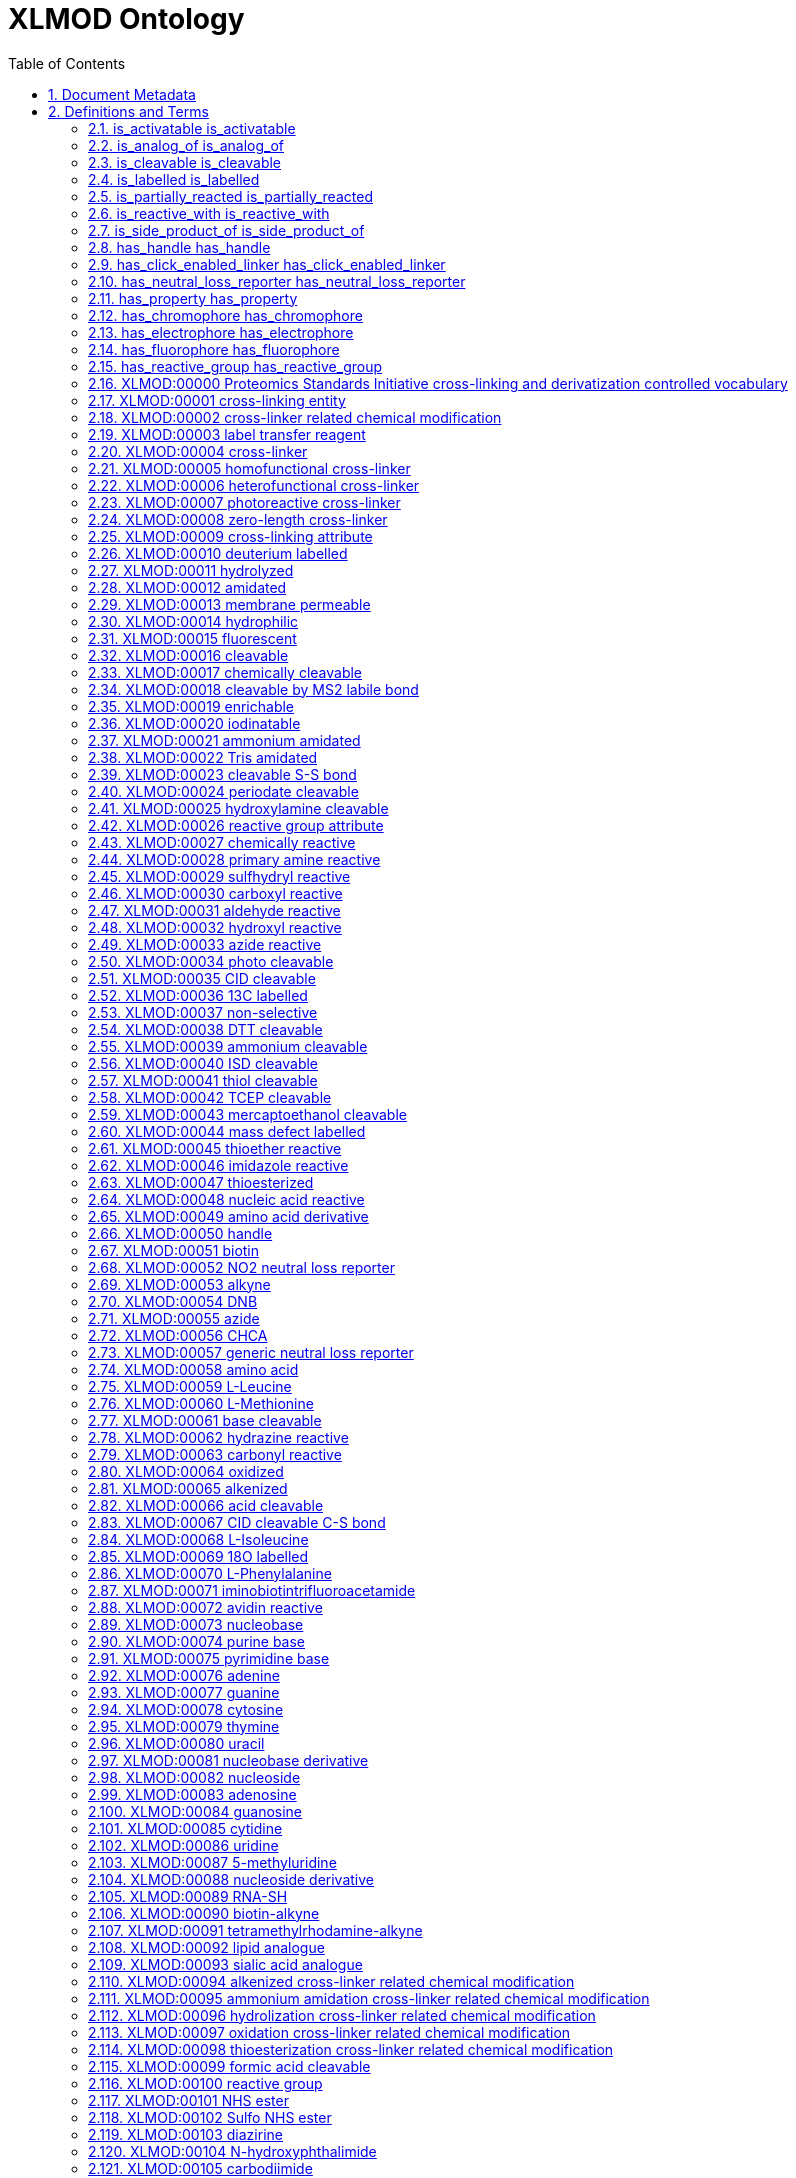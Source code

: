 = XLMOD Ontology 
:doctype: article
:sectnums:
:toc: left

[#header]
== Document Metadata
.Metadata
[cols="2*"]
|===
| format-version | 1.2 
| data-version | release/2019-10-28 
| ontology | xlmod 
| date | 23:03:2021 20:08 
| saved-by | Paul Thomas 
| auto-generated-by | OBO-Edit 2.3.1 
| default-namespace | XLMOD 
| remark | version: 1.1.12 
| remark | coverage: cross-linking reagents, cross-linker related post-translational modifications, and derivatization reagents for GC-MS and LC-MS 
| remark | creator: Lutz Fischer <lfischer <-at-> staffmail.ed.ac.uk> 
| remark | creator: Alexander Leitner <leitner <-at-> imsb.biol.ethz.ch> 
| remark | creator: Nils Hoffmann <nils.hoffmann <-at-> isas.de> 
| remark | creator: Gerhard Mayer <mayerg97 <-at-> rub.de> 
| remark | This work is licensed under the Creative Commons Attribution 4.0 International (CC BY 4.0) license. 
| remark | To view a copy of this license, visit https://creativecommons.org/licenses/by/4.0/ or send a letter to Creative Commons, 444 Castro Street, Suite 900, Mountain View, California, 94041, USA. 
|===

[#definitions-and-terms]
== Definitions and Terms
.Typedef [part_of]
[cols="2*"]
|===
| id | part_of 
| name | part_of 
| is_transitive | true 
| def | "The basic part of relationship indicating a top-level branch of this ontology." [OBO:defs] 
|===

[#is_activatable]
=== is_activatable is_activatable
.Typedef [is_activatable]
[cols="2*"]
|===
| id | is_activatable 
| name | is_activatable 
| def | "Indicates how the cross-linking reagent can be activated." [OBO:defs] 
|===

[#is_analog_of]
=== is_analog_of is_analog_of
.Typedef [is_analog_of]
[cols="2*"]
|===
| id | is_analog_of 
| name | is_analog_of 
| def | "Indicates biochemical analogues of nucleobases, nucleosides or amino acids." [OBO:defs] 
|===

[#is_cleavable]
=== is_cleavable is_cleavable
.Typedef [is_cleavable]
[cols="2*"]
|===
| id | is_cleavable 
| name | is_cleavable 
| def | "Indicates that the cross-linking reagent is cleavable." [OBO:defs] 
|===

[#is_labelled]
=== is_labelled is_labelled
.Typedef [is_labelled]
[cols="2*"]
|===
| id | is_labelled 
| name | is_labelled 
| def | "Indicates that the cross-linking or derivatization reagent has an isotopic label." [OBO:defs] 
|===

[#is_partially_reacted]
=== is_partially_reacted is_partially_reacted
.Typedef [is_partially_reacted]
[cols="2*"]
|===
| id | is_partially_reacted 
| name | is_partially_reacted 
| def | "Specifies the type of the cross-linker related chemical modification." [OBO:defs] 
|===

[#is_reactive_with]
=== is_reactive_with is_reactive_with
.Typedef [is_reactive_with]
[cols="2*"]
|===
| id | is_reactive_with 
| name | is_reactive_with 
| def | "Indicates the chemical group that can react with the cross-linking or derivatization reagent." [OBO:defs] 
|===

[#is_side_product_of]
=== is_side_product_of is_side_product_of
.Typedef [is_side_product_of]
[cols="2*"]
|===
| id | is_side_product_of 
| name | is_side_product_of 
| def | "Indicates the cross-linking reagent from which the chemical modification is derived." [OBO:defs] 
|===

[#has_handle]
=== has_handle has_handle
.Typedef [has_handle]
[cols="2*"]
|===
| id | has_handle 
| name | has_handle 
| def | "Indicates that the cross-linking reagent has a handle that can be used for detection/identification, enrichment or purification." [OBO:defs] 
|===

[#has_click_enabled_linker]
=== has_click_enabled_linker has_click_enabled_linker
.Typedef [has_click_enabled_linker]
[cols="2*"]
|===
| id | has_click_enabled_linker 
| name | has_click_enabled_linker 
| def | "Indicates that the cross-linking reagent has a linker that can be enabled by click chemistry." [OBO:defs] 
|===

[#has_neutral_loss_reporter]
=== has_neutral_loss_reporter has_neutral_loss_reporter
.Typedef [has_neutral_loss_reporter]
[cols="2*"]
|===
| id | has_neutral_loss_reporter 
| name | has_neutral_loss_reporter 
| def | "Indicates that the cross-linking reagent has a neutral loss reporter." [OBO:defs] 
|===

[#has_property]
=== has_property has_property
.Typedef [has_property]
[cols="2*"]
|===
| id | has_property 
| name | has_property 
| def | "Indicates a property of a cross-linking or derivatization reagent." [OBO:defs] 
|===

[#has_chromophore]
=== has_chromophore has_chromophore
.Typedef [has_chromophore]
[cols="2*"]
|===
| id | has_chromophore 
| name | has_chromophore 
| def | "Indicates that the derivatization reagent can be detected by the specified chromophore." [OBO:defs] 
|===

[#has_electrophore]
=== has_electrophore has_electrophore
.Typedef [has_electrophore]
[cols="2*"]
|===
| id | has_electrophore 
| name | has_electrophore 
| def | "Indicates that the derivatization reagent can be detected by the specified electrophore." [OBO:defs] 
|===

[#has_fluorophore]
=== has_fluorophore has_fluorophore
.Typedef [has_fluorophore]
[cols="2*"]
|===
| id | has_fluorophore 
| name | has_fluorophore 
| def | "Indicates that the derivatization reagent can be detected by the specified fluorophore." [OBO:defs] 
|===

[#has_reactive_group]
=== has_reactive_group has_reactive_group
.Typedef [has_reactive_group]
[cols="2*"]
|===
| id | has_reactive_group 
| name | has_reactive_group 
| def | "Indicates that the cross-linking or derivatization reagent has the specified reactive group." [OBO:defs] 
|===

[#XLMOD:00000]
=== XLMOD:00000 Proteomics Standards Initiative cross-linking and derivatization controlled vocabulary
.Term [XLMOD:00000]
[cols="2*"]
|===
| id | XLMOD:00000 
| name | Proteomics Standards Initiative cross-linking and derivatization controlled vocabulary 
| def | "Proteomics Standards Initiative cross-linking and derivatization controlled vocabulary." [PSI:XL] 
|===

[#XLMOD:00001]
=== XLMOD:00001 cross-linking entity
.Term [XLMOD:00001]
[cols="2*"]
|===
| id | XLMOD:00001 
| name | cross-linking entity 
| def | "Entity relevant to the domain of cross-linking in proteomics." [PSI:XL] 
| relationship | part_of <<XLMOD:00000>> !  Proteomics Standards Initiative cross-linking and derivatization controlled vocabulary 
|===

[#XLMOD:00002]
=== XLMOD:00002 cross-linker related chemical modification
.Term [XLMOD:00002]
[cols="2*"]
|===
| id | XLMOD:00002 
| name | cross-linker related chemical modification 
| def | "Dead-end modification resulting from a cross-linker reagent reacting only with one peptide." [PSI:XL] 
| relationship | part_of <<XLMOD:00000>> !  Proteomics Standards Initiative cross-linking and derivatization controlled vocabulary 
|===

[#XLMOD:00003]
=== XLMOD:00003 label transfer reagent
.Term [XLMOD:00003]
[cols="2*"]
|===
| id | XLMOD:00003 
| name | label transfer reagent 
| def | "A cross-linker acting as label transfer reagent." [PSI:XL] 
| relationship | part_of <<XLMOD:00000>> !  Proteomics Standards Initiative cross-linking and derivatization controlled vocabulary 
|===

[#XLMOD:00004]
=== XLMOD:00004 cross-linker
.Term [XLMOD:00004]
[cols="2*"]
|===
| id | XLMOD:00004 
| name | cross-linker 
| def | "Compound that can link two or more polymer chains." [PSI:XL] 
| is_a | <<XLMOD:00001>> ! cross-linking entity 
|===

[#XLMOD:00005]
=== XLMOD:00005 homofunctional cross-linker
.Term [XLMOD:00005]
[cols="2*"]
|===
| id | XLMOD:00005 
| name | homofunctional cross-linker 
| def | "A cross-linking reagent with identical reactive groups at each end of the spacer arm." [PSI:XL] 
| is_a | <<XLMOD:00004>> ! cross-linker 
|===

[#XLMOD:00006]
=== XLMOD:00006 heterofunctional cross-linker
.Term [XLMOD:00006]
[cols="2*"]
|===
| id | XLMOD:00006 
| name | heterofunctional cross-linker 
| def | "A cross-linking reagent with at least two different reactive groups." [PSI:XL] 
| is_a | <<XLMOD:00004>> ! cross-linker 
|===

[#XLMOD:00007]
=== XLMOD:00007 photoreactive cross-linker
.Term [XLMOD:00007]
[cols="2*"]
|===
| id | XLMOD:00007 
| name | photoreactive cross-linker 
| def | "OBSOLETE A cross-linking reagent that becomes reactive when exposed to ultraviolet or visible light." [PSI:XL] 
| comment | This term was made obsolete because photo-reactivity is now encoded for the reactive groups of the cross-linkers, see (XLMOD:00108). 
| is_obsolete | true 
|===

[#XLMOD:00008]
=== XLMOD:00008 zero-length cross-linker
.Term [XLMOD:00008]
[cols="2*"]
|===
| id | XLMOD:00008 
| name | zero-length cross-linker 
| def | "A cross-linking reagent causing direct conjugation without becoming part of the final cross-link between the target molecules." [PSI:XL] 
| is_a | <<XLMOD:00004>> ! cross-linker 
|===

[#XLMOD:00009]
=== XLMOD:00009 cross-linking attribute
.Term [XLMOD:00009]
[cols="2*"]
|===
| id | XLMOD:00009 
| name | cross-linking attribute 
| def | "An attribute describing a cross-linker." [PSI:XL] 
| is_a | <<XLMOD:00001>> ! cross-linking entity 
|===

[#XLMOD:00010]
=== XLMOD:00010 deuterium labelled
.Term [XLMOD:00010]
[cols="2*"]
|===
| id | XLMOD:00010 
| name | deuterium labelled 
| def | "Indicates that a cross-linker is deuterium labelled." [PSI:XL] 
| is_a | <<XLMOD:00009>> ! cross-linking attribute 
|===

[#XLMOD:00011]
=== XLMOD:00011 hydrolyzed
.Term [XLMOD:00011]
[cols="2*"]
|===
| id | XLMOD:00011 
| name | hydrolyzed 
| def | "Indicates that a cross-linker is hydrolyzed, for example for NHS-type reagents -C(=O)-NHS was converted to -C(=O)-OH." [PSI:XL] 
| is_a | <<XLMOD:00009>> ! cross-linking attribute 
|===

[#XLMOD:00012]
=== XLMOD:00012 amidated
.Term [XLMOD:00012]
[cols="2*"]
|===
| id | XLMOD:00012 
| name | amidated 
| def | "Indicates that a cross-linker is amidated." [PSI:XL] 
| is_a | <<XLMOD:00009>> ! cross-linking attribute 
|===

[#XLMOD:00013]
=== XLMOD:00013 membrane permeable
.Term [XLMOD:00013]
[cols="2*"]
|===
| id | XLMOD:00013 
| name | membrane permeable 
| def | "Indicates that a cross-linker is membrane permeable." [PSI:XL] 
| is_a | <<XLMOD:00009>> ! cross-linking attribute 
|===

[#XLMOD:00014]
=== XLMOD:00014 hydrophilic
.Term [XLMOD:00014]
[cols="2*"]
|===
| id | XLMOD:00014 
| name | hydrophilic 
| def | "Indicates that a cross-linker is hydrophilic." [PSI:XL] 
| is_a | <<XLMOD:00009>> ! cross-linking attribute 
|===

[#XLMOD:00015]
=== XLMOD:00015 fluorescent
.Term [XLMOD:00015]
[cols="2*"]
|===
| id | XLMOD:00015 
| name | fluorescent 
| def | "Indicates that a cross-linker is fluorescent." [PSI:XL] 
| is_a | <<XLMOD:00009>> ! cross-linking attribute 
|===

[#XLMOD:00016]
=== XLMOD:00016 cleavable
.Term [XLMOD:00016]
[cols="2*"]
|===
| id | XLMOD:00016 
| name | cleavable 
| def | "Indicates that a cross-linker is cleavable." [PSI:XL] 
| is_a | <<XLMOD:00009>> ! cross-linking attribute 
|===

[#XLMOD:00017]
=== XLMOD:00017 chemically cleavable
.Term [XLMOD:00017]
[cols="2*"]
|===
| id | XLMOD:00017 
| name | chemically cleavable 
| def | "Indicates that a cross-linker is chemically cleavable." [PSI:XL] 
| is_a | <<XLMOD:00016>> ! cleavable 
|===

[#XLMOD:00018]
=== XLMOD:00018 cleavable by MS2 labile bond
.Term [XLMOD:00018]
[cols="2*"]
|===
| id | XLMOD:00018 
| name | cleavable by MS2 labile bond 
| def | "Indicates that a cross-linker is mass-spectrometrically cleavable, i.e. contains a MS2 labile bond leading to fragments detected in MS3." [PSI:XL] 
| is_a | <<XLMOD:00016>> ! cleavable 
|===

[#XLMOD:00019]
=== XLMOD:00019 enrichable
.Term [XLMOD:00019]
[cols="2*"]
|===
| id | XLMOD:00019 
| name | enrichable 
| def | "Indicates that a cross-linker facilitates enrichment." [PSI:XL] 
| is_a | <<XLMOD:00009>> ! cross-linking attribute 
|===

[#XLMOD:00020]
=== XLMOD:00020 iodinatable
.Term [XLMOD:00020]
[cols="2*"]
|===
| id | XLMOD:00020 
| name | iodinatable 
| def | "Indicates that a cross-linker is iodinatable, e.g. for autoradiographic detection by radio-labelling with J-131." [PSI:XL] 
| is_a | <<XLMOD:00009>> ! cross-linking attribute 
|===

[#XLMOD:00021]
=== XLMOD:00021 ammonium amidated
.Term [XLMOD:00021]
[cols="2*"]
|===
| id | XLMOD:00021 
| name | ammonium amidated 
| def | "Indicates a dead-end modification that was amidated by an ammonium salt, like e.g. bicarbonate, phosphate, chloride, for example for NHS-type reagents -C(=O)-NHS was converted to -C(=O)-NH2." [PSI:XL] 
| is_a | <<XLMOD:00012>> ! amidated 
|===

[#XLMOD:00022]
=== XLMOD:00022 Tris amidated
.Term [XLMOD:00022]
[cols="2*"]
|===
| id | XLMOD:00022 
| name | Tris amidated 
| def | "Indicates a dead-end modification that was amidated by Tris(hydroxymethyl)-aminomethane, for example for NHS-type reagents -C(=O)-NHS was converted to -C(=O)-NHC(CH2OH)3." [PSI:XL] 
| is_a | <<XLMOD:00012>> ! amidated 
|===

[#XLMOD:00023]
=== XLMOD:00023 cleavable S-S bond
.Term [XLMOD:00023]
[cols="2*"]
|===
| id | XLMOD:00023 
| name | cleavable S-S bond 
| def | "Indicates that a cross-linker contains a cleavable S-S bond, which is chemically cleavable by reducing agents like e.g. thiols, beta-mercaptoethanol, dithiothreitol (DTT), mercaptomethylamine or Tris(2-carboxyethyl)phosphin (TCEP)." [PSI:XL] 
| is_a | <<XLMOD:00017>> ! chemically cleavable 
| relationship | is_cleavable <<XLMOD:00041>> !  thiol cleavable 
| relationship | is_cleavable <<XLMOD:00038>> !  DTT cleavable 
| relationship | is_cleavable <<XLMOD:00042>> !  TCEP cleavable 
| relationship | is_cleavable <<XLMOD:00043>> !  mercaptoethanol cleavable 
|===

[#XLMOD:00024]
=== XLMOD:00024 periodate cleavable
.Term [XLMOD:00024]
[cols="2*"]
|===
| id | XLMOD:00024 
| name | periodate cleavable 
| def | "Indicates that a cross-linker is chemically cleavable by the oxidizing agent periodate." [PSI:XL] 
| is_a | <<XLMOD:00017>> ! chemically cleavable 
|===

[#XLMOD:00025]
=== XLMOD:00025 hydroxylamine cleavable
.Term [XLMOD:00025]
[cols="2*"]
|===
| id | XLMOD:00025 
| name | hydroxylamine cleavable 
| def | "Indicates that a cross-linker is chemically cleavable by hydroxylamine." [PSI:XL] 
| is_a | <<XLMOD:00017>> ! chemically cleavable 
|===

[#XLMOD:00026]
=== XLMOD:00026 reactive group attribute
.Term [XLMOD:00026]
[cols="2*"]
|===
| id | XLMOD:00026 
| name | reactive group attribute 
| def | "An attribute describing a reactive group." [PSI:XL] 
| relationship | part_of <<XLMOD:00001>> !  cross-linking entity 
|===

[#XLMOD:00027]
=== XLMOD:00027 chemically reactive
.Term [XLMOD:00027]
[cols="2*"]
|===
| id | XLMOD:00027 
| name | chemically reactive 
| def | "Indicates that a reactive group reacts with specific functional groups." [PSI:XL] 
| is_a | <<XLMOD:00026>> ! reactive group attribute 
|===

[#XLMOD:00028]
=== XLMOD:00028 primary amine reactive
.Term [XLMOD:00028]
[cols="2*"]
|===
| id | XLMOD:00028 
| name | primary amine reactive 
| def | "Indicates that a reactive group is reactive with primary amino (-NH2) groups." [PSI:XL] 
| is_a | <<XLMOD:00027>> ! chemically reactive 
|===

[#XLMOD:00029]
=== XLMOD:00029 sulfhydryl reactive
.Term [XLMOD:00029]
[cols="2*"]
|===
| id | XLMOD:00029 
| name | sulfhydryl reactive 
| def | "Indicates that a reactive group is reactive with sulfhydryl (-SH) groups." [PSI:XL] 
| is_a | <<XLMOD:00027>> ! chemically reactive 
|===

[#XLMOD:00030]
=== XLMOD:00030 carboxyl reactive
.Term [XLMOD:00030]
[cols="2*"]
|===
| id | XLMOD:00030 
| name | carboxyl reactive 
| def | "Indicates that a reactive group is reactive with carboxyl (-COOH) groups." [PSI:XL] 
| is_a | <<XLMOD:00027>> ! chemically reactive 
|===

[#XLMOD:00031]
=== XLMOD:00031 aldehyde reactive
.Term [XLMOD:00031]
[cols="2*"]
|===
| id | XLMOD:00031 
| name | aldehyde reactive 
| def | "Indicates that a reactive group is reactive with aldehyde (-CHO) or carbonyl (-CO) groups." [PSI:XL] 
| is_a | <<XLMOD:00027>> ! chemically reactive 
|===

[#XLMOD:00032]
=== XLMOD:00032 hydroxyl reactive
.Term [XLMOD:00032]
[cols="2*"]
|===
| id | XLMOD:00032 
| name | hydroxyl reactive 
| def | "Indicates that a reactive group is reactive with hydroxyl (-OH) groups." [PSI:XL] 
| is_a | <<XLMOD:00027>> ! chemically reactive 
|===

[#XLMOD:00033]
=== XLMOD:00033 azide reactive
.Term [XLMOD:00033]
[cols="2*"]
|===
| id | XLMOD:00033 
| name | azide reactive 
| def | "Indicates that a reactive group is reactive with azide (-N3) groups." [PSI:XL] 
| is_a | <<XLMOD:00027>> ! chemically reactive 
|===

[#XLMOD:00034]
=== XLMOD:00034 photo cleavable
.Term [XLMOD:00034]
[cols="2*"]
|===
| id | XLMOD:00034 
| name | photo cleavable 
| def | "Indicates that a cross-linker is cleavable by light." [PSI:XL] 
| is_a | <<XLMOD:00016>> ! cleavable 
|===

[#XLMOD:00035]
=== XLMOD:00035 CID cleavable
.Term [XLMOD:00035]
[cols="2*"]
|===
| id | XLMOD:00035 
| name | CID cleavable 
| def | "Indicates that a cross-linker is mass-spectrometrically cleavable by collission induced dissociation." [PSI:XL] 
| is_a | <<XLMOD:00016>> ! cleavable 
|===

[#XLMOD:00036]
=== XLMOD:00036 13C labelled
.Term [XLMOD:00036]
[cols="2*"]
|===
| id | XLMOD:00036 
| name | 13C labelled 
| def | "Indicates that a cross-linker is labelled with carbon-13." [PSI:XL] 
| is_a | <<XLMOD:00009>> ! cross-linking attribute 
|===

[#XLMOD:00037]
=== XLMOD:00037 non-selective
.Term [XLMOD:00037]
[cols="2*"]
|===
| id | XLMOD:00037 
| name | non-selective 
| def | "Indicates that a cross-linker is non-selective (i.e. can react with different amino acids, but also with DNA/RNA and carbohydrates (aldehyde reactive))." [PSI:XL] 
| is_a | <<XLMOD:00026>> ! reactive group attribute 
|===

[#XLMOD:00038]
=== XLMOD:00038 DTT cleavable
.Term [XLMOD:00038]
[cols="2*"]
|===
| id | XLMOD:00038 
| name | DTT cleavable 
| def | "Indicates that a cross-linker is chemically cleavable by the reducing agent DTT (dithiothreitol)." [PSI:XL] 
| is_a | <<XLMOD:00017>> ! chemically cleavable 
|===

[#XLMOD:00039]
=== XLMOD:00039 ammonium cleavable
.Term [XLMOD:00039]
[cols="2*"]
|===
| id | XLMOD:00039 
| name | ammonium cleavable 
| def | "Indicates that a cross-linker is chemically cleavable by ammonium hydroxide." [PSI:XL] 
| is_a | <<XLMOD:00017>> ! chemically cleavable 
|===

[#XLMOD:00040]
=== XLMOD:00040 ISD cleavable
.Term [XLMOD:00040]
[cols="2*"]
|===
| id | XLMOD:00040 
| name | ISD cleavable 
| def | "Indicates that a cross-linker is mass-spectrometrically cleavable by in-source decay." [PSI:XL] 
| is_a | <<XLMOD:00016>> ! cleavable 
|===

[#XLMOD:00041]
=== XLMOD:00041 thiol cleavable
.Term [XLMOD:00041]
[cols="2*"]
|===
| id | XLMOD:00041 
| name | thiol cleavable 
| def | "Indicates that a cross-linker is mass-spectrometrically cleavable (reducible) by thiols." [PSI:XL] 
| synonym | "DTT cleavable" RELATED [] 
| synonym | "TCEP cleavable" RELATED [] 
| synonym | "mercaptoethanol cleavable" RELATED [] 
| is_a | <<XLMOD:00016>> ! cleavable 
|===

[#XLMOD:00042]
=== XLMOD:00042 TCEP cleavable
.Term [XLMOD:00042]
[cols="2*"]
|===
| id | XLMOD:00042 
| name | TCEP cleavable 
| def | "Indicates that a cross-linker is chemically cleavable by the reducing agent TCEP (Tris(2-carboxyethyl)phosphin)." [PSI:XL] 
| is_a | <<XLMOD:00017>> ! chemically cleavable 
|===

[#XLMOD:00043]
=== XLMOD:00043 mercaptoethanol cleavable
.Term [XLMOD:00043]
[cols="2*"]
|===
| id | XLMOD:00043 
| name | mercaptoethanol cleavable 
| def | "Indicates that a cross-linker is chemically cleavable by the reducing agent mercaptoethanol." [PSI:XL] 
| is_a | <<XLMOD:00017>> ! chemically cleavable 
|===

[#XLMOD:00044]
=== XLMOD:00044 mass defect labelled
.Term [XLMOD:00044]
[cols="2*"]
|===
| id | XLMOD:00044 
| name | mass defect labelled 
| def | "Indicates that a cross-linker is mass defect labelled." [PSI:XL] 
| is_a | <<XLMOD:00009>> ! cross-linking attribute 
|===

[#XLMOD:00045]
=== XLMOD:00045 thioether reactive
.Term [XLMOD:00045]
[cols="2*"]
|===
| id | XLMOD:00045 
| name | thioether reactive 
| def | "Indicates that a reactive group is reactive with thioether (R1-S-R2) groups." [PSI:XL] 
| is_a | <<XLMOD:00027>> ! chemically reactive 
|===

[#XLMOD:00046]
=== XLMOD:00046 imidazole reactive
.Term [XLMOD:00046]
[cols="2*"]
|===
| id | XLMOD:00046 
| name | imidazole reactive 
| def | "Indicates that a reactive group is reactive with the heterocyclic imidazole groups." [PSI:XL] 
| is_a | <<XLMOD:00027>> ! chemically reactive 
|===

[#XLMOD:00047]
=== XLMOD:00047 thioesterized
.Term [XLMOD:00047]
[cols="2*"]
|===
| id | XLMOD:00047 
| name | thioesterized 
| def | "Indicates that a cross-linker is thioesterized." [PSI:XL] 
| is_a | <<XLMOD:00009>> ! cross-linking attribute 
|===

[#XLMOD:00048]
=== XLMOD:00048 nucleic acid reactive
.Term [XLMOD:00048]
[cols="2*"]
|===
| id | XLMOD:00048 
| name | nucleic acid reactive 
| def | "Indicates that a reactive group is reactive with RNA or DNA." [PSI:XL] 
| is_a | <<XLMOD:00027>> ! chemically reactive 
|===

[#XLMOD:00049]
=== XLMOD:00049 amino acid derivative
.Term [XLMOD:00049]
[cols="2*"]
|===
| id | XLMOD:00049 
| name | amino acid derivative 
| def | "An amino acid derivative used in cross-linking experiments." [PSI:XL] 
| is_a | <<XLMOD:00001>> ! cross-linking entity 
|===

[#XLMOD:00050]
=== XLMOD:00050 handle
.Term [XLMOD:00050]
[cols="2*"]
|===
| id | XLMOD:00050 
| name | handle 
| def | "A handle attached to a cross-linker used for detection, affinity enrichment or purification." [PSI:XL] 
| is_a | <<XLMOD:00001>> ! cross-linking entity 
| relationship | part_of <<XLMOD:00004>> !  cross-linker 
|===

[#XLMOD:00051]
=== XLMOD:00051 biotin
.Term [XLMOD:00051]
[cols="2*"]
|===
| id | XLMOD:00051 
| name | biotin 
| def | "A Biotin affinity handle, enrichable with avidin, streptavidin or neutravidin, attached to a cross-linker." [PSI:XL] 
| is_a | <<XLMOD:00050>> ! handle 
| is_a | <<XLMOD:00019>> ! enrichable 
|===

[#XLMOD:00052]
=== XLMOD:00052 NO2 neutral loss reporter
.Term [XLMOD:00052]
[cols="2*"]
|===
| id | XLMOD:00052 
| name | NO2 neutral loss reporter 
| def | "A NO2 detection tag." [PMID:19496583] 
| is_a | <<XLMOD:00050>> ! handle 
|===

[#XLMOD:00053]
=== XLMOD:00053 alkyne
.Term [XLMOD:00053]
[cols="2*"]
|===
| id | XLMOD:00053 
| name | alkyne 
| def | "An alkyne (hadrocarbon with at least one C-C triple bond) tag, e.g. BARAC (biarylazacycloctynone) to enable enrichment of cross-linked peptides by either coupling of an affinity group with alkyne-azido click chemistry or by using immobilized azide linkers." [PMID:19496583] 
| is_a | <<XLMOD:00050>> ! handle 
| is_a | <<XLMOD:00019>> ! enrichable 
|===

[#XLMOD:00054]
=== XLMOD:00054 DNB
.Term [XLMOD:00054]
[cols="2*"]
|===
| id | XLMOD:00054 
| name | DNB 
| def | "A dinitrobenzole affinity handle for enrichment with anti-DNB antibodies, attached to a cross-linker." [PSI:XL] 
| is_a | <<XLMOD:00050>> ! handle 
| is_a | <<XLMOD:00019>> ! enrichable 
|===

[#XLMOD:00055]
=== XLMOD:00055 azide
.Term [XLMOD:00055]
[cols="2*"]
|===
| id | XLMOD:00055 
| name | azide 
| def | "A photoreactive azide (-N3) tag to enable enrichment of cross-linked peptides with either immobilized alkyne linkers or by azide-alkyne click chemistry using biotin-alkyne respective biotin-phosphine." [PMID:20472459] 
| is_a | <<XLMOD:00050>> ! handle 
| is_a | <<XLMOD:00019>> ! enrichable 
| is_a | <<XLMOD:00100>> ! reactive group 
| relationship | is_activatable <<XLMOD:00149>> !  photoactivatable 
| relationship | is_reactive_with <<XLMOD:00037>> !  non-selective 
|===

[#XLMOD:00056]
=== XLMOD:00056 CHCA
.Term [XLMOD:00056]
[cols="2*"]
|===
| id | XLMOD:00056 
| name | CHCA 
| def | "An alpha-cyano-4-hydroxycinnamic acid UV-absorbing label for signal enhancement." [PMID:19902427] 
| is_a | <<XLMOD:00050>> ! handle 
|===

[#XLMOD:00057]
=== XLMOD:00057 generic neutral loss reporter
.Term [XLMOD:00057]
[cols="2*"]
|===
| id | XLMOD:00057 
| name | generic neutral loss reporter 
| def | "A generic neutral loss reporter." [PXI:XL] 
| is_a | <<XLMOD:00050>> ! handle 
|===

[#XLMOD:00058]
=== XLMOD:00058 amino acid
.Term [XLMOD:00058]
[cols="2*"]
|===
| id | XLMOD:00058 
| name | amino acid 
| def | "An amino acid compound." [PSI:XL] 
| is_a | <<XLMOD:00001>> ! cross-linking entity 
|===

[#XLMOD:00059]
=== XLMOD:00059 L-Leucine
.Term [XLMOD:00059]
[cols="2*"]
|===
| id | XLMOD:00059 
| name | L-Leucine 
| def | "The amino acid L-Leucine." [PXI:XL] 
| is_a | <<XLMOD:00058>> ! amino acid 
|===

[#XLMOD:00060]
=== XLMOD:00060 L-Methionine
.Term [XLMOD:00060]
[cols="2*"]
|===
| id | XLMOD:00060 
| name | L-Methionine 
| def | "The amino acid L-Methionine." [PXI:XL] 
| is_a | <<XLMOD:00058>> ! amino acid 
|===

[#XLMOD:00061]
=== XLMOD:00061 base cleavable
.Term [XLMOD:00061]
[cols="2*"]
|===
| id | XLMOD:00061 
| name | base cleavable 
| def | "Indicates that a cross-linker is chemically cleavable by bases." [PSI:XL] 
| is_a | <<XLMOD:00017>> ! chemically cleavable 
|===

[#XLMOD:00062]
=== XLMOD:00062 hydrazine reactive
.Term [XLMOD:00062]
[cols="2*"]
|===
| id | XLMOD:00062 
| name | hydrazine reactive 
| def | "Indicates that a reactive group is reactive with hydrazines (N2H4)." [PSI:XL] 
| is_a | <<XLMOD:00027>> ! chemically reactive 
|===

[#XLMOD:00063]
=== XLMOD:00063 carbonyl reactive
.Term [XLMOD:00063]
[cols="2*"]
|===
| id | XLMOD:00063 
| name | carbonyl reactive 
| def | "Indicates that a reactive group is reactive with carbonyl (R1-CO-R2) groups." [PSI:XL] 
| is_a | <<XLMOD:00027>> ! chemically reactive 
|===

[#XLMOD:00064]
=== XLMOD:00064 oxidized
.Term [XLMOD:00064]
[cols="2*"]
|===
| id | XLMOD:00064 
| name | oxidized 
| def | "Indicates that a cross-linker is oxidized, e.g. by oxidizing a carbonyl to a carboxyl functional group." [PSI:XL] 
| is_a | <<XLMOD:00009>> ! cross-linking attribute 
|===

[#XLMOD:00065]
=== XLMOD:00065 alkenized
.Term [XLMOD:00065]
[cols="2*"]
|===
| id | XLMOD:00065 
| name | alkenized 
| def | "Indicates that a cross-linker is modified to it's alkene form (loss of two hydrogen atoms by forming a C=C double bond)." [PSI:XL] 
| is_a | <<XLMOD:00009>> ! cross-linking attribute 
|===

[#XLMOD:00066]
=== XLMOD:00066 acid cleavable
.Term [XLMOD:00066]
[cols="2*"]
|===
| id | XLMOD:00066 
| name | acid cleavable 
| def | "Indicates that a cross-linker is chemically cleavable by acids." [PSI:XL] 
| is_a | <<XLMOD:00017>> ! chemically cleavable 
|===

[#XLMOD:00067]
=== XLMOD:00067 CID cleavable C-S bond
.Term [XLMOD:00067]
[cols="2*"]
|===
| id | XLMOD:00067 
| name | CID cleavable C-S bond 
| def | "Indicates that a cross-linker contains a CID (Collision Induced Dissociation) cleavable C-S bond." [PSI:XL] 
| is_a | <<XLMOD:00035>> ! CID cleavable 
| relationship | is_cleavable <<XLMOD:00018>> !  cleavable by MS2 labile bond 
|===

[#XLMOD:00068]
=== XLMOD:00068 L-Isoleucine
.Term [XLMOD:00068]
[cols="2*"]
|===
| id | XLMOD:00068 
| name | L-Isoleucine 
| def | "The amino acid L-Isoleucine." [PXI:XL] 
| is_a | <<XLMOD:00058>> ! amino acid 
|===

[#XLMOD:00069]
=== XLMOD:00069 18O labelled
.Term [XLMOD:00069]
[cols="2*"]
|===
| id | XLMOD:00069 
| name | 18O labelled 
| def | "Indicates that a cross-linker is labelled with oxygen-18." [PSI:XL] 
| is_a | <<XLMOD:00009>> ! cross-linking attribute 
|===

[#XLMOD:00070]
=== XLMOD:00070 L-Phenylalanine
.Term [XLMOD:00070]
[cols="2*"]
|===
| id | XLMOD:00070 
| name | L-Phenylalanine 
| def | "The amino acid L-Phenylalanine." [PXI:XL] 
| is_a | <<XLMOD:00058>> ! amino acid 
|===

[#XLMOD:00071]
=== XLMOD:00071 iminobiotintrifluoroacetamide
.Term [XLMOD:00071]
[cols="2*"]
|===
| id | XLMOD:00071 
| name | iminobiotintrifluoroacetamide 
| def | "A Iminobiotin trifluoroacetamide affinity handle, enrichable with avidin, streptavidin or neutravidin, attached to a cross-linker." [PSI:XL] 
| is_a | <<XLMOD:00050>> ! handle 
| is_a | <<XLMOD:00019>> ! enrichable 
| relationship | is_reactive_with <<XLMOD:00072>> !  avidin reactive 
|===

[#XLMOD:00072]
=== XLMOD:00072 avidin reactive
.Term [XLMOD:00072]
[cols="2*"]
|===
| id | XLMOD:00072 
| name | avidin reactive 
| def | "Indicates that a reactive group is reactive with either of the glycoproteins avidin, streptavidin or neutravidin." [PSI:XL] 
| is_a | <<XLMOD:00027>> ! chemically reactive 
|===

[#XLMOD:00073]
=== XLMOD:00073 nucleobase
.Term [XLMOD:00073]
[cols="2*"]
|===
| id | XLMOD:00073 
| name | nucleobase 
| def | "A nitrogeneous base occurring in nucleic acids." [PSI:XL] 
| is_a | <<XLMOD:00001>> ! cross-linking entity 
|===

[#XLMOD:00074]
=== XLMOD:00074 purine base
.Term [XLMOD:00074]
[cols="2*"]
|===
| id | XLMOD:00074 
| name | purine base 
| def | "A purine base occurring in nucleic acids." [PSI:XL] 
| is_a | <<XLMOD:00073>> ! nucleobase 
|===

[#XLMOD:00075]
=== XLMOD:00075 pyrimidine base
.Term [XLMOD:00075]
[cols="2*"]
|===
| id | XLMOD:00075 
| name | pyrimidine base 
| def | "A pyrimidine base occurring in nucleic acids." [PSI:XL] 
| is_a | <<XLMOD:00073>> ! nucleobase 
|===

[#XLMOD:00076]
=== XLMOD:00076 adenine
.Term [XLMOD:00076]
[cols="2*"]
|===
| id | XLMOD:00076 
| name | adenine 
| def | "The nucleobase adenine." [PXI:XL] 
| is_a | <<XLMOD:00074>> ! purine base 
|===

[#XLMOD:00077]
=== XLMOD:00077 guanine
.Term [XLMOD:00077]
[cols="2*"]
|===
| id | XLMOD:00077 
| name | guanine 
| def | "The nucleobase guanine." [PXI:XL] 
| is_a | <<XLMOD:00074>> ! purine base 
|===

[#XLMOD:00078]
=== XLMOD:00078 cytosine
.Term [XLMOD:00078]
[cols="2*"]
|===
| id | XLMOD:00078 
| name | cytosine 
| def | "The nucleobase cytosine." [PXI:XL] 
| is_a | <<XLMOD:00075>> ! pyrimidine base 
|===

[#XLMOD:00079]
=== XLMOD:00079 thymine
.Term [XLMOD:00079]
[cols="2*"]
|===
| id | XLMOD:00079 
| name | thymine 
| def | "The nucleobase thymine." [PXI:XL] 
| is_a | <<XLMOD:00075>> ! pyrimidine base 
|===

[#XLMOD:00080]
=== XLMOD:00080 uracil
.Term [XLMOD:00080]
[cols="2*"]
|===
| id | XLMOD:00080 
| name | uracil 
| def | "The nucleobase uracil." [PXI:XL] 
| is_a | <<XLMOD:00075>> ! pyrimidine base 
|===

[#XLMOD:00081]
=== XLMOD:00081 nucleobase derivative
.Term [XLMOD:00081]
[cols="2*"]
|===
| id | XLMOD:00081 
| name | nucleobase derivative 
| def | "A nucleobase derivative used in cross-linking experiments for protein-oligonucleotide cross-linking." [PSI:XL] 
| is_a | <<XLMOD:00001>> ! cross-linking entity 
| relationship | is_analog_of <<XLMOD:00073>> !  nucleobase 
|===

[#XLMOD:00082]
=== XLMOD:00082 nucleoside
.Term [XLMOD:00082]
[cols="2*"]
|===
| id | XLMOD:00082 
| name | nucleoside 
| def | "A combination of a nucleobase and a sugar (either ribose or deoxyribose)." [PSI:XL] 
| is_a | <<XLMOD:00001>> ! cross-linking entity 
|===

[#XLMOD:00083]
=== XLMOD:00083 adenosine
.Term [XLMOD:00083]
[cols="2*"]
|===
| id | XLMOD:00083 
| name | adenosine 
| def | "The nucleoside adenosine." [PXI:XL] 
| is_a | <<XLMOD:00082>> ! nucleoside 
|===

[#XLMOD:00084]
=== XLMOD:00084 guanosine
.Term [XLMOD:00084]
[cols="2*"]
|===
| id | XLMOD:00084 
| name | guanosine 
| def | "The nucleoside guanosine." [PXI:XL] 
| is_a | <<XLMOD:00082>> ! nucleoside 
|===

[#XLMOD:00085]
=== XLMOD:00085 cytidine
.Term [XLMOD:00085]
[cols="2*"]
|===
| id | XLMOD:00085 
| name | cytidine 
| def | "The nucleoside cytidine." [PXI:XL] 
| is_a | <<XLMOD:00082>> ! nucleoside 
|===

[#XLMOD:00086]
=== XLMOD:00086 uridine
.Term [XLMOD:00086]
[cols="2*"]
|===
| id | XLMOD:00086 
| name | uridine 
| def | "The nucleoside uridine." [PXI:XL] 
| is_a | <<XLMOD:00082>> ! nucleoside 
|===

[#XLMOD:00087]
=== XLMOD:00087 5-methyluridine
.Term [XLMOD:00087]
[cols="2*"]
|===
| id | XLMOD:00087 
| name | 5-methyluridine 
| def | "The nucleoside 5-methyluridine." [PXI:XL] 
| is_a | <<XLMOD:00082>> ! nucleoside 
|===

[#XLMOD:00088]
=== XLMOD:00088 nucleoside derivative
.Term [XLMOD:00088]
[cols="2*"]
|===
| id | XLMOD:00088 
| name | nucleoside derivative 
| def | "A nucleoside derivative used in cross-linking experiments for protein-oligonucleotide cross-linking." [PSI:XL] 
| is_a | <<XLMOD:00001>> ! cross-linking entity 
| relationship | is_analog_of <<XLMOD:00082>> !  nucleoside 
|===

[#XLMOD:00089]
=== XLMOD:00089 RNA-SH
.Term [XLMOD:00089]
[cols="2*"]
|===
| id | XLMOD:00089 
| name | RNA-SH 
| def | "Thiol-modified RNA." [PSI:XL] 
| is_a | <<XLMOD:00001>> ! cross-linking entity 
|===

[#XLMOD:00090]
=== XLMOD:00090 biotin-alkyne
.Term [XLMOD:00090]
[cols="2*"]
|===
| id | XLMOD:00090 
| name | biotin-alkyne 
| def | "A biotin-alkyne affinity handle, which can be used for enrichment with click-chemistry." [PSI:XL] 
| is_a | <<XLMOD:00050>> ! handle 
| is_a | <<XLMOD:00019>> ! enrichable 
| relationship | is_reactive_with <<XLMOD:00033>> !  azide reactive 
|===

[#XLMOD:00091]
=== XLMOD:00091 tetramethylrhodamine-alkyne
.Term [XLMOD:00091]
[cols="2*"]
|===
| id | XLMOD:00091 
| name | tetramethylrhodamine-alkyne 
| def | "A tetramethylrhodamine-alkyne affinity handle, which can be used for enrichment with click-chemistry." [PSI:XL] 
| synonym | "TAMRA" EXACT [] 
| is_a | <<XLMOD:00050>> ! handle 
| is_a | <<XLMOD:00019>> ! enrichable 
| relationship | is_reactive_with <<XLMOD:00033>> !  azide reactive 
|===

[#XLMOD:00092]
=== XLMOD:00092 lipid analogue
.Term [XLMOD:00092]
[cols="2*"]
|===
| id | XLMOD:00092 
| name | lipid analogue 
| def | "A lipid analogue used in cross-linking experiments for lipid-protein cross-linking." [PSI:XL] 
| is_a | <<XLMOD:00001>> ! cross-linking entity 
|===

[#XLMOD:00093]
=== XLMOD:00093 sialic acid analogue
.Term [XLMOD:00093]
[cols="2*"]
|===
| id | XLMOD:00093 
| name | sialic acid analogue 
| def | "A sialic acid analogue used in cross-linking experiments for glycan-protein cross-linking." [PSI:XL] 
| is_a | <<XLMOD:00001>> ! cross-linking entity 
|===

[#XLMOD:00094]
=== XLMOD:00094 alkenized cross-linker related chemical modification
.Term [XLMOD:00094]
[cols="2*"]
|===
| id | XLMOD:00094 
| name | alkenized cross-linker related chemical modification 
| def | "Alkenization dead-end modification resulting from a cross-linker reagent reacting only with one peptide." [PSI:XL] 
| is_a | <<XLMOD:00002>> ! cross-linker related chemical modification 
|===

[#XLMOD:00095]
=== XLMOD:00095 ammonium amidation cross-linker related chemical modification
.Term [XLMOD:00095]
[cols="2*"]
|===
| id | XLMOD:00095 
| name | ammonium amidation cross-linker related chemical modification 
| def | "Ammonium amidation dead-end modification resulting from a cross-linker reagent reacting only with one peptide." [PSI:XL] 
| is_a | <<XLMOD:00002>> ! cross-linker related chemical modification 
|===

[#XLMOD:00096]
=== XLMOD:00096 hydrolization cross-linker related chemical modification
.Term [XLMOD:00096]
[cols="2*"]
|===
| id | XLMOD:00096 
| name | hydrolization cross-linker related chemical modification 
| def | "Hydrolization dead-end modification resulting from a cross-linker reagent reacting only with one peptide." [PSI:XL] 
| is_a | <<XLMOD:00002>> ! cross-linker related chemical modification 
|===

[#XLMOD:00097]
=== XLMOD:00097 oxidation cross-linker related chemical modification
.Term [XLMOD:00097]
[cols="2*"]
|===
| id | XLMOD:00097 
| name | oxidation cross-linker related chemical modification 
| def | "Oxidition dead-end modification resulting from a cross-linker reagent reacting only with one peptide." [PSI:XL] 
| is_a | <<XLMOD:00002>> ! cross-linker related chemical modification 
|===

[#XLMOD:00098]
=== XLMOD:00098 thioesterization cross-linker related chemical modification
.Term [XLMOD:00098]
[cols="2*"]
|===
| id | XLMOD:00098 
| name | thioesterization cross-linker related chemical modification 
| def | "Thio-esterization dead-end modification resulting from a cross-linker reagent reacting only with one peptide." [PSI:XL] 
| is_a | <<XLMOD:00002>> ! cross-linker related chemical modification 
|===

[#XLMOD:00099]
=== XLMOD:00099 formic acid cleavable
.Term [XLMOD:00099]
[cols="2*"]
|===
| id | XLMOD:00099 
| name | formic acid cleavable 
| def | "Indicates that a cross-linker is chemically cleavable by formic acid." [PSI:XL] 
| is_a | <<XLMOD:00017>> ! chemically cleavable 
|===

[#XLMOD:00100]
=== XLMOD:00100 reactive group
.Term [XLMOD:00100]
[cols="2*"]
|===
| id | XLMOD:00100 
| name | reactive group 
| def | "Part of a cross-linker that reacts with the amino-acids of the protein." [PSI:XL] 
| is_a | <<XLMOD:00009>> ! cross-linking attribute 
|===

[#XLMOD:00101]
=== XLMOD:00101 NHS ester
.Term [XLMOD:00101]
[cols="2*"]
|===
| id | XLMOD:00101 
| name | NHS ester 
| def | "A reactive group (N-hydroxysuccinimide) that reacts with lysines and N-termini but also serines, threonines and tyrosines." [PSI:XL] 
| synonym | "N-hydroxysuccinimide ester" EXACT [] 
| property_value | specificities: "(K,Protein N-term)" xsd:string 
| property_value | secondarySpecificities: "(S,T,Y)" xsd:string 
| is_a | <<XLMOD:00100>> ! reactive group 
| relationship | has_property <<XLMOD:00013>> !  membrane permeable 
| relationship | is_reactive_with <<XLMOD:00028>> !  primary amine reactive 
|===

[#XLMOD:00102]
=== XLMOD:00102 Sulfo NHS ester
.Term [XLMOD:00102]
[cols="2*"]
|===
| id | XLMOD:00102 
| name | Sulfo NHS ester 
| def | "A reactive group (N-hydroxysulfosuccinimide) that reacts with lysines and N-termini but also serines, threonines and tyrosines." [PSI:XL] 
| synonym | "N-hydroxysulfosuccinimide ester" EXACT [] 
| property_value | specificities: "(K,Protein N-term)" xsd:string 
| property_value | secondarySpecificities: "(S,T,Y)" xsd:string 
| is_a | <<XLMOD:00100>> ! reactive group 
| relationship | has_property <<XLMOD:00014>> !  hydrophilic 
| relationship | is_reactive_with <<XLMOD:00028>> !  primary amine reactive 
|===

[#XLMOD:00103]
=== XLMOD:00103 diazirine
.Term [XLMOD:00103]
[cols="2*"]
|===
| id | XLMOD:00103 
| name | diazirine 
| def | "Photoreactive group (R1-CN2-R2) that inserts into any C-H or N-H bond." [PSI:XL] 
| property_value | waveLengthRange: "330-370 nm" xsd:string 
| is_a | <<XLMOD:00100>> ! reactive group 
| relationship | is_activatable <<XLMOD:00149>> !  photoactivatable 
| relationship | is_reactive_with <<XLMOD:00037>> !  non-selective 
|===

[#XLMOD:00104]
=== XLMOD:00104 N-hydroxyphthalimide
.Term [XLMOD:00104]
[cols="2*"]
|===
| id | XLMOD:00104 
| name | N-hydroxyphthalimide 
| def | "A reactive group that reacts with amines." [PMID:19994840] 
| property_value | specificities: "(K,N,Q,R,Protein N-term)" xsd:string 
| is_a | <<XLMOD:00100>> ! reactive group 
| relationship | is_reactive_with <<XLMOD:00028>> !  primary amine reactive 
|===

[#XLMOD:00105]
=== XLMOD:00105 carbodiimide
.Term [XLMOD:00105]
[cols="2*"]
|===
| id | XLMOD:00105 
| name | carbodiimide 
| def | "A Carboxyl-to-amine (R1-N=C=N_R2) reactive chemical group." [PSI:XL] 
| property_value | specificities: "(K,N,Q,R,Protein N-term)&(E,D,Protein C-term)" xsd:string 
| is_a | <<XLMOD:00100>> ! reactive group 
| relationship | is_reactive_with <<XLMOD:00028>> !  primary amine reactive 
| relationship | is_reactive_with <<XLMOD:00030>> !  carboxyl reactive 
|===

[#XLMOD:00106]
=== XLMOD:00106 maleimide
.Term [XLMOD:00106]
[cols="2*"]
|===
| id | XLMOD:00106 
| name | maleimide 
| def | "A reactive group that reacts with sulfhydryl groups." [PSI:XL] 
| property_value | specificities: "(C)" xsd:string 
| is_a | <<XLMOD:00100>> ! reactive group 
| relationship | is_reactive_with <<XLMOD:00029>> !  sulfhydryl reactive 
|===

[#XLMOD:00107]
=== XLMOD:00107 nitrophenyl azide
.Term [XLMOD:00107]
[cols="2*"]
|===
| id | XLMOD:00107 
| name | nitrophenyl azide 
| def | "A nitrophenyl azide photoreactive group." [PSI:XL] 
| property_value | waveLengthRange: "320-370 nm" xsd:string 
| is_a | <<XLMOD:00114>> ! aryl azide 
| relationship | is_activatable <<XLMOD:00149>> !  photoactivatable 
| relationship | is_reactive_with <<XLMOD:00037>> !  non-selective 
| relationship | is_reactive_with <<XLMOD:00089>> !  RNA-SH 
|===

[#XLMOD:00108]
=== XLMOD:00108 photoreactive
.Term [XLMOD:00108]
[cols="2*"]
|===
| id | XLMOD:00108 
| name | photoreactive 
| def | "Indicates that a reactive group is photoreactive." [PSI:XL] 
| is_a | <<XLMOD:00026>> ! reactive group attribute 
|===

[#XLMOD:00109]
=== XLMOD:00109 pyridinyldisulfide
.Term [XLMOD:00109]
[cols="2*"]
|===
| id | XLMOD:00109 
| name | pyridinyldisulfide 
| def | "A pyridinyldisulfide reactive group that reacts with sulfhydryl groups to form disulfide bonds." [PSI:XL] 
| synonym | "pyridyl disulfide" EXACT [] 
| synonym | "pyridyldithiol" EXACT [] 
| property_value | specificities: "(C)" xsd:string 
| is_a | <<XLMOD:00100>> ! reactive group 
| relationship | is_cleavable <<XLMOD:00023>> !  cleavable S-S bond 
| relationship | is_reactive_with <<XLMOD:00029>> !  sulfhydryl reactive 
|===

[#XLMOD:00110]
=== XLMOD:00110 hydrazide
.Term [XLMOD:00110]
[cols="2*"]
|===
| id | XLMOD:00110 
| name | hydrazide 
| def | "A hydrazide reactive group (-CO-NH-NH2) that reacts with carbonyls to form hydrazone bonds." [PSI:XL] 
| property_value | specificities: "(D,E,Protein C-term)" xsd:string 
| is_a | <<XLMOD:00100>> ! reactive group 
| relationship | is_reactive_with <<XLMOD:00030>> !  carboxyl reactive 
| relationship | is_reactive_with <<XLMOD:00031>> !  aldehyde reactive 
| relationship | is_reactive_with <<XLMOD:06510>> !  ketone reactive 
|===

[#XLMOD:00111]
=== XLMOD:00111 imidoester
.Term [XLMOD:00111]
[cols="2*"]
|===
| id | XLMOD:00111 
| name | imidoester 
| def | "An amine-reactive chemical group (R1-C(=NH)-OR2)." [PSI:XL] 
| property_value | specificities: "(K,N,Q,R,Protein N-term)" xsd:string 
| is_a | <<XLMOD:00100>> ! reactive group 
| relationship | is_reactive_with <<XLMOD:00028>> !  primary amine reactive 
|===

[#XLMOD:00112]
=== XLMOD:00112 haloacetyl
.Term [XLMOD:00112]
[cols="2*"]
|===
| id | XLMOD:00112 
| name | haloacetyl 
| def | "A reactive group (alpha-haloacetyl, halo-C2H5), mostly a iodoacetyl, bromoacetyl or chloroacetyl group, that reacts with sulfhydryl groups." [PSI:XL] 
| property_value | specificities: "(C)" xsd:string 
| is_a | <<XLMOD:00100>> ! reactive group 
| relationship | is_reactive_with <<XLMOD:00029>> !  sulfhydryl reactive 
|===

[#XLMOD:00113]
=== XLMOD:00113 alkoxyamine
.Term [XLMOD:00113]
[cols="2*"]
|===
| id | XLMOD:00113 
| name | alkoxyamine 
| def | "A reactive group (R-O-N-R2) that conjugates to carbonyls." [PSI:XL] 
| property_value | specificities: "(D,E,Protein C-term)" xsd:string 
| is_a | <<XLMOD:00100>> ! reactive group 
| relationship | is_reactive_with <<XLMOD:00031>> !  aldehyde reactive 
|===

[#XLMOD:00114]
=== XLMOD:00114 aryl azide
.Term [XLMOD:00114]
[cols="2*"]
|===
| id | XLMOD:00114 
| name | aryl azide 
| def | "Photoreactive aryl(Ar)-substitited azide (N=N=N) group, that initiates addition reactions with double bonds or insertion into C-H and N-H bonds or reacts with primary amines." [PSI:XL] 
| property_value | waveLengthRange: "250-350 nm" xsd:string 
| is_a | <<XLMOD:00055>> ! azide 
| relationship | is_activatable <<XLMOD:00149>> !  photoactivatable 
| relationship | is_reactive_with <<XLMOD:00028>> !  primary amine reactive 
| relationship | is_reactive_with <<XLMOD:00037>> !  non-selective 
|===

[#XLMOD:00115]
=== XLMOD:00115 glyoxal
.Term [XLMOD:00115]
[cols="2*"]
|===
| id | XLMOD:00115 
| name | glyoxal 
| def | "An arginine-specific reactive group (H-CO-CO-H)." [PSI:XL] 
| property_value | baseSpecificities: "(Guanine)" xsd:string 
| property_value | specificities: "(R)" xsd:string 
| is_a | <<XLMOD:00100>> ! reactive group 
|===

[#XLMOD:00116]
=== XLMOD:00116 aldehyde group
.Term [XLMOD:00116]
[cols="2*"]
|===
| id | XLMOD:00116 
| name | aldehyde group 
| def | "An aldehyde (R-CO-H) reactive group." [PSI:XL] 
| property_value | specificities: "(K,N,R,Q,Y,Protein N-term)" xsd:string 
| property_value | secondarySpecificities: "(C,F,H,S,T,W)" xsd:string 
| is_a | <<XLMOD:00100>> ! reactive group 
| relationship | is_reactive_with <<XLMOD:00028>> !  primary amine reactive 
|===

[#XLMOD:00117]
=== XLMOD:00117 acryl
.Term [XLMOD:00117]
[cols="2*"]
|===
| id | XLMOD:00117 
| name | acryl 
| def | "A reactive group (CH2=CH-CO-R) that reacts with sulfhydryl (-SH) groups." [PMID:22641729] 
| property_value | specificities: "(C)" xsd:string 
| is_a | <<XLMOD:00100>> ! reactive group 
| relationship | is_reactive_with <<XLMOD:00029>> !  sulfhydryl reactive 
|===

[#XLMOD:00118]
=== XLMOD:00118 tetrafluorophenyl azide
.Term [XLMOD:00118]
[cols="2*"]
|===
| id | XLMOD:00118 
| name | tetrafluorophenyl azide 
| def | "Tetrafluorophenyl (TFP) azide (N=N=N) photoreactive group." [PMID:22641729] 
| is_a | <<XLMOD:00114>> ! aryl azide 
| relationship | is_activatable <<XLMOD:00149>> !  photoactivatable 
| relationship | is_reactive_with <<XLMOD:00037>> !  non-selective 
|===

[#XLMOD:00119]
=== XLMOD:00119 benzophenone
.Term [XLMOD:00119]
[cols="2*"]
|===
| id | XLMOD:00119 
| name | benzophenone 
| def | "Benzophenone photoreactive group." [PMID:22641729] 
| property_value | waveLengthRange: "350-360 nm" xsd:string 
| is_a | <<XLMOD:00100>> ! reactive group 
| relationship | is_activatable <<XLMOD:00149>> !  photoactivatable 
| relationship | is_reactive_with <<XLMOD:00037>> !  non-selective 
| relationship | is_reactive_with <<XLMOD:00089>> !  RNA-SH 
|===

[#XLMOD:00120]
=== XLMOD:00120 pentafluorophenyl
.Term [XLMOD:00120]
[cols="2*"]
|===
| id | XLMOD:00120 
| name | pentafluorophenyl 
| def | "A reactive group (F5-Ph) that reacts with amines." [PMID:22067100] 
| synonym | "PFP ester" EXACT [] 
| property_value | specificities: "(K,N,Q,R,Protein N-term)" xsd:string 
| is_a | <<XLMOD:00100>> ! reactive group 
| relationship | is_reactive_with <<XLMOD:00028>> !  primary amine reactive 
|===

[#XLMOD:00121]
=== XLMOD:00121 methanethiosulfonate
.Term [XLMOD:00121]
[cols="2*"]
|===
| id | XLMOD:00121 
| name | methanethiosulfonate 
| def | "A reactive group (Ch3-SO2-S-R) that reacts with sulfhydryl (-SH) groups." [PSI:XL] 
| synonym | "MTS" EXACT [] 
| property_value | specificities: "(C)" xsd:string 
| is_a | <<XLMOD:00100>> ! reactive group 
| relationship | is_reactive_with <<XLMOD:00029>> !  sulfhydryl reactive 
|===

[#XLMOD:00122]
=== XLMOD:00122 4-azido-2,3,5,6-tetrafluorobenzene
.Term [XLMOD:00122]
[cols="2*"]
|===
| id | XLMOD:00122 
| name | 4-azido-2,3,5,6-tetrafluorobenzene 
| def | "Photoreactive group that inserts into any C-H bond." [PSI:XL] 
| synonym | "ATFB" EXACT [] 
| property_value | waveLengthRange: "UV" xsd:string 
| is_a | <<XLMOD:00100>> ! reactive group 
| relationship | is_activatable <<XLMOD:00149>> !  photoactivatable 
| relationship | is_reactive_with <<XLMOD:00037>> !  non-selective 
|===

[#XLMOD:00123]
=== XLMOD:00123 thermoreactive
.Term [XLMOD:00123]
[cols="2*"]
|===
| id | XLMOD:00123 
| name | thermoreactive 
| def | "Indicates that a reactive group is thermoreactive." [PSI:XL] 
| is_a | <<XLMOD:00026>> ! reactive group attribute 
|===

[#XLMOD:00124]
=== XLMOD:00124 isocyanate
.Term [XLMOD:00124]
[cols="2*"]
|===
| id | XLMOD:00124 
| name | isocyanate 
| def | "An isocyanate (-N=C=O) that reacts with hydroxyl groups." [PMID:21557289] 
| property_value | specificities: "(S,T,Y)" xsd:string 
| is_a | <<XLMOD:00100>> ! reactive group 
| relationship | is_reactive_with <<XLMOD:00028>> !  primary amine reactive 
| relationship | is_reactive_with <<XLMOD:00032>> !  hydroxyl reactive 
| relationship | is_reactive_with <<XLMOD:06500>> !  secondary amine reactive 
|===

[#XLMOD:00125]
=== XLMOD:00125 hydroxyphenyl azide
.Term [XLMOD:00125]
[cols="2*"]
|===
| id | XLMOD:00125 
| name | hydroxyphenyl azide 
| def | "A hydroxyphenyl azid photoreactive group." [PSI:XL] 
| property_value | waveLengthRange: "320-350 nm" xsd:string 
| is_a | <<XLMOD:00114>> ! aryl azide 
| relationship | is_activatable <<XLMOD:00149>> !  photoactivatable 
| relationship | is_reactive_with <<XLMOD:00037>> !  non-selective 
|===

[#XLMOD:00126]
=== XLMOD:00126 phenyl azide
.Term [XLMOD:00126]
[cols="2*"]
|===
| id | XLMOD:00126 
| name | phenyl azide 
| def | "A phenyl azide photoreactive group." [PSI:XL] 
| synonym | "aryl nitrene" EXACT [] 
| property_value | waveLengthRange: "320-350 nm" xsd:string 
| is_a | <<XLMOD:00114>> ! aryl azide 
| relationship | is_activatable <<XLMOD:00149>> !  photoactivatable 
| relationship | is_reactive_with <<XLMOD:00037>> !  non-selective 
|===

[#XLMOD:00127]
=== XLMOD:00127 iodoacetyl
.Term [XLMOD:00127]
[cols="2*"]
|===
| id | XLMOD:00127 
| name | iodoacetyl 
| def | "A iodoacetyl reactive group, that reacts with sulfhydryl groups." [PSI:XL] 
| property_value | specificities: "(C,H)" xsd:string 
| is_a | <<XLMOD:00112>> ! haloacetyl 
| relationship | is_reactive_with <<XLMOD:00029>> !  sulfhydryl reactive 
|===

[#XLMOD:00128]
=== XLMOD:00128 bromoacetyl
.Term [XLMOD:00128]
[cols="2*"]
|===
| id | XLMOD:00128 
| name | bromoacetyl 
| def | "A bromoacetyl reactive group, that reacts with sulfhydryl groups." [PSI:XL] 
| property_value | specificities: "(C,H)" xsd:string 
| is_a | <<XLMOD:00112>> ! haloacetyl 
| relationship | is_reactive_with <<XLMOD:00029>> !  sulfhydryl reactive 
|===

[#XLMOD:00129]
=== XLMOD:00129 hydroxybenzotriazole
.Term [XLMOD:00129]
[cols="2*"]
|===
| id | XLMOD:00129 
| name | hydroxybenzotriazole 
| def | "A reactive group that reacts with amines." [PMID:19994840] 
| property_value | specificities: "(K,N,Q,R,Protein N-term)" xsd:string 
| is_a | <<XLMOD:00100>> ! reactive group 
| relationship | is_reactive_with <<XLMOD:00028>> !  primary amine reactive 
|===

[#XLMOD:00130]
=== XLMOD:00130 1-hydroxy-7-azabenzotriazole
.Term [XLMOD:00130]
[cols="2*"]
|===
| id | XLMOD:00130 
| name | 1-hydroxy-7-azabenzotriazole 
| def | "A reactive group that reacts with amines." [PMID:19994840] 
| property_value | specificities: "(K,N,Q,R,Protein N-term)" xsd:string 
| is_a | <<XLMOD:00100>> ! reactive group 
| relationship | is_reactive_with <<XLMOD:00028>> !  primary amine reactive 
|===

[#XLMOD:00131]
=== XLMOD:00131 thioimidate
.Term [XLMOD:00131]
[cols="2*"]
|===
| id | XLMOD:00131 
| name | thioimidate 
| def | "A reactive group that reacts with amines." [PMID:20795639] 
| property_value | specificities: "(K,N,Q,R,Protein N-term)" xsd:string 
| is_a | <<XLMOD:00100>> ! reactive group 
| relationship | is_reactive_with <<XLMOD:00028>> !  primary amine reactive 
|===

[#XLMOD:00132]
=== XLMOD:00132 platinum(II)
.Term [XLMOD:00132]
[cols="2*"]
|===
| id | XLMOD:00132 
| name | platinum(II) 
| def | "Platinum(II) coordinates with the side chains of methionine (Met), cysteine (Cys), and histidine(His), namely, thioether, sulfhydryl, and imidazole." [PMID:21591778] 
| property_value | baseSpecificities: "(Guanine)" xsd:string 
| property_value | secondaryBaseSpecificities: "(Adenine, Cytosine)" xsd:string 
| property_value | specificities: "(C,H,M)" xsd:string 
| is_a | <<XLMOD:00100>> ! reactive group 
| relationship | is_reactive_with <<XLMOD:00029>> !  sulfhydryl reactive 
| relationship | is_reactive_with <<XLMOD:00045>> !  thioether reactive 
| relationship | is_reactive_with <<XLMOD:00046>> !  imidazole reactive 
|===

[#XLMOD:00133]
=== XLMOD:00133 amine reactive group
.Term [XLMOD:00133]
[cols="2*"]
|===
| id | XLMOD:00133 
| name | amine reactive group 
| def | "Reactive group (-NH2) that reacts with carboxyl (-COOH) groups." [PSI:XL] 
| property_value | specificities: "(D,E)" xsd:string 
| is_a | <<XLMOD:00100>> ! reactive group 
| relationship | is_reactive_with <<XLMOD:00030>> !  carboxyl reactive 
| relationship | is_reactive_with <<XLMOD:00031>> !  aldehyde reactive 
| relationship | is_reactive_with <<XLMOD:06510>> !  ketone reactive 
|===

[#XLMOD:00134]
=== XLMOD:00134 psoralen
.Term [XLMOD:00134]
[cols="2*"]
|===
| id | XLMOD:00134 
| name | psoralen 
| def | "A photoreactive group that reacts with pyrimidines, especially thymines of nucleic acids." [PSI:XL] 
| property_value | specificities: "(Thy)" xsd:string 
| is_a | <<XLMOD:00100>> ! reactive group 
| relationship | is_activatable <<XLMOD:00149>> !  photoactivatable 
| relationship | is_reactive_with <<XLMOD:00048>> !  nucleic acid reactive 
|===

[#XLMOD:00135]
=== XLMOD:00135 azido-methylcoumarin
.Term [XLMOD:00135]
[cols="2*"]
|===
| id | XLMOD:00135 
| name | azido-methylcoumarin 
| def | "A photoreactive azido-methylcoumarin group." [PSI:XL] 
| is_a | <<XLMOD:00100>> ! reactive group 
| relationship | is_activatable <<XLMOD:00149>> !  photoactivatable 
| relationship | is_reactive_with <<XLMOD:00037>> !  non-selective 
|===

[#XLMOD:00136]
=== XLMOD:00136 perfluoroaryl azide
.Term [XLMOD:00136]
[cols="2*"]
|===
| id | XLMOD:00136 
| name | perfluoroaryl azide 
| def | "A photoreactive perfluoroaryl azide group." [PSI:XL] 
| is_a | <<XLMOD:00114>> ! aryl azide 
| relationship | is_activatable <<XLMOD:00149>> !  photoactivatable 
| relationship | is_reactive_with <<XLMOD:00037>> !  non-selective 
|===

[#XLMOD:00137]
=== XLMOD:00137 diazo group
.Term [XLMOD:00137]
[cols="2*"]
|===
| id | XLMOD:00137 
| name | diazo group 
| def | "A photoreactive diazo (R1R2C=N=N) group." [PSI:XL] 
| is_a | <<XLMOD:00100>> ! reactive group 
| relationship | is_activatable <<XLMOD:00149>> !  photoactivatable 
| relationship | is_reactive_with <<XLMOD:00037>> !  non-selective 
|===

[#XLMOD:00138]
=== XLMOD:00138 carboxyl
.Term [XLMOD:00138]
[cols="2*"]
|===
| id | XLMOD:00138 
| name | carboxyl 
| def | "A reactive group (-COOH) that reacts with primary amine (-NH2) groups." [PSI:XL] 
| property_value | specificities: "(K,N,Q,R,Protein N-term)" xsd:string 
| is_a | <<XLMOD:00100>> ! reactive group 
| relationship | is_reactive_with <<XLMOD:00028>> !  primary amine reactive 
|===

[#XLMOD:00139]
=== XLMOD:00139 hydroxymethyl phosphine
.Term [XLMOD:00139]
[cols="2*"]
|===
| id | XLMOD:00139 
| name | hydroxymethyl phosphine 
| def | "A reactive group that reacts with amine groups." [PSI:XL] 
| property_value | specificities: "(K,N,Q,R,Protein N-term)" xsd:string 
| is_a | <<XLMOD:00100>> ! reactive group 
| relationship | is_reactive_with <<XLMOD:00028>> !  primary amine reactive 
|===

[#XLMOD:00140]
=== XLMOD:00140 vinyl sulfone
.Term [XLMOD:00140]
[cols="2*"]
|===
| id | XLMOD:00140 
| name | vinyl sulfone 
| def | "A reactive group that reacts with hydroxyl groups." [PSI:XL] 
| property_value | specificities: "(C,K,N,Q,R,S,T,Y)" xsd:string 
| is_a | <<XLMOD:00100>> ! reactive group 
| relationship | is_reactive_with <<XLMOD:00028>> !  primary amine reactive 
| relationship | is_reactive_with <<XLMOD:00029>> !  sulfhydryl reactive 
| relationship | is_reactive_with <<XLMOD:00032>> !  hydroxyl reactive 
|===

[#XLMOD:00141]
=== XLMOD:00141 carbonyl
.Term [XLMOD:00141]
[cols="2*"]
|===
| id | XLMOD:00141 
| name | carbonyl 
| def | "A reactive group (C=O)that reacts with hydrazines (N2H4)." [PSI:XL] 
| is_a | <<XLMOD:00100>> ! reactive group 
| relationship | is_reactive_with <<XLMOD:00062>> !  hydrazine reactive 
|===

[#XLMOD:00142]
=== XLMOD:00142 phenylglyoxal
.Term [XLMOD:00142]
[cols="2*"]
|===
| id | XLMOD:00142 
| name | phenylglyoxal 
| def | "An arginine-specific reactive group." [PSI:XL] 
| property_value | specificities: "(R)" xsd:string 
| is_a | <<XLMOD:00115>> ! glyoxal 
|===

[#XLMOD:00143]
=== XLMOD:00143 hydrazone
.Term [XLMOD:00143]
[cols="2*"]
|===
| id | XLMOD:00143 
| name | hydrazone 
| def | "A hydrazone reactive group (C=NH-NHR) that reacts with carbonyls." [PSI:XL] 
| property_value | specificities: "(D,E,Protein C-term)" xsd:string 
| is_a | <<XLMOD:00100>> ! reactive group 
| relationship | is_reactive_with <<XLMOD:00031>> !  aldehyde reactive 
|===

[#XLMOD:00144]
=== XLMOD:00144 S-acetyl
.Term [XLMOD:00144]
[cols="2*"]
|===
| id | XLMOD:00144 
| name | S-acetyl 
| def | "A S-acetyl group." [PSI:XL] 
| comment | Used to incorporate sulfhydryl (-SH) groups into proteins as part of a two-step or heterobifunctional crosslinking strategy. 
| synonym | "SAT" EXACT [] 
| is_a | <<XLMOD:00100>> ! reactive group 
|===

[#XLMOD:00145]
=== XLMOD:00145 aryl halide
.Term [XLMOD:00145]
[cols="2*"]
|===
| id | XLMOD:00145 
| name | aryl halide 
| def | "An aryl halide group (Ar-halogen) that reacts with primary amines." [PSI:XL] 
| property_value | specificities: "(K,N,Q,R,Protein N-term)" xsd:string 
| is_a | <<XLMOD:00100>> ! reactive group 
| relationship | is_reactive_with <<XLMOD:00028>> !  primary amine reactive 
| relationship | is_reactive_with <<XLMOD:00037>> !  non-selective 
|===

[#XLMOD:00146]
=== XLMOD:00146 dimethylether
.Term [XLMOD:00146]
[cols="2*"]
|===
| id | XLMOD:00146 
| name | dimethylether 
| def | "A dimethylether (Ch3-O-CH3) reactive group that reacts with carboxyl groups." [PSI:XL] 
| property_value | specificities: "(D,E)" xsd:string 
| is_a | <<XLMOD:00100>> ! reactive group 
| relationship | is_reactive_with <<XLMOD:00030>> !  carboxyl reactive 
|===

[#XLMOD:00147]
=== XLMOD:00147 photocleavable
.Term [XLMOD:00147]
[cols="2*"]
|===
| id | XLMOD:00147 
| name | photocleavable 
| def | "Indicates that a reactive group is photocleavable." [PSI:XL] 
| is_a | <<XLMOD:00108>> ! photoreactive 
|===

[#XLMOD:00148]
=== XLMOD:00148 nitrobenzylester
.Term [XLMOD:00148]
[cols="2*"]
|===
| id | XLMOD:00148 
| name | nitrobenzylester 
| def | "A photocleavable group." [PSI:XL] 
| is_a | <<XLMOD:00100>> ! reactive group 
| relationship | is_cleavable <<XLMOD:00147>> !  photocleavable 
| relationship | is_reactive_with <<XLMOD:00037>> !  non-selective 
|===

[#XLMOD:00149]
=== XLMOD:00149 photoactivatable
.Term [XLMOD:00149]
[cols="2*"]
|===
| id | XLMOD:00149 
| name | photoactivatable 
| def | "Indicates that a reactive group is photoactivatable." [PSI:XL] 
| is_a | <<XLMOD:00108>> ! photoreactive 
|===

[#XLMOD:00150]
=== XLMOD:00150 tetrafluorophenyl ester
.Term [XLMOD:00150]
[cols="2*"]
|===
| id | XLMOD:00150 
| name | tetrafluorophenyl ester 
| def | "Tetrafluorophenyl (TFP, F4-Ph) ester." [PMID:22641729] 
| is_a | <<XLMOD:00100>> ! reactive group 
| relationship | is_reactive_with <<XLMOD:00028>> !  primary amine reactive 
|===

[#XLMOD:00151]
=== XLMOD:00151 pentylamine
.Term [XLMOD:00151]
[cols="2*"]
|===
| id | XLMOD:00151 
| name | pentylamine 
| def | "A pentylamine (CH3(CH2)4-NH2) reactive group that reacts with carboxyl groups." [PSI:XL] 
| property_value | specificities: "(D,E)" xsd:string 
| is_a | <<XLMOD:00100>> ! reactive group 
| relationship | is_reactive_with <<XLMOD:00030>> !  carboxyl reactive 
|===

[#XLMOD:00152]
=== XLMOD:00152 Biotin
.Term [XLMOD:00152]
[cols="2*"]
|===
| id | XLMOD:00152 
| name | Biotin 
| def | "A biotin reactive group that reacts with avidin, streptavidin or neutravidin." [PSI:XL] 
| is_a | <<XLMOD:00100>> ! reactive group 
| relationship | is_reactive_with <<XLMOD:00072>> !  avidin reactive 
|===

[#XLMOD:00153]
=== XLMOD:00153 chloroethyl
.Term [XLMOD:00153]
[cols="2*"]
|===
| id | XLMOD:00153 
| name | chloroethyl 
| def | "A reactive group that reacts with guanin." [PSI:XL] 
| is_a | <<XLMOD:00100>> ! reactive group 
| property_value | baseSpecificities: "(Guanine)" xsd:string 
| property_value | secondaryBaseSpecificities: "(Adenine, Cytosine)" xsd:string 
|===

[#XLMOD:00154]
=== XLMOD:00154 imino
.Term [XLMOD:00154]
[cols="2*"]
|===
| id | XLMOD:00154 
| name | imino 
| def | "An imino (R1R2-C=N-R3) reactive group that reacts with primary amines." [PSI:XL] 
| property_value | specificities: "(D,E,K,Protein N-term)" xsd:string 
| is_a | <<XLMOD:00100>> ! reactive group 
| relationship | is_reactive_with <<XLMOD:00028>> !  primary amine reactive 
|===

[#XLMOD:00155]
=== XLMOD:00155 acyl chloride
.Term [XLMOD:00155]
[cols="2*"]
|===
| id | XLMOD:00155 
| name | acyl chloride 
| def | "An acyl chloride (R-CO-Cl) reactive group that reacts with alcohol, phenol, thiol and amines." [PMID:21557289] 
| is_a | <<XLMOD:00100>> ! reactive group 
| relationship | is_reactive_with <<XLMOD:00028>> !  primary amine reactive 
| relationship | is_reactive_with <<XLMOD:00032>> !  hydroxyl reactive 
| relationship | is_reactive_with <<XLMOD:06500>> !  secondary amine reactive 
| relationship | is_reactive_with <<XLMOD:06509>> !  phenol reactive 
| relationship | is_reactive_with <<XLMOD:06513>> !  thiol reactive 
|===

[#XLMOD:00156]
=== XLMOD:00156 sulfonyl chloride
.Term [XLMOD:00156]
[cols="2*"]
|===
| id | XLMOD:00156 
| name | sulfonyl chloride 
| def | "A sulfonyl chloride (R-SO2-Cl) reactive group." [PMID:21557289] 
| is_a | <<XLMOD:00100>> ! reactive group 
| relationship | is_reactive_with <<XLMOD:00028>> !  primary amine reactive 
| relationship | is_reactive_with <<XLMOD:00032>> !  hydroxyl reactive 
| relationship | is_reactive_with <<XLMOD:06500>> !  secondary amine reactive 
| relationship | is_reactive_with <<XLMOD:06509>> !  phenol reactive 
| relationship | is_reactive_with <<XLMOD:06513>> !  thiol reactive 
|===

[#XLMOD:00157]
=== XLMOD:00157 benzofurazan
.Term [XLMOD:00157]
[cols="2*"]
|===
| id | XLMOD:00157 
| name | benzofurazan 
| def | "A benzofurazan (2,1,3-benzoxadiazole) reactive group." [PMID:21557289] 
| is_a | <<XLMOD:00100>> ! reactive group 
| relationship | is_reactive_with <<XLMOD:00030>> !  carboxyl reactive 
| relationship | is_reactive_with <<XLMOD:00031>> !  aldehyde reactive 
| relationship | is_reactive_with <<XLMOD:06510>> !  ketone reactive 
|===

[#XLMOD:00158]
=== XLMOD:00158 halobenzofurazan
.Term [XLMOD:00158]
[cols="2*"]
|===
| id | XLMOD:00158 
| name | halobenzofurazan 
| def | "A halobenzofurazan (2,1,3-benzoxadiazole) reactive group with a halogen (-F, -Cl) modification." [PMID:21557289] 
| is_a | <<XLMOD:00100>> ! reactive group 
| relationship | is_reactive_with <<XLMOD:00028>> !  primary amine reactive 
|===

[#XLMOD:00159]
=== XLMOD:00159 hydrazine
.Term [XLMOD:00159]
[cols="2*"]
|===
| id | XLMOD:00159 
| name | hydrazine 
| def | "A hydrazine (R-NHNH2-) reactive group." [PMID:21557289] 
| is_a | <<XLMOD:00100>> ! reactive group 
| relationship | is_reactive_with <<XLMOD:00030>> !  carboxyl reactive 
| relationship | is_reactive_with <<XLMOD:00031>> !  aldehyde reactive 
| relationship | is_reactive_with <<XLMOD:06510>> !  ketone reactive 
|===

[#XLMOD:00160]
=== XLMOD:00160 TAD
.Term [XLMOD:00160]
[cols="2*"]
|===
| id | XLMOD:00160 
| name | TAD 
| def | "A 4-substituted 1,2,4-triazoline-3,5-dione (TAD) reactive group." [PMID:21557289] 
| synonym | "1,2,4-triazoline-3,5-dione" EXACT [] 
| is_a | <<XLMOD:00100>> ! reactive group 
| relationship | is_reactive_with <<XLMOD:06514>> !  Vitamin D metabolite reactive 
|===

[#XLMOD:00161]
=== XLMOD:00161 boronic acid
.Term [XLMOD:00161]
[cols="2*"]
|===
| id | XLMOD:00161 
| name | boronic acid 
| def | "An (alkyl- or aryl-substituted) boronic acid (R-B-(OH)2) reactive group." [PMID:21557289] 
| is_a | <<XLMOD:00100>> ! reactive group 
| relationship | is_reactive_with <<XLMOD:06503>> !  amino acid reactive 
| relationship | is_reactive_with <<XLMOD:06506>> !  carbohydrate reactive 
|===

[#XLMOD:00162]
=== XLMOD:00162 isothiocyanate
.Term [XLMOD:00162]
[cols="2*"]
|===
| id | XLMOD:00162 
| name | isothiocyanate 
| def | "An isothiocyanate (-N=C=S) reactive group." [PMID:21557289] 
| is_a | <<XLMOD:00100>> ! reactive group 
| relationship | is_reactive_with <<XLMOD:00028>> !  primary amine reactive 
| relationship | is_reactive_with <<XLMOD:06500>> !  secondary amine reactive 
|===

[#XLMOD:00163]
=== XLMOD:00163 chloroformate reactive group
.Term [XLMOD:00163]
[cols="2*"]
|===
| id | XLMOD:00163 
| name | chloroformate reactive group 
| def | "A chloroformate (Cl-CO-OR) reactive group." [PMID:21557289] 
| is_a | <<XLMOD:00100>> ! reactive group 
| relationship | is_reactive_with <<XLMOD:00028>> !  primary amine reactive 
| relationship | is_reactive_with <<XLMOD:06500>> !  secondary amine reactive 
|===

[#XLMOD:00164]
=== XLMOD:00164 carabamate
.Term [XLMOD:00164]
[cols="2*"]
|===
| id | XLMOD:00164 
| name | carabamate 
| def | "A carbamate (O-CO-N) reactive group." [PMID:21557289] 
| synonym | "urethane" EXACT [] 
| is_a | <<XLMOD:00100>> ! reactive group 
| relationship | is_reactive_with <<XLMOD:00028>> !  primary amine reactive 
| relationship | is_reactive_with <<XLMOD:06500>> !  secondary amine reactive 
|===

[#XLMOD:00165]
=== XLMOD:00165 sulfonate
.Term [XLMOD:00165]
[cols="2*"]
|===
| id | XLMOD:00165 
| name | sulfonate 
| def | "A sulfonate (R1-SO2O-R2) reactive group." [PMID:21557289] 
| synonym | "sulphonate" EXACT [] 
| synonym | "sulfonic ester" EXACT [] 
| is_a | <<XLMOD:00100>> ! reactive group 
| relationship | is_reactive_with <<XLMOD:00030>> !  carboxyl reactive 
|===

[#XLMOD:00166]
=== XLMOD:00166 anhydride
.Term [XLMOD:00166]
[cols="2*"]
|===
| id | XLMOD:00166 
| name | anhydride 
| def | "An anhydride (R1-CO-O-CO-R2) reactive group." [PMID:21557289] 
| is_a | <<XLMOD:00100>> ! reactive group 
| relationship | is_reactive_with <<XLMOD:00028>> !  primary amine reactive 
| relationship | is_reactive_with <<XLMOD:00032>> !  hydroxyl reactive 
|===

[#XLMOD:00167]
=== XLMOD:00167 carboxyl reactive group
.Term [XLMOD:00167]
[cols="2*"]
|===
| id | XLMOD:00167 
| name | carboxyl reactive group 
| def | "Reactive group (-COOH) that reacts with amino (-NH2) groups." [PSI:XL] 
| is_a | <<XLMOD:00100>> ! reactive group 
| relationship | is_reactive_with <<XLMOD:00028>> !  amine reactive 
|===

[#XLMOD:00168]
=== XLMOD:00168 benzyl bromide reactive group
.Term [XLMOD:00168]
[cols="2*"]
|===
| id | XLMOD:00168 
| name | benzyl bromide reactive group 
| def | "A benzyl bromide (C6H5CH2Br) reactive group." [PMID:21557289] 
| synonym | "Bn-Br" EXACT [] 
| is_a | <<XLMOD:00100>> ! reactive group 
| relationship | is_reactive_with <<XLMOD:00029>> !  sulfhydryl reactive 
| relationship | is_reactive_with <<XLMOD:00030>> !  carboxyl reactive 
| relationship | is_reactive_with <<XLMOD:06509>> !  phenol reactive 
| relationship | is_reactive_with <<XLMOD:06521>> !  phosphate reactive 
|===

[#XLMOD:00169]
=== XLMOD:00169 sodium dithionite cleavable
.Term [XLMOD:00169]
[cols="2*"]
|===
| id | XLMOD:00169 
| name | sodium dithionite cleavable 
| def | "Indicates that a cross-linker is chemically cleavable by sodium dithionite." [PSI:XL] 
| is_a | <<XLMOD:00017>> ! chemically cleavable 
|===

[#XLMOD:00170]
=== XLMOD:00170 benzoyl bromide
.Term [XLMOD:00170]
[cols="2*"]
|===
| id | XLMOD:00170 
| name | benzoyl bromide 
| def | "A benzoyl bromide (C6H5COBr) reactive group." [PMID:21557289] 
| synonym | "Bz-Br" EXACT [] 
| is_a | <<XLMOD:00100>> ! reactive group 
| relationship | is_reactive_with <<XLMOD:00029>> !  sulfhydryl reactive 
| relationship | is_reactive_with <<XLMOD:00030>> !  carboxyl reactive 
| relationship | is_reactive_with <<XLMOD:06509>> !  phenol reactive 
| relationship | is_reactive_with <<XLMOD:06521>> !  phosphate reactive 
|===

[#XLMOD:00171]
=== XLMOD:00171 Ortho-phthalaldehyde
.Term [XLMOD:00171]
[cols="2*"]
|===
| id | XLMOD:00171 
| name | Ortho-phthalaldehyde 
| def | "A lysine-specific reactive group." [PSI:XL] 
| synonym | "OPA" EXACT [] 
| property_value | specificities: "(K)" xsd:string 
| is_a | <<XLMOD:00116>> ! aldehyde 
|===

[#XLMOD:00172]
=== XLMOD:00172 IMAC-enrichable
.Term [XLMOD:00172]
[cols="2*"]
|===
| id | XLMOD:00172 
| name | IMAC-enrichable 
| def | "Indicates a cross-linker facilitating IMAC (immobilized metal affinity chromatography) enrichment." [PSI:XL] 
| is_a | <<XLMOD:00019>> ! enrichable 
|===

[#XLMOD:00173]
=== XLMOD:00173 phosphonic acid
.Term [XLMOD:00173]
[cols="2*"]
|===
| id | XLMOD:00173 
| name | phosphonic acid 
| def | "A phosphonic acid handle, which can be used for IMAC-enrichment." [PSI:XL] 
| is_a | <<XLMOD:00050>> ! handle 
| is_a | <<XLMOD:00172>> ! IMAC-enrichable 
|===

[#XLMOD:01000]
=== XLMOD:01000 hydrolyzed BS3
.Term [XLMOD:01000]
[cols="2*"]
|===
| id | XLMOD:01000 
| name | hydrolyzed BS3 
| def | "Hydrolyzed bis(sulfosuccinimidyl)suberate." [PSI:XL] 
| property_value | deadEndFormula: "C8 H12 O3" xsd:string 
| property_value | monoIsotopicMass: "156.07864431" xsd:double 
| is_a | <<XLMOD:00096>> ! hydrolization cross-linker related chemical modification 
| relationship | is_partially_reacted <<XLMOD:00011>> !  hydrolyzed 
| relationship | is_side_product_of <<XLMOD:02000>> !  BS3 
|===

[#XLMOD:01001]
=== XLMOD:01001 ammonium amidated BS3
.Term [XLMOD:01001]
[cols="2*"]
|===
| id | XLMOD:01001 
| name | ammonium amidated BS3 
| def | "Ammonium amidated bis(sulfosuccinimidyl)suberate." [PSI:XL] 
| property_value | deadEndFormula: "C8 H13 O2 N" xsd:string 
| property_value | monoIsotopicMass: "155.094628715" xsd:double 
| is_a | <<XLMOD:00095>> ! ammonium amidation cross-linker related chemical modification 
| relationship | is_partially_reacted <<XLMOD:00021>> !  ammonium amidated 
| relationship | is_side_product_of <<XLMOD:02000>> !  BS3 
|===

[#XLMOD:01002]
=== XLMOD:01002 hydrolyzed DSS
.Term [XLMOD:01002]
[cols="2*"]
|===
| id | XLMOD:01002 
| name | hydrolyzed DSS 
| def | "Hydrolyzed disuccinimidyl suberate." [PSI:XL] 
| property_value | deadEndFormula: "C8 H12 O3" xsd:string 
| property_value | monoIsotopicMass: "156.07864431" xsd:double 
| is_a | <<XLMOD:00096>> ! hydrolization cross-linker related chemical modification 
| relationship | is_partially_reacted <<XLMOD:00011>> !  hydrolyzed 
| relationship | is_side_product_of <<XLMOD:02001>> !  DSS 
|===

[#XLMOD:01003]
=== XLMOD:01003 ammonium amidated DSS
.Term [XLMOD:01003]
[cols="2*"]
|===
| id | XLMOD:01003 
| name | ammonium amidated DSS 
| def | "Ammonium amidated disuccinimidyl suberate." [PSI:XL] 
| property_value | deadEndFormula: "C8 H13 O2 N" xsd:string 
| property_value | monoIsotopicMass: "155.094628715" xsd:double 
| is_a | <<XLMOD:00095>> ! ammonium amidation cross-linker related chemical modification 
| relationship | is_partially_reacted <<XLMOD:00021>> !  ammonium amidated 
| relationship | is_side_product_of <<XLMOD:02001>> !  DSS 
|===

[#XLMOD:01004]
=== XLMOD:01004 hydrolyzed DSS-d4
.Term [XLMOD:01004]
[cols="2*"]
|===
| id | XLMOD:01004 
| name | hydrolyzed DSS-d4 
| def | "Deuterium labelled hydrolyzed disuccinimidyl 2,2,7,7-suberate." [PSI:XL] 
| property_value | monoIsotopicMass: "160.1037416836" xsd:double 
| is_a | <<XLMOD:00096>> ! hydrolization cross-linker related chemical modification 
| relationship | is_labelled <<XLMOD:00010>> !  deuterium labelled 
| relationship | is_partially_reacted <<XLMOD:00011>> !  hydrolyzed 
| relationship | is_side_product_of <<XLMOD:02002>> !  DSS-d4 
|===

[#XLMOD:01005]
=== XLMOD:01005 ammonium amidated DSS-d4
.Term [XLMOD:01005]
[cols="2*"]
|===
| id | XLMOD:01005 
| name | ammonium amidated DSS-d4 
| def | "Deuterium labelled ammonium amidated disuccinimidyl 2,2,7,7-suberate." [PSI:XL] 
| property_value | monoIsotopicMass: "159.1197260886" xsd:double 
| is_a | <<XLMOD:00095>> ! ammonium amidation cross-linker related chemical modification 
| relationship | is_labelled <<XLMOD:00010>> !  deuterium labelled 
| relationship | is_partially_reacted <<XLMOD:00021>> !  ammonium amidated 
| relationship | is_side_product_of <<XLMOD:02002>> !  DSS-d4 
|===

[#XLMOD:01006]
=== XLMOD:01006 hydrolyzed DSS-d12
.Term [XLMOD:01006]
[cols="2*"]
|===
| id | XLMOD:01006 
| name | hydrolyzed DSS-d12 
| def | "Deuterium labelled hydrolyzed disuccinimidyl 2,2,3,3,4,4,5,5,6,6,7,7-suberate." [PSI:XL] 
| property_value | monoIsotopicMass: "168.153965238" xsd:double 
| is_a | <<XLMOD:00096>> ! hydrolization cross-linker related chemical modification 
| relationship | is_labelled <<XLMOD:00010>> !  deuterium labelled 
| relationship | is_partially_reacted <<XLMOD:00011>> !  hydrolyzed 
| relationship | is_side_product_of <<XLMOD:02003>> !  DSS-d12 
|===

[#XLMOD:01007]
=== XLMOD:01007 ammonium amidated DSS-d12
.Term [XLMOD:01007]
[cols="2*"]
|===
| id | XLMOD:01007 
| name | ammonium amidated DSS-d12 
| def | "Deuterium labelled ammonium amidated disuccinimidyl 2,2,3,3,4,4,5,5,6,6,7,7-suberate." [PSI:XL] 
| property_value | monoIsotopicMass: "167.169949643" xsd:double 
| is_a | <<XLMOD:00095>> ! ammonium amidation cross-linker related chemical modification 
| relationship | is_labelled <<XLMOD:00010>> !  deuterium labelled 
| relationship | is_partially_reacted <<XLMOD:00021>> !  ammonium amidated 
| relationship | is_side_product_of <<XLMOD:02003>> !  DSS-d12 
|===

[#XLMOD:01008]
=== XLMOD:01008 hydrolyzed BS3-d4
.Term [XLMOD:01008]
[cols="2*"]
|===
| id | XLMOD:01008 
| name | hydrolyzed BS3-d4 
| def | "Deuterium labelled hydrolyzed bis(sulfosuccinimidyl) 2,2,7,7-suberate." [PSI:XL] 
| property_value | deadEndFormula: "C8 D4 H8 O3" xsd:string 
| property_value | monoIsotopicMass: "160.103751286" xsd:double 
| is_a | <<XLMOD:00096>> ! hydrolization cross-linker related chemical modification 
| relationship | is_labelled <<XLMOD:00010>> !  deuterium labelled 
| relationship | is_partially_reacted <<XLMOD:00011>> !  hydrolyzed 
| relationship | is_side_product_of <<XLMOD:02004>> !  BS3-d4 
|===

[#XLMOD:01009]
=== XLMOD:01009 ammonium amidated BS3-d4
.Term [XLMOD:01009]
[cols="2*"]
|===
| id | XLMOD:01009 
| name | ammonium amidated BS3-d4 
| def | "Deuterium labelled ammonium amidated bis(sulfosuccinimidyl) 2,2,7,7-suberate." [PSI:XL] 
| property_value | deadEndFormula: "C8 D4 H9 N1 O2" xsd:string 
| property_value | monoIsotopicMass: "159.119735691" xsd:double 
| is_a | <<XLMOD:00095>> ! ammonium amidation cross-linker related chemical modification 
| relationship | is_labelled <<XLMOD:00010>> !  deuterium labelled 
| relationship | is_partially_reacted <<XLMOD:00021>> !  ammonium amidated 
| relationship | is_side_product_of <<XLMOD:02004>> !  BS3-d4 
|===

[#XLMOD:01010]
=== XLMOD:01010 hydrolyzed BS2G
.Term [XLMOD:01010]
[cols="2*"]
|===
| id | XLMOD:01010 
| name | hydrolyzed BS2G 
| def | "Hydrolyzed bis(sulfosuccinimidyl) glutarate." [PSI:XL] 
| property_value | deadEndFormula: "C5 H6 O3" xsd:string 
| property_value | monoIsotopicMass: "114.0316941" xsd:double 
| is_a | <<XLMOD:00096>> ! hydrolization cross-linker related chemical modification 
| relationship | is_partially_reacted <<XLMOD:00011>> !  hydrolyzed 
| relationship | is_side_product_of <<XLMOD:02005>> !  BS2G 
|===

[#XLMOD:01011]
=== XLMOD:01011 ammonium amidated BS2G
.Term [XLMOD:01011]
[cols="2*"]
|===
| id | XLMOD:01011 
| name | ammonium amidated BS2G 
| def | "Ammonium amidated bis(sulfosuccinimidyl) glutarate." [PSI:XL] 
| property_value | deadEndFormula: "C5 H7 N1 O2" xsd:string 
| property_value | monoIsotopicMass: "113.047678505" xsd:double 
| is_a | <<XLMOD:00095>> ! ammonium amidation cross-linker related chemical modification 
| relationship | is_partially_reacted <<XLMOD:00021>> !  ammonium amidated 
| relationship | is_side_product_of <<XLMOD:02005>> !  BS2G 
|===

[#XLMOD:01012]
=== XLMOD:01012 hydrolyzed DSG
.Term [XLMOD:01012]
[cols="2*"]
|===
| id | XLMOD:01012 
| name | hydrolyzed DSG 
| def | "Hydrolyzed disuccinimidyl glutarate." [PSI:XL] 
| property_value | deadEndFormula: "C5 H6 O3" xsd:string 
| property_value | monoIsotopicMass: "114.0316941" xsd:double 
| is_a | <<XLMOD:00096>> ! hydrolization cross-linker related chemical modification 
| relationship | is_partially_reacted <<XLMOD:00011>> !  hydrolyzed 
| relationship | is_side_product_of <<XLMOD:02006>> !  DSG 
|===

[#XLMOD:01013]
=== XLMOD:01013 ammonium amidated DSG
.Term [XLMOD:01013]
[cols="2*"]
|===
| id | XLMOD:01013 
| name | ammonium amidated DSG 
| def | "Ammonium amidated disuccinimidyl glutarate." [PSI:XL] 
| property_value | deadEndFormula: "C5 H7 N1 O2" xsd:string 
| property_value | monoIsotopicMass: "113.047678505" xsd:double 
| is_a | <<XLMOD:00095>> ! ammonium amidation cross-linker related chemical modification 
| relationship | is_partially_reacted <<XLMOD:00021>> !  ammonium amidated 
| relationship | is_side_product_of <<XLMOD:02006>> !  DSG 
|===

[#XLMOD:01014]
=== XLMOD:01014 hydrolyzed DSG-d4
.Term [XLMOD:01014]
[cols="2*"]
|===
| id | XLMOD:01014 
| name | hydrolyzed DSG-d4 
| def | "Deuterium labelled hydrolyzed disuccinimidyl 2,2,4,4-glutarate." [PSI:XL] 
| property_value | deadEndFormula: "C5 D4 H2 O3" xsd:string 
| property_value | monoIsotopicMass: "118.0567741" xsd:double 
| is_a | <<XLMOD:00096>> ! hydrolization cross-linker related chemical modification 
| relationship | is_labelled <<XLMOD:00010>> !  deuterium labelled 
| relationship | is_partially_reacted <<XLMOD:00011>> !  hydrolyzed 
| relationship | is_side_product_of <<XLMOD:02007>> !  DSG-d4 
|===

[#XLMOD:01015]
=== XLMOD:01015 ammonium amidated DSG-d4
.Term [XLMOD:01015]
[cols="2*"]
|===
| id | XLMOD:01015 
| name | ammonium amidated DSG-d4 
| def | "Deuterium labelled ammonium amidated disuccinimidyl 2,2,4,4-glutarate." [PSI:XL] 
| property_value | deadEndFormula: "C5 D4 H3 N1 O2" xsd:string 
| property_value | monoIsotopicMass: "117.072758505" xsd:double 
| is_a | <<XLMOD:00095>> ! ammonium amidation cross-linker related chemical modification 
| relationship | is_labelled <<XLMOD:00010>> !  deuterium labelled 
| relationship | is_partially_reacted <<XLMOD:00021>> !  ammonium amidated 
| relationship | is_side_product_of <<XLMOD:02007>> !  DSG-d4 
|===

[#XLMOD:01016]
=== XLMOD:01016 hydrolyzed BS2G-d4
.Term [XLMOD:01016]
[cols="2*"]
|===
| id | XLMOD:01016 
| name | hydrolyzed BS2G-d4 
| def | "Deuterium labelled hydrolyzed bis(sulfosuccinimidyl) 2,2,4,4-glutarate." [PSI:XL] 
| property_value | deadEndFormula: "C5 D4 H2 O3" xsd:string 
| property_value | monoIsotopicMass: "118.056801076" xsd:double 
| is_a | <<XLMOD:00096>> ! hydrolization cross-linker related chemical modification 
| relationship | is_labelled <<XLMOD:00010>> !  deuterium labelled 
| relationship | is_partially_reacted <<XLMOD:00011>> !  hydrolyzed 
| relationship | is_side_product_of <<XLMOD:02008>> !  BS2G-d4 
|===

[#XLMOD:01017]
=== XLMOD:01017 ammonium amidated BS2G-d4
.Term [XLMOD:01017]
[cols="2*"]
|===
| id | XLMOD:01017 
| name | ammonium amidated BS2G-d4 
| def | "Deuterium labelled ammonium amidated bis(sulfosuccinimidyl) 2,2,4,4-glutarate." [PSI:XL] 
| property_value | deadEndFormula: "C5 D4 H3 N1 O2" xsd:string 
| property_value | monoIsotopicMass: "117.072785481" xsd:double 
| is_a | <<XLMOD:00095>> ! ammonium amidation cross-linker related chemical modification 
| relationship | is_labelled <<XLMOD:00010>> !  deuterium labelled 
| relationship | is_partially_reacted <<XLMOD:00021>> !  ammonium amidated 
| relationship | is_side_product_of <<XLMOD:02008>> !  BS2G-d4 
|===

[#XLMOD:01018]
=== XLMOD:01018 BDP-NHP-stump
.Term [XLMOD:01018]
[cols="2*"]
|===
| id | XLMOD:01018 
| name | BDP-NHP-stump 
| def | "Biotin Aspartate Proline n-hydroxyphthalimide-stump." [PMID:23413883, PMID:26235782, PMID:27089058] 
| property_value | monoIsotopicMass: "197.032422395" xsd:double 
| is_a | <<XLMOD:00002>> ! cross-linker related chemical modification 
| relationship | is_side_product_of <<XLMOD:02011>> !  BDP-NHP 
|===

[#XLMOD:01019]
=== XLMOD:01019 hydrolyzed DSP
.Term [XLMOD:01019]
[cols="2*"]
|===
| id | XLMOD:01019 
| name | hydrolyzed DSP 
| def | "Hydrolyzed dithiobis[succinimidyl propionate." [PSI:XL] 
| property_value | deadEndFormula: "C6 H8 O3 S2" xsd:string 
| property_value | monoIsotopicMass: "191.99148557" xsd:double 
| is_a | <<XLMOD:00096>> ! hydrolization cross-linker related chemical modification 
| relationship | is_partially_reacted <<XLMOD:00011>> !  hydrolyzed 
| relationship | is_side_product_of <<XLMOD:02029>> !  DSP 
|===

[#XLMOD:01020]
=== XLMOD:01020 ammonium amidated DSP
.Term [XLMOD:01020]
[cols="2*"]
|===
| id | XLMOD:01020 
| name | ammonium amidated DSP 
| def | "Ammonium amidated dithiobis[succinimidyl propionate." [PSI:XL] 
| property_value | deadEndFormula: "C6 H9 N1 O2 S2" xsd:string 
| property_value | monoIsotopicMass: "191.007469975" xsd:double 
| is_a | <<XLMOD:00095>> ! ammonium amidation cross-linker related chemical modification 
| relationship | is_partially_reacted <<XLMOD:00021>> !  ammonium amidated 
| relationship | is_side_product_of <<XLMOD:02029>> !  DSP 
|===

[#XLMOD:01021]
=== XLMOD:01021 hydrolyzed EGS
.Term [XLMOD:01021]
[cols="2*"]
|===
| id | XLMOD:01021 
| name | hydrolyzed EGS 
| def | "Hydrolyzed ethylene glycolbis(succinimidylsuccinate)." [PSI:XL] 
| property_value | deadEndFormula: "C10 H12 O7" xsd:string 
| property_value | monoIsotopicMass: "244.0583027" xsd:double 
| is_a | <<XLMOD:00096>> ! hydrolization cross-linker related chemical modification 
| relationship | is_partially_reacted <<XLMOD:00011>> !  hydrolyzed 
| relationship | is_side_product_of <<XLMOD:02034>> !  EGS 
|===

[#XLMOD:01022]
=== XLMOD:01022 ammonium amidated EGS
.Term [XLMOD:01022]
[cols="2*"]
|===
| id | XLMOD:01022 
| name | ammonium amidated EGS 
| def | "Ammonium amidated ethylene glycolbis(succinimidylsuccinate)." [PSI:XL] 
| property_value | deadEndFormula: "C10 H13 N1 O6" xsd:string 
| property_value | monoIsotopicMass: "243.074287105" xsd:double 
| is_a | <<XLMOD:00095>> ! ammonium amidation cross-linker related chemical modification 
| relationship | is_partially_reacted <<XLMOD:00021>> !  ammonium amidated 
| relationship | is_side_product_of <<XLMOD:02034>> !  EGS 
|===

[#XLMOD:01023]
=== XLMOD:01023 hydrolyzed BiPS
.Term [XLMOD:01023]
[cols="2*"]
|===
| id | XLMOD:01023 
| name | hydrolyzed BiPS 
| def | "Hydrolyzed bimane bisthiopropionic acid N-succinimidyl ester." [PMID:18838738] 
| property_value | deadEndFormula: "C16 H18 N2 O5 S2" xsd:string 
| property_value | monoIsotopicMass: "382.06571" xsd:double 
| is_a | <<XLMOD:00096>> ! hydrolization cross-linker related chemical modification 
| relationship | is_partially_reacted <<XLMOD:00011>> !  hydrolyzed 
| relationship | is_side_product_of <<XLMOD:02040>> !  BiPS 
|===

[#XLMOD:01024]
=== XLMOD:01024 ammonium amidated BiPS
.Term [XLMOD:01024]
[cols="2*"]
|===
| id | XLMOD:01024 
| name | ammonium amidated BiPS 
| def | "Ammonium amidated bimane bisthiopropionic acid N-succinimidyl ester." [PMID:18838738] 
| property_value | deadEndFormula: "C16 H18 N3 O4 S2" xsd:string 
| property_value | monoIsotopicMass: "381.08169" xsd:double 
| is_a | <<XLMOD:00095>> ! ammonium amidation cross-linker related chemical modification 
| relationship | is_partially_reacted <<XLMOD:00021>> !  ammonium amidated 
| relationship | is_side_product_of <<XLMOD:02040>> !  BiPS 
|===

[#XLMOD:01025]
=== XLMOD:01025 hydrolyzed CBDPS
.Term [XLMOD:01025]
[cols="2*"]
|===
| id | XLMOD:01025 
| name | hydrolyzed CBDPS 
| def | "Hydrolyzed cyanurbiotindipropionylsuccinimide." [PMID:20622150] 
| property_value | deadEndFormula: "C19 H25 N7 O5 S3" xsd:string 
| property_value | monoIsotopicMass: "527.10738" xsd:double 
| is_a | <<XLMOD:00096>> ! hydrolization cross-linker related chemical modification 
| relationship | has_handle <<XLMOD:00051>> !  biotin 
| relationship | is_partially_reacted <<XLMOD:00011>> !  hydrolyzed 
| relationship | is_side_product_of <<XLMOD:02041>> !  CBDPS 
|===

[#XLMOD:01026]
=== XLMOD:01026 ammonium amidated CBDPS
.Term [XLMOD:01026]
[cols="2*"]
|===
| id | XLMOD:01026 
| name | ammonium amidated CBDPS 
| def | "Ammonium amidated cyanurbiotindipropionylsuccinimide." [PMID:20622150] 
| property_value | deadEndFormula: "C19 H25 N8 O4 S3" xsd:string 
| property_value | monoIsotopicMass: "526.12336" xsd:double 
| is_a | <<XLMOD:00095>> ! ammonium amidation cross-linker related chemical modification 
| relationship | has_handle <<XLMOD:00051>> !  biotin 
| relationship | is_partially_reacted <<XLMOD:00021>> !  ammonium amidated 
| relationship | is_side_product_of <<XLMOD:02041>> !  CBDPS 
|===

[#XLMOD:01027]
=== XLMOD:01027 hydrolyzed DSA
.Term [XLMOD:01027]
[cols="2*"]
|===
| id | XLMOD:01027 
| name | hydrolyzed DSA 
| def | "Hydrolyzed disuccinimidyladipic acid." [PSI:XL] 
| property_value | deadEndFormula: "C6 H8 O3" xsd:string 
| property_value | monoIsotopicMass: "128.04680" xsd:double 
| is_a | <<XLMOD:00096>> ! hydrolization cross-linker related chemical modification 
| relationship | is_partially_reacted <<XLMOD:00011>> !  hydrolyzed 
| relationship | is_side_product_of <<XLMOD:02044>> !  DSA 
|===

[#XLMOD:01028]
=== XLMOD:01028 ammonium amidated DSA
.Term [XLMOD:01028]
[cols="2*"]
|===
| id | XLMOD:01028 
| name | ammonium amidated DSA 
| def | "Ammonium amidated disuccinimidyladipic acid." [PSI:XL] 
| property_value | deadEndFormula: "C6 H9 N1 O2" xsd:string 
| property_value | monoIsotopicMass: "127.06278" xsd:double 
| is_a | <<XLMOD:00095>> ! ammonium amidation cross-linker related chemical modification 
| relationship | is_partially_reacted <<XLMOD:00021>> !  ammonium amidated 
| relationship | is_side_product_of <<XLMOD:02044>> !  DSA 
|===

[#XLMOD:01029]
=== XLMOD:01029 hydrolyzed DNBDPS
.Term [XLMOD:01029]
[cols="2*"]
|===
| id | XLMOD:01029 
| name | hydrolyzed DNBDPS 
| def | "Hydrolyzed DNBDPS." [PMID:20109223] 
| property_value | deadEndFormula: "C12 H10 N2 O7 S2" xsd:string 
| property_value | monoIsotopicMass: "357.99294" xsd:double 
| is_a | <<XLMOD:00096>> ! hydrolization cross-linker related chemical modification 
| relationship | has_handle <<XLMOD:00054>> !  DNB 
| relationship | is_partially_reacted <<XLMOD:00011>> !  hydrolyzed 
| relationship | is_side_product_of <<XLMOD:02045>> !  DNBDPS 
|===

[#XLMOD:01030]
=== XLMOD:01030 ammonium amidated DNBDPS
.Term [XLMOD:01030]
[cols="2*"]
|===
| id | XLMOD:01030 
| name | ammonium amidated DNBDPS 
| def | "Ammonium amidated DNBDPS." [PMID:20109223] 
| property_value | deadEndFormula: "C12 H10 N3 O6 S2" xsd:string 
| property_value | monoIsotopicMass: "357.00892" xsd:double 
| is_a | <<XLMOD:00095>> ! ammonium amidation cross-linker related chemical modification 
| relationship | has_handle <<XLMOD:00054>> !  DNB 
| relationship | is_partially_reacted <<XLMOD:00021>> !  ammonium amidated 
| relationship | is_side_product_of <<XLMOD:02045>> !  DNBDPS 
|===

[#XLMOD:01031]
=== XLMOD:01031 hydrolyzed TEABS
.Term [XLMOD:01031]
[cols="2*"]
|===
| id | XLMOD:01031 
| name | hydrolyzed TEABS 
| def | "Hydrolyzed TEABS cross-linking reagent." [PMID:20109223] 
| property_value | deadEndFormula: "C28 H41 N5 O12 S1" xsd:string 
| property_value | monoIsotopicMass: "671.24724" xsd:double 
| is_a | <<XLMOD:00096>> ! hydrolization cross-linker related chemical modification 
| relationship | is_partially_reacted <<XLMOD:00011>> !  hydrolyzed 
| relationship | is_side_product_of <<XLMOD:02046>> !  TEABS 
|===

[#XLMOD:01032]
=== XLMOD:01032 ammonium amidated TEABS
.Term [XLMOD:01032]
[cols="2*"]
|===
| id | XLMOD:01032 
| name | ammonium amidated TEABS 
| def | "Ammonium amidated TEABS cross-linking reagent." [PMID:20109223] 
| property_value | deadEndFormula: "C28 H41 N6 O11 S1" xsd:string 
| property_value | monoIsotopicMass: "670.26322" xsd:double 
| is_a | <<XLMOD:00095>> ! ammonium amidation cross-linker related chemical modification 
| relationship | is_partially_reacted <<XLMOD:00021>> !  ammonium amidated 
| relationship | is_side_product_of <<XLMOD:02046>> !  TEABS 
|===

[#XLMOD:01033]
=== XLMOD:01033 hydrolyzed DTSSP-d8
.Term [XLMOD:01033]
[cols="2*"]
|===
| id | XLMOD:01033 
| name | hydrolyzed DTSSP-d8 
| def | "Hydrolyzed deuterium labelled 3,3'-Dithiobis[sulfosuccinimidylpropionate]." [PMID:10975572, PMID:18510349] 
| property_value | deadEndFormula: "C6 D8 O3 S2" xsd:string 
| property_value | monoIsotopicMass: "191.99149" xsd:double 
| is_a | <<XLMOD:00096>> ! hydrolization cross-linker related chemical modification 
| relationship | is_labelled <<XLMOD:00010>> !  deuterium labelled 
| relationship | is_partially_reacted <<XLMOD:00011>> !  hydrolyzed 
| relationship | is_side_product_of <<XLMOD:02049>> !  DTSSP 
|===

[#XLMOD:01034]
=== XLMOD:01034 ammonium amidated DTSSP-d8
.Term [XLMOD:01034]
[cols="2*"]
|===
| id | XLMOD:01034 
| name | ammonium amidated DTSSP-d8 
| def | "Ammonium amidated deuterium labelled 3,3'-Dithiobis[sulfosuccinimidylpropionate]." [PMID:10975572, PMID:18510349] 
| property_value | deadEndFormula: "C6 D8 H1 N1 O2 S2" xsd:string 
| property_value | monoIsotopicMass: "191.00747" xsd:double 
| is_a | <<XLMOD:00095>> ! ammonium amidation cross-linker related chemical modification 
| relationship | is_labelled <<XLMOD:00010>> !  deuterium labelled 
| relationship | is_partially_reacted <<XLMOD:00021>> !  ammonium amidated 
| relationship | is_side_product_of <<XLMOD:02049>> !  DTSSP 
|===

[#XLMOD:01035]
=== XLMOD:01035 hydrolyzed DSP-d8
.Term [XLMOD:01035]
[cols="2*"]
|===
| id | XLMOD:01035 
| name | hydrolyzed DSP-d8 
| def | "Hydrolyzed deuterium-labelled dithiobis[succinimidyl propionate." [PSI:XL] 
| property_value | deadEndFormula: "C6 D8 O3 S2" xsd:string 
| property_value | monoIsotopicMass: "200.04165" xsd:double 
| is_a | <<XLMOD:00096>> ! hydrolization cross-linker related chemical modification 
| relationship | is_labelled <<XLMOD:00010>> !  deuterium labelled 
| relationship | is_partially_reacted <<XLMOD:00011>> !  hydrolyzed 
| relationship | is_side_product_of <<XLMOD:02030>> !  DSP-d8 
|===

[#XLMOD:01036]
=== XLMOD:01036 ammonium amidated DSP-d8
.Term [XLMOD:01036]
[cols="2*"]
|===
| id | XLMOD:01036 
| name | ammonium amidated DSP-d8 
| def | "Ammonium amidated deuterium-labelled dithiobis[succinimidyl propionate." [PSI:XL] 
| property_value | deadEndFormula: "C6 D8 H1 N1 O2 S2" xsd:string 
| property_value | monoIsotopicMass: "199.05763" xsd:double 
| is_a | <<XLMOD:00095>> ! ammonium amidation cross-linker related chemical modification 
| relationship | is_labelled <<XLMOD:00010>> !  deuterium labelled 
| relationship | is_partially_reacted <<XLMOD:00021>> !  ammonium amidated 
| relationship | is_side_product_of <<XLMOD:02030>> !  DSP-d8 
|===

[#XLMOD:01037]
=== XLMOD:01037 hydrolyzed Sulfo-EGS
.Term [XLMOD:01037]
[cols="2*"]
|===
| id | XLMOD:01037 
| name | hydrolyzed Sulfo-EGS 
| def | "Hydrolyzed ethylene glycolbis(sulfosuccinimidylsuccinate)." [PSI:XL] 
| property_value | deadEndFormula: "C10 H12 O7" xsd:string 
| property_value | monoIsotopicMass: "244.0583028" xsd:double 
| is_a | <<XLMOD:00096>> ! hydrolization cross-linker related chemical modification 
| relationship | is_partially_reacted <<XLMOD:00011>> !  hydrolyzed 
| relationship | is_side_product_of <<XLMOD:02035>> !  Sulfo-EGS 
|===

[#XLMOD:01038]
=== XLMOD:01038 ammonium amidated Sulfo-EGS
.Term [XLMOD:01038]
[cols="2*"]
|===
| id | XLMOD:01038 
| name | ammonium amidated Sulfo-EGS 
| def | "Ammonium amidated ethylene glycolbis(sulfosuccinimidylsuccinate)." [PSI:XL] 
| property_value | deadEndFormula: "C10 H12 N1 O6" xsd:string 
| property_value | monoIsotopicMass: "243.07428" xsd:double 
| is_a | <<XLMOD:00095>> ! ammonium amidation cross-linker related chemical modification 
| relationship | is_partially_reacted <<XLMOD:00021>> !  ammonium amidated 
| relationship | is_side_product_of <<XLMOD:02035>> !  Sulfo-EGS 
|===

[#XLMOD:01039]
=== XLMOD:01039 hydrolyzed EGS-d12
.Term [XLMOD:01039]
[cols="2*"]
|===
| id | XLMOD:01039 
| name | hydrolyzed EGS-d12 
| def | "Deuterium labelled hydrolyzed ethylene glycolbis(succinimidylsuccinate)." [PSI:XL] 
| property_value | deadEndFormula: "C10 D12 O7" xsd:string 
| property_value | monoIsotopicMass: "256.13403" xsd:double 
| is_a | <<XLMOD:00096>> ! hydrolization cross-linker related chemical modification 
| relationship | is_labelled <<XLMOD:00010>> !  deuterium labelled 
| relationship | is_partially_reacted <<XLMOD:00011>> !  hydrolyzed 
| relationship | is_side_product_of <<XLMOD:02050>> !  EGS-d12 
|===

[#XLMOD:01040]
=== XLMOD:01040 ammonium amidated EGS-d12
.Term [XLMOD:01040]
[cols="2*"]
|===
| id | XLMOD:01040 
| name | ammonium amidated EGS-d12 
| def | "Deuterium labelled ammonium amidated ethylene glycolbis(succinimidylsuccinate)." [PSI:XL] 
| property_value | deadEndFormula: "C10 D12 N1 O6" xsd:string 
| property_value | monoIsotopicMass: "255.15001" xsd:double 
| is_a | <<XLMOD:00095>> ! ammonium amidation cross-linker related chemical modification 
| relationship | is_labelled <<XLMOD:00010>> !  deuterium labelled 
| relationship | is_partially_reacted <<XLMOD:00021>> !  ammonium amidated 
| relationship | is_side_product_of <<XLMOD:02050>> !  EGS-d12 
|===

[#XLMOD:01041]
=== XLMOD:01041 hydrolyzed Sulfo-EGS-d12
.Term [XLMOD:01041]
[cols="2*"]
|===
| id | XLMOD:01041 
| name | hydrolyzed Sulfo-EGS-d12 
| def | "Deuterium labelled hydrolyzed ethylene glycolbis(sulfosuccinimidylsuccinate)." [PSI:XL] 
| property_value | deadEndFormula: "C10 D12 O7" xsd:string 
| property_value | monoIsotopicMass: "256.13403" xsd:double 
| is_a | <<XLMOD:00096>> ! hydrolization cross-linker related chemical modification 
| relationship | is_labelled <<XLMOD:00010>> !  deuterium labelled 
| relationship | is_partially_reacted <<XLMOD:00011>> !  hydrolyzed 
| relationship | is_side_product_of <<XLMOD:02050>> !  Sulfo-EGS-d12 
|===

[#XLMOD:01042]
=== XLMOD:01042 ammonium amidated Sulfo-EGS-d12
.Term [XLMOD:01042]
[cols="2*"]
|===
| id | XLMOD:01042 
| name | ammonium amidated Sulfo-EGS-d12 
| def | "Deuterium labelled ammonium amidated ethylene glycolbis(sulfosuccinimidylsuccinate)." [PSI:XL] 
| property_value | deadEndFormula: "C10 D12 N1 O6" xsd:string 
| property_value | monoIsotopicMass: "255.15001" xsd:double 
| is_a | <<XLMOD:00095>> ! ammonium amidation cross-linker related chemical modification 
| relationship | is_labelled <<XLMOD:00010>> !  deuterium labelled 
| relationship | is_partially_reacted <<XLMOD:00021>> !  ammonium amidated 
| relationship | is_side_product_of <<XLMOD:02050>> !  Sulfo-EGS-d12 
|===

[#XLMOD:01043]
=== XLMOD:01043 hydrolyzed DSA-13C6
.Term [XLMOD:01043]
[cols="2*"]
|===
| id | XLMOD:01043 
| name | hydrolyzed DSA-13C6 
| def | "Hydrolyzed 13C labelled disuccinimidyladipic acid." [PSI:XL] 
| property_value | deadEndFormula: "13C6 H8 O3" xsd:string 
| property_value | monoIsotopicMass: "134.06696" xsd:double 
| is_a | <<XLMOD:00096>> ! hydrolization cross-linker related chemical modification 
| relationship | is_labelled <<XLMOD:00036>> !  13C labelled 
| relationship | is_partially_reacted <<XLMOD:00011>> !  hydrolyzed 
| relationship | is_side_product_of <<XLMOD:02054>> !  DSA-13C6 
|===

[#XLMOD:01044]
=== XLMOD:01044 ammonium amidated DSA-13C6
.Term [XLMOD:01044]
[cols="2*"]
|===
| id | XLMOD:01044 
| name | ammonium amidated DSA-13C6 
| def | "Ammonium amidated 13C labelled disuccinimidyladipic acid." [PSI:XL] 
| property_value | deadEndFormula: "13C6 H9 N1 O2" xsd:string 
| property_value | monoIsotopicMass: "133.08294" xsd:double 
| is_a | <<XLMOD:00095>> ! ammonium amidation cross-linker related chemical modification 
| relationship | is_labelled <<XLMOD:00036>> !  13C labelled 
| relationship | is_partially_reacted <<XLMOD:00021>> !  ammonium amidated 
| relationship | is_side_product_of <<XLMOD:02054>> !  DSA-13C6 
|===

[#XLMOD:01045]
=== XLMOD:01045 hydrolyzed CBDPS-d8
.Term [XLMOD:01045]
[cols="2*"]
|===
| id | XLMOD:01045 
| name | hydrolyzed CBDPS-d8 
| def | "Deuterium labelled hydrolyzed cyanurbiotindipropionylsuccinimide." [PMID:20622150] 
| property_value | deadEndFormula: "C19 D8 H17 N7 O5 S3" xsd:string 
| property_value | monoIsotopicMass: "535.15754" xsd:double 
| is_a | <<XLMOD:00096>> ! hydrolization cross-linker related chemical modification 
| relationship | has_handle <<XLMOD:00051>> !  biotin 
| relationship | is_labelled <<XLMOD:00010>> !  deuterium labelled 
| relationship | is_partially_reacted <<XLMOD:00011>> !  hydrolyzed 
| relationship | is_side_product_of <<XLMOD:02055>> !  CBDPS-d8 
|===

[#XLMOD:01046]
=== XLMOD:01046 ammonium amidated CBDPS-d8
.Term [XLMOD:01046]
[cols="2*"]
|===
| id | XLMOD:01046 
| name | ammonium amidated CBDPS-d8 
| def | "Deuterium labelled ammonium amidated cyanurbiotindipropionylsuccinimide." [PMID:20622150] 
| property_value | deadEndFormula: "C19 D8 H17 N8 O4 S3" xsd:string 
| property_value | monoIsotopicMass: "534.17352" xsd:double 
| is_a | <<XLMOD:00095>> ! ammonium amidation cross-linker related chemical modification 
| relationship | has_handle <<XLMOD:00051>> !  biotin 
| relationship | is_labelled <<XLMOD:00010>> !  deuterium labelled 
| relationship | is_partially_reacted <<XLMOD:00021>> !  ammonium amidated 
| relationship | is_side_product_of <<XLMOD:02055>> !  CBDPS-d8 
|===

[#XLMOD:01047]
=== XLMOD:01047 hydrolyzed CBDPSS
.Term [XLMOD:01047]
[cols="2*"]
|===
| id | XLMOD:01047 
| name | hydrolyzed CBDPSS 
| def | "Hydrolyzed cyanurbiotindimercaptopropionylsulfosuccinimide." [PMID:20622150] 
| property_value | deadEndFormula: "C19 H25 N7 O5 S3" xsd:string 
| property_value | monoIsotopicMass: "527.10738" xsd:double 
| is_a | <<XLMOD:00096>> ! hydrolization cross-linker related chemical modification 
| relationship | has_handle <<XLMOD:00051>> !  biotin 
| relationship | is_partially_reacted <<XLMOD:00011>> !  hydrolyzed 
| relationship | is_side_product_of <<XLMOD:02056>> !  CBDPSS 
|===

[#XLMOD:01048]
=== XLMOD:01048 ammonium amidated CBDPSS
.Term [XLMOD:01048]
[cols="2*"]
|===
| id | XLMOD:01048 
| name | ammonium amidated CBDPSS 
| def | "Ammonium amidated cyanurbiotindimercaptopropionylsulfosuccinimide." [PMID:20622150] 
| property_value | deadEndFormula: "C19 H25 N8 O4 S3" xsd:string 
| property_value | monoIsotopicMass: "526.12336" xsd:double 
| is_a | <<XLMOD:00095>> ! ammonium amidation cross-linker related chemical modification 
| relationship | has_handle <<XLMOD:00051>> !  biotin 
| relationship | is_partially_reacted <<XLMOD:00021>> !  ammonium amidated 
| relationship | is_side_product_of <<XLMOD:02056>> !  CBDPSS 
|===

[#XLMOD:01049]
=== XLMOD:01049 hydrolyzed CBDPSS-d8
.Term [XLMOD:01049]
[cols="2*"]
|===
| id | XLMOD:01049 
| name | hydrolyzed CBDPSS-d8 
| def | "Deuterium labelled hydrolyzed cyanurbiotindimercaptopropionylsulfosuccinimide." [PMID:20622150] 
| property_value | deadEndFormula: "C19 D8 H17 N7 O5 S3" xsd:string 
| property_value | monoIsotopicMass: "535.15754" xsd:double 
| is_a | <<XLMOD:00096>> ! hydrolization cross-linker related chemical modification 
| relationship | has_handle <<XLMOD:00051>> !  biotin 
| relationship | is_labelled <<XLMOD:00010>> !  deuterium labelled 
| relationship | is_partially_reacted <<XLMOD:00011>> !  hydrolyzed 
| relationship | is_side_product_of <<XLMOD:02057>> !  CBDPSS-d8 
|===

[#XLMOD:01050]
=== XLMOD:01050 ammonium amidated CBDPSS-d8
.Term [XLMOD:01050]
[cols="2*"]
|===
| id | XLMOD:01050 
| name | ammonium amidated CBDPSS-d8 
| def | "Deuterium labelled ammonium amidated cyanurbiotindimercaptopropionylsulfosuccinimide." [PMID:20622150] 
| property_value | deadEndFormula: "C19 D8 H17 N8 O4 S3" xsd:string 
| property_value | monoIsotopicMass: "534.17352" xsd:double 
| is_a | <<XLMOD:00095>> ! ammonium amidation cross-linker related chemical modification 
| relationship | has_handle <<XLMOD:00051>> !  biotin 
| relationship | is_labelled <<XLMOD:00010>> !  deuterium labelled 
| relationship | is_partially_reacted <<XLMOD:00021>> !  ammonium amidated 
| relationship | is_side_product_of <<XLMOD:02057>> !  CBDPSS-d8 
|===

[#XLMOD:01051]
=== XLMOD:01051 hydrolyzed BS3-d12
.Term [XLMOD:01051]
[cols="2*"]
|===
| id | XLMOD:01051 
| name | hydrolyzed BS3-d12 
| def | "Deuterium labelled hydrolyzed bis(sulfosuccinimidyl) 2,2,3,3,4,4,5,5,6,6,7,7-suberate." [PSI:XL] 
| property_value | deadEndFormula: "C8 D12 O3" xsd:string 
| property_value | monoIsotopicMass: "168.15437" xsd:double 
| is_a | <<XLMOD:00096>> ! hydrolization cross-linker related chemical modification 
| relationship | is_labelled <<XLMOD:00010>> !  deuterium labelled 
| relationship | is_partially_reacted <<XLMOD:00011>> !  hydrolyzed 
| relationship | is_side_product_of <<XLMOD:02064>> !  BS3-d12 
|===

[#XLMOD:01052]
=== XLMOD:01052 ammonium amidated BS3-d12
.Term [XLMOD:01052]
[cols="2*"]
|===
| id | XLMOD:01052 
| name | ammonium amidated BS3-d12 
| def | "Deuterium labelled ammonium amidated bis(sulfosuccinimidyl) 2,2,3,3,4,4,5,5,6,6,7,7-suberate." [PSI:XL] 
| property_value | deadEndFormula: "C8 D12 H1 N1 O2" xsd:string 
| property_value | monoIsotopicMass: "167.17035" xsd:double 
| is_a | <<XLMOD:00095>> ! ammonium amidation cross-linker related chemical modification 
| relationship | is_labelled <<XLMOD:00010>> !  deuterium labelled 
| relationship | is_partially_reacted <<XLMOD:00021>> !  ammonium amidated 
| relationship | is_side_product_of <<XLMOD:02064>> !  BS3-d12 
|===

[#XLMOD:01053]
=== XLMOD:01053 hydrolyzed DSG-d6
.Term [XLMOD:01053]
[cols="2*"]
|===
| id | XLMOD:01053 
| name | hydrolyzed DSG-d6 
| def | "Deuterium labelled hydrolyzed disuccinimidyl 2,2,3,3,4,4-glutarate." [PSI:XL] 
| property_value | deadEndFormula: "C5 D6 O3" xsd:string 
| property_value | monoIsotopicMass: "120.07483" xsd:double 
| is_a | <<XLMOD:00096>> ! hydrolization cross-linker related chemical modification 
| relationship | is_labelled <<XLMOD:00010>> !  deuterium labelled 
| relationship | is_partially_reacted <<XLMOD:00011>> !  hydrolyzed 
| relationship | is_side_product_of <<XLMOD:02065>> !  DSG-d6 
|===

[#XLMOD:01054]
=== XLMOD:01054 ammonium amidated DSG-d6
.Term [XLMOD:01054]
[cols="2*"]
|===
| id | XLMOD:01054 
| name | ammonium amidated DSG-d6 
| def | "Deuterium labelled ammonium amidated disuccinimidyl 2,2,3,3,4,4-glutarate." [PSI:XL] 
| property_value | deadEndFormula: "C5 D6 H1 N1 O2" xsd:string 
| property_value | monoIsotopicMass: "119.09081" xsd:double 
| is_a | <<XLMOD:00095>> ! ammonium amidation cross-linker related chemical modification 
| relationship | is_labelled <<XLMOD:00010>> !  deuterium labelled 
| relationship | is_partially_reacted <<XLMOD:00021>> !  ammonium amidated 
| relationship | is_side_product_of <<XLMOD:02065>> !  DSG-d6 
|===

[#XLMOD:01055]
=== XLMOD:01055 hydrolyzed BS2G-d6
.Term [XLMOD:01055]
[cols="2*"]
|===
| id | XLMOD:01055 
| name | hydrolyzed BS2G-d6 
| def | "Deuterium labelled hydrolyzed bis(sulfosuccinimidyl) 2,2,3,3,4,4-glutarate." [PSI:XL] 
| property_value | deadEndFormula: "C5 D6 O3" xsd:string 
| property_value | monoIsotopicMass: "120.06877" xsd:double 
| is_a | <<XLMOD:00096>> ! hydrolization cross-linker related chemical modification 
| relationship | is_labelled <<XLMOD:00010>> !  deuterium labelled 
| relationship | is_partially_reacted <<XLMOD:00011>> !  hydrolyzed 
| relationship | is_side_product_of <<XLMOD:02066>> !  BS2G-d6 
|===

[#XLMOD:01056]
=== XLMOD:01056 ammonium amidated BS2G-d6
.Term [XLMOD:01056]
[cols="2*"]
|===
| id | XLMOD:01056 
| name | ammonium amidated BS2G-d6 
| def | "Deuterium labelled ammonium amidated bis(sulfosuccinimidyl) 2,2,3,3,4,4-glutarate." [PSI:XL] 
| property_value | deadEndFormula: "C5 D6 H1 N1 O2" xsd:string 
| property_value | monoIsotopicMass: "119.08475" xsd:double 
| is_a | <<XLMOD:00095>> ! ammonium amidation cross-linker related chemical modification 
| relationship | is_labelled <<XLMOD:00010>> !  deuterium labelled 
| relationship | is_partially_reacted <<XLMOD:00021>> !  ammonium amidated 
| relationship | is_side_product_of <<XLMOD:02066>> !  BS2G-d6 
|===

[#XLMOD:01057]
=== XLMOD:01057 hydrolyzed SDH
.Term [XLMOD:01057]
[cols="2*"]
|===
| id | XLMOD:01057 
| name | hydrolyzed SDH 
| def | "Hydrolyzed Suberic acid 1,8-dihydrazide." [PMID:24938783] 
| property_value | deadEndFormula: "C8 H16 N4 O1" xsd:string 
| property_value | monoIsotopicMass: "184.13241119" xsd:double 
| is_a | <<XLMOD:00096>> ! hydrolization cross-linker related chemical modification 
| relationship | is_partially_reacted <<XLMOD:00011>> !  hydrolyzed 
| relationship | is_side_product_of <<XLMOD:02058>> !  SDH 
|===

[#XLMOD:01058]
=== XLMOD:01058 hydrolyzed SDH-d12
.Term [XLMOD:01058]
[cols="2*"]
|===
| id | XLMOD:01058 
| name | hydrolyzed SDH-d12 
| def | "Deuterium labelled hydrolyzed suberic acid 1,8-dihydrazide." [PMID:24938783] 
| property_value | deadEndFormula: "C8 D12 H4 N4 O1" xsd:string 
| property_value | monoIsotopicMass: "196.207732118" xsd:double 
| is_a | <<XLMOD:00096>> ! hydrolization cross-linker related chemical modification 
| relationship | is_labelled <<XLMOD:00010>> !  deuterium labelled 
| relationship | is_partially_reacted <<XLMOD:00011>> !  hydrolyzed 
| relationship | is_side_product_of <<XLMOD:02059>> !  SDH-d12 
|===

[#XLMOD:01059]
=== XLMOD:01059 hydrolyzed ADH
.Term [XLMOD:01059]
[cols="2*"]
|===
| id | XLMOD:01059 
| name | hydrolyzed ADH 
| def | "Hydrolyzed adipic acid 1,6-dihydrazide." [PMID:24938783] 
| property_value | deadEndFormula: "C6 H12 N4 O1" xsd:string 
| property_value | monoIsotopicMass: "156.10111105" xsd:double 
| is_a | <<XLMOD:00096>> ! hydrolization cross-linker related chemical modification 
| relationship | is_partially_reacted <<XLMOD:00011>> !  hydrolyzed 
| relationship | is_side_product_of <<XLMOD:02060>> !  ADH 
|===

[#XLMOD:01060]
=== XLMOD:01060 hydrolyzed ADH-d8
.Term [XLMOD:01060]
[cols="2*"]
|===
| id | XLMOD:01060 
| name | hydrolyzed ADH-d8 
| def | "Deuterium labelled hydrolyzed adipic acid 1,6-dihydrazide." [PMID:24938783] 
| property_value | deadEndFormula: "C6 D8 H4 N4 O1" xsd:string 
| property_value | monoIsotopicMass: "164.151325002" xsd:double 
| is_a | <<XLMOD:00096>> ! hydrolization cross-linker related chemical modification 
| relationship | is_labelled <<XLMOD:00010>> !  deuterium labelled 
| relationship | is_partially_reacted <<XLMOD:00011>> !  hydrolyzed 
| relationship | is_side_product_of <<XLMOD:02060>> !  ADH-d8 
|===

[#XLMOD:01061]
=== XLMOD:01061 hydrolyzed GDH
.Term [XLMOD:01061]
[cols="2*"]
|===
| id | XLMOD:01061 
| name | hydrolyzed GDH 
| def | "Hydrolyzed glutaric acid 1,5-dihydrazide." [PMID:24938783] 
| property_value | deadEndFormula: "C5 H10 N4 O1" xsd:string 
| property_value | monoIsotopicMass: "142.08546098" xsd:double 
| is_a | <<XLMOD:00096>> ! hydrolization cross-linker related chemical modification 
| relationship | is_partially_reacted <<XLMOD:00011>> !  hydrolyzed 
| relationship | is_side_product_of <<XLMOD:02062>> !  GDH 
|===

[#XLMOD:01062]
=== XLMOD:01062 hydrolyzed GDH-d6
.Term [XLMOD:01062]
[cols="2*"]
|===
| id | XLMOD:01062 
| name | hydrolyzed GDH-d6 
| def | "Deuterium labelled hydrolyzed glutaric acid 1,5-dihydrazide." [PMID:24938783] 
| property_value | deadEndFormula: "C5 D6 H4 N4 O1" xsd:string 
| property_value | monoIsotopicMass: "148.123121444" xsd:double 
| is_a | <<XLMOD:00096>> ! hydrolization cross-linker related chemical modification 
| relationship | is_labelled <<XLMOD:00010>> !  deuterium labelled 
| relationship | is_partially_reacted <<XLMOD:00011>> !  hydrolyzed 
| relationship | is_side_product_of <<XLMOD:02063>> !  GDH-d6 
|===

[#XLMOD:01063]
=== XLMOD:01063 hydrolyzed BCCL1
.Term [XLMOD:01063]
[cols="2*"]
|===
| id | XLMOD:01063 
| name | hydrolyzed BCCL1 
| def | "Hydrolyzed bis-(N-hydroxysuccinimidyl) 3-amino-N-biotinoyl-1,5-pentanedioate." [PMID:19412923] 
| property_value | monoIsotopicMass: "355.12019" xsd:double 
| is_a | <<XLMOD:00096>> ! hydrolization cross-linker related chemical modification 
| relationship | has_handle <<XLMOD:00051>> !  biotin 
| relationship | is_partially_reacted <<XLMOD:00011>> !  hydrolyzed 
| relationship | is_side_product_of <<XLMOD:02108>> !  BCCL1 
|===

[#XLMOD:01064]
=== XLMOD:01064 hydrolyzed BCCL2
.Term [XLMOD:01064]
[cols="2*"]
|===
| id | XLMOD:01064 
| name | hydrolyzed BCCL2 
| def | "Hydrolyzed bis-(N-hydroxysuccinimidyl) 5-amino-N-biotinoyl-1,9-nonanedioate." [PMID:19412923] 
| property_value | monoIsotopicMass: "411.18179" xsd:double 
| is_a | <<XLMOD:00096>> ! hydrolization cross-linker related chemical modification 
| relationship | has_handle <<XLMOD:00051>> !  biotin 
| relationship | is_partially_reacted <<XLMOD:00011>> !  hydrolyzed 
| relationship | is_side_product_of <<XLMOD:02109>> !  BCCL2 
|===

[#XLMOD:01065]
=== XLMOD:01065 hydrolyzed IRCX
.Term [XLMOD:01065]
[cols="2*"]
|===
| id | XLMOD:01065 
| name | hydrolyzed IRCX 
| def | "Hydrolyzed dibenzoyloxysuccinimidylethyl phosphate." [PMID:18517224] 
| property_value | monoIsotopicMass: "348.0" xsd:double 
| is_a | <<XLMOD:00096>> ! hydrolization cross-linker related chemical modification 
| relationship | is_partially_reacted <<XLMOD:00011>> !  hydrolyzed 
| relationship | is_side_product_of <<XLMOD:02116>> !  ICRX 
|===

[#XLMOD:01066]
=== XLMOD:01066 hydrolyzed azide-DSG
.Term [XLMOD:01066]
[cols="2*"]
|===
| id | XLMOD:01066 
| name | hydrolyzed azide-DSG 
| def | "Hydrolyzed bis(succinimidyl)-3-azidomethyl glutarate." [PMID:20472459] 
| property_value | monoIsotopicMass: "229.0" xsd:double 
| is_a | <<XLMOD:00096>> ! hydrolization cross-linker related chemical modification 
| relationship | is_partially_reacted <<XLMOD:00011>> !  hydrolyzed 
| relationship | is_side_product_of <<XLMOD:02118>> !  azide-DSG 
|===

[#XLMOD:01067]
=== XLMOD:01067 hydrolyzed JMV 3378
.Term [XLMOD:01067]
[cols="2*"]
|===
| id | XLMOD:01067 
| name | hydrolyzed JMV 3378 
| def | "Hydrolyzed crosslinking reagent JMV 3378." [PMID:19902427] 
| property_value | monoIsotopicMass: "286.0" xsd:double 
| is_a | <<XLMOD:00096>> ! hydrolization cross-linker related chemical modification 
| relationship | is_partially_reacted <<XLMOD:00011>> !  hydrolyzed 
| relationship | is_side_product_of <<XLMOD:02120>> !  JMV 3378 
|===

[#XLMOD:01068]
=== XLMOD:01068 hydrolyzed BuTuGPG
.Term [XLMOD:01068]
[cols="2*"]
|===
| id | XLMOD:01068 
| name | hydrolyzed BuTuGPG 
| def | "Hydrolyzed 4-[3-(2-{2-[(2,5-dioxo-pyrrolidin-1-yloxycarbonyl-methyl)-carbamoyl]-pyrrolidin-1-yl}-2-oxo-ethyl)-thioureido]-butyric acid 2,5-dioxo-pyrrolidin-1-yl ester." [PMID:19950134] 
| property_value | monoIsotopicMass: "1704.86" xsd:double 
| is_a | <<XLMOD:00096>> ! hydrolization cross-linker related chemical modification 
| relationship | is_partially_reacted <<XLMOD:00011>> !  hydrolyzed 
| relationship | is_side_product_of <<XLMOD:02121>> !  BuTuGPG 
|===

[#XLMOD:01069]
=== XLMOD:01069 hydrolyzed BuUrBu
.Term [XLMOD:01069]
[cols="2*"]
|===
| id | XLMOD:01069 
| name | hydrolyzed BuUrBu 
| def | "Hydrolyzed NHS-amino butyric acid-urea-amino butyric acid-NHS." [PMID:21157862] 
| is_a | <<XLMOD:00096>> ! hydrolization cross-linker related chemical modification 
| relationship | is_partially_reacted <<XLMOD:00011>> !  hydrolyzed 
| relationship | is_side_product_of <<XLMOD:02122>> !  BuUrBu 
|===

[#XLMOD:01070]
=== XLMOD:01070 hydrolyzed DEST
.Term [XLMOD:01070]
[cols="2*"]
|===
| id | XLMOD:01070 
| name | hydrolyzed DEST 
| def | "Hydrolyzed diethylsuberthioimidate." [PMID:20795639, PMID:22460622] 
| property_value | deadEndFormula: "C8 H14 N2 O1" xsd:string 
| property_value | monoIsotopicMass: "154.11061312" xsd:double 
| is_a | <<XLMOD:00096>> ! hydrolization cross-linker related chemical modification 
| relationship | is_partially_reacted <<XLMOD:00011>> !  hydrolyzed 
| relationship | is_side_product_of <<XLMOD:02129>> !  DEST 
|===

[#XLMOD:01071]
=== XLMOD:01071 ammonium amidated DEST
.Term [XLMOD:01071]
[cols="2*"]
|===
| id | XLMOD:01071 
| name | ammonium amidated DEST 
| def | "Ammonium amidated diethylsuberthioimidate." [PMID:20795639, PMID:22460622] 
| property_value | deadEndFormula: "C8 H15 N3" xsd:string 
| property_value | monoIsotopicMass: "153.126593" xsd:double 
| is_a | <<XLMOD:00095>> ! ammonium amidation cross-linker related chemical modification 
| relationship | is_partially_reacted <<XLMOD:00021>> !  ammonium amidated 
| relationship | is_side_product_of <<XLMOD:02129>> !  DEST 
|===

[#XLMOD:01072]
=== XLMOD:01072 thioesterized DEST
.Term [XLMOD:01072]
[cols="2*"]
|===
| id | XLMOD:01072 
| name | thioesterized DEST 
| def | "Thioesterized diethylsuberthioimidate." [PMID:20795639, PMID:22460622] 
| property_value | deadEndFormula: "C10 H17 N1 O1 S1" xsd:string 
| property_value | monoIsotopicMass: "199.103084925" xsd:double 
| is_a | <<XLMOD:00098>> ! thioesterization cross-linker related chemical modification 
| relationship | is_partially_reacted <<XLMOD:00047>> !  thioesterized 
| relationship | is_side_product_of <<XLMOD:02129>> !  DEST 
|===

[#XLMOD:01073]
=== XLMOD:01073 hydrolyzed BS(PEG)5
.Term [XLMOD:01073]
[cols="2*"]
|===
| id | XLMOD:01073 
| name | hydrolyzed BS(PEG)5 
| def | "Hydrolyzed bis(sulfosuccinimidyl)suberate pentaethyleneglycol." [PSI:XL] 
| property_value | deadEndFormula: "C14 H24 O8" xsd:string 
| property_value | monoIsotopicMass: "320.1471147" xsd:double 
| is_a | <<XLMOD:00096>> ! hydrolization cross-linker related chemical modification 
| relationship | is_partially_reacted <<XLMOD:00011>> !  hydrolyzed 
| relationship | is_side_product_of <<XLMOD:02198>> !  BS(PEG)5 
|===

[#XLMOD:01074]
=== XLMOD:01074 ammonium amidated BS(PEG)5
.Term [XLMOD:01074]
[cols="2*"]
|===
| id | XLMOD:01074 
| name | ammonium amidated BS(PEG)5 
| def | "Ammonium amidated bis(sulfosuccinimidyl)suberate pentaethyleneglycol." [PSI:XL] 
| property_value | deadEndFormula: "C14 H27 N1 O7" xsd:string 
| property_value | monoIsotopicMass: "320.1471147" xsd:double 
| is_a | <<XLMOD:00095>> ! ammonium amidation cross-linker related chemical modification 
| relationship | is_partially_reacted <<XLMOD:00021>> !  ammonium amidated 
| relationship | is_side_product_of <<XLMOD:02198>> !  BS(PEG)5 
|===

[#XLMOD:01075]
=== XLMOD:01075 hydrolyzed BSOCOES
.Term [XLMOD:01075]
[cols="2*"]
|===
| id | XLMOD:01075 
| name | hydrolyzed BSOCOES 
| def | "Hydrolyzed bis(2-[Succinimidooxycarbonyloxy]ethyl) sulfone." [PSI:XL] 
| property_value | deadEndFormula: "C6 H8 O7 S1" xsd:string 
| property_value | monoIsotopicMass: "223.9990767" xsd:double 
| is_a | <<XLMOD:00096>> ! hydrolization cross-linker related chemical modification 
| relationship | is_partially_reacted <<XLMOD:00011>> !  hydrolyzed 
| relationship | is_side_product_of <<XLMOD:02079>> !  BSOCOES 
|===

[#XLMOD:01076]
=== XLMOD:01076 ammonium amidated BSOCOES
.Term [XLMOD:01076]
[cols="2*"]
|===
| id | XLMOD:01076 
| name | ammonium amidated BSOCOES 
| def | "Ammonium amidated bis(2-[Succinimidooxycarbonyloxy]ethyl) sulfone." [PSI:XL] 
| property_value | deadEndFormula: "C6 H9 N1 O6 S1" xsd:string 
| property_value | monoIsotopicMass: "223.015061105" xsd:double 
| is_a | <<XLMOD:00095>> ! ammonium amidation cross-linker related chemical modification 
| relationship | is_partially_reacted <<XLMOD:00021>> !  ammonium amidated 
| relationship | is_side_product_of <<XLMOD:02079>> !  BSOCOES 
|===

[#XLMOD:01077]
=== XLMOD:01077 hydrolyzed DST
.Term [XLMOD:01077]
[cols="2*"]
|===
| id | XLMOD:01077 
| name | hydrolyzed DST 
| def | "Hydrolyzed disuccinimidyl tartrate." [PSI:XL] 
| property_value | deadEndFormula: "C4 H4 O5" xsd:string 
| property_value | monoIsotopicMass: "132.0058747" xsd:double 
| is_a | <<XLMOD:00096>> ! hydrolization cross-linker related chemical modification 
| relationship | is_partially_reacted <<XLMOD:00011>> !  hydrolyzed 
| relationship | is_side_product_of <<XLMOD:02032>> !  DST 
|===

[#XLMOD:01078]
=== XLMOD:01078 ammonium amidated DST
.Term [XLMOD:01078]
[cols="2*"]
|===
| id | XLMOD:01078 
| name | ammonium amidated DST 
| def | "Ammonium amidated disuccinimidyl tartrate." [PSI:XL] 
| property_value | deadEndFormula: "C4 H5 N1 O4" xsd:string 
| property_value | monoIsotopicMass: "131.021859105" xsd:double 
| is_a | <<XLMOD:00095>> ! ammonium amidation cross-linker related chemical modification 
| relationship | is_partially_reacted <<XLMOD:00021>> !  ammonium amidated 
| relationship | is_side_product_of <<XLMOD:02032>> !  DST 
|===

[#XLMOD:01079]
=== XLMOD:01079 hydrolyzed SDA
.Term [XLMOD:01079]
[cols="2*"]
|===
| id | XLMOD:01079 
| name | hydrolyzed SDA 
| def | "Hydrolyzed succinimidyl-ester diazirine." [PSI:XL] 
| property_value | deadEndFormula: "C5 H8 O2" xsd:string 
| property_value | monoIsotopicMass: "100.05242954" xsd:double 
| is_a | <<XLMOD:00096>> ! hydrolization cross-linker related chemical modification 
| relationship | is_partially_reacted <<XLMOD:00011>> !  hydrolyzed 
| relationship | is_side_product_of <<XLMOD:02138>> !  SDA 
|===

[#XLMOD:01080]
=== XLMOD:01080 oxidized SDA
.Term [XLMOD:01080]
[cols="2*"]
|===
| id | XLMOD:01080 
| name | oxidized SDA 
| def | "Oxidized succinimidyl-ester diazirine." [PSI:XL] 
| property_value | deadEndFormula: "C5 H6 O2" xsd:string 
| property_value | monoIsotopicMass: "98.03677947" xsd:double 
| is_a | <<XLMOD:00097>> ! oxidation cross-linker related chemical modification 
| relationship | is_partially_reacted <<XLMOD:00064>> !  oxidized 
| relationship | is_side_product_of <<XLMOD:02138>> !  SDA 
|===

[#XLMOD:01081]
=== XLMOD:01081 alkenized SDA
.Term [XLMOD:01081]
[cols="2*"]
|===
| id | XLMOD:01081 
| name | alkenized SDA 
| def | "Alkenized succinimidyl-ester diazirine." [PSI:XL] 
| property_value | deadEndFormula: "C4 H4 O1" xsd:string 
| property_value | monoIsotopicMass: "68.02621477" xsd:double 
| is_a | <<XLMOD:00094>> ! alkenization cross-linker related chemical modification 
| relationship | is_partially_reacted <<XLMOD:00065>> !  alkenized 
| relationship | is_side_product_of <<XLMOD:02138>> !  SDA 
|===

[#XLMOD:01082]
=== XLMOD:01082 hydrolyzed LC-SDA
.Term [XLMOD:01082]
[cols="2*"]
|===
| id | XLMOD:01082 
| name | hydrolyzed LC-SDA 
| def | "Hydrolyzed LC-SDA." [PSI:XL] 
| property_value | deadEndFormula: "C11 H19 N1 O3" xsd:string 
| property_value | monoIsotopicMass: "213.136493555" xsd:double 
| is_a | <<XLMOD:00096>> ! hydrolization cross-linker related chemical modification 
| relationship | is_partially_reacted <<XLMOD:00011>> !  hydrolyzed 
| relationship | is_side_product_of <<XLMOD:02139>> !  LC-SDA 
|===

[#XLMOD:01083]
=== XLMOD:01083 oxidized LC-SDA
.Term [XLMOD:01083]
[cols="2*"]
|===
| id | XLMOD:01083 
| name | oxidized LC-SDA 
| def | "Oxidized LC-SDA." [PSI:XL] 
| property_value | deadEndFormula: "C11 H17 N1 O3" xsd:string 
| property_value | monoIsotopicMass: "211.120843485" xsd:double 
| is_a | <<XLMOD:00097>> ! oxidation cross-linker related chemical modification 
| relationship | is_partially_reacted <<XLMOD:00064>> !  oxidized 
| relationship | is_side_product_of <<XLMOD:02139>> !  LC-SDA 
|===

[#XLMOD:01084]
=== XLMOD:01084 alkenized LC-SDA
.Term [XLMOD:01084]
[cols="2*"]
|===
| id | XLMOD:01084 
| name | alkenized LC-SDA 
| def | "Alkenized LC-SDA." [PSI:XL] 
| property_value | deadEndFormula: "C10 H15 N1 O2" xsd:string 
| property_value | monoIsotopicMass: "181.110278785" xsd:double 
| is_a | <<XLMOD:00094>> ! alkenization cross-linker related chemical modification 
| relationship | is_partially_reacted <<XLMOD:00065>> !  alkenized 
| relationship | is_side_product_of <<XLMOD:02139>> !  LC-SDA 
|===

[#XLMOD:01085]
=== XLMOD:01085 hydrolyzed L-Photo-Leucine
.Term [XLMOD:01085]
[cols="2*"]
|===
| id | XLMOD:01085 
| name | hydrolyzed L-Photo-Leucine 
| def | "Hydrolyzed L-2-amino-4,4-azi-pentanoic acid." [PSI:XL] 
| property_value | deadEndFormula: "-C1 -H2 O1" xsd:string 
| property_value | monoIsotopicMass: "1.97926456" xsd:double 
| is_a | <<XLMOD:00096>> ! hydrolization cross-linker related chemical modification 
| relationship | is_partially_reacted <<XLMOD:00011>> !  hydrolyzed 
| relationship | is_side_product_of <<XLMOD:01900>> !  L-Photo-Leucine 
|===

[#XLMOD:01086]
=== XLMOD:01086 oxidized L-Photo-Leucine
.Term [XLMOD:01086]
[cols="2*"]
|===
| id | XLMOD:01086 
| name | oxidized L-Photo-Leucine 
| def | "Oxidized L-2-amino-4,4-azi-pentanoic acid." [PSI:XL] 
| property_value | deadEndFormula: "-C1 -H4 O1" xsd:string 
| property_value | monoIsotopicMass: "-0.036385501" xsd:double 
| is_a | <<XLMOD:00097>> ! oxidation cross-linker related chemical modification 
| relationship | is_partially_reacted <<XLMOD:00064>> !  oxidized 
| relationship | is_side_product_of <<XLMOD:01900>> !  L-Photo-Leucine 
|===

[#XLMOD:01087]
=== XLMOD:01087 alkenized L-Photo-Leucine
.Term [XLMOD:01087]
[cols="2*"]
|===
| id | XLMOD:01087 
| name | alkenized L-Photo-Leucine 
| def | "Alkenized L-2-amino-4,4-azi-pentanoic acid." [PSI:XL] 
| property_value | deadEndFormula: "-C2 -H6" xsd:string 
| property_value | monoIsotopicMass: "-30.04695021" xsd:double 
| is_a | <<XLMOD:00094>> ! alkenization cross-linker related chemical modification 
| relationship | is_partially_reacted <<XLMOD:00065>> !  alkenized 
| relationship | is_side_product_of <<XLMOD:01900>> !  L-Photo-Leucine 
|===

[#XLMOD:01088]
=== XLMOD:01088 hydrolyzed L-Photo-Methionine
.Term [XLMOD:01088]
[cols="2*"]
|===
| id | XLMOD:01088 
| name | hydrolyzed L-Photo-Methionine 
| def | "Hydrolyzed L-2-amino-5,5-azi-hexanoic acid." [PSI:XL] 
| property_value | deadEndFormula: "C1 H2 O1 -S1" xsd:string 
| property_value | monoIsotopicMass: "-1.96150744" xsd:double 
| is_a | <<XLMOD:00096>> ! hydrolization cross-linker related chemical modification 
| relationship | is_partially_reacted <<XLMOD:00011>> !  hydrolyzed 
| relationship | is_side_product_of <<XLMOD:01901>> !  L-Photo-Methionine 
|===

[#XLMOD:01089]
=== XLMOD:01089 oxidized L-Photo-Methionine
.Term [XLMOD:01089]
[cols="2*"]
|===
| id | XLMOD:01089 
| name | oxidized L-Photo-Methionine 
| def | "Oxidized L-2-amino-5,5-azi-hexanoic acid." [PSI:XL] 
| property_value | deadEndFormula: "C1 O1 -S1" xsd:string 
| property_value | monoIsotopicMass: "-3.97715607" xsd:double 
| is_a | <<XLMOD:00097>> ! oxidation cross-linker related chemical modification 
| relationship | is_partially_reacted <<XLMOD:00064>> !  oxidized 
| relationship | is_side_product_of <<XLMOD:01901>> !  L-Photo-Methionine 
|===

[#XLMOD:01090]
=== XLMOD:01090 alkenized L-Photo-Methionine
.Term [XLMOD:01090]
[cols="2*"]
|===
| id | XLMOD:01090 
| name | alkenized L-Photo-Methionine 
| def | "Alkenized L-2-amino-5,5-azi-hexanoic acid." [PSI:XL] 
| property_value | deadEndFormula: "-H2 -S1" xsd:string 
| property_value | monoIsotopicMass: "-33.98772221" xsd:double 
| is_a | <<XLMOD:00094>> ! alkenization cross-linker related chemical modification 
| relationship | is_partially_reacted <<XLMOD:00065>> !  alkenized 
| relationship | is_side_product_of <<XLMOD:01901>> !  L-Photo-Methionine 
|===

[#XLMOD:01091]
=== XLMOD:01091 hydrolyzed BMOE
.Term [XLMOD:01091]
[cols="2*"]
|===
| id | XLMOD:01091 
| name | hydrolyzed BMOE 
| def | "Hydrolyzed bis-Maleimidoethane." [PSI:XL] 
| is_a | <<XLMOD:00096>> ! hydrolization cross-linker related chemical modification 
| relationship | is_partially_reacted <<XLMOD:00011>> !  hydrolyzed 
| relationship | is_side_product_of <<XLMOD:02188>> !  BMOE 
|===

[#XLMOD:01092]
=== XLMOD:01092 hydrolyzed BMPS
.Term [XLMOD:01092]
[cols="2*"]
|===
| id | XLMOD:01092 
| name | hydrolyzed BMPS 
| def | "Hydrolyzed N-(beta-Maleimidopropyloxy)succinimide ester." [PSI:XL] 
| property_value | bridgeFormula: "C7 H7 O4 N1" xsd:string 
| property_value | monoIsotopicMass: "169.037507765" xsd:double 
| is_a | <<XLMOD:00096>> ! hydrolization cross-linker related chemical modification 
| relationship | is_partially_reacted <<XLMOD:00011>> !  hydrolyzed 
| relationship | is_side_product_of <<XLMOD:02013>> !  BMPS 
|===

[#XLMOD:01093]
=== XLMOD:01093 ammonium amidated BMPS
.Term [XLMOD:01093]
[cols="2*"]
|===
| id | XLMOD:01093 
| name | ammonium amidated BMPS 
| def | "Ammonium amidated N-(beta-Maleimidopropyloxy)succinimide ester." [PSI:XL] 
| property_value | bridgeFormula: "C7 H8 O3 N2" xsd:string 
| property_value | monoIsotopicMass: "168.05349217" xsd:double 
| is_a | <<XLMOD:00095>> ! ammonium amidation cross-linker related chemical modification 
| relationship | is_partially_reacted <<XLMOD:00021>> !  ammonium amidated 
| relationship | is_side_product_of <<XLMOD:02013>> !  BMPS 
|===

[#XLMOD:01094]
=== XLMOD:01094 hydrolyzed PDH
.Term [XLMOD:01094]
[cols="2*"]
|===
| id | XLMOD:01094 
| name | hydrolyzed PDH 
| def | "Hydrolyzed pimelic acid dihydrazide." [PSI:XL] 
| property_value | bridgeFormula: "C7 H12 N4" xsd:string 
| property_value | monoIsotopicMass: "170.11676112" xsd:double 
| is_a | <<XLMOD:00096>> ! hydrolization cross-linker related chemical modification 
| relationship | is_partially_reacted <<XLMOD:00011>> !  hydrolyzed 
| relationship | is_side_product_of <<XLMOD:02223>> !  PDH 
|===

[#XLMOD:01095]
=== XLMOD:01095 hydrolyzed PDH-d10
.Term [XLMOD:01095]
[cols="2*"]
|===
| id | XLMOD:01095 
| name | hydrolyzed PDH-d10 
| def | "Deuterium labelled hydrolyzed pimelic acid dihydrazide." [PSI:XL] 
| property_value | bridgeFormula: "C7 D10 H2 N4" xsd:string 
| property_value | doubletDeltaMass: "10.06276744" xsd:double 
| property_value | monoIsotopicMass: "180.17952856" xsd:double 
| is_a | <<XLMOD:00096>> ! hydrolization cross-linker related chemical modification 
| relationship | is_partially_reacted <<XLMOD:00011>> !  hydrolyzed 
| relationship | is_side_product_of <<XLMOD:02224>> !  PDH-d10 
| relationship | is_labelled <<XLMOD:00010>> !  deuterium labelled 
|===

[#XLMOD:01096]
=== XLMOD:01096 hydrolyzed SuDP
.Term [XLMOD:01096]
[cols="2*"]
|===
| id | XLMOD:01096 
| name | hydrolyzed SuDP 
| def | "Hydrolyzed disuccinimidyl-succinamyl-aspartyl-proline." [PMID:26091612] 
| property_value | monoIsotopicMass: "294.0852" xsd:double 
| is_a | <<XLMOD:00096>> ! hydrolization cross-linker related chemical modification 
| relationship | is_partially_reacted <<XLMOD:00011>> !  hydrolyzed 
| relationship | is_side_product_of <<XLMOD:02112>> !  SuDP 
|===

[#XLMOD:01097]
=== XLMOD:01097 hydrolyzed L-Photo-Isoleucine
.Term [XLMOD:01097]
[cols="2*"]
|===
| id | XLMOD:01097 
| name | hydrolyzed L-Photo-Isoleucine 
| def | "Hydrolyzed L-Photo-Isoleucine." [PSI:XL] 
| property_value | deadEndFormula: "-C1 -H2 O1" xsd:string 
| property_value | monoIsotopicMass: "1.97926456" xsd:double 
| is_a | <<XLMOD:00096>> ! hydrolization cross-linker related chemical modification 
| relationship | is_partially_reacted <<XLMOD:00011>> !  hydrolyzed 
| relationship | is_side_product_of <<XLMOD:01902>> !  L-Photo-Isoleucine 
|===

[#XLMOD:01098]
=== XLMOD:01098 oxidized L-Photo-Isoleucine
.Term [XLMOD:01098]
[cols="2*"]
|===
| id | XLMOD:01098 
| name | oxidized L-Photo-Isoleucine 
| def | "Oxidized L-Photo-Isoleucine." [PSI:XL] 
| property_value | deadEndFormula: "-C1 -H4 O1" xsd:string 
| property_value | monoIsotopicMass: "-0.036385501" xsd:double 
| is_a | <<XLMOD:00097>> ! oxidation cross-linker related chemical modification 
| relationship | is_partially_reacted <<XLMOD:00064>> !  oxidized 
| relationship | is_side_product_of <<XLMOD:01902>> !  L-Photo-Isoleucine 
|===

[#XLMOD:01099]
=== XLMOD:01099 alkenized L-Photo-Isoleucine
.Term [XLMOD:01099]
[cols="2*"]
|===
| id | XLMOD:01099 
| name | alkenized L-Photo-Isoleucine 
| def | "Alkenized L-Photo-Isoleucine." [PSI:XL] 
| property_value | deadEndFormula: "-C2 -H6" xsd:string 
| property_value | monoIsotopicMass: "-30.04695021" xsd:double 
| is_a | <<XLMOD:00094>> ! alkenization cross-linker related chemical modification 
| relationship | is_partially_reacted <<XLMOD:00065>> !  alkenized 
| relationship | is_side_product_of <<XLMOD:01902>> !  L-Photo-Isoleucine 
|===

[#XLMOD:01100]
=== XLMOD:01100 hydrolyzed Sulfo-SBED
.Term [XLMOD:01100]
[cols="2*"]
|===
| id | XLMOD:01100 
| name | hydrolyzed Sulfo-SBED 
| def | "Hydrolyzed Sulfo-SBED cross-linker." [PMID:16246579] 
| property_value | monoIsotopicMass: "652.217" xsd:double 
| is_a | <<XLMOD:00096>> ! hydrolization cross-linker related chemical modification 
| relationship | has_handle <<XLMOD:00051>> !  biotin 
| relationship | is_partially_reacted <<XLMOD:00011>> !  hydrolyzed 
| relationship | is_side_product_of <<XLMOD:03002>> !  Sulfo-SBED 
|===

[#XLMOD:01101]
=== XLMOD:01101 hydrolyzed PIR
.Term [XLMOD:01101]
[cols="2*"]
|===
| id | XLMOD:01101 
| name | hydrolyzed PIR 
| def | "Hydrolized Protein Interaction Reporter." [PMID:15623310] 
| property_value | CID_Fragment: "828.5" xsd:double 
| is_a | <<XLMOD:00096>> ! hydrolization cross-linker related chemical modification 
| relationship | is_cleavable <<XLMOD:00035>> !  CID cleavable 
| relationship | is_partially_reacted <<XLMOD:00011>> !  hydrolyzed 
| relationship | is_side_product_of <<XLMOD:02237>> !  PIR 
|===

[#XLMOD:01102]
=== XLMOD:01102 hydrolized PL
.Term [XLMOD:01102]
[cols="2*"]
|===
| id | XLMOD:01102 
| name | hydrolized PL 
| def | "Hydrolyzed photo-cleavable Leiker." [PMID:26952210, PMID:27734140] 
| property_value | monoIsotopicMass: "334.15" xsd:double 
| is_a | <<XLMOD:00096>> ! hydrolization cross-linker related chemical modification 
| relationship | is_cleavable <<XLMOD:00147>> !  photocleavable 
| relationship | is_partially_reacted <<XLMOD:00011>> !  hydrolyzed 
| relationship | is_side_product_of <<XLMOD:02227>> !  PL 
|===

[#XLMOD:01700]
=== XLMOD:01700 8-methoxypsoralen
.Term [XLMOD:01700]
[cols="2*"]
|===
| id | XLMOD:01700 
| name | 8-methoxypsoralen 
| def | "8-methoxypsoralen reagent." [CAS:298-81-7, PubChem_Compound:4114, ChemSpiderID:3971, ChemicalBookNo:CB6733540, PMID:9013628] 
| synonym | "8-MOP" EXACT [] 
| property_value | reactionSites: "1" xsd:nonNegativeInteger 
| is_a | <<XLMOD:00100>> ! reactive group 
| relationship | is_activatable <<XLMOD:00149>> !  photoactivatable 
|===

[#XLMOD:01701]
=== XLMOD:01701 4'-hydroxymethyl-4,5'8-trimethylpsoralen
.Term [XLMOD:01701]
[cols="2*"]
|===
| id | XLMOD:01701 
| name | 4'-hydroxymethyl-4,5'8-trimethylpsoralen 
| def | "4'-hydroxymethyl-4,5'8-trimethylpsoralen reagent." [CAS:62442-59-5, PubChem_Compound:104953, ChemSpiderID:94710, MDL:MFCD00036888, ChemicalBookNo:CB7358269, PMID:9013628] 
| synonym | "HMT" EXACT [] 
| property_value | reactionSites: "1" xsd:nonNegativeInteger 
| is_a | <<XLMOD:00100>> ! reactive group 
| relationship | is_activatable <<XLMOD:00149>> !  photoactivatable 
|===

[#XLMOD:01702]
=== XLMOD:01702 5-iodouracil
.Term [XLMOD:01702]
[cols="2*"]
|===
| id | XLMOD:01702 
| name | 5-iodouracil 
| def | "5-iodouracil reagent." [CAS:696-07-1, PubChem_Compound:69672, MDL:MFCD00006020, ChemSpiderID:62873, ChemicalBookNo:CB8771577, PMID:12476441, PMID:9013628] 
| synonym | "5-IU" EXACT [] 
| synonym | "5IU" EXACT [] 
| property_value | reactionSites: "1" xsd:nonNegativeInteger 
| is_a | <<XLMOD:00081>> ! nucleobase derivative 
| relationship | is_activatable <<XLMOD:00149>> !  photoactivatable 
| relationship | is_analog_of <<XLMOD:00080>> !  uracil 
|===

[#XLMOD:01703]
=== XLMOD:01703 4-thiouracil
.Term [XLMOD:01703]
[cols="2*"]
|===
| id | XLMOD:01703 
| name | 4-thiouracil 
| def | "4-thiouracil reagent." [CAS:591-28-6, PubChem_Compound:2734394, MDL:MFCD00090842, ChemSpiderID:2016146, ChemicalBookNo:CB4469328, PMID:12476441, PMID:22575267] 
| synonym | "4-SU" EXACT [] 
| synonym | "4SU" EXACT [] 
| property_value | reactionSites: "1" xsd:nonNegativeInteger 
| is_a | <<XLMOD:00081>> ! nucleobase derivative 
| relationship | is_activatable <<XLMOD:00149>> !  photoactivatable 
| relationship | is_analog_of <<XLMOD:00080>> !  uracil 
|===

[#XLMOD:01704]
=== XLMOD:01704 6-thioguanosine
.Term [XLMOD:01704]
[cols="2*"]
|===
| id | XLMOD:01704 
| name | 6-thioguanosine 
| def | "6-thioguanosine reagent." [CAS:85-31-4, PubChem_Compound:2724387, ChemSpiderID:2006534, ChemicalBookNo:CB3722231, PMID:20946768, PMID:22575267] 
| synonym | "6-SG" EXACT [] 
| synonym | "6SG" EXACT [] 
| property_value | reactionSites: "1" xsd:nonNegativeInteger 
| is_a | <<XLMOD:00088>> ! nucleoside derivative 
| relationship | is_activatable <<XLMOD:00149>> !  photoactivatable 
| relationship | is_analog_of <<XLMOD:00084>> !  guanosine 
|===

[#XLMOD:01705]
=== XLMOD:01705 5-bromouracil
.Term [XLMOD:01705]
[cols="2*"]
|===
| id | XLMOD:01705 
| name | 5-bromouracil 
| def | "5-bromouracil reagent." [CAS:51-20-7, PubChem_Compound:5802, ChemSpiderID:5597, Beilstein:127176, MDL:MFCD00006017, ChemicalBookNo:CB6388195, PMID:9145285, PMID:22575267] 
| synonym | "5-BU" EXACT [] 
| synonym | "5BU" EXACT [] 
| property_value | reactionSites: "1" xsd:nonNegativeInteger 
| is_a | <<XLMOD:00081>> ! nucleobase derivative 
| relationship | is_activatable <<XLMOD:00149>> !  photoactivatable 
| relationship | is_analog_of <<XLMOD:00080>> !  uracil 
|===

[#XLMOD:01706]
=== XLMOD:01706 5-iodocytosine
.Term [XLMOD:01706]
[cols="2*"]
|===
| id | XLMOD:01706 
| name | 5-iodocytosine 
| def | "5-iodocytosine reagent." [CAS:1122-44-7, PubChem_Compound:14281, MDL:MFCD00023162, ChemSpiderID:13643, ChemicalBookNo:CB9203633, PMID:9145285] 
| synonym | "5-IC" EXACT [] 
| synonym | "5IC" EXACT [] 
| property_value | reactionSites: "1" xsd:nonNegativeInteger 
| is_a | <<XLMOD:00088>> ! nucleoside derivative 
| relationship | is_activatable <<XLMOD:00149>> !  photoactivatable 
| relationship | is_analog_of <<XLMOD:00078>> !  cytosine 
|===

[#XLMOD:01707]
=== XLMOD:01707 8-azidoadenosine
.Term [XLMOD:01707]
[cols="2*"]
|===
| id | XLMOD:01707 
| name | 8-azidoadenosine 
| def | "8-azidoadenosine reagent." [CAS:4372-67-2, ChemSpiderID:141244, ChemicalBookNo:CB7166563, PMID:9145285] 
| property_value | reactionSites: "1" xsd:nonNegativeInteger 
| is_a | <<XLMOD:00088>> ! nucleoside derivative 
| relationship | has_reactive_group <<XLMOD:00055>> !  azide 
| relationship | is_activatable <<XLMOD:00149>> !  photoactivatable 
| relationship | is_analog_of <<XLMOD:00083>> !  adenosine 
|===

[#XLMOD:01708]
=== XLMOD:01708 2-azidoadenosine
.Term [XLMOD:01708]
[cols="2*"]
|===
| id | XLMOD:01708 
| name | 2-azidoadenosine 
| def | "2-azidoadenosine reagent." [CAS:59587-07-4, PubChem_Compound:510978, ChemicalBookNo:CB01175626, PMID:9145285] 
| property_value | reactionSites: "1" xsd:nonNegativeInteger 
| is_a | <<XLMOD:00088>> ! nucleoside derivative 
| relationship | has_reactive_group <<XLMOD:00055>> !  azide 
| relationship | is_activatable <<XLMOD:00149>> !  photoactivatable 
| relationship | is_analog_of <<XLMOD:00083>> !  adenosine 
|===

[#XLMOD:01709]
=== XLMOD:01709 8-azidoguanosine
.Term [XLMOD:01709]
[cols="2*"]
|===
| id | XLMOD:01709 
| name | 8-azidoguanosine 
| def | "8-azidoguanosine reagent." [PubChem_Compound:23375450, ChemSpiderID:8034117, PMID:9145285] 
| property_value | reactionSites: "1" xsd:nonNegativeInteger 
| is_a | <<XLMOD:00088>> ! nucleoside derivative 
| relationship | has_reactive_group <<XLMOD:00055>> !  azide 
| relationship | is_activatable <<XLMOD:00149>> !  photoactivatable 
| relationship | is_analog_of <<XLMOD:00084>> !  guanosine 
|===

[#XLMOD:01710]
=== XLMOD:01710 5-azidouridine
.Term [XLMOD:01710]
[cols="2*"]
|===
| id | XLMOD:01710 
| name | 5-azidouridine 
| def | "5-azidouridine reagent." [CAS:1261272-24-5, PubChem_Compound:20832934, ChemSpiderID:18697526, ChemicalBookNo:CB62543444, PMID:9145285] 
| property_value | reactionSites: "1" xsd:nonNegativeInteger 
| is_a | <<XLMOD:00088>> ! nucleoside derivative 
| relationship | has_reactive_group <<XLMOD:00055>> !  azide 
| relationship | is_activatable <<XLMOD:00149>> !  photoactivatable 
| relationship | is_analog_of <<XLMOD:00086>> !  uridine 
|===

[#XLMOD:01711]
=== XLMOD:01711 bis-[3-(2-ketobutyraldehyde)ether
.Term [XLMOD:01711]
[cols="2*"]
|===
| id | XLMOD:01711 
| name | bis-[3-(2-ketobutyraldehyde)ether 
| def | "bis-[3-(2-ketobutyraldehyde)ether reagent." [CAS:84031-85-6, PubChem_Compound:134685, ChemSpiderID:118706, ChemicalBookNo:CB81338982, PMID:16875836] 
| synonym | "Bikethoxal" EXACT [] 
| synonym | "BKT" EXACT [] 
| property_value | monoIsotopicMass: "230.079" xsd:double 
| property_value | reactionSites: "2" xsd:nonNegativeInteger 
| property_value | spacerLength: "5.4" xsd:float 
| is_a | <<XLMOD:00005>> ! homofunctional cross-linker 
| relationship | has_reactive_group <<XLMOD:00115>> !  glyoxal 
|===

[#XLMOD:01712]
=== XLMOD:01712 mechlorethamine
.Term [XLMOD:01712]
[cols="2*"]
|===
| id | XLMOD:01712 
| name | mechlorethamine 
| def | "Mechlorethamine reagent." [CAS:55-86-7, PubChem_Compound:4033, MDL:MFCD00012517, ChemSpiderID:3893, ChemicalBookNo:CB5270716, PMID:16875836] 
| synonym | "Nitrogen mustard" EXACT [] 
| synonym | "NM" EXACT [] 
| property_value | monoIsotopicMass: "83.073" xsd:double 
| property_value | reactionSites: "2" xsd:nonNegativeInteger 
| property_value | spacerLength: "9.5" xsd:float 
| is_a | <<XLMOD:00005>> ! homofunctional cross-linker 
| relationship | has_reactive_group <<XLMOD:00153>> !  chloroethyl 
|===

[#XLMOD:01713]
=== XLMOD:01713 4-[bis-(2-chloroethyl)amino]benzenebutanoic acid
.Term [XLMOD:01713]
[cols="2*"]
|===
| id | XLMOD:01713 
| name | 4-[bis-(2-chloroethyl)amino]benzenebutanoic acid 
| def | "4-[bis-(2-chloroethyl)amino]benzenebutanoic acid reagent." [CAS:305-03-3, PubChem_Compound:2708, Beilstein:999011, MDL:MFCD00021783, ChemSpiderID:2607, ChemicalBookNo:CB5270716, PMID:16875836] 
| synonym | "Chlorambucil" EXACT [] 
| synonym | "CHB" EXACT [] 
| property_value | monoIsotopicMass: "231.126" xsd:double 
| property_value | reactionSites: "2" xsd:nonNegativeInteger 
| property_value | spacerLength: "9.5" xsd:float 
| is_a | <<XLMOD:00005>> ! homofunctional cross-linker 
| relationship | has_reactive_group <<XLMOD:00153>> !  chloroethyl 
|===

[#XLMOD:01714]
=== XLMOD:01714 sym-triazine trichloride
.Term [XLMOD:01714]
[cols="2*"]
|===
| id | XLMOD:01714 
| name | sym-triazine trichloride 
| def | "Sym-triazine trichloride reagent." [CAS:108-80-5, PubChem_Compound:24851182, Beilstein:126982, MDL:MFCD00082990, ChemSpiderID:7668, ChemicalBookNo:CB5852763, PMID:16875836] 
| synonym | "Cyanuric acid" EXACT [] 
| synonym | "STT" EXACT [] 
| property_value | monoIsotopicMass: "110.962" xsd:double 
| property_value | reactionSites: "2" xsd:nonNegativeInteger 
| property_value | spacerLength: "2.4" xsd:float 
| is_a | <<XLMOD:00005>> ! homofunctional cross-linker 
|===

[#XLMOD:01715]
=== XLMOD:01715 Heteroconjugate 20
.Term [XLMOD:01715]
[cols="2*"]
|===
| id | XLMOD:01715 
| name | Heteroconjugate 20 
| def | "Heteroconjugate 20 reagent." [PMID:26335278] 
| synonym | "HC20" EXACT [] 
| property_value | monoIsotopicMass: "1554.6871" xsd:double 
| property_value | reactionSites: "2" xsd:nonNegativeInteger 
| is_a | <<XLMOD:00005>> ! bifunctional cross-linker 
| relationship | has_handle <<XLMOD:00051>> !  biotin 
|===

[#XLMOD:01716]
=== XLMOD:01716 benzophenone-4-iodoacetamide
.Term [XLMOD:01716]
[cols="2*"]
|===
| id | XLMOD:01716 
| name | benzophenone-4-iodoacetamide 
| def | "Benzophenone-4-iodoacetamide reagent." [CAS:76809-63-7, PubChem_Compound:131289, ChemicalBookNo:CB3488704, PMID:10208813] 
| synonym | "BPI" EXACT [] 
| property_value | reactionSites: "1" xsd:nonNegativeInteger 
| is_a | <<XLMOD:00005>> ! homofunctional cross-linker 
| relationship | has_reactive_group <<XLMOD:00119>> !  benzophenone 
| relationship | is_activatable <<XLMOD:00149>> !  photoactivatable 
|===

[#XLMOD:01717]
=== XLMOD:01717 azidophenacyl bromide
.Term [XLMOD:01717]
[cols="2*"]
|===
| id | XLMOD:01717 
| name | azidophenacyl bromide 
| def | "Azidophenacyl bromide reagent." [CAS:57018-46-9, PubChem_Compound:92627, Beilstein:1961705, MDL:MFCD00042637, ChemSpiderID:83619, ChemicalBookNo:CB3120420, PMID:10208813] 
| synonym | "APB" EXACT [] 
| property_value | reactionSites: "1" xsd:nonNegativeInteger 
| is_a | <<XLMOD:00005>> ! homofunctional cross-linker 
| relationship | has_fluorophore <<XLMOD:06110>> !  phenacyl 
| relationship | has_reactive_group <<XLMOD:00126>> !  phenyl azide 
| relationship | is_activatable <<XLMOD:00149>> !  photoactivatable 
|===

[#XLMOD:01718]
=== XLMOD:01718 benzophenone-phosphatidylcholine
.Term [XLMOD:01718]
[cols="2*"]
|===
| id | XLMOD:01718 
| name | benzophenone-phosphatidylcholine 
| def | "Benzophenone-phosphatidylcholine." [PMID:19171301] 
| synonym | "benzophenone-PC" EXACT [] 
| property_value | reactionSites: "1" xsd:nonNegativeInteger 
| is_a | <<XLMOD:00092>> ! lipid analogue 
| relationship | has_reactive_group <<XLMOD:00119>> !  benzophenone 
| relationship | is_activatable <<XLMOD:00149>> !  photoactivatable 
|===

[#XLMOD:01719]
=== XLMOD:01719 phenylazide-phosphatidylcholine
.Term [XLMOD:01719]
[cols="2*"]
|===
| id | XLMOD:01719 
| name | phenylazide-phosphatidylcholine 
| def | "Phenylazide-phosphatidylcholine." [PMID:19171301] 
| synonym | "phenylazide-PC" EXACT [] 
| property_value | reactionSites: "1" xsd:nonNegativeInteger 
| is_a | <<XLMOD:00092>> ! lipid analogue 
| relationship | has_reactive_group <<XLMOD:00126>> !  phenyl azide 
| relationship | is_activatable <<XLMOD:00149>> !  photoactivatable 
|===

[#XLMOD:01720]
=== XLMOD:01720 N-(4-azidosalicylamidyl)-1,2-dilauroyl-sn-glycero-3-phosphoethanolamine
.Term [XLMOD:01720]
[cols="2*"]
|===
| id | XLMOD:01720 
| name | N-(4-azidosalicylamidyl)-1,2-dilauroyl-sn-glycero-3-phosphoethanolamine 
| def | "The N-(4-azidosalicylamidyl)-1,2-dilauroyl-sn-glycero-3-phosphoethanolamine lipid analogue used for lipid-protein cross-linking." [PMID:19171301] 
| synonym | "ASA" EXACT [] 
| is_a | <<XLMOD:00092>> ! lipid analogue 
|===

[#XLMOD:01721]
=== XLMOD:01721 Ac5-5-SiaDAz
.Term [XLMOD:01721]
[cols="2*"]
|===
| id | XLMOD:01721 
| name | Ac5-5-SiaDAz 
| def | "The Ac5-5-SiaDAz sialic acid analogue used for glycan-protein cross-linking." [PMID:18293988, PMID:19536272] 
| is_a | <<XLMOD:00093>> ! sialic acid analogue 
|===

[#XLMOD:01722]
=== XLMOD:01722 Ac4-ManNDAz
.Term [XLMOD:01722]
[cols="2*"]
|===
| id | XLMOD:01722 
| name | Ac4-ManNDAz 
| def | "The Ac4-ManNDAz sialic acid analogue used for glycan-protein cross-linking." [PMID:18293988, PMID:19536272, PMID:20816498] 
| is_a | <<XLMOD:00093>> ! sialic acid analogue 
|===

[#XLMOD:01723]
=== XLMOD:01723 Ac4-ManNAc
.Term [XLMOD:01723]
[cols="2*"]
|===
| id | XLMOD:01723 
| name | Ac4-ManNAc 
| def | "The Ac4-ManNAc sialic acid analogue used for glycan-protein cross-linking." [PMID:19536272] 
| is_a | <<XLMOD:00093>> ! sialic acid analogue 
|===

[#XLMOD:01724]
=== XLMOD:01724 Ac4-GlcNDAz
.Term [XLMOD:01724]
[cols="2*"]
|===
| id | XLMOD:01724 
| name | Ac4-GlcNDAz 
| def | "The Ac4-GlcNDAz sialic acid analogue used for glycan-protein cross-linking." [PMID:19536272, PMID:20816498] 
| is_a | <<XLMOD:00093>> ! sialic acid analogue 
|===

[#XLMOD:01725]
=== XLMOD:01725 Ac5-methyl-SiaDAz
.Term [XLMOD:01725]
[cols="2*"]
|===
| id | XLMOD:01725 
| name | Ac5-methyl-SiaDAz 
| def | "The Ac5-methyl-SiaDAz sialic acid analogue used for glycan-protein cross-linking." [PMID:20816498] 
| is_a | <<XLMOD:00093>> ! sialic acid analogue 
|===

[#XLMOD:01726]
=== XLMOD:01726 sialylated LacNAc-biotin
.Term [XLMOD:01726]
[cols="2*"]
|===
| id | XLMOD:01726 
| name | sialylated LacNAc-biotin 
| def | "Sialylated LacNAc-biotin used for glycan-protein cross-linking." [PMID:26541974] 
| is_a | <<XLMOD:00093>> ! sialic acid analogue 
|===

[#XLMOD:01800]
=== XLMOD:01800 Psoralen-PEG3-Biotin
.Term [XLMOD:01800]
[cols="2*"]
|===
| id | XLMOD:01800 
| name | Psoralen-PEG3-Biotin 
| def | "Psoralen-PEG3-Biotin biotinylation reagent." [PSI:XL] 
| property_value | hydrophilicPEGchain: "3" xsd:nonNegativeInteger 
| property_value | reactionSites: "1" xsd:nonNegativeInteger 
| property_value | spacerLength: "36.86" xsd:float 
| is_a | <<XLMOD:00003>> ! label transfer reagent 
| relationship | has_handle <<XLMOD:00051>> !  biotin 
| relationship | has_property <<XLMOD:00014>> !  hydrophilic 
| relationship | has_reactive_group <<XLMOD:00134>> !  psoralen 
|===

[#XLMOD:01801]
=== XLMOD:01801 Photoactivatable Biotin
.Term [XLMOD:01801]
[cols="2*"]
|===
| id | XLMOD:01801 
| name | Photoactivatable Biotin 
| def | "Photoactivatable Biotin biotinylation reagent." [PSI:XL] 
| property_value | reactionSites: "1" xsd:nonNegativeInteger 
| property_value | spacerLength: "30.0" xsd:float 
| is_a | <<XLMOD:00003>> ! label transfer reagent 
| relationship | has_handle <<XLMOD:00051>> !  biotin 
| relationship | has_reactive_group <<XLMOD:00107>> !  nitrophenyl azide 
| relationship | is_activatable <<XLMOD:00149>> !  photoactivatable 
|===

[#XLMOD:01802]
=== XLMOD:01802 TFPA-PEG3-Biotin
.Term [XLMOD:01802]
[cols="2*"]
|===
| id | XLMOD:01802 
| name | TFPA-PEG3-Biotin 
| def | "TFPA-PEG3-Biotin biotinylation reagent." [CAS:1264662-85-2, ChemSpiderID:59757057] 
| property_value | hydrophilicPEGchain: "3" xsd:nonNegativeInteger 
| property_value | reactionSites: "1" xsd:nonNegativeInteger 
| property_value | spacerLength: "33.4" xsd:float 
| is_a | <<XLMOD:00003>> ! label transfer reagent 
| relationship | has_handle <<XLMOD:00051>> !  biotin 
| relationship | has_property <<XLMOD:00014>> !  hydrophilic 
| relationship | has_reactive_group <<XLMOD:00118>> !  tetrafluorophenyl azide 
|===

[#XLMOD:01803]
=== XLMOD:01803 Biotin-LC-ASA
.Term [XLMOD:01803]
[cols="2*"]
|===
| id | XLMOD:01803 
| name | Biotin-LC-ASA 
| def | "1-(4-azidosalicylamido)-6(biotinamido)-hexane." [ChemicalBookNo:CB9438943] 
| synonym | "Biotin-Long Chain-ASA" EXACT [] 
| property_value | reactionSites: "1" xsd:nonNegativeInteger 
| property_value | spacerLength: "29.9" xsd:float 
| is_a | <<XLMOD:00003>> ! label transfer reagent 
| relationship | has_handle <<XLMOD:00051>> !  biotin 
| relationship | has_property <<XLMOD:00020>> !  iodinatable 
| relationship | has_reactive_group <<XLMOD:00125>> !  hydroxyphenyl azide 
|===

[#XLMOD:01804]
=== XLMOD:01804 Sulfo-NHS-Biotin
.Term [XLMOD:01804]
[cols="2*"]
|===
| id | XLMOD:01804 
| name | Sulfo-NHS-Biotin 
| def | "Biotin 3-sulfo-N-hydroxysuccinimide ester sodium salt." [CAS:119616-38-5, PubChem_Compound:56846292, ChemSpiderID:28568147, ChemicalBookNo:CB8277468] 
| synonym | "Sulfosuccinimidyl biotin" EXACT [] 
| synonym | "N-Hydroxysulfosuccinimidobiotin" EXACT [] 
| property_value | reactionSites: "1" xsd:nonNegativeInteger 
| property_value | spacerLength: "13.5" xsd:float 
| is_a | <<XLMOD:00003>> ! label transfer reagent 
| relationship | has_handle <<XLMOD:00051>> !  biotin 
| relationship | has_property <<XLMOD:00014>> !  hydrophilic 
| relationship | has_reactive_group <<XLMOD:00102>> !  Sulfo NHS ester 
|===

[#XLMOD:01805]
=== XLMOD:01805 Sulfo-NHS-LC-Biotin
.Term [XLMOD:01805]
[cols="2*"]
|===
| id | XLMOD:01805 
| name | Sulfo-NHS-LC-Biotin 
| def | "Sulfo-NHS-LC-Biotin biotinylation reagent." [CAS:127062-22-0, PubChem_Compound:71571497, ChemSpiderID:29788101, ChemicalBookNo:CB7387089] 
| synonym | "Long chain Sulfo-NHS-Biotin" EXACT [] 
| property_value | reactionSites: "1" xsd:nonNegativeInteger 
| property_value | spacerLength: "22.4" xsd:float 
| is_a | <<XLMOD:00003>> ! label transfer reagent 
| relationship | has_handle <<XLMOD:00051>> !  biotin 
| relationship | has_property <<XLMOD:00014>> !  hydrophilic 
| relationship | has_reactive_group <<XLMOD:00102>> !  Sulfo NHS ester 
|===

[#XLMOD:01806]
=== XLMOD:01806 NHS-PEG12-Biotin
.Term [XLMOD:01806]
[cols="2*"]
|===
| id | XLMOD:01806 
| name | NHS-PEG12-Biotin 
| def | "NHS-PEG12-Biotin biotinylation reagent." [CAS:365441-71-0, PubChem_Compound:58481068, ChemSpiderID:29354431, ChemicalBookNo:CB52546796] 
| synonym | "Biotin-PEG12-NHS ester" EXACT [] 
| property_value | hydrophilicPEGchain: "12" xsd:nonNegativeInteger 
| property_value | reactionSites: "1" xsd:nonNegativeInteger 
| property_value | spacerLength: "56" xsd:float 
| is_a | <<XLMOD:00003>> ! label transfer reagent 
| relationship | has_handle <<XLMOD:00051>> !  biotin 
| relationship | has_property <<XLMOD:00014>> !  hydrophilic 
| relationship | has_reactive_group <<XLMOD:00101>> !  NHS ester 
|===

[#XLMOD:01807]
=== XLMOD:01807 NHS-SS-PEG4-Biotin
.Term [XLMOD:01807]
[cols="2*"]
|===
| id | XLMOD:01807 
| name | NHS-SS-PEG4-Biotin 
| def | "NHS-SS-PEG4-Biotin biotinylation reagent." [PSI:XL] 
| property_value | hydrophilicPEGchain: "4" xsd:nonNegativeInteger 
| property_value | reactionSites: "1" xsd:nonNegativeInteger 
| property_value | spacerLength: "37.9" xsd:float 
| is_a | <<XLMOD:00003>> ! label transfer reagent 
| relationship | has_handle <<XLMOD:00051>> !  biotin 
| relationship | has_property <<XLMOD:00014>> !  hydrophilic 
| relationship | has_reactive_group <<XLMOD:00101>> !  NHS ester 
| relationship | is_cleavable <<XLMOD:00023>> !  cleavable S-S bond 
|===

[#XLMOD:01808]
=== XLMOD:01808 NHS-Biotin
.Term [XLMOD:01808]
[cols="2*"]
|===
| id | XLMOD:01808 
| name | NHS-Biotin 
| def | "Biotin N-hydroxysuccinimide ester." [CAS:35013-72-0, PubChem_Compound:434213, ChemSpiderID:5142865, ChemicalBookNo:CB7371998] 
| property_value | reactionSites: "1" xsd:nonNegativeInteger 
| property_value | spacerLength: "13.5" xsd:float 
| is_a | <<XLMOD:00003>> ! label transfer reagent 
| relationship | has_handle <<XLMOD:00051>> !  biotin 
| relationship | has_property <<XLMOD:00013>> !  membrane permeable 
| relationship | has_reactive_group <<XLMOD:00101>> !  NHS ester 
|===

[#XLMOD:01809]
=== XLMOD:01809 NHS-LC-Biotin
.Term [XLMOD:01809]
[cols="2*"]
|===
| id | XLMOD:01809 
| name | NHS-LC-Biotin 
| def | "Biotinamidohexanoyl-6-aminohexanoic acid N-hydroxysuccinimide ester." [CAS:89889-52-1, PubChem_Compound:4072290, ChemSpiderID:17346377, ChemicalBookNo:CB1412590] 
| property_value | reactionSites: "1" xsd:nonNegativeInteger 
| property_value | spacerLength: "30.5" xsd:float 
| is_a | <<XLMOD:00003>> ! label transfer reagent 
| relationship | has_handle <<XLMOD:00051>> !  biotin 
| relationship | has_reactive_group <<XLMOD:00101>> !  NHS ester 
|===

[#XLMOD:01810]
=== XLMOD:01810 NHS-SS-Biotin
.Term [XLMOD:01810]
[cols="2*"]
|===
| id | XLMOD:01810 
| name | NHS-SS-Biotin 
| def | "Biotin disulfide N-hydroxysuccinimide ester." [CAS:142439-92-7, PubChem_Compound:71312116, ChemSpiderID:3405732, ChemicalBookNo:CB4216304] 
| property_value | reactionSites: "1" xsd:nonNegativeInteger 
| property_value | spacerLength: "24.3" xsd:float 
| is_a | <<XLMOD:00003>> ! label transfer reagent 
| relationship | has_handle <<XLMOD:00051>> !  biotin 
| relationship | has_reactive_group <<XLMOD:00101>> !  NHS ester 
| relationship | is_cleavable <<XLMOD:00023>> !  cleavable S-S bond 
|===

[#XLMOD:01811]
=== XLMOD:01811 NHS-Iminobiotin trifluoroacetamide
.Term [XLMOD:01811]
[cols="2*"]
|===
| id | XLMOD:01811 
| name | NHS-Iminobiotin trifluoroacetamide 
| def | "NHS-Iminobiotin trifluoroacetamide biotinylation reagent." [ChemicalBookNo:CB6315012] 
| property_value | reactionSites: "1" xsd:nonNegativeInteger 
| property_value | spacerLength: "13.5" xsd:float 
| is_a | <<XLMOD:00003>> ! label transfer reagent 
| relationship | has_handle <<XLMOD:00071>> !  iminobiotintrifluoroacetamide 
| relationship | has_reactive_group <<XLMOD:00101>> !  NHS ester 
|===

[#XLMOD:01812]
=== XLMOD:01812 PFP-Biotin
.Term [XLMOD:01812]
[cols="2*"]
|===
| id | XLMOD:01812 
| name | PFP-Biotin 
| def | "Pentafluorophenyl-Biotin." [CAS:120550-35-8, PubChem_Compound:11122445, ChemSpiderID:9297574, ChemicalBookNo:CB6307189] 
| synonym | "Biotin-PFP-ester" EXACT [] 
| property_value | reactionSites: "1" xsd:nonNegativeInteger 
| property_value | spacerLength: "9.6" xsd:float 
| is_a | <<XLMOD:00003>> ! label transfer reagent 
| relationship | has_handle <<XLMOD:00051>> !  biotin 
| relationship | has_reactive_group <<XLMOD:00120>> !  pentafluorophenyl 
|===

[#XLMOD:01813]
=== XLMOD:01813 TFP-PEG3-Biotin
.Term [XLMOD:01813]
[cols="2*"]
|===
| id | XLMOD:01813 
| name | TFP-PEG3-Biotin 
| def | "Tetrafluorophenyl-PEG3-Biotin." [PSI:XL] 
| property_value | hydrophilicPEGchain: "3" xsd:nonNegativeInteger 
| property_value | reactionSites: "1" xsd:nonNegativeInteger 
| property_value | spacerLength: "32.6" xsd:float 
| is_a | <<XLMOD:00003>> ! label transfer reagent 
| relationship | has_handle <<XLMOD:00051>> !  biotin 
| relationship | has_property <<XLMOD:00014>> !  hydrophilic 
| relationship | has_reactive_group <<XLMOD:00150>> !  tetrafluorophenyl ester 
|===

[#XLMOD:01814]
=== XLMOD:01814 Maleimide-PEG11-Biotin
.Term [XLMOD:01814]
[cols="2*"]
|===
| id | XLMOD:01814 
| name | Maleimide-PEG11-Biotin 
| def | "Maleimide-PEG11-Biotin biotinylation reagent." [PSI:XL] 
| property_value | hydrophilicPEGchain: "11" xsd:nonNegativeInteger 
| property_value | reactionSites: "1" xsd:nonNegativeInteger 
| property_value | spacerLength: "59.1" xsd:float 
| is_a | <<XLMOD:00003>> ! label transfer reagent 
| relationship | has_handle <<XLMOD:00051>> !  biotin 
| relationship | has_property <<XLMOD:00014>> !  hydrophilic 
| relationship | has_reactive_group <<XLMOD:00106>> !  maleimide 
|===

[#XLMOD:01815]
=== XLMOD:01815 Biotin-BMCC
.Term [XLMOD:01815]
[cols="2*"]
|===
| id | XLMOD:01815 
| name | Biotin-BMCC 
| def | "1-Biotinamido-4-[4´-(maleimidomethyl)cyclohexanecarboxamido]butane." [ChemicalBookNo:CB5366406] 
| property_value | reactionSites: "1" xsd:nonNegativeInteger 
| property_value | spacerLength: "32.6" xsd:float 
| is_a | <<XLMOD:00003>> ! label transfer reagent 
| relationship | has_handle <<XLMOD:00051>> !  biotin 
| relationship | has_reactive_group <<XLMOD:00106>> !  maleimide 
|===

[#XLMOD:01816]
=== XLMOD:01816 Iodoacetyl-PEG2-Biotin
.Term [XLMOD:01816]
[cols="2*"]
|===
| id | XLMOD:01816 
| name | Iodoacetyl-PEG2-Biotin 
| def | "Iodoacetyl-PEG2-Biotin biotinylation reagent." [PSI:XL] 
| property_value | hydrophilicPEGchain: "2" xsd:nonNegativeInteger 
| property_value | reactionSites: "1" xsd:nonNegativeInteger 
| property_value | spacerLength: "24.7" xsd:float 
| is_a | <<XLMOD:00003>> ! label transfer reagent 
| relationship | has_handle <<XLMOD:00051>> !  biotin 
| relationship | has_property <<XLMOD:00014>> !  hydrophilic 
| relationship | has_reactive_group <<XLMOD:00127>> !  iodoacetyl 
|===

[#XLMOD:01817]
=== XLMOD:01817 Iodoacetyl-LC-Biotin
.Term [XLMOD:01817]
[cols="2*"]
|===
| id | XLMOD:01817 
| name | Iodoacetyl-LC-Biotin 
| def | "Iodoacetyl-LC-Biotin biotinylation reagent." [CAS:93285-75-7, PubChem_Compound:125043, ChemSpiderID:4248811, ChemicalBookNo:CB5664328] 
| property_value | reactionSites: "1" xsd:nonNegativeInteger 
| property_value | spacerLength: "27.1" xsd:float 
| is_a | <<XLMOD:00003>> ! label transfer reagent 
| relationship | has_handle <<XLMOD:00051>> !  biotin 
| relationship | has_reactive_group <<XLMOD:00127>> !  iodoacetyl 
|===

[#XLMOD:01818]
=== XLMOD:01818 Pentylamine-Biotin
.Term [XLMOD:01818]
[cols="2*"]
|===
| id | XLMOD:01818 
| name | Pentylamine-Biotin 
| def | "5-(Biotinamido)pentylamine." [CAS:115416-38-1, PubChem_Compound:83906, ChemSpiderID:75715, ChemicalBookNo:CB8415868] 
| property_value | reactionSites: "1" xsd:nonNegativeInteger 
| property_value | spacerLength: "18.9" xsd:float 
| is_a | <<XLMOD:00003>> ! label transfer reagent 
| relationship | has_handle <<XLMOD:00051>> !  biotin 
| relationship | has_property <<XLMOD:00014>> !  hydrophilic 
| relationship | has_reactive_group <<XLMOD:00151>> !  pentylamine 
|===

[#XLMOD:01819]
=== XLMOD:01819 Amine-PEG2-Biotin
.Term [XLMOD:01819]
[cols="2*"]
|===
| id | XLMOD:01819 
| name | Amine-PEG2-Biotin 
| def | "5-(Biotinamido)pentylamine." [PubChem_Compound:11199678] 
| synonym | "Biotin-PEG2-amine" EXACT [] 
| property_value | hydrophilicPEGchain: "2" xsd:nonNegativeInteger 
| property_value | reactionSites: "1" xsd:nonNegativeInteger 
| property_value | spacerLength: "20.4" xsd:float 
| is_a | <<XLMOD:00003>> ! label transfer reagent 
| relationship | has_handle <<XLMOD:00051>> !  biotin 
| relationship | has_property <<XLMOD:00014>> !  hydrophilic 
| relationship | has_reactive_group <<XLMOD:00133>> !  amine reactive group 
|===

[#XLMOD:01820]
=== XLMOD:01820 Amine-PEG3-Biotin
.Term [XLMOD:01820]
[cols="2*"]
|===
| id | XLMOD:01820 
| name | Amine-PEG3-Biotin 
| def | "Amine-PEG3-Biotin biotinylation reagent." [PubChem_Compound:53384310] 
| synonym | "Biotin-PEG3-amine" EXACT [] 
| property_value | hydrophilicPEGchain: "3" xsd:nonNegativeInteger 
| property_value | reactionSites: "1" xsd:nonNegativeInteger 
| property_value | spacerLength: "22.9" xsd:float 
| is_a | <<XLMOD:00003>> ! label transfer reagent 
| relationship | has_handle <<XLMOD:00051>> !  biotin 
| relationship | has_property <<XLMOD:00014>> !  hydrophilic 
| relationship | has_reactive_group <<XLMOD:00133>> !  amine reactive group 
|===

[#XLMOD:01821]
=== XLMOD:01821 Biocytine-Hydrazide
.Term [XLMOD:01821]
[cols="2*"]
|===
| id | XLMOD:01821 
| name | Biocytine-Hydrazide 
| def | "Biocytine-Hydrazide biotinylation reagent." [CS:102743-85-1, PubChem_Compound:128197] 
| property_value | reactionSites: "1" xsd:nonNegativeInteger 
| property_value | spacerLength: "19.7" xsd:float 
| is_a | <<XLMOD:00003>> ! label transfer reagent 
| relationship | has_handle <<XLMOD:00051>> !  biotin 
| relationship | has_property <<XLMOD:00014>> !  hydrophilic 
| relationship | has_reactive_group <<XLMOD:00110>> !  hydrazide 
|===

[#XLMOD:01822]
=== XLMOD:01822 Biotin-Hydrazide
.Term [XLMOD:01822]
[cols="2*"]
|===
| id | XLMOD:01822 
| name | Biotin-Hydrazide 
| def | "Biocytine-Hydrazide biotinylation reagent." [CAS:66640-86-6, PubChem_Compound:83872, ChemSpiderID:75684, ChemicalBookNo:CB3175354] 
| property_value | reactionSites: "1" xsd:nonNegativeInteger 
| property_value | spacerLength: "15.7" xsd:float 
| is_a | <<XLMOD:00003>> ! label transfer reagent 
| relationship | has_handle <<XLMOD:00051>> !  biotin 
| relationship | has_reactive_group <<XLMOD:00110>> !  hydrazide 
|===

[#XLMOD:01823]
=== XLMOD:01823 Biotin-LC-Hydrazide
.Term [XLMOD:01823]
[cols="2*"]
|===
| id | XLMOD:01823 
| name | Biotin-LC-Hydrazide 
| def | "Long chain Biocytine-Hydrazide biotinylation reagent." [CAS:109276-34-8, PubChem_Compound:3504484, ChemSpiderID:75709, ChemicalBookNo:CB4309220] 
| synonym | "Biotin-LC-Hz" EXACT [] 
| property_value | reactionSites: "1" xsd:nonNegativeInteger 
| property_value | spacerLength: "24.7" xsd:float 
| is_a | <<XLMOD:00003>> ! label transfer reagent 
| relationship | has_handle <<XLMOD:00051>> !  biotin 
| relationship | has_property <<XLMOD:00014>> !  hydrophilic 
| relationship | has_reactive_group <<XLMOD:00110>> !  hydrazide 
|===

[#XLMOD:01824]
=== XLMOD:01824 Biotin-PEG4-Hydrazide
.Term [XLMOD:01824]
[cols="2*"]
|===
| id | XLMOD:01824 
| name | Biotin-PEG4-Hydrazide 
| def | "Biotin-PEG4-Hydrazide biotinylation reagent." [PubChem_Compound:51340934] 
| property_value | hydrophilicPEGchain: "4" xsd:nonNegativeInteger 
| property_value | reactionSites: "1" xsd:nonNegativeInteger 
| property_value | spacerLength: "31.3" xsd:float 
| is_a | <<XLMOD:00003>> ! label transfer reagent 
| relationship | has_handle <<XLMOD:00051>> !  biotin 
| relationship | has_property <<XLMOD:00014>> !  hydrophilic 
| relationship | has_reactive_group <<XLMOD:00110>> !  hydrazide 
|===

[#XLMOD:01825]
=== XLMOD:01825 Photobiotin
.Term [XLMOD:01825]
[cols="2*"]
|===
| id | XLMOD:01825 
| name | Photobiotin 
| def | "Photoactivatable Biotin." [CAS:96087-37-5, PubChem_Compound:15949227, ChemSpiderID:2299671, ChemicalBookNo:CB7301795] 
| property_value | reactionSites: "1" xsd:nonNegativeInteger 
| property_value | spacerLength: "30.0" xsd:float 
| is_a | <<XLMOD:00003>> ! label transfer reagent 
| relationship | has_handle <<XLMOD:00051>> !  biotin 
| relationship | has_reactive_group <<XLMOD:00107>> !  nitrophenyl azide 
|===

[#XLMOD:01826]
=== XLMOD:01826 Biotin-PEG2-Alkyne
.Term [XLMOD:01826]
[cols="2*"]
|===
| id | XLMOD:01826 
| name | Biotin-PEG2-Alkyne 
| def | "Biotin-PEG2-Alkyne." [PubChem_Compound:91757772] 
| property_value | hydrophilicPEGchain: "2" xsd:nonNegativeInteger 
| property_value | reactionSites: "1" xsd:nonNegativeInteger 
| is_a | <<XLMOD:00003>> ! label transfer reagent 
| relationship | has_handle <<XLMOD:00051>> !  biotin 
| relationship | has_handle <<XLMOD:00053>> !  alkyne 
| relationship | is_cleavable <<XLMOD:00034>> !  photo cleavable 
|===

[#XLMOD:01827]
=== XLMOD:01827 Biotin-PEG2-C4-Alkyne
.Term [XLMOD:01827]
[cols="2*"]
|===
| id | XLMOD:01827 
| name | Biotin-PEG2-C4-Alkyne 
| def | "Biotin-PEG2-C4-Alkyne." [CAS:109276-34-8, PubChem_Compound:91757769, ChemSpiderID:75709, ChemicalBookNo:CB73062389] 
| property_value | hydrophilicPEGchain: "2" xsd:nonNegativeInteger 
| property_value | reactionSites: "1" xsd:nonNegativeInteger 
| is_a | <<XLMOD:00003>> ! label transfer reagent 
| relationship | has_handle <<XLMOD:00051>> !  biotin 
| relationship | has_handle <<XLMOD:00053>> !  alkyne 
| relationship | is_cleavable <<XLMOD:00034>> !  photo cleavable 
|===

[#XLMOD:01828]
=== XLMOD:01828 Biotin-PEG4-Alkyne
.Term [XLMOD:01828]
[cols="2*"]
|===
| id | XLMOD:01828 
| name | Biotin-PEG4-Alkyne 
| def | "Biotin-PEG4-Alkyne." [CAS:1458576-00-5, PubChem_Compound:75409985, ChemicalBookNo:CB82984377] 
| property_value | hydrophilicPEGchain: "4" xsd:nonNegativeInteger 
| property_value | reactionSites: "1" xsd:nonNegativeInteger 
| is_a | <<XLMOD:00003>> ! label transfer reagent 
| relationship | has_handle <<XLMOD:00051>> !  biotin 
| relationship | has_handle <<XLMOD:00053>> !  alkyne 
| relationship | is_cleavable <<XLMOD:00034>> !  photo cleavable 
|===

[#XLMOD:01829]
=== XLMOD:01829 2-iminothiolane
.Term [XLMOD:01829]
[cols="2*"]
|===
| id | XLMOD:01829 
| name | 2-iminothiolane 
| def | "2-iminothiolane reagent." [CAS:4781-83-3, PubChem_Compound:433941, MDL:MFCD00039013, ChemSpiderID:10732937, ChemicalBookNo:CB7373482, PMID:6170935, PMID:11350598] 
| synonym | "Traut's reagent" EXACT [] 
| property_value | reactionSites: "1" xsd:nonNegativeInteger 
| is_a | <<XLMOD:00005>> ! homofunctional cross-linker 
| relationship | has_reactive_group <<XLMOD:00154>> !  imino 
| relationship | is_activatable <<XLMOD:00149>> !  photoactivatable 
|===

[#XLMOD:01830]
=== XLMOD:01830 3-Azidopyridine-adenine dinucleotide
.Term [XLMOD:01830]
[cols="2*"]
|===
| id | XLMOD:01830 
| name | 3-Azidopyridine-adenine dinucleotide 
| def | "3-Azidopyridine-adenine dinucleotide reagent." [CAS:50695-15-3, PubChem_Compound:189126, MDL:MFCD00078882, ChemSpiderID:164324, ChemicalBookNo:CB91349828, PMID:20946768, PMID:6770736] 
| synonym | "APA" EXACT [] 
| property_value | reactionSites: "1" xsd:nonNegativeInteger 
| is_a | <<XLMOD:00005>> ! homofunctional cross-linker 
| relationship | has_reactive_group <<XLMOD:00114>> !  aryl azide 
| relationship | is_activatable <<XLMOD:00149>> !  photoactivatable 
|===

[#XLMOD:01900]
=== XLMOD:01900 L-Photo-Leucine
.Term [XLMOD:01900]
[cols="2*"]
|===
| id | XLMOD:01900 
| name | L-Photo-Leucine 
| def | "L-2-amino-4,4-azi-pentanoic acid." [CAS:851960-91-3, ChemSpiderID:32980228, PMID:15782218, PMID:26700045] 
| synonym | "L-Photo-Leu" EXACT [] 
| comment | A photoreactive amino acid analog of L-Leucine for incorporation during protein synthesis that can be used for in vivo labelling, cross-linking and protein-protein interaction studies in live cells. 
| property_value | bridgeFormula: "-C1 -H4" xsd:string 
| property_value | monoIsotopicMass: "-16.0313" xsd:double 
| property_value | reactionSites: "1" xsd:nonNegativeInteger 
| is_a | <<XLMOD:00049>> ! amino acid derivative 
| relationship | has_reactive_group <<XLMOD:00103>> !  diazirine 
| relationship | is_activatable <<XLMOD:00149>> !  photoactivatable 
| relationship | is_analog_of <<XLMOD:00059>> !  L-Leucine 
|===

[#XLMOD:01901]
=== XLMOD:01901 L-Photo-Methionine
.Term [XLMOD:01901]
[cols="2*"]
|===
| id | XLMOD:01901 
| name | L-Photo-Methionine 
| def | "L-2-amino-5,5-azi-hexanoic acid." [CAS:851960-68-4, ChemSpiderID:61327213, PMID:15782218, PMID:26700045] 
| synonym | "L-Photo-Met" EXACT [] 
| comment | A photoreactive amino acid analog of L-Methionine for incorporation during protein synthesis that can be used for in vivo labelling, cross-linking and protein-protein interaction studies in live cells. 
| property_value | bridgeFormula: "C1 -S1" xsd:string 
| property_value | monoIsotopicMass: "-19.972072" xsd:double 
| property_value | reactionSites: "1" xsd:nonNegativeInteger 
| is_a | <<XLMOD:00049>> ! amino acid derivative 
| relationship | has_reactive_group <<XLMOD:00103>> !  diazirine 
| relationship | is_activatable <<XLMOD:00149>> !  photoactivatable 
| relationship | is_analog_of <<XLMOD:00060>> !  L-Methionine 
|===

[#XLMOD:01902]
=== XLMOD:01902 L-Photo-Isoleucine
.Term [XLMOD:01902]
[cols="2*"]
|===
| id | XLMOD:01902 
| name | L-Photo-Isoleucine 
| def | "L-Photo-Isoleucine." [PMID:16477643] 
| synonym | "L-Photo-Ile" EXACT [] 
| comment | A photoreactive amino acid analog of L-Isoleucine for incorporation during protein synthesis that can be used for in vivo labelling, cross-linking and protein-protein interaction studies in live cells. 
| property_value | bridgeFormula: "-C1 -H4" xsd:string 
| property_value | monoIsotopicMass: "-16.0313" xsd:double 
| property_value | reactionSites: "1" xsd:nonNegativeInteger 
| is_a | <<XLMOD:00049>> ! amino acid derivative 
| relationship | has_reactive_group <<XLMOD:00103>> !  diazirine 
| relationship | is_activatable <<XLMOD:00149>> !  photoactivatable 
| relationship | is_analog_of <<XLMOD:00068>> !  L-Isoleucine 
|===

[#XLMOD:01903]
=== XLMOD:01903 pBpa
.Term [XLMOD:01903]
[cols="2*"]
|===
| id | XLMOD:01903 
| name | pBpa 
| def | "p-benzoyl-L-phenylalanine." [PMID:16170867] 
| comment | A photoreactive amino acid analog of L-Phenylalanine for incorporation during protein synthesis that can be used for in vivo labelling, cross-linking and protein-protein interaction studies in live cells. 
| property_value | reactionSites: "1" xsd:nonNegativeInteger 
| is_a | <<XLMOD:00049>> ! amino acid derivative 
| relationship | has_reactive_group <<XLMOD:00119>> !  benzophenone 
| relationship | is_activatable <<XLMOD:00149>> !  photoactivatable 
| relationship | is_analog_of <<XLMOD:00070>> !  L-Phenylalanine 
|===

[#XLMOD:01904]
=== XLMOD:01904 pBpa-d11
.Term [XLMOD:01904]
[cols="2*"]
|===
| id | XLMOD:01904 
| name | pBpa-d11 
| def | "Deuterium labelled p-benzoyl-L-phenylalanine." [PMID:18704231] 
| comment | A photoreactive deuterium-labelled amino acid analog of L-Phenylalanine for incorporation during protein synthesis that can be used for in vivo labelling, cross-linking and protein-protein interaction studies in live cells. 
| property_value | reactionSites: "1" xsd:nonNegativeInteger 
| is_a | <<XLMOD:00049>> ! amino acid derivative 
| relationship | has_reactive_group <<XLMOD:00119>> !  benzophenone 
| relationship | is_activatable <<XLMOD:00149>> !  photoactivatable 
| relationship | is_analog_of <<XLMOD:00070>> !  L-Phenylalanine 
| relationship | is_labelled <<XLMOD:00010>> !  deuterium labelled 
|===

[#XLMOD:02000]
=== XLMOD:02000 BS3
.Term [XLMOD:02000]
[cols="2*"]
|===
| id | XLMOD:02000 
| name | BS3 
| def | "Bis(sulfosuccinimidyl)suberate." [CAS:82436-77-9, PubChem_Compound:6097991, PMID:12892908, ChemSpiderID:110394, ChemicalBookNo:CB0136444] 
| synonym | "Suberic acid bis(3-sulfo-N-hydroxysuccinimide ester)" EXACT [] 
| synonym | "Bis(sulfosuccinimidyl)suberate" EXACT [] 
| synonym | "Sulfo-DSS" EXACT [] 
| synonym | "BSSS" EXACT [] 
| synonym | "BS3-d0" EXACT [] 
| synonym | "BS3-H12" EXACT [] 
| property_value | bridgeFormula: "C8 H10 O2" xsd:string 
| property_value | monoIsotopicMass: "138.06807961" xsd:double 
| property_value | reactionSites: "2" xsd:nonNegativeInteger 
| property_value | spacerLength: "11.4" xsd:float 
| is_a | <<XLMOD:00005>> ! homofunctional cross-linker 
| relationship | has_reactive_group <<XLMOD:00102>> !  Sulfo NHS ester 
|===

[#XLMOD:02001]
=== XLMOD:02001 DSS
.Term [XLMOD:02001]
[cols="2*"]
|===
| id | XLMOD:02001 
| name | DSS 
| def | "Disuccinimidyl suberate." [CAS:68528-80-3, PubChem_Compound:100658, PMID:16944939, ChemSpiderID:90944, ChemicalBookNo:CB1219157] 
| synonym | "Bis(succinimidyl) suberate" EXACT [] 
| synonym | "Suberic acid bis(N-hydroxysuccinimide ester)" EXACT [] 
| synonym | "Disuccinimidyl octanedioate" EXACT [] 
| synonym | "DSS-d0" EXACT [] 
| synonym | "DSS-H12" EXACT [] 
| synonym | "1,1'-[(1,8-Dioxooctane-1,8-diyl)bis(oxy)]dipyrrolidine-2,5-dione" EXACT [] 
| property_value | bridgeFormula: "C8 H10 O2" xsd:string 
| property_value | monoIsotopicMass: "138.06807961" xsd:double 
| property_value | reactionSites: "2" xsd:nonNegativeInteger 
| property_value | spacerLength: "11.4" xsd:float 
| is_a | <<XLMOD:00005>> ! homofunctional cross-linker 
| relationship | has_reactive_group <<XLMOD:00101>> !  NHS ester 
|===

[#XLMOD:02002]
=== XLMOD:02002 DSS-d4
.Term [XLMOD:02002]
[cols="2*"]
|===
| id | XLMOD:02002 
| name | DSS-d4 
| def | "Deuterium labelled disuccinimidyl 2,2,7,7-suberate." [PubChem_Compound:91757798, PMID:11354472] 
| property_value | bridgeFormula: "C8 D4 H6 O2" xsd:string 
| property_value | doubletDeltaMass: "4.02508" xsd:double 
| property_value | monoIsotopicMass: "142.093186586" xsd:double 
| property_value | reactionSites: "2" xsd:nonNegativeInteger 
| property_value | spacerLength: "11.4" xsd:float 
| is_a | <<XLMOD:00005>> ! homofunctional cross-linker 
| relationship | has_reactive_group <<XLMOD:00101>> !  NHS ester 
| relationship | is_labelled <<XLMOD:00010>> !  deuterium labelled 
|===

[#XLMOD:02003]
=== XLMOD:02003 DSS-d12
.Term [XLMOD:02003]
[cols="2*"]
|===
| id | XLMOD:02003 
| name | DSS-d12 
| def | "Deuterium labelled disuccinimidyl 2,2,3,3,4,4,5,5,6,6,7,7-suberate." [PSI:XL, PMID:11354472, PMID:16944939] 
| property_value | bridgeFormula: "C8 D10 O2" xsd:string 
| property_value | doubletDeltaMass: "12.07573" xsd:double 
| property_value | monoIsotopicMass: "150.143400538" xsd:double 
| property_value | reactionSites: "2" xsd:nonNegativeInteger 
| property_value | spacerLength: "11.4" xsd:float 
| is_a | <<XLMOD:00005>> ! homofunctional cross-linker 
| relationship | has_reactive_group <<XLMOD:00101>> !  NHS ester 
| relationship | is_labelled <<XLMOD:00010>> !  deuterium labelled 
|===

[#XLMOD:02004]
=== XLMOD:02004 BS3-d4
.Term [XLMOD:02004]
[cols="2*"]
|===
| id | XLMOD:02004 
| name | BS3-d4 
| def | "Deuterium labelled (bis(sulfosuccinimidyl) 2,2,7,7-suberate)." [PubChem_Compound:91757801] 
| property_value | doubletDeltaMass: "4.02508" xsd:double 
| property_value | monoIsotopicMass: "142.093186586" xsd:double 
| property_value | reactionSites: "2" xsd:nonNegativeInteger 
| property_value | spacerLength: "11.4" xsd:float 
| is_a | <<XLMOD:00005>> ! homofunctional cross-linker 
| relationship | has_reactive_group <<XLMOD:00102>> !  Sulfo NHS ester 
| relationship | is_labelled <<XLMOD:00010>> !  deuterium labelled 
|===

[#XLMOD:02005]
=== XLMOD:02005 BS2G
.Term [XLMOD:02005]
[cols="2*"]
|===
| id | XLMOD:02005 
| name | BS2G 
| def | "Bis(sulfosuccinimidyl) glutarate." [PubChem_Compound:91757794, ChemicalBookNo:CB91307211] 
| synonym | "Glutaric acid bis(3-sulfo-N-hydroxysuccinimide ester)" EXACT [] 
| synonym | "Sulfo-DSG" EXACT [] 
| synonym | "Disulfosuccinimidylglutarate" EXACT [] 
| synonym | "DSSG" EXACT [] 
| synonym | "BS2G-d0" EXACT [] 
| property_value | bridgeFormula: "C5 H4 O2" xsd:string 
| property_value | monoIsotopicMass: "96.0211294" xsd:double 
| property_value | reactionSites: "2" xsd:nonNegativeInteger 
| property_value | spacerLength: "7.7" xsd:float 
| is_a | <<XLMOD:00005>> ! homofunctional cross-linker 
| relationship | has_reactive_group <<XLMOD:00102>> !  Sulfo NHS ester 
|===

[#XLMOD:02006]
=== XLMOD:02006 DSG
.Term [XLMOD:02006]
[cols="2*"]
|===
| id | XLMOD:02006 
| name | DSG 
| def | "Disuccinimidyl glutarate." [CAS:79642-50-5, PubChem_Compound:4432628, Beilstein:8575145, MDL:MFCD00153597, ChemSpiderID:3632504, ChemicalBookNo:CB0373852] 
| synonym | "Di(N-succinimidyl) glutarate" EXACT [] 
| synonym | "Di-succinimidyl glutarate" EXACT [] 
| synonym | "Di N-succinimidyl glutarate" EXACT [] 
| synonym | "Bis-NHS glutarate" EXACT [] 
| synonym | "Disuccinimidyl glutaric dicarboxylate" EXACT [] 
| synonym | "DSG-d0" EXACT [] 
| property_value | bridgeFormula: "C5 H4 O2" xsd:string 
| property_value | monoIsotopicMass: "96.0211294" xsd:double 
| property_value | reactionSites: "2" xsd:nonNegativeInteger 
| property_value | spacerLength: "7.7" xsd:float 
| is_a | <<XLMOD:00005>> ! homofunctional cross-linker 
| relationship | has_property <<XLMOD:00013>> !  membrane permeable 
| relationship | has_reactive_group <<XLMOD:00101>> !  NHS ester 
|===

[#XLMOD:02007]
=== XLMOD:02007 DSG-d4
.Term [XLMOD:02007]
[cols="2*"]
|===
| id | XLMOD:02007 
| name | DSG-d4 
| def | "Deuterium labelled disuccinimidyl 2,2,4,4-glutarate." [PubChem_Compound:91757797] 
| property_value | bridgeFormula: "C5 D4 O2" xsd:string 
| property_value | doubletDeltaMass: "4.02508" xsd:double 
| property_value | monoIsotopicMass: "100.046236376" xsd:double 
| property_value | reactionSites: "2" xsd:nonNegativeInteger 
| property_value | spacerLength: "7.7" xsd:float 
| is_a | <<XLMOD:00005>> ! homofunctional cross-linker 
| relationship | has_property <<XLMOD:00013>> !  membrane permeable 
| relationship | has_reactive_group <<XLMOD:00101>> !  NHS ester 
| relationship | is_labelled <<XLMOD:00010>> !  deuterium labelled 
|===

[#XLMOD:02008]
=== XLMOD:02008 BS2G-d4
.Term [XLMOD:02008]
[cols="2*"]
|===
| id | XLMOD:02008 
| name | BS2G-d4 
| def | "Deuterium labelled bis(sulfosuccinimidyl) 2,2,4,4-glutarate." [PubChem_Compound:91757799] 
| synonym | "DSSG-d4" EXACT [] 
| property_value | bridgeFormula: "C5 D4 O2" xsd:string 
| property_value | doubletDeltaMass: "4.02508" xsd:double 
| property_value | monoIsotopicMass: "100.046236376" xsd:double 
| property_value | reactionSites: "2" xsd:nonNegativeInteger 
| property_value | spacerLength: "7.7" xsd:float 
| is_a | <<XLMOD:00005>> ! homofunctional cross-linker 
| relationship | has_reactive_group <<XLMOD:00102>> !  Sulfo NHS ester 
| relationship | is_labelled <<XLMOD:00010>> !  deuterium labelled 
|===

[#XLMOD:02009]
=== XLMOD:02009 Disulfide
.Term [XLMOD:02009]
[cols="2*"]
|===
| id | XLMOD:02009 
| name | Disulfide 
| def | "Disulfide." [PSI:XL] 
| property_value | bridgeFormula: "-H2" xsd:string 
| property_value | monoIsotopicMass: "-2.01565007" xsd:double 
| property_value | reactionSites: "2" xsd:nonNegativeInteger 
| property_value | specificities: "(C)&(C)" xsd:string 
| is_a | <<XLMOD:00005>> ! homofunctional cross-linker 
| is_a | <<XLMOD:00008>> ! zero-length cross-linker 
|===

[#XLMOD:02010]
=== XLMOD:02010 1-ethyl-3-(3-Dimethylaminopropyl)carbodiimide hydrochloride
.Term [XLMOD:02010]
[cols="2*"]
|===
| id | XLMOD:02010 
| name | 1-ethyl-3-(3-Dimethylaminopropyl)carbodiimide hydrochloride 
| def | "1-ethyl-3-(3-Dimethylaminopropyl)carbodiimide hydrochloride." [CAS:25952-53-8, PubChem_Compound:2723939, Beilstein:5764110, ChemSpiderID:2006116, ChemicalBookNo:CB7403031, MDL:MFCD00012503, PMID:19136724, PMID:3394930] 
| comment | Used to conjugate carboxyl functional groups to primary amines from peptides and proteins and is ideal for covalently binding proteins or peptides to carboxyl containing beads, resins, or nanoparticles. 
| synonym | "3-(3-Dimethylaminopropyl)-1-ethyl-carbodiimide hydrochloride" EXACT [] 
| synonym | "EDAC-HCl" EXACT [] 
| synonym | "EDCI" EXACT [] 
| synonym | "EDC-HCl" EXACT [] 
| property_value | bridgeFormula: "-H2 -O1" xsd:string 
| property_value | monoIsotopicMass: "-18.01056027" xsd:double 
| property_value | reactionSites: "2" xsd:nonNegativeInteger 
| is_a | <<XLMOD:00008>> ! zero-length cross-linker 
| is_a | <<XLMOD:06010>> ! LCMS derivatization reagent 
| relationship | has_property <<XLMOD:00014>> !  hydrophilic 
| relationship | has_reactive_group <<XLMOD:00105>> !  Carbodiimide 
| relationship | is_reactive_with <<XLMOD:00030>> !  carboxyl reactive 
|===

[#XLMOD:02011]
=== XLMOD:02011 BDP-NHP
.Term [XLMOD:02011]
[cols="2*"]
|===
| id | XLMOD:02011 
| name | BDP-NHP 
| def | "Biotin Aspartate Proline n-hydroxyphthalamide." [PSI:XL] 
| property_value | monoIsotopicMass: "1241.469925525" xsd:double 
| property_value | reactionSites: "2" xsd:nonNegativeInteger 
| is_a | <<XLMOD:00005>> ! homofunctional cross-linker 
| relationship | is_cleavable <<XLMOD:00018>> !  cleavable by MS2 labile bond 
| relationship | has_handle <<XLMOD:00051>> !  biotin 
| relationship | has_reactive_group <<XLMOD:00104>> !  N-hydroxyphthalimide 
|===

[#XLMOD:02012]
=== XLMOD:02012 ANB-NOS
.Term [XLMOD:02012]
[cols="2*"]
|===
| id | XLMOD:02012 
| name | ANB-NOS 
| def | "N-5-Azido-2-nitrobenzoyloxysuccinimide." [CAS:60117-35-3, PubChem_Compound:3080866, Beilstein:1555224, MDL:MFCD00054962, ChemSpiderID:2338587, ChemicalBookNo:CB7381289] 
| synonym | "N-Succinimidyl 5-azido-2-nitrobenzoate" EXACT [] 
| synonym | "5-Azido-2-nitrobenzoic acid N-hydroxysuccinimide ester" EXACT [] 
| synonym | "N-(5-Azido-2-nitrobenzoyloxy)succinimide" EXACT [] 
| property_value | reactionSites: "2" xsd:nonNegativeInteger 
| property_value | spacerLength: "7.7" xsd:float 
| is_a | <<XLMOD:00006>> ! heterofunctional cross-linker 
| relationship | has_property <<XLMOD:00013>> !  membrane permeable 
| relationship | has_reactive_group <<XLMOD:00101>> !  NHS ester 
| relationship | has_reactive_group <<XLMOD:00107>> !  nitrophenyl azide 
|===

[#XLMOD:02013]
=== XLMOD:02013 BMPS
.Term [XLMOD:02013]
[cols="2*"]
|===
| id | XLMOD:02013 
| name | BMPS 
| def | "N-(beta-Maleimidopropyloxy)succinimide ester." [CAS:55750-62-4, PubChem_Compound:4620597, Beilstein:1492578, MDL:MFCD00043141, ChemSpiderID:3811455, ChemicalBookNo:CB5780592] 
| synonym | "N-Succinimidyl 3-maleimidopropionate" EXACT [] 
| synonym | "3-Maleimidopropionic acid N-hydroxysuccinimide ester" EXACT [] 
| property_value | bridgeFormula: "C7 H5 O3 N1" xsd:string 
| property_value | monoIsotopicMass: "151.026943065" xsd:double 
| property_value | reactionSites: "2" xsd:nonNegativeInteger 
| property_value | spacerLength: "6.9" xsd:float 
| is_a | <<XLMOD:00006>> ! heterofunctional cross-linker 
| relationship | has_property <<XLMOD:00013>> !  membrane permeable 
| relationship | has_reactive_group <<XLMOD:00101>> !  NHS ester 
| relationship | has_reactive_group <<XLMOD:00106>> !  maleimide 
|===

[#XLMOD:02014]
=== XLMOD:02014 EMCS
.Term [XLMOD:02014]
[cols="2*"]
|===
| id | XLMOD:02014 
| name | EMCS 
| def | "6-Maleimidohexanoic acid N-hydroxysuccinimide ester." [CAS:55750-63-5, PubChem_Compound:5091655, ChemSpiderID:4267588, ChemicalBookNo:CB8212960] 
| synonym | "N-(epsilon-Malaimidocaproyloxy) succinimide ester" EXACT [] 
| synonym | "6-maleimidohexanoic acid N-hydroxysuccinimide ester" EXACT [] 
| property_value | reactionSites: "2" xsd:nonNegativeInteger 
| property_value | spacerLength: "9.4" xsd:float 
| is_a | <<XLMOD:00006>> ! heterofunctional cross-linker 
| relationship | has_property <<XLMOD:00013>> !  membrane permeable 
| relationship | has_reactive_group <<XLMOD:00101>> !  NHS ester 
| relationship | has_reactive_group <<XLMOD:00106>> !  maleimide 
|===

[#XLMOD:02015]
=== XLMOD:02015 GMBS
.Term [XLMOD:02015]
[cols="2*"]
|===
| id | XLMOD:02015 
| name | GMBS 
| def | "N-[gamma-Maleimidobutyryloxy] succinimide." [CAS:80307-12-6, PubChem_Compound:133440, MDL:MFCD00036817, ChemSpiderID:117712, ChemicalBookNo:CB5267080] 
| synonym | "4-Maleimdobutyric acid N-succinimidyl ester" EXACT [] 
| property_value | reactionSites: "2" xsd:nonNegativeInteger 
| property_value | spacerLength: "7.3" xsd:float 
| is_a | <<XLMOD:00006>> ! heterofunctional cross-linker 
| relationship | has_property <<XLMOD:00013>> !  membrane permeable 
| relationship | has_reactive_group <<XLMOD:00101>> !  NHS ester 
| relationship | has_reactive_group <<XLMOD:00106>> !  maleimide 
|===

[#XLMOD:02016]
=== XLMOD:02016 SPDP
.Term [XLMOD:02016]
[cols="2*"]
|===
| id | XLMOD:02016 
| name | SPDP 
| def | "N-Succinimidyl 3-[2-pyridyldithio]-propionate." [CAS:68181-17-9, PubChem_Compound:100682, ChemSpiderID:90967, ChemicalBookNo:CB2446059] 
| synonym | "3-(2-Pyridyldithio)propionic acid N-hydroxysuccinimide ester" EXACT [] 
| property_value | reactionSites: "2" xsd:nonNegativeInteger 
| property_value | spacerLength: "6.8" xsd:float 
| is_a | <<XLMOD:00006>> ! heterofunctional cross-linker 
| relationship | has_property <<XLMOD:00013>> !  membrane permeable 
| relationship | has_reactive_group <<XLMOD:00101>> !  NHS ester 
| relationship | has_reactive_group <<XLMOD:00109>> !  pyridinyldisulfide 
|===

[#XLMOD:02017]
=== XLMOD:02017 LC-SPDP
.Term [XLMOD:02017]
[cols="2*"]
|===
| id | XLMOD:02017 
| name | LC-SPDP 
| def | "Succinimidyl 6-(3-[2-pyridyldithio]-propionamido)hexanoate." [CAS:158913-22-5, PubChem_Compound:157808, ChemSpiderID:138854, ChemicalBookNo:CB8355139] 
| synonym | "Long chain-SPDP" EXACT [] 
| synonym | "Succinimidyl 6-(3-(2-Pyridyldithio)propionamido)hexanoate" EXACT [] 
| property_value | reactionSites: "2" xsd:nonNegativeInteger 
| property_value | spacerLength: "15.7" xsd:float 
| is_a | <<XLMOD:00006>> ! heterofunctional cross-linker 
| relationship | has_property <<XLMOD:00013>> !  membrane permeable 
| relationship | has_reactive_group <<XLMOD:00101>> !  NHS ester 
| relationship | has_reactive_group <<XLMOD:00109>> !  pyridinyldisulfide 
|===

[#XLMOD:02018]
=== XLMOD:02018 Sulfo-LC-SPDP
.Term [XLMOD:02018]
[cols="2*"]
|===
| id | XLMOD:02018 
| name | Sulfo-LC-SPDP 
| def | "Sulfosuccinimidyl 6-(3'-[2-pyridyldithio]-propionamido)hexanoate." [CAS:169751-10-4, PubChem_Compound:4588467, ChemSpiderID:3780707, ChemicalBookNo:CB8177681] 
| synonym | "Sulfo-Long chain-SPDP" EXACT [] 
| property_value | reactionSites: "2" xsd:nonNegativeInteger 
| property_value | spacerLength: "15.7" xsd:float 
| is_a | <<XLMOD:00006>> ! heterofunctional cross-linker 
| relationship | has_reactive_group <<XLMOD:00102>> !  Sulfo NHS ester 
| relationship | has_reactive_group <<XLMOD:00109>> !  pyridinyldisulfide 
|===

[#XLMOD:02019]
=== XLMOD:02019 MBS
.Term [XLMOD:02019]
[cols="2*"]
|===
| id | XLMOD:02019 
| name | MBS 
| def | "m-Maleimidobenzoyl-N-hydroxysuccinimide ester." [CAS:58626-38-3, PubChem_Compound:93861, ChemSpiderID:84714, ChemicalBookNo:CB0342553] 
| synonym | "3-Maleimidobenzoic acid N-hydroxysuccinimide ester" EXACT [] 
| synonym | "meta-Maleimidobenzoyl-N-hydroxysuccinimide ester" EXACT [] 
| property_value | reactionSites: "2" xsd:nonNegativeInteger 
| property_value | spacerLength: "7.3" xsd:float 
| is_a | <<XLMOD:00006>> ! heterofunctional cross-linker 
| relationship | has_property <<XLMOD:00013>> !  membrane permeable 
| relationship | has_reactive_group <<XLMOD:00101>> !  NHS ester 
| relationship | has_reactive_group <<XLMOD:00106>> !  maleimide 
|===

[#XLMOD:02020]
=== XLMOD:02020 Sulfo-MBS
.Term [XLMOD:02020]
[cols="2*"]
|===
| id | XLMOD:02020 
| name | Sulfo-MBS 
| def | "m-Maleimidobenzoyl-N-hydroxysulfosuccinimide ester." [CAS:92921-25-0, ChemSpiderID:111159, ChemicalBookNo:CB9338287] 
| synonym | "3-Maleimidobenzoic acid N-hydroxysulfosuccinimide ester" EXACT [] 
| synonym | "meta-Maleimidobenzoyl-N-hydroxysulfosuccinimide ester" EXACT [] 
| property_value | reactionSites: "2" xsd:nonNegativeInteger 
| property_value | spacerLength: "7.3" xsd:float 
| is_a | <<XLMOD:00006>> ! heterofunctional cross-linker 
| relationship | has_reactive_group <<XLMOD:00102>> !  Sulfo NHS ester 
| relationship | has_reactive_group <<XLMOD:00106>> !  maleimide 
|===

[#XLMOD:02021]
=== XLMOD:02021 PDPH
.Term [XLMOD:02021]
[cols="2*"]
|===
| id | XLMOD:02021 
| name | PDPH 
| def | "3-[2-Pyridyldithio]propionyl hydrazide." [CAS:115616-51-8, PubChem_Compound:130785, ChemSpiderID:115670, ChemicalBookNo:CB3412468] 
| synonym | "SPDP Hydrazide" EXACT [] 
| synonym | "S-(2-thiopyridyl)-3-mercaptopropionic acid hydrazide" EXACT [] 
| synonym | "3-(2-pyridyldithio)propionyl hydrazide" EXACT [] 
| synonym | "TPMPH" EXACT [] 
| property_value | reactionSites: "2" xsd:nonNegativeInteger 
| property_value | spacerLength: "9.2" xsd:float 
| is_a | <<XLMOD:00006>> ! heterofunctional cross-linker 
| relationship | has_property <<XLMOD:00013>> !  membrane permeable 
| relationship | has_property <<XLMOD:00014>> !  hydrophilic 
| relationship | has_reactive_group <<XLMOD:00109>> !  pyridinyldisulfide 
| relationship | has_reactive_group <<XLMOD:00110>> !  hydrazide 
|===

[#XLMOD:02022]
=== XLMOD:02022 SBA
.Term [XLMOD:02022]
[cols="2*"]
|===
| id | XLMOD:02022 
| name | SBA 
| def | "N-Succinimidyl bromoacetate." [CAS:42014-51-7, PubChem_Compound:3565210, ChemSpiderID:2802588, ChemicalBookNo:CB4678610] 
| synonym | "Bromoacetic acid N-hydroxysuccinimide ester" EXACT [] 
| synonym | "Succinimidyl bromoacetate" EXACT [] 
| synonym | "NHS-Bromoacetate" EXACT [] 
| synonym | "SIB" EXACT [] 
| property_value | reactionSites: "2" xsd:nonNegativeInteger 
| property_value | spacerLength: "1.5" xsd:float 
| is_a | <<XLMOD:00006>> ! heterofunctional cross-linker 
| relationship | has_property <<XLMOD:00013>> !  membrane permeable 
| relationship | has_reactive_group <<XLMOD:00101>> !  NHS ester 
| relationship | has_reactive_group <<XLMOD:00128>> !  bromoacetyl 
|===

[#XLMOD:02023]
=== XLMOD:02023 SIA
.Term [XLMOD:02023]
[cols="2*"]
|===
| id | XLMOD:02023 
| name | SIA 
| def | "N-Succinimidyl iodoacetate." [CAS:39028-27-8, PubChem_Compound:3299230, ChemSpiderID:2547635, ChemicalBookNo:CB9364435] 
| synonym | "Iodoacetic acid N-hydroxysuccinimide ester" EXACT [] 
| synonym | "Succinimidyl iodoacetate" EXACT [] 
| synonym | "NHS-Iodoacetate" EXACT [] 
| property_value | reactionSites: "2" xsd:nonNegativeInteger 
| property_value | spacerLength: "1.5" xsd:float 
| is_a | <<XLMOD:00006>> ! heterofunctional cross-linker 
| relationship | has_property <<XLMOD:00013>> !  membrane permeable 
| relationship | has_reactive_group <<XLMOD:00101>> !  NHS ester 
| relationship | has_reactive_group <<XLMOD:00127>> !  iodoacetyl 
|===

[#XLMOD:02024]
=== XLMOD:02024 SMCC
.Term [XLMOD:02024]
[cols="2*"]
|===
| id | XLMOD:02024 
| name | SMCC 
| def | "Succinimidyl-4-[N-maleimidomethyl]cyclohexane-1-carboxylate." [CAS:64987-85-5, PubChem_Compound:125175, ChemSpiderID:21173480, ChemicalBookNo:CB6748487] 
| synonym | "4-(N-Maleimidomethyl)cyclohexanecarboxylic acid N-hydroxysuccinimide ester" EXACT [] 
| synonym | "N-Succinimidyl 4-(maleimidomethyl)cyclohexanecarboxylate" EXACT [] 
| synonym | "Succinimidyl trans-4-(N-maleimidylmethyl)cyclohexane-1-carboxylate" EXACT [] 
| property_value | reactionSites: "2" xsd:nonNegativeInteger 
| property_value | spacerLength: "11.6" xsd:float 
| is_a | <<XLMOD:00006>> ! heterofunctional cross-linker 
| relationship | has_property <<XLMOD:00013>> !  membrane permeable 
| relationship | has_reactive_group <<XLMOD:00101>> !  NHS ester 
| relationship | has_reactive_group <<XLMOD:00106>> !  maleimide 
|===

[#XLMOD:02025]
=== XLMOD:02025 Sulfo-SMCC
.Term [XLMOD:02025]
[cols="2*"]
|===
| id | XLMOD:02025 
| name | Sulfo-SMCC 
| def | "Sulfosuccinimidyl-4-[N-maleimidomethyl]cyclohexane-1-carboxylate." [CAS:92921-24-9, PubChem_Compound:16219679, ChemSpiderID:3809728, ChemicalBookNo:CB6219112] 
| synonym | "4-(N-Maleimidomethyl)cyclohexane-1-carboxylic acid 3-sulfo-N-hydroxysuccinimide ester" EXACT [] 
| synonym | "Sulfosuccinimidyl-4-N-maleimidomethyl-cyclohexane-1-carboxylate" EXACT [] 
| synonym | "SSMCC" EXACT [] 
| synonym | "S-SMCC" EXACT [] 
| property_value | reactionSites: "2" xsd:nonNegativeInteger 
| property_value | spacerLength: "11.6" xsd:float 
| is_a | <<XLMOD:00006>> ! heterofunctional cross-linker 
| relationship | has_reactive_group <<XLMOD:00102>> !  Sulfo NHS ester 
| relationship | has_reactive_group <<XLMOD:00106>> !  maleimide 
|===

[#XLMOD:02026]
=== XLMOD:02026 SMPB
.Term [XLMOD:02026]
[cols="2*"]
|===
| id | XLMOD:02026 
| name | SMPB 
| def | "N-Succinimidyl 4-[4-maleimidophenyl]butyrate." [CAS:79886-55-8, PubChem_Compound:100681, ChemSpiderID:90966, ChemicalBookNo:CB3322684] 
| synonym | "4-(4-Maleimidophenyl)butyric acid N-hydroxysuccinimide ester" EXACT [] 
| property_value | reactionSites: "2" xsd:nonNegativeInteger 
| property_value | spacerLength: "11.6" xsd:float 
| is_a | <<XLMOD:00006>> ! heterofunctional cross-linker 
| relationship | has_property <<XLMOD:00013>> !  membrane permeable 
| relationship | has_reactive_group <<XLMOD:00101>> !  NHS ester 
| relationship | has_reactive_group <<XLMOD:00106>> !  maleimide 
|===

[#XLMOD:02027]
=== XLMOD:02027 SMPH
.Term [XLMOD:02027]
[cols="2*"]
|===
| id | XLMOD:02027 
| name | SMPH 
| def | "Succinimidyl-6-[beta-maleimidopropionamido]hexanoate." [CAS:367927-39-7, PubChem_Compound:4170355, ChemSpiderID:3381798, ChemicalBookNo:CB2100210] 
| synonym | "Succinimidyl 6-[(3-maleimido)propionamido]-hexanoate" EXACT [] 
| property_value | reactionSites: "2" xsd:nonNegativeInteger 
| property_value | spacerLength: "14.3" xsd:float 
| is_a | <<XLMOD:00006>> ! heterofunctional cross-linker 
| relationship | has_property <<XLMOD:00013>> !  membrane permeable 
| relationship | has_reactive_group <<XLMOD:00101>> !  NHS ester 
| relationship | has_reactive_group <<XLMOD:00106>> !  maleimide 
| relationship | is_cleavable <<XLMOD:00041>> !  thiol cleavable 
|===

[#XLMOD:02028]
=== XLMOD:02028 Sulfo-SANPAH
.Term [XLMOD:02028]
[cols="2*"]
|===
| id | XLMOD:02028 
| name | Sulfo-SANPAH 
| def | "N-Sulfosuccinimidyl-6-[4'-azido-2'-nitrophenylamino] hexanoate." [CAS:102568-43-4, PubChem_Compound:3035866, ChemSpiderID:2300000, ChemicalBookNo:CB4457477] 
| synonym | "1-[6-[(4-azido-2-nitro-phenyl)amino]hexanoyloxy]-2,5-Dioxo-pyrrolidine-3-sulfonic acid" EXACT [] 
| synonym | "Sulfosuccinimidyl 6-((4-azido-2-nitrophenyl)amino)hexanoate" EXACT [] 
| synonym | "Sulfosuccinimidyl 6-((4'-azido-2'-nitrophenyl)amino)hexanoate" EXACT [] 
| property_value | reactionSites: "2" xsd:nonNegativeInteger 
| property_value | spacerLength: "18.2" xsd:float 
| is_a | <<XLMOD:00006>> ! heterofunctional cross-linker 
| relationship | has_reactive_group <<XLMOD:00102>> !  Sulfo NHS ester 
| relationship | has_reactive_group <<XLMOD:00107>> !  nitrophenyl azide 
|===

[#XLMOD:02029]
=== XLMOD:02029 DSP
.Term [XLMOD:02029]
[cols="2*"]
|===
| id | XLMOD:02029 
| name | DSP 
| def | "Dithiobis[succinimidyl propionate." [CAS:57757-57-0, PubChem_Compound:93313, Beilstein:1518074, MDL:MFCD00042045, ChemSpiderID:84243, ChemicalBookNo:CB7251791] 
| synonym | "3,3'-Dithiodipropionic acid di(N-hydroxysuccinimide ester)" EXACT [] 
| synonym | "Di(N-succinimidyl) 3,3'-Dithiodipropionate" EXACT [] 
| synonym | "Dithiobis-succinimidyl propionate" EXACT [] 
| synonym | "Dithio-bis-succinimidyl propionate" EXACT [] 
| synonym | "Dithiobis(succinimidyl propionate)" EXACT [] 
| synonym | "Lomant's Reagent" EXACT [] 
| synonym | "DTSP" EXACT [] 
| synonym | "DSP-d0" EXACT [] 
| property_value | bridgeFormula: "C6 H6 O2 S2" xsd:string 
| property_value | monoIsotopicMass: "173.98092087" xsd:double 
| property_value | reactionSites: "2" xsd:nonNegativeInteger 
| property_value | spacerLength: "12.0" xsd:float 
| is_a | <<XLMOD:00005>> ! homofunctional cross-linker 
| relationship | has_property <<XLMOD:00013>> !  membrane permeable 
| relationship | has_reactive_group <<XLMOD:00101>> !  NHS ester 
| relationship | is_cleavable <<XLMOD:00023>> !  cleavable S-S bond 
|===

[#XLMOD:02030]
=== XLMOD:02030 DSP-d8
.Term [XLMOD:02030]
[cols="2*"]
|===
| id | XLMOD:02030 
| name | DSP-d8 
| def | "Deuterium labelled Dithiobis[1,1,2,2,2,2,3,3-succinimidyl propionate." [PubChem_Compound:91757796] 
| property_value | bridgeFormula: "C6 D6 O2 S2" xsd:string 
| property_value | doubletDeltaMass: "8.05016" xsd:double 
| property_value | monoIsotopicMass: "182.0314167" xsd:double 
| property_value | reactionSites: "2" xsd:nonNegativeInteger 
| property_value | spacerLength: "12.0" xsd:float 
| is_a | <<XLMOD:00005>> ! homofunctional cross-linker 
| relationship | has_property <<XLMOD:00013>> !  membrane permeable 
| relationship | has_reactive_group <<XLMOD:00101>> !  NHS ester 
| relationship | is_cleavable <<XLMOD:00023>> !  cleavable S-S bond 
| relationship | is_labelled <<XLMOD:00010>> !  deuterium labelled 
|===

[#XLMOD:02031]
=== XLMOD:02031 DSSeb
.Term [XLMOD:02031]
[cols="2*"]
|===
| id | XLMOD:02031 
| name | DSSeb 
| def | "Sebacic acid bis[N-hydroxysuccinimide ester]." [CAS:23024-29-5, PubChem_Compound:3430836, ChemSpiderID:2674029, ChemicalBookNo:CB4402699] 
| synonym | "Disuccinimidyl sebacate" EXACT [] 
| synonym | "Sebacic acid bis(N-hydroxysuccinimide ester)" EXACT [] 
| synonym | "Di(N-succinimidyl) sebacate" EXACT [] 
| property_value | reactionSites: "2" xsd:nonNegativeInteger 
| property_value | spacerLength: "14.1" xsd:float 
| is_a | <<XLMOD:00005>> ! homofunctional cross-linker 
| relationship | has_property <<XLMOD:00013>> !  membrane permeable 
| relationship | has_reactive_group <<XLMOD:00101>> !  NHS ester 
|===

[#XLMOD:02032]
=== XLMOD:02032 DST
.Term [XLMOD:02032]
[cols="2*"]
|===
| id | XLMOD:02032 
| name | DST 
| def | "Disuccinimidyl tartrate." [CAS:62069-75-4, PubChem_Compound:124912, MDL:MFCD03788224, ChemSpiderID:296442, ChemicalBookNo:CB9243998] 
| synonym | "Disuccinimidyl L-Tartrate" EXACT [] 
| property_value | bridgeFormula: "C4 H2 O4" xsd:string 
| property_value | monoIsotopicMass: "113.99531" xsd:double 
| property_value | reactionSites: "2" xsd:nonNegativeInteger 
| property_value | spacerLength: "6.4" xsd:float 
| is_a | <<XLMOD:00005>> ! homofunctional cross-linker 
| relationship | has_property <<XLMOD:00013>> !  membrane permeable 
| relationship | has_reactive_group <<XLMOD:00101>> !  NHS ester 
| relationship | is_cleavable <<XLMOD:00024>> !  periodate cleavable 
|===

[#XLMOD:02033]
=== XLMOD:02033 DTSSP
.Term [XLMOD:02033]
[cols="2*"]
|===
| id | XLMOD:02033 
| name | DTSSP 
| def | "3,3'-Dithiobis[sulfosuccinimidylpropionate]." [CAS:81069-02-5, PubChem_Compound:123933, MDL:MFCD01861949, ChemSpiderID:110462, ChemicalBookNo:CB31073260, PMID:10975572, PMID:18510349] 
| synonym | "3,3'-Dithiobispropionic Acid Bis-sulfosuccinimidyl Ester" EXACT [] 
| synonym | "Sulfo-DSP" EXACT [] 
| synonym | "Sulfo-DTSP" EXACT [] 
| synonym | "DTBSSP" EXACT [] 
| synonym | "DTSSP-d0" EXACT [] 
| property_value | bridgeFormula: "C6 H6 O2 S2" xsd:string 
| property_value | monoIsotopicMass: "173.98093" xsd:double 
| property_value | reactionSites: "2" xsd:nonNegativeInteger 
| property_value | spacerLength: "12.0" xsd:float 
| is_a | <<XLMOD:00005>> ! homofunctional cross-linker 
| relationship | has_property <<XLMOD:00014>> !  hydrophilic 
| relationship | has_reactive_group <<XLMOD:00102>> !  Sulfo NHS ester 
| relationship | is_cleavable <<XLMOD:00023>> !  cleavable S-S bond 
|===

[#XLMOD:02034]
=== XLMOD:02034 EGS
.Term [XLMOD:02034]
[cols="2*"]
|===
| id | XLMOD:02034 
| name | EGS 
| def | "Ethylene glycolbis(succinimidylsuccinate)." [CAS:70539-42-3, PubChem_Compound:123663, ChemSpiderID:110243, ChemicalBookNo:CB5722624] 
| synonym | "Ethylene glycol bis (succinimidylsuccinate)" EXACT [] 
| synonym | "Ethylene Glycol-Bis (Succinic Acid N-Hydroxysuccinimide Ester)" EXACT [] 
| synonym | "EGS-d0" EXACT [] 
| property_value | bridgeFormula: "C10 H10 O6" xsd:string 
| property_value | monoIsotopicMass: "226.047738" xsd:double 
| property_value | reactionSites: "2" xsd:nonNegativeInteger 
| property_value | spacerLength: "16.1" xsd:float 
| is_a | <<XLMOD:00005>> ! homofunctional cross-linker 
| relationship | has_property <<XLMOD:00013>> !  membrane permeable 
| relationship | has_reactive_group <<XLMOD:00101>> !  NHS ester 
| relationship | is_cleavable <<XLMOD:00025>> !  hydroxylamine cleavable 
| relationship | is_cleavable <<XLMOD:00039>> !  ammonium cleavable 
|===

[#XLMOD:02035]
=== XLMOD:02035 Sulfo-EGS
.Term [XLMOD:02035]
[cols="2*"]
|===
| id | XLMOD:02035 
| name | Sulfo-EGS 
| def | "Ethylene glycolbis(sulfosuccinimidylsuccinate)." [CAS:167410-92-6, PubChem_Compound:91757793, ChemSpiderID:32034171, ChemicalBookNo:CB4497176] 
| synonym | "Ethylene glycol bis(sulfosuccinimidylsuccinate)" EXACT [] 
| synonym | "Ethylene Glycol-Bis (Succinic Acid N-Hydroxysulfosuccinimide Ester)" EXACT [] 
| synonym | "Bis(sulfo-N-succinimidyl) ethylene glycol disuccinate" EXACT [] 
| synonym | "Ethylene glycol disuccinate bis(sulfo-N-succinimidyl) ester" EXACT [] 
| synonym | "EGSS" EXACT [] 
| synonym | "EGSS-d0" EXACT [] 
| property_value | bridgeFormula: "C10 H10 O6" xsd:string 
| property_value | monoIsotopicMass: "226.04774" xsd:double 
| property_value | reactionSites: "2" xsd:nonNegativeInteger 
| property_value | spacerLength: "16.1" xsd:float 
| is_a | <<XLMOD:00005>> ! homofunctional cross-linker 
| relationship | has_reactive_group <<XLMOD:00102>> !  Sulfo NHS ester 
| relationship | is_cleavable <<XLMOD:00025>> !  hydroxylamine cleavable 
| relationship | is_cleavable <<XLMOD:00039>> !  ammonium cleavable 
|===

[#XLMOD:02036]
=== XLMOD:02036 CDI
.Term [XLMOD:02036]
[cols="2*"]
|===
| id | XLMOD:02036 
| name | CDI 
| def | "N,N'-Carbonyldiimidazole." [CAS:530-62-1, PubChem_Compound:68263, Beilstein:6826, MDL:MFCD00005286, ChemSpiderID:61561, ChemicalBookNo:CB0215374] 
| comment | Used to convert alcohols and amines into carbamates, esters, and ureas. 
| synonym | "1,1'-Carbonyldiimidazole" EXACT [] 
| property_value | reactionSites: "2" xsd:nonNegativeInteger 
| is_a | <<XLMOD:00008>> ! zero-length cross-linker 
|===

[#XLMOD:02037]
=== XLMOD:02037 DCC
.Term [XLMOD:02037]
[cols="2*"]
|===
| id | XLMOD:02037 
| name | DCC 
| def | "N,N'-Dicyclohexylcarbodiimide." [CAS:538-75-0, PubChem_Compound:10868, Beilstein:610662, MDL:MFCD00011659, ChemSpiderID:10408, ChemicalBookNo:CB9706578] 
| comment | Used for coupling amines and carboxylates without the insertion of spacer atoms. 
| synonym | "DCCD" EXACT [] 
| synonym | "DCCI" EXACT [] 
| synonym | "Bis(cyclohexyl)carbodiimide" EXACT [] 
| synonym | "Cyclohexaamine, N,N'-methanetetraylbis-(9CI)" EXACT [] 
| synonym | "Dicyclohexylcarbodiimide" EXACT [] 
| synonym | "N,N'-Dicyclohexylcarbodiimide" EXACT [] 
| synonym | "1,3-Dicyclohexylcarbodiimide" EXACT [] 
| synonym | "N,N'-Methanetetrayl biscyclohexanamine" EXACT [] 
| property_value | reactionSites: "2" xsd:nonNegativeInteger 
| is_a | <<XLMOD:00008>> ! zero-length cross-linker 
| relationship | has_property <<XLMOD:00013>> !  membrane permeable 
| relationship | has_reactive_group <<XLMOD:00105>> !  Carbodiimide 
|===

[#XLMOD:02038]
=== XLMOD:02038 NHS
.Term [XLMOD:02038]
[cols="2*"]
|===
| id | XLMOD:02038 
| name | NHS 
| def | "N-hydroxysuccinimide." [CAS:6066-82-6, PubChem_Compound:80170, Beilstein:113913, MDL:MFCD00005516, ChemSpiderID:72416, ChemicalBookNo:CB0391283] 
| comment | Used in conjunction with EDC-HCl (EDAC-HCl) to convert carboxyl groups to NHS esters which react with primary amines. 
| synonym | "1-Hydroxy-2,5-pyrrolidinedione" EXACT [] 
| is_a | <<XLMOD:00008>> ! zero-length cross-linker 
| relationship | has_property <<XLMOD:00013>> !  membrane permeable 
|===

[#XLMOD:02039]
=== XLMOD:02039 Sulfo-NHS
.Term [XLMOD:02039]
[cols="2*"]
|===
| id | XLMOD:02039 
| name | Sulfo-NHS 
| def | "N-hydroxysulfosuccinimide." [CAS:106627-54-7, PubChem_Compound:3520574, MDL:MFCD00043100, ChemSpiderID:2759874, ChemicalBookNo:CB9164497] 
| comment | Used in conjunction with EDC-HCl (EDAC-HCl) to convert carboxyl groups to Sulfo-NHS esters which react with primary amines. 
| synonym | "Sulfo NHS" EXACT [] 
| synonym | "S-NHS" EXACT [] 
| synonym | "Hydroxy-2,5-Dioxopyrrolidine-3-sulfonicacid" EXACT [] 
| is_a | <<XLMOD:00008>> ! zero-length cross-linker 
| relationship | has_property <<XLMOD:00014>> !  hydrophilic 
|===

[#XLMOD:02040]
=== XLMOD:02040 BiPS
.Term [XLMOD:02040]
[cols="2*"]
|===
| id | XLMOD:02040 
| name | BiPS 
| def | "Bimane bisthiopropionic acid N-succinimidyl ester." [PMID:18838738] 
| property_value | bridgeFormula: "C16 H16 N2 O4 S2" xsd:string 
| property_value | monoIsotopicMass: "364.05515" xsd:double 
| property_value | reactionSites: "2" xsd:nonNegativeInteger 
| is_a | <<XLMOD:00005>> ! homofunctional cross-linker 
| relationship | has_property <<XLMOD:00015>> !  fluorescent 
| relationship | has_reactive_group <<XLMOD:00101>> !  NHS ester 
| relationship | is_cleavable <<XLMOD:00034>> !  photo cleavable 
|===

[#XLMOD:02041]
=== XLMOD:02041 formaldehyde
.Term [XLMOD:02041]
[cols="2*"]
|===
| id | XLMOD:02041 
| name | formaldehyde 
| def | "Formaldehyde reagent." [CAS:50-00-0, ChemSpiderID:692, ChemicalBookNo:CB4853677, PMID:18438963, PMID:25979347] 
| property_value | reactionSites: "1" xsd:nonNegativeInteger 
| property_value | spacerLength: "2.5" xsd:float 
| is_a | <<XLMOD:00005>> ! homofunctional cross-linker 
| is_a | <<XLMOD:06010>> ! LCMS derivatization reagent 
| relationship | has_reactive_group <<XLMOD:00116>> !  aldehyde 
| relationship | is_reactive_with <<XLMOD:00037>> !  non-selective 
|===

[#XLMOD:02042]
=== XLMOD:02042 glutardialdehyde
.Term [XLMOD:02042]
[cols="2*"]
|===
| id | XLMOD:02042 
| name | glutardialdehyde 
| def | "Glutardialdehyde." [CAS:111-30-8, ChemSpiderID:3365, ChemicalBookNo:CB3762723] 
| property_value | reactionSites: "2" xsd:nonNegativeInteger 
| is_a | <<XLMOD:00005>> ! homofunctional cross-linker 
| relationship | has_reactive_group <<XLMOD:00116>> !  aldehyde 
| relationship | is_reactive_with <<XLMOD:00037>> !  non-selective 
|===

[#XLMOD:02043]
=== XLMOD:02043 DSA
.Term [XLMOD:02043]
[cols="2*"]
|===
| id | XLMOD:02043 
| name | DSA 
| def | "Disuccinimidyladipic acid." [CAS:26544-38-7, PubChem_Compound:6438029, ChemSpiderID:4515188, ChemicalBookNo:CB5470426] 
| synonym | "disuccinimidyl adipate" EXACT [] 
| property_value | bridgeFormula: "C6 H6 O2" xsd:string 
| property_value | monoIsotopicMass: "110.03624" xsd:double 
| property_value | reactionSites: "2" xsd:nonNegativeInteger 
| is_a | <<XLMOD:00005>> ! homofunctional cross-linker 
| relationship | has_property <<XLMOD:00013>> !  membrane permeable 
| relationship | has_reactive_group <<XLMOD:00101>> !  NHS ester 
|===

[#XLMOD:02044]
=== XLMOD:02044 DNBDPS
.Term [XLMOD:02044]
[cols="2*"]
|===
| id | XLMOD:02044 
| name | DNBDPS 
| def | "An isotopically-coded cleavable crosslinker affinity-purifyable with antibodies." [PMID:20109223] 
| property_value | bridgeFormula: "C12 H9 N2 O6 S2" xsd:string 
| property_value | monoIsotopicMass: "339.98238" xsd:double 
| property_value | reactionSites: "2" xsd:nonNegativeInteger 
| is_a | <<XLMOD:00005>> ! homofunctional cross-linker 
| relationship | has_handle <<XLMOD:00054>> !  DNB 
| relationship | is_cleavable <<XLMOD:00023>> !  cleavable S-S bond 
|===

[#XLMOD:02045]
=== XLMOD:02045 TEABS
.Term [XLMOD:02045]
[cols="2*"]
|===
| id | XLMOD:02045 
| name | TEABS 
| def | "TEABS cross-linking reagent." [PMID:20109223] 
| property_value | bridgeFormula: "C28 H39 N5 O11 S1" xsd:string 
| property_value | monoIsotopicMass: "653.23668" xsd:double 
| property_value | reactionSites: "2" xsd:nonNegativeInteger 
| is_a | <<XLMOD:00005>> ! homofunctional cross-linker 
| relationship | has_handle <<XLMOD:00051>> !  biotin 
| relationship | is_cleavable <<XLMOD:00038>> !  DTT cleavable 
| relationship | is_cleavable <<XLMOD:00039>> !  ammonium cleavable 
|===

[#XLMOD:02046]
=== XLMOD:02046 CLIP
.Term [XLMOD:02046]
[cols="2*"]
|===
| id | XLMOD:02046 
| name | CLIP 
| def | "Click-enabled linker for interacting proteins." [PMID:19496583] 
| property_value | reactionSites: "2" xsd:nonNegativeInteger 
| property_value | spacerLength: "9.5" xsd:float 
| is_a | <<XLMOD:00005>> ! homofunctional cross-linker 
| relationship | has_handle <<XLMOD:00053>> !  alkyne 
| relationship | has_neutral_loss_reporter <<XLMOD:00052>> !  NO2 neutral loss reporter 
| relationship | has_reactive_group <<XLMOD:00101>> !  NHS ester 
|===

[#XLMOD:02047]
=== XLMOD:02047 BDRG
.Term [XLMOD:02047]
[cols="2*"]
|===
| id | XLMOD:02047 
| name | BDRG 
| def | "Biotin-aspartate-Rink-glycine cross-linker composed of a biotin affinity handle (B), a pentafluorophenyl (PFP) ester modified aspartate reside (D), a Rink group (R), and a PFP ester modified glycine reside (G)." [PMID:22067100] 
| property_value | reactionSites: "2" xsd:nonNegativeInteger 
| is_a | <<XLMOD:00005>> ! homofunctional cross-linker 
| relationship | is_cleavable <<XLMOD:00018>> !  cleavable by MS2 labile bond 
| relationship | has_handle <<XLMOD:00051>> !  biotin 
| relationship | has_reactive_group <<XLMOD:00120>> !  pentafluorophenyl 
|===

[#XLMOD:02048]
=== XLMOD:02048 DTSSP-d8
.Term [XLMOD:02048]
[cols="2*"]
|===
| id | XLMOD:02048 
| name | DTSSP-d8 
| def | "Deuterium labelled 3,3'-Dithiobis[sulfosuccinimidylpropionate]." [PMID:10975572, PMID:18510349] 
| property_value | bridgeFormula: "C6 D6 O2 S2" xsd:string 
| property_value | doubletDeltaMass: "8.05016" xsd:double 
| property_value | monoIsotopicMass: "182.03109" xsd:double 
| property_value | reactionSites: "2" xsd:nonNegativeInteger 
| property_value | spacerLength: "12.0" xsd:float 
| is_a | <<XLMOD:00005>> ! homofunctional cross-linker 
| relationship | has_property <<XLMOD:00014>> !  hydrophilic 
| relationship | has_reactive_group <<XLMOD:00102>> !  Sulfo NHS ester 
| relationship | is_cleavable <<XLMOD:00023>> !  cleavable S-S bond 
| relationship | is_cleavable <<XLMOD:00035>> !  CID cleavable 
| relationship | is_labelled <<XLMOD:00010>> !  deuterium labelled 
|===

[#XLMOD:02049]
=== XLMOD:02049 EGS-d12
.Term [XLMOD:02049]
[cols="2*"]
|===
| id | XLMOD:02049 
| name | EGS-d12 
| def | "Deuterium labelled ethylene glycolbis(succinimidylsuccinate)." [PMID:15901824] 
| property_value | bridgeFormula: "C10 D10 O6" xsd:string 
| property_value | doubletDeltaMass: "12.07573" xsd:double 
| property_value | monoIsotopicMass: "238.12347" xsd:double 
| property_value | reactionSites: "2" xsd:nonNegativeInteger 
| property_value | spacerLength: "16.1" xsd:float 
| is_a | <<XLMOD:00005>> ! homofunctional cross-linker 
| relationship | has_property <<XLMOD:00013>> !  membrane permeable 
| relationship | has_reactive_group <<XLMOD:00101>> !  NHS ester 
| relationship | is_cleavable <<XLMOD:00025>> !  hydroxylamine cleavable 
| relationship | is_cleavable <<XLMOD:00039>> !  ammonium cleavable 
| relationship | is_labelled <<XLMOD:00010>> !  deuterium labelled 
|===

[#XLMOD:02050]
=== XLMOD:02050 Sulfo-EGS-d12
.Term [XLMOD:02050]
[cols="2*"]
|===
| id | XLMOD:02050 
| name | Sulfo-EGS-d12 
| def | "Deuterium labelled ethylene glycolbis(sulfosuccinimidylsuccinate)." [PMID:15901824] 
| property_value | bridgeFormula: "C10 D10 O6" xsd:string 
| property_value | doubletDeltaMass: "12.07573" xsd:double 
| property_value | monoIsotopicMass: "238.12347" xsd:double 
| property_value | reactionSites: "2" xsd:nonNegativeInteger 
| property_value | spacerLength: "16.1" xsd:float 
| is_a | <<XLMOD:00005>> ! homofunctional cross-linker 
| relationship | has_property <<XLMOD:00014>> !  hydrophilic 
| relationship | has_reactive_group <<XLMOD:00102>> !  Sulfo NHS ester 
| relationship | is_cleavable <<XLMOD:00025>> !  hydroxylamine cleavable 
| relationship | is_cleavable <<XLMOD:00039>> !  ammonium cleavable 
| relationship | is_labelled <<XLMOD:00010>> !  deuterium labelled 
|===

[#XLMOD:02051]
=== XLMOD:02051 PCAS
.Term [XLMOD:02051]
[cols="2*"]
|===
| id | XLMOD:02051 
| name | PCAS 
| def | "Pyridine-3-Carboxylic Acid Succinimide." [PMID:20050626, PMID:23085224] 
| synonym | "PCAS-H4" EXACT [] 
| synonym | "PCAS-d0" EXACT [] 
| synonym | "PCASS" EXACT [] 
| property_value | bridgeFormula: "C6 H3 N1 O1" xsd:string 
| property_value | monoIsotopicMass: "105.02146" xsd:double 
| property_value | reactionSites: "2" xsd:nonNegativeInteger 
| is_a | <<XLMOD:00005>> ! homofunctional cross-linker 
|===

[#XLMOD:02052]
=== XLMOD:02052 PCAS-d4
.Term [XLMOD:02052]
[cols="2*"]
|===
| id | XLMOD:02052 
| name | PCAS-d4 
| def | "Pyridine-3-Carboxylic Acid Succinimide." [PMID:20050626, PMID:23085224] 
| synonym | "PCASS-d4" EXACT [] 
| property_value | bridgeFormula: "C6 D3 N1 O1" xsd:string 
| property_value | doubletDeltaMass: "4.02508" xsd:double 
| property_value | monoIsotopicMass: "109.04812" xsd:double 
| property_value | reactionSites: "2" xsd:nonNegativeInteger 
| is_a | <<XLMOD:00005>> ! homofunctional cross-linker 
| relationship | is_labelled <<XLMOD:00010>> !  deuterium labelled 
|===

[#XLMOD:02053]
=== XLMOD:02053 DSA-13C6
.Term [XLMOD:02053]
[cols="2*"]
|===
| id | XLMOD:02053 
| name | DSA-13C6 
| def | "13C labelled disuccinimidyladipic acid." [PSI:XL] 
| property_value | bridgeFormula: "13C6 H6 O2" xsd:string 
| property_value | doubletDeltaMass: "6.02016" xsd:double 
| property_value | monoIsotopicMass: "116.0564" xsd:double 
| property_value | reactionSites: "2" xsd:nonNegativeInteger 
| is_a | <<XLMOD:00005>> ! homofunctional cross-linker 
| relationship | has_property <<XLMOD:00013>> !  membrane permeable 
| relationship | has_reactive_group <<XLMOD:00101>> !  NHS ester 
| relationship | is_labelled <<XLMOD:00036>> !  13C labelled 
|===

[#XLMOD:02054]
=== XLMOD:02054 CBDPS-d8
.Term [XLMOD:02054]
[cols="2*"]
|===
| id | XLMOD:02054 
| name | CBDPS-d8 
| def | "Deuterium labelled cyanurbiotindipropionylsuccinimide." [PMID:20622150] 
| property_value | bridgeFormula: "C19 D8 H15 N7 O4 S3" xsd:string 
| property_value | doubletDeltaMass: "8.05016" xsd:double 
| property_value | monoIsotopicMass: "517.14698" xsd:double 
| property_value | reactionSites: "2" xsd:nonNegativeInteger 
| property_value | spacerLength: "14.0" xsd:float 
| is_a | <<XLMOD:00005>> ! homofunctional cross-linker 
| relationship | has_handle <<XLMOD:00051>> !  biotin 
| relationship | has_property <<XLMOD:00014>> !  hydrophilic 
| relationship | has_reactive_group <<XLMOD:00101>> !  NHS ester 
| relationship | is_cleavable <<XLMOD:00035>> !  CID cleavable 
| relationship | is_labelled <<XLMOD:00010>> !  deuterium labelled 
|===

[#XLMOD:02055]
=== XLMOD:02055 CBDPSS
.Term [XLMOD:02055]
[cols="2*"]
|===
| id | XLMOD:02055 
| name | CBDPSS 
| def | "Cyanurbiotindimercaptopropionylsulfosuccinimide." [PMID:20622150] 
| synonym | "Sulfo-CBDPSS" EXACT [] 
| property_value | bridgeFormula: "C19 H23 N7 O4 S3" xsd:string 
| property_value | monoIsotopicMass: "509.09682" xsd:double 
| property_value | reactionSites: "2" xsd:nonNegativeInteger 
| property_value | spacerLength: "14.0" xsd:float 
| is_a | <<XLMOD:00005>> ! homofunctional cross-linker 
| relationship | has_handle <<XLMOD:00051>> !  biotin 
| relationship | has_property <<XLMOD:00014>> !  hydrophilic 
| relationship | has_reactive_group <<XLMOD:00102>> !  Sulfo NHS ester 
| relationship | is_cleavable <<XLMOD:00035>> !  CID cleavable 
|===

[#XLMOD:02056]
=== XLMOD:02056 CBDPSS-d8
.Term [XLMOD:02056]
[cols="2*"]
|===
| id | XLMOD:02056 
| name | CBDPSS-d8 
| def | "Deuterium labelled cyanurbiotindimercaptopropionylsulfosuccinimide." [PMID:20622150] 
| property_value | bridgeFormula: "C19 D8 H15 N7 O4 S3" xsd:string 
| property_value | doubletDeltaMass: "8.05016" xsd:double 
| property_value | monoIsotopicMass: "517.14698" xsd:double 
| property_value | reactionSites: "2" xsd:nonNegativeInteger 
| property_value | spacerLength: "14.0" xsd:float 
| is_a | <<XLMOD:00005>> ! homofunctional cross-linker 
| relationship | has_handle <<XLMOD:00051>> !  biotin 
| relationship | has_property <<XLMOD:00014>> !  hydrophilic 
| relationship | has_reactive_group <<XLMOD:00102>> !  Sulfo NHS ester 
| relationship | is_cleavable <<XLMOD:00035>> !  CID cleavable 
| relationship | is_labelled <<XLMOD:00010>> !  deuterium labelled 
|===

[#XLMOD:02057]
=== XLMOD:02057 SDH
.Term [XLMOD:02057]
[cols="2*"]
|===
| id | XLMOD:02057 
| name | SDH 
| def | "Suberic acid 1,8-dihydrazide." [CAS:20247-84-1, PMID:24938783, ChemSpiderID:520361, ChemicalBookNo:CB8664268] 
| property_value | bridgeFormula: "C8 H14 N4" xsd:string 
| property_value | monoIsotopicMass: "166.12184649" xsd:double 
| property_value | reactionSites: "2" xsd:nonNegativeInteger 
| is_a | <<XLMOD:00005>> ! homofunctional cross-linker 
| relationship | has_reactive_group <<XLMOD:00110>> !  hydrazide 
|===

[#XLMOD:02058]
=== XLMOD:02058 SDH-d12
.Term [XLMOD:02058]
[cols="2*"]
|===
| id | XLMOD:02058 
| name | SDH-d12 
| def | "Deuterium labelled suberic acid 1,8-dihydrazide." [PMID:24938783] 
| property_value | bridgeFormula: "C8 D12 H2 N4" xsd:string 
| property_value | doubletDeltaMass: "12.07573" xsd:double 
| property_value | monoIsotopicMass: "178.1971667418" xsd:double 
| property_value | reactionSites: "2" xsd:nonNegativeInteger 
| is_a | <<XLMOD:00005>> ! homofunctional cross-linker 
| relationship | has_reactive_group <<XLMOD:00110>> !  hydrazide 
| relationship | is_labelled <<XLMOD:00010>> !  deuterium labelled 
|===

[#XLMOD:02059]
=== XLMOD:02059 ADH
.Term [XLMOD:02059]
[cols="2*"]
|===
| id | XLMOD:02059 
| name | ADH 
| def | "Adipic acid 1,6-dihydrazide." [CAS:1071-93-8, ChemSpiderID:59505, ChemicalBookNo:CB4129556, PMID:24938783] 
| property_value | bridgeFormula: "C6 H10 N4" xsd:string 
| property_value | monoIsotopicMass: "138.09054635" xsd:double 
| property_value | reactionSites: "2" xsd:nonNegativeInteger 
| is_a | <<XLMOD:00005>> ! homofunctional cross-linker 
| relationship | has_reactive_group <<XLMOD:00110>> !  hydrazide 
|===

[#XLMOD:02060]
=== XLMOD:02060 ADH-d8
.Term [XLMOD:02060]
[cols="2*"]
|===
| id | XLMOD:02060 
| name | ADH-d8 
| def | "Deuterium labelled adipic acid 1,6-dihydrazide." [PMID:24938783] 
| property_value | bridgeFormula: "C6 D8 H2 N4" xsd:string 
| property_value | doubletDeltaMass: "8.05016" xsd:double 
| property_value | monoIsotopicMass: "146.140760302" xsd:double 
| property_value | reactionSites: "2" xsd:nonNegativeInteger 
| is_a | <<XLMOD:00005>> ! homofunctional cross-linker 
| relationship | has_reactive_group <<XLMOD:00110>> !  hydrazide 
| relationship | is_labelled <<XLMOD:00010>> !  deuterium labelled 
|===

[#XLMOD:02061]
=== XLMOD:02061 GDH
.Term [XLMOD:02061]
[cols="2*"]
|===
| id | XLMOD:02061 
| name | GDH 
| def | "Glutaric acid 1,5-dihydrazide." [CAS:1508-67-4, ChemSpiderID:3179469, ChemicalBookNo:CB4453510, PMID:24938783] 
| property_value | bridgeFormula: "C5 H8 N4" xsd:string 
| property_value | monoIsotopicMass: "124.07489628" xsd:double 
| property_value | reactionSites: "2" xsd:nonNegativeInteger 
| is_a | <<XLMOD:00005>> ! homofunctional cross-linker 
| relationship | has_reactive_group <<XLMOD:00110>> !  hydrazide 
|===

[#XLMOD:02062]
=== XLMOD:02062 GDH-d6
.Term [XLMOD:02062]
[cols="2*"]
|===
| id | XLMOD:02062 
| name | GDH-d6 
| def | "Deuterium labelled glutaric acid 1,5-dihydrazide." [PMID:24938783] 
| property_value | bridgeFormula: "C5 D6 H2 N4" xsd:string 
| property_value | doubletDeltaMass: "6.04368" xsd:double 
| property_value | monoIsotopicMass: "130.112556744" xsd:double 
| property_value | reactionSites: "2" xsd:nonNegativeInteger 
| is_a | <<XLMOD:00005>> ! homofunctional cross-linker 
| relationship | has_reactive_group <<XLMOD:00110>> !  hydrazide 
| relationship | is_labelled <<XLMOD:00010>> !  deuterium labelled 
|===

[#XLMOD:02063]
=== XLMOD:02063 BS3-d12
.Term [XLMOD:02063]
[cols="2*"]
|===
| id | XLMOD:02063 
| name | BS3-d12 
| def | "Deuterium labelled (bis(sulfosuccinimidyl) 2,2,3,3,4,4,5,5,6,6,7,7-suberate)." [PSI:XL] 
| property_value | doubletDeltaMass: "12.07573" xsd:double 
| property_value | monoIsotopicMass: "150.14381" xsd:double 
| property_value | reactionSites: "2" xsd:nonNegativeInteger 
| property_value | spacerLength: "11.4" xsd:float 
| is_a | <<XLMOD:00005>> ! homofunctional cross-linker 
| relationship | has_property <<XLMOD:00014>> !  hydrophilic 
| relationship | has_reactive_group <<XLMOD:00102>> !  Sulfo NHS ester 
| relationship | is_labelled <<XLMOD:00010>> !  deuterium labelled 
|===

[#XLMOD:02064]
=== XLMOD:02064 DSG-d6
.Term [XLMOD:02064]
[cols="2*"]
|===
| id | XLMOD:02064 
| name | DSG-d6 
| def | "Deuterium labelled disuccinimidyl 2,2,3,3,4,4-glutarate." [PSI:XL] 
| property_value | bridgeFormula: "C5 D6 O2" xsd:string 
| property_value | doubletDeltaMass: "6.02016" xsd:double 
| property_value | monoIsotopicMass: "102.05821" xsd:double 
| property_value | reactionSites: "2" xsd:nonNegativeInteger 
| property_value | spacerLength: "7.7" xsd:float 
| is_a | <<XLMOD:00005>> ! homofunctional cross-linker 
| relationship | has_property <<XLMOD:00013>> !  membrane permeable 
| relationship | has_reactive_group <<XLMOD:00101>> !  NHS ester 
| relationship | is_labelled <<XLMOD:00010>> !  deuterium labelled 
|===

[#XLMOD:02065]
=== XLMOD:02065 BS2G-d6
.Term [XLMOD:02065]
[cols="2*"]
|===
| id | XLMOD:02065 
| name | BS2G-d6 
| def | "Deuterium labelled bis(sulfosuccinimidyl) 2,2,3,3,4,4-glutarate." [PSI:XL] 
| synonym | "DSSG-d6" EXACT [] 
| property_value | bridgeFormula: "C5 D4 O2" xsd:string 
| property_value | doubletDeltaMass: "4.02508" xsd:double 
| property_value | monoIsotopicMass: "100.046236376" xsd:double 
| property_value | reactionSites: "2" xsd:nonNegativeInteger 
| property_value | spacerLength: "7.7" xsd:float 
| is_a | <<XLMOD:00005>> ! homofunctional cross-linker 
| relationship | has_property <<XLMOD:00014>> !  hydrophilic 
| relationship | has_reactive_group <<XLMOD:00102>> !  Sulfo NHS ester 
| relationship | is_labelled <<XLMOD:00010>> !  deuterium labelled 
|===

[#XLMOD:02066]
=== XLMOD:02066 SATA
.Term [XLMOD:02066]
[cols="2*"]
|===
| id | XLMOD:02066 
| name | SATA 
| def | "Succinimidyl acetylthioacetate." [CAS:76931-93-6, PubChem_Compound:127532, ChemSpiderID:113145, ChemicalBookNo:CB6378192] 
| synonym | "N-succinimidyl S-acetylthioacetate" EXACT [] 
| property_value | reactionSites: "2" xsd:nonNegativeInteger 
| property_value | spacerLength: "2.8" xsd:float 
| is_a | <<XLMOD:00006>> ! heterofunctional cross-linker 
| relationship | has_reactive_group <<XLMOD:00106>> !  maleimide 
| relationship | has_reactive_group <<XLMOD:00144>> !  S-acetyl 
| relationship | is_cleavable <<XLMOD:00025>> !  hydroxylamine cleavable 
|===

[#XLMOD:02067]
=== XLMOD:02067 SATP
.Term [XLMOD:02067]
[cols="2*"]
|===
| id | XLMOD:02067 
| name | SATP 
| def | "N-succinimidyl-S-acetylthiopropionate." [CAS:84271-78-3, PubChem_Compound:4110341, ChemSpiderID:3324023, ChemicalBookNo:CB7151156] 
| property_value | reactionSites: "2" xsd:nonNegativeInteger 
| property_value | spacerLength: "4.1" xsd:float 
| is_a | <<XLMOD:00006>> ! heterofunctional cross-linker 
| relationship | has_reactive_group <<XLMOD:00106>> !  maleimide 
| relationship | has_reactive_group <<XLMOD:00144>> !  S-acetyl 
| relationship | is_cleavable <<XLMOD:00025>> !  hydroxylamine cleavable 
|===

[#XLMOD:02068]
=== XLMOD:02068 LC-SMCC
.Term [XLMOD:02068]
[cols="2*"]
|===
| id | XLMOD:02068 
| name | LC-SMCC 
| def | "Succinimidyl 4-(N-maleimidomethyl)cyclohexane-1-carboxy-(6-amidocaproate)." [CAS:125559-00-4, PubChem_Compound:3564731, ChemSpiderID:2802130, ChemicalBookNo:CB2681973] 
| synonym | "Long chain-SMCC" EXACT [] 
| property_value | reactionSites: "2" xsd:nonNegativeInteger 
| property_value | spacerLength: "16.2" xsd:float 
| is_a | <<XLMOD:00006>> ! heterofunctional cross-linker 
| relationship | has_property <<XLMOD:00013>> !  membrane permeable 
| relationship | has_reactive_group <<XLMOD:00101>> !  NHS ester 
| relationship | has_reactive_group <<XLMOD:00106>> !  maleimide 
|===

[#XLMOD:02069]
=== XLMOD:02069 PEAS
.Term [XLMOD:02069]
[cols="2*"]
|===
| id | XLMOD:02069 
| name | PEAS 
| def | "N-((2-pyridyldithio)ethyl)-4-azidosalicylamide." [MDL:MFCD00467787, PMID:11320237] 
| synonym | "AES" EXACT [] 
| property_value | reactionSites: "2" xsd:nonNegativeInteger 
| is_a | <<XLMOD:00006>> ! heterofunctional cross-linker 
| relationship | has_reactive_group <<XLMOD:00109>> !  pyridinyldisulfide 
| relationship | has_reactive_group <<XLMOD:00114>> !  aryl azide 
|===

[#XLMOD:02070]
=== XLMOD:02070 BisEA
.Term [XLMOD:02070]
[cols="2*"]
|===
| id | XLMOD:02070 
| name | BisEA 
| def | "Bis-(2-(Methanethiosulfonato)ethyl)amine." [PSI:XL] 
| property_value | reactionSites: "2" xsd:nonNegativeInteger 
| is_a | <<XLMOD:00005>> ! homofunctional cross-linker 
| relationship | has_reactive_group <<XLMOD:00121>> !  methanethiosulfonate 
|===

[#XLMOD:02071]
=== XLMOD:02071 3,6,9,12-Tetraoxatetradecane-1,14-diyl dimethanethiosulfonate
.Term [XLMOD:02071]
[cols="2*"]
|===
| id | XLMOD:02071 
| name | 3,6,9,12-Tetraoxatetradecane-1,14-diyl dimethanethiosulfonate 
| def | "3,6,9,12-Tetraoxatetradecane-1,14-diyl dimethanethiosulfonate cross-linker." [CAS:212262-08-3, PubChem_Compound:46783053, ChemSpiderID:3765062, ChemicalBookNo:CB4773508] 
| synonym | "3,6,9,12-Tetraoxatetradecane-1,14-diyl-bis-methanethiosulfonate" EXACT [] 
| property_value | reactionSites: "2" xsd:nonNegativeInteger 
| is_a | <<XLMOD:00005>> ! homofunctional cross-linker 
| relationship | has_reactive_group <<XLMOD:00121>> !  methanethiosulfonate 
|===

[#XLMOD:02072]
=== XLMOD:02072 3,6,9-Trioxaundecane-1,11-diyl dimethanethiosulfonate
.Term [XLMOD:02072]
[cols="2*"]
|===
| id | XLMOD:02072 
| name | 3,6,9-Trioxaundecane-1,11-diyl dimethanethiosulfonate 
| def | "3,6,9-Trioxaundecane-1,11-diyl dimethanethiosulfonate cross-linker." [CAS:212262-02-7, PubChem_Compound:5047788, ChemSpiderID:57565984, ChemicalBookNo:CB41175710] 
| synonym | "3,6,9-Trioxaundecane-1,11-diyl-bismethanethiosulfonate" EXACT [] 
| property_value | reactionSites: "2" xsd:nonNegativeInteger 
| is_a | <<XLMOD:00005>> ! homofunctional cross-linker 
| relationship | has_reactive_group <<XLMOD:00121>> !  methanethiosulfonate 
|===

[#XLMOD:02073]
=== XLMOD:02073 MTS-1-MTS
.Term [XLMOD:02073]
[cols="2*"]
|===
| id | XLMOD:02073 
| name | MTS-1-MTS 
| def | "1,1-Methanediyl Bismethanethiosulfonate." [CAS:22418-52-6, PubChem_Compound:4251850, ChemSpiderID:3459853, ChemicalBookNo:CB01175439] 
| property_value | reactionSites: "2" xsd:nonNegativeInteger 
| is_a | <<XLMOD:00005>> ! homofunctional cross-linker 
| relationship | has_reactive_group <<XLMOD:00121>> !  methanethiosulfonate 
|===

[#XLMOD:02074]
=== XLMOD:02074 MTS-2-MTS
.Term [XLMOD:02074]
[cols="2*"]
|===
| id | XLMOD:02074 
| name | MTS-2-MTS 
| def | "1,2-Ethanediyl Bismethanethiosulfonate." [CAS:55-95-8, PubChem_Compound:564320, MDL:MFCD01320400, ChemSpiderID:490602, ChemicalBookNo:CB31175450] 
| synonym | "1,2-Ethanedithiol Dimethanesulfonate" EXACT [] 
| synonym | "Preparation 289" EXACT [] 
| property_value | reactionSites: "2" xsd:nonNegativeInteger 
| is_a | <<XLMOD:00005>> ! homofunctional cross-linker 
| relationship | has_reactive_group <<XLMOD:00121>> !  methanethiosulfonate 
|===

[#XLMOD:02075]
=== XLMOD:02075 MTS-6-NHS
.Term [XLMOD:02075]
[cols="2*"]
|===
| id | XLMOD:02075 
| name | MTS-6-NHS 
| def | "N-Succinimidyloxycarbonylpentyl methanethiosulfonate." [CAS:76078-81-4, PubChem_Compound:3614736, ChemSpiderID:2849984, ChemicalBookNo:CB6747738] 
| synonym | "6-[(Methanethisulfonyl)thio]hexanoic acid, N-succinimidyl ester" EXACT [] 
| property_value | reactionSites: "2" xsd:nonNegativeInteger 
| is_a | <<XLMOD:00006>> ! heterofunctional cross-linker 
| relationship | has_reactive_group <<XLMOD:00101>> !  NHS ester 
| relationship | has_reactive_group <<XLMOD:00121>> !  methanethiosulfonate 
|===

[#XLMOD:02076]
=== XLMOD:02076 MTS-8-O2-MTS
.Term [XLMOD:02076]
[cols="2*"]
|===
| id | XLMOD:02076 
| name | MTS-8-O2-MTS 
| def | "3,6-dioxaoctane-1,8-diyl dimethanethiosulfonate." [CAS:212262-04-9, PubChem_Compound:3332000, ChemSpiderID:2579076, ChemicalBookNo:CB01175712] 
| synonym | "1,2-bis(2-methylsulfonylsulfanylethoxy)ethane" EXACT [] 
| synonym | "3,6-Dioxaoctane-1,8-diyl Bismethanethiosulfonate" EXACT [] 
| property_value | reactionSites: "2" xsd:nonNegativeInteger 
| is_a | <<XLMOD:00005>> ! homofunctional cross-linker 
| relationship | has_reactive_group <<XLMOD:00121>> !  methanethiosulfonate 
|===

[#XLMOD:02077]
=== XLMOD:02077 MTS-11-MTS
.Term [XLMOD:02077]
[cols="2*"]
|===
| id | XLMOD:02077 
| name | MTS-11-MTS 
| def | "Undecane-1,11-diyl-bismethanethiosulfonate." [PSI:XL] 
| property_value | reactionSites: "2" xsd:nonNegativeInteger 
| is_a | <<XLMOD:00005>> ! homofunctional cross-linker 
| relationship | has_reactive_group <<XLMOD:00121>> !  methanethiosulfonate 
|===

[#XLMOD:02078]
=== XLMOD:02078 BSOCOES
.Term [XLMOD:02078]
[cols="2*"]
|===
| id | XLMOD:02078 
| name | BSOCOES 
| def | "Bis(2-[Succinimidooxycarbonyloxy]ethyl) sulfone." [CAS:57683-72-4, PubChem_Compound:93771, ChemSpiderID:84638, ChemicalBookNo:CB6488705] 
| property_value | bridgeFormula: "C6 H6 O6 S1" xsd:string 
| property_value | monoIsotopicMass: "205.988512" xsd:double 
| property_value | reactionSites: "2" xsd:nonNegativeInteger 
| property_value | spacerLength: "13.0" xsd:float 
| is_a | <<XLMOD:00005>> ! homofunctional cross-linker 
| relationship | has_property <<XLMOD:00013>> !  membrane permeable 
| relationship | has_reactive_group <<XLMOD:00101>> !  NHS ester 
| relationship | is_cleavable <<XLMOD:00061>> !  base cleavable 
|===

[#XLMOD:02079]
=== XLMOD:02079 DPDPB
.Term [XLMOD:02079]
[cols="2*"]
|===
| id | XLMOD:02079 
| name | DPDPB 
| def | "1,4-Di-(3'-[2'pyridyldithio]-propionamido) butane." [CAS:141647-62-3, PubChem_Compound:4187644, MDL:MFCD00153604, ChemSpiderID:3398412, ChemicalBookNo:CB1775965] 
| property_value | reactionSites: "2" xsd:nonNegativeInteger 
| property_value | spacerLength: "19.9" xsd:float 
| is_a | <<XLMOD:00005>> ! homofunctional cross-linker 
| relationship | has_property <<XLMOD:00013>> !  membrane permeable 
| relationship | has_reactive_group <<XLMOD:00109>> !  pyridinyldisulfide 
|===

[#XLMOD:02080]
=== XLMOD:02080 Sulfo-DST
.Term [XLMOD:02080]
[cols="2*"]
|===
| id | XLMOD:02080 
| name | Sulfo-DST 
| def | "Sulfodisuccinimidyl tartrate." [CAS:118674-04-7, PubChem_Compound:3081171, ChemSpiderID:2338831, ChemicalBookNo:CB2297174] 
| property_value | reactionSites: "2" xsd:nonNegativeInteger 
| property_value | spacerLength: "6.4" xsd:float 
| is_a | <<XLMOD:00005>> ! homofunctional cross-linker 
| relationship | has_reactive_group <<XLMOD:00102>> !  Sulfo NHS ester 
| relationship | is_cleavable <<XLMOD:00024>> !  periodate cleavable 
|===

[#XLMOD:02081]
=== XLMOD:02081 Sulfo-GMBS
.Term [XLMOD:02081]
[cols="2*"]
|===
| id | XLMOD:02081 
| name | Sulfo-GMBS 
| def | "N-gamma-Maleimidobutyryloxysulfosuccinimide ester." [CAS:185332-92-7, PubChem_Compound:23683309, ChemSpiderID:2678121, ChemicalBookNo:CB4412935] 
| property_value | reactionSites: "2" xsd:nonNegativeInteger 
| property_value | spacerLength: "6.8" xsd:float 
| is_a | <<XLMOD:00006>> ! heterofunctional cross-linker 
| relationship | has_reactive_group <<XLMOD:00102>> !  Sulfo NHS ester 
| relationship | has_reactive_group <<XLMOD:00106>> !  maleimide 
|===

[#XLMOD:02082]
=== XLMOD:02082 EMCH
.Term [XLMOD:02082]
[cols="2*"]
|===
| id | XLMOD:02082 
| name | EMCH 
| def | "N-(epsilon-Maleimidocaproic acid) hydrazide." [CAS:81186-33-6, PubChem_Compound:4170354, ChemSpiderID:3381797, ChemicalBookNo:CB1298684] 
| property_value | reactionSites: "2" xsd:nonNegativeInteger 
| property_value | spacerLength: "11.8" xsd:float 
| is_a | <<XLMOD:00006>> ! heterofunctional cross-linker 
| relationship | has_reactive_group <<XLMOD:00106>> !  maleimide 
| relationship | has_reactive_group <<XLMOD:00110>> !  hydrazide 
|===

[#XLMOD:02083]
=== XLMOD:02083 EMCH-TFA
.Term [XLMOD:02083]
[cols="2*"]
|===
| id | XLMOD:02083 
| name | EMCH-TFA 
| def | "N-(epsilon-Maleimidocaproic acid)hydrazide, TriFluoroacetic Acid." [CAS:151038-94-7, PubChem_Compound:23509306, ChemSpiderID:11567960, ChemicalBookNo:CB8349886] 
| synonym | "2,5-Dihydro-2,5-dioxo-1H-pyrrole-1-hexanoic Acid Hydrazide 2,2,2-Trifluoroacetate" EXACT [] 
| property_value | reactionSites: "2" xsd:nonNegativeInteger 
| property_value | spacerLength: "11.8" xsd:float 
| is_a | <<XLMOD:00006>> ! heterofunctional cross-linker 
| relationship | has_reactive_group <<XLMOD:00101>> !  NHS ester 
| relationship | has_reactive_group <<XLMOD:00110>> !  hydrazide 
|===

[#XLMOD:02084]
=== XLMOD:02084 Sulfo-EMCS
.Term [XLMOD:02084]
[cols="2*"]
|===
| id | XLMOD:02084 
| name | Sulfo-EMCS 
| def | "N-(epsilon-Maleimidocaproyloxy) sulfo succinimide ester." [CAS:215312-86-0, PubChem_Compound:4229287, ChemSpiderID:3438266, ChemicalBookNo:CB6793735] 
| synonym | "6-Maleimidocaproic Acid Sulfo-N-Succinimidyl Ester" EXACT [] 
| property_value | reactionSites: "2" xsd:nonNegativeInteger 
| property_value | spacerLength: "9.4" xsd:float 
| is_a | <<XLMOD:00006>> ! heterofunctional cross-linker 
| relationship | has_property <<XLMOD:00014>> !  hydrophilic 
| relationship | has_reactive_group <<XLMOD:00102>> !  Sulfo NHS ester 
| relationship | has_reactive_group <<XLMOD:00106>> !  maleimide 
|===

[#XLMOD:02085]
=== XLMOD:02085 PMPI
.Term [XLMOD:02085]
[cols="2*"]
|===
| id | XLMOD:02085 
| name | PMPI 
| def | "N-(Maleimidophenyl) isocyanate." [CAS:123457-83-0, PubChem_Compound:129975, ChemSpiderID:115040, ChemicalBookNo:CB7497652] 
| synonym | "N-(4-Isocyanatophenyl)maleimide" EXACT [] 
| property_value | reactionSites: "2" xsd:nonNegativeInteger 
| property_value | spacerLength: "8.7" xsd:float 
| is_a | <<XLMOD:00006>> ! heterofunctional cross-linker 
| relationship | has_reactive_group <<XLMOD:00106>> !  maleimide 
| relationship | has_reactive_group <<XLMOD:00124>> !  isocyanate 
|===

[#XLMOD:02086]
=== XLMOD:02086 SIAB
.Term [XLMOD:02086]
[cols="2*"]
|===
| id | XLMOD:02086 
| name | SIAB 
| def | "N-Succinimidyl(4-iodoacetyl)aminobenzoate." [CAS:72252-96-1, PubChem_Compound:126367, ChemSpiderID:112308, ChemicalBookNo:CB4386384] 
| synonym | "4-[(2-Iodoacetyl)amino]benzoic Acid 2,5-dioxo-1-pyrrolidinyl Ester" EXACT [] 
| property_value | reactionSites: "2" xsd:nonNegativeInteger 
| property_value | spacerLength: "10.6" xsd:float 
| is_a | <<XLMOD:00006>> ! heterofunctional cross-linker 
| relationship | has_property <<XLMOD:00013>> !  membrane permeable 
| relationship | has_reactive_group <<XLMOD:00101>> !  NHS ester 
| relationship | has_reactive_group <<XLMOD:00127>> !  iodoacetyl 
|===

[#XLMOD:02087]
=== XLMOD:02087 Sulfo-SIAB
.Term [XLMOD:02087]
[cols="2*"]
|===
| id | XLMOD:02087 
| name | Sulfo-SIAB 
| def | "N-Sulfosuccinimidyl(4-iodoacetyl)aminobenzoate." [CAS:144650-93-1, PubChem_Compound:4131104, ChemSpiderID:3343983, ChemicalBookNo:CB3328358] 
| property_value | reactionSites: "2" xsd:nonNegativeInteger 
| property_value | spacerLength: "10.6" xsd:float 
| is_a | <<XLMOD:00006>> ! heterofunctional cross-linker 
| relationship | has_reactive_group <<XLMOD:00102>> !  Sulfo NHS ester 
| relationship | has_reactive_group <<XLMOD:00127>> !  iodoacetyl 
|===

[#XLMOD:02088]
=== XLMOD:02088 Sulfo-SMPB
.Term [XLMOD:02088]
[cols="2*"]
|===
| id | XLMOD:02088 
| name | Sulfo-SMPB 
| def | "Sulfo succinimidyl 4-(maleimidophenyl) butyrate." [CAS:92921-26-1, PubChem_Compound:118855953, ChemSpiderID:32076952, ChemicalBookNo:CB5324783] 
| property_value | reactionSites: "2" xsd:nonNegativeInteger 
| property_value | spacerLength: "11.6" xsd:float 
| is_a | <<XLMOD:00006>> ! heterofunctional cross-linker 
| relationship | has_property <<XLMOD:00014>> !  hydrophilic 
| relationship | has_reactive_group <<XLMOD:00102>> !  Sulfo NHS ester 
| relationship | has_reactive_group <<XLMOD:00106>> !  maleimide 
|===

[#XLMOD:02089]
=== XLMOD:02089 MAL-PEG4-SCM
.Term [XLMOD:02089]
[cols="2*"]
|===
| id | XLMOD:02089 
| name | MAL-PEG4-SCM 
| def | "Succinimidyl-[(N-maleimidopropionamido)-tetraethyleneglycol] ester." [CAS:756525-99-2, PubChem_Compound:51340950, ChemSpiderID:32055651, ChemicalBookNo:CB22546917] 
| synonym | "NHS-PEG4-Maleimide" EXACT [] 
| synonym | "Mal-PEG4-NHS-ester" EXACT [] 
| synonym | "Maleimide-PEG4-NHS" EXACT [] 
| synonym | "Malamido-PEG4-NHS" EXACT [] 
| synonym | "SM[PEG]4" EXACT [] 
| synonym | "O-[N-(3-Maleimidopropionyl)aminoethyl]-O'-[3-(N-succinimidyloxy)-3-oxopropyl]triethylene glycol" EXACT [] 
| synonym | "Succinimidyl-[(N-maleimidopropionamido)-dodecaethyleneglycol] ester" EXACT [] 
| property_value | hydrophilicPEGchain: "4" xsd:nonNegativeInteger 
| property_value | reactionSites: "2" xsd:nonNegativeInteger 
| property_value | spacerLength: "24.6" xsd:float 
| is_a | <<XLMOD:00006>> ! heterofunctional cross-linker 
| relationship | has_reactive_group <<XLMOD:00101>> !  NHS ester 
| relationship | has_reactive_group <<XLMOD:00106>> !  maleimide 
|===

[#XLMOD:02090]
=== XLMOD:02090 ABH
.Term [XLMOD:02090]
[cols="2*"]
|===
| id | XLMOD:02090 
| name | ABH 
| def | "Azidobenzoyl hydrazide." [CAS:63296-32-2, PubChem_Compound:9812912, ChemSpiderID:7988662, ChemicalBookNo:CB0135326] 
| property_value | reactionSites: "2" xsd:nonNegativeInteger 
| property_value | spacerLength: "11.9" xsd:float 
| is_a | <<XLMOD:00006>> ! heterofunctional cross-linker 
| relationship | has_property <<XLMOD:00013>> !  membrane permeable 
| relationship | has_reactive_group <<XLMOD:00110>> !  hydrazide 
| relationship | has_reactive_group <<XLMOD:00126>> !  phenyl azide 
|===

[#XLMOD:02091]
=== XLMOD:02091 APG
.Term [XLMOD:02091]
[cols="2*"]
|===
| id | XLMOD:02091 
| name | APG 
| def | "p-Azidophenyl glyoxal monohydrate." [CAS:1196151-49-1, MDL:MFCD00150595, ChemSpiderID:11564450, ChemicalBookNo:CB3774159] 
| property_value | reactionSites: "2" xsd:nonNegativeInteger 
| property_value | spacerLength: "9.3" xsd:float 
| is_a | <<XLMOD:00006>> ! heterofunctional cross-linker 
| relationship | has_property <<XLMOD:00013>> !  membrane permeable 
| relationship | has_reactive_group <<XLMOD:00126>> !  phenyl azide 
| relationship | has_reactive_group <<XLMOD:00142>> !  phenylglyoxal 
|===

[#XLMOD:02092]
=== XLMOD:02092 APDP
.Term [XLMOD:02092]
[cols="2*"]
|===
| id | XLMOD:02092 
| name | APDP 
| def | "4-Azido-2-hydroxy-N-(4-{[3-(2-pyridinyldisulfanyl)propanoyl]amino}butyl)benzamide." [ChemSpiderID:8496824, ChemicalBookNo:CB7382675] 
| property_value | reactionSites: "2" xsd:nonNegativeInteger 
| property_value | spacerLength: "21.0" xsd:float 
| is_a | <<XLMOD:00006>> ! heterofunctional cross-linker 
| relationship | has_property <<XLMOD:00013>> !  membrane permeable 
| relationship | has_property <<XLMOD:00020>> !  iodinatable 
| relationship | has_reactive_group <<XLMOD:00109>> !  pyridinyldisulfide 
| relationship | has_reactive_group <<XLMOD:00125>> !  hydroxyphenyl azide 
| relationship | is_cleavable <<XLMOD:00023>> !  cleavable S-S bond 
|===

[#XLMOD:02093]
=== XLMOD:02093 BASED
.Term [XLMOD:02093]
[cols="2*"]
|===
| id | XLMOD:02093 
| name | BASED 
| def | "Bis(beta-[4-azidosalicylamido]-ethyl) disulfide." [CAS:199804-21-2, PubChem_Compound:3658531, ChemSpiderID:2891936, ChemicalBookNo:CB3363805] 
| synonym | "Bis(2-(4-azidosalicylamido)ethyl) disulfide" EXACT [] 
| synonym | "N, N'-(Dithiobis-ethylene)bis(4-azido-2-hydroxy-benzamide)" EXACT [] 
| synonym | "N,N'-Bis(4-azidosalicoyl)cystamine" EXACT [] 
| property_value | reactionSites: "2" xsd:nonNegativeInteger 
| property_value | spacerLength: "21.3" xsd:float 
| is_a | <<XLMOD:00005>> ! homofunctional cross-linker 
| relationship | has_property <<XLMOD:00013>> !  membrane permeable 
| relationship | has_property <<XLMOD:00020>> !  iodinatable 
| relationship | has_reactive_group <<XLMOD:00125>> !  hydroxyphenyl azide 
| relationship | is_cleavable <<XLMOD:00023>> !  cleavable S-S bond 
|===

[#XLMOD:02094]
=== XLMOD:02094 NHS-ASA
.Term [XLMOD:02094]
[cols="2*"]
|===
| id | XLMOD:02094 
| name | NHS-ASA 
| def | "N-Hydroxysuccinimidyl-4-azidosalicyclic acid." [CAS:96602-46-9, PubChem_Compound:3035647, ChemSpiderID:2299834, PMID:2358439, ChemicalBookNo:CB21334997] 
| synonym | "1-[(4-Azido-2-hydroxybenzoyl)oxy]-2,5-pyrrolidinedione" EXACT [] 
| property_value | reactionSites: "2" xsd:nonNegativeInteger 
| property_value | spacerLength: "8.0" xsd:float 
| is_a | <<XLMOD:00006>> ! heterofunctional cross-linker 
| relationship | has_property <<XLMOD:00013>> !  membrane permeable 
| relationship | has_property <<XLMOD:00020>> !  iodinatable 
| relationship | has_reactive_group <<XLMOD:00101>> !  NHS ester 
| relationship | has_reactive_group <<XLMOD:00125>> !  hydroxyphenyl azide 
|===

[#XLMOD:02095]
=== XLMOD:02095 Sulfo-HSAB
.Term [XLMOD:02095]
[cols="2*"]
|===
| id | XLMOD:02095 
| name | Sulfo-HSAB 
| def | "N-Hydroxysulfosuccinimidyl-4-azidobenzoate." [CAS:199804-22-3, PubChem_Compound:10290999, ChemSpiderID:8466468, ChemicalBookNo:CB5222018] 
| property_value | reactionSites: "2" xsd:nonNegativeInteger 
| property_value | spacerLength: "9.0" xsd:float 
| is_a | <<XLMOD:00006>> ! heterofunctional cross-linker 
| relationship | has_property <<XLMOD:00014>> !  hydrophilic 
| relationship | has_reactive_group <<XLMOD:00102>> !  Sulfo NHS ester 
| relationship | has_reactive_group <<XLMOD:00126>> !  phenyl azide 
|===

[#XLMOD:02096]
=== XLMOD:02096 Sulfo-SAED
.Term [XLMOD:02096]
[cols="2*"]
|===
| id | XLMOD:02096 
| name | Sulfo-SAED 
| def | "Sulfosuccinimidyl 2-(7-amino-4-methylcoumarin-3-acetamido)ethyl-1,3-dithiopropionate." [PubChem_Compound:132249, ChemSpiderID:116802] 
| synonym | "2-SAED" EXACT [] 
| property_value | reactionSites: "2" xsd:nonNegativeInteger 
| property_value | spacerLength: "23.6" xsd:float 
| is_a | <<XLMOD:00006>> ! heterofunctional cross-linker 
| relationship | has_property <<XLMOD:00015>> !  fluorescent 
| relationship | has_reactive_group <<XLMOD:00102>> !  Sulfo NHS ester 
| relationship | has_reactive_group <<XLMOD:00135>> !  azido-methylcoumarin 
| relationship | is_cleavable <<XLMOD:00023>> !  cleavable S-S bond 
|===

[#XLMOD:02097]
=== XLMOD:02097 Sulfo-SAND
.Term [XLMOD:02097]
[cols="2*"]
|===
| id | XLMOD:02097 
| name | Sulfo-SAND 
| def | "Sulfosuccinimidyl 2-(m-azido-o-nitrobenzamido)-ethyl-1,3'-dithiopropionate." [MDL:MFCD02091654] 
| property_value | reactionSites: "2" xsd:nonNegativeInteger 
| property_value | spacerLength: "18.5" xsd:float 
| is_a | <<XLMOD:00006>> ! heterofunctional cross-linker 
| relationship | has_property <<XLMOD:00014>> !  hydrophilic 
| relationship | has_reactive_group <<XLMOD:00102>> !  Sulfo NHS ester 
| relationship | has_reactive_group <<XLMOD:00107>> !  nitrophenyl azide 
| relationship | is_cleavable <<XLMOD:00023>> !  cleavable S-S bond 
|===

[#XLMOD:02098]
=== XLMOD:02098 SANPAH
.Term [XLMOD:02098]
[cols="2*"]
|===
| id | XLMOD:02098 
| name | SANPAH 
| def | "N-Succinimidyl 6-(4-azido-2-nitroanilino)hexanoate." [CAS:64309-05-3, PubChem_Compound:3035550, ChemSpiderID:2299761, ChemicalBookNo:CB2262231] 
| synonym | "6-(4-Azido-2-nitrophenylamino)hexanoic acid N-hydroxysuccinimide ester" EXACT [] 
| property_value | reactionSites: "2" xsd:nonNegativeInteger 
| property_value | spacerLength: "18.2" xsd:float 
| is_a | <<XLMOD:00006>> ! heterofunctional cross-linker 
| relationship | has_property <<XLMOD:00013>> !  membrane permeable 
| relationship | has_reactive_group <<XLMOD:00101>> !  NHS ester 
| relationship | has_reactive_group <<XLMOD:00107>> !  nitrophenyl azide 
|===

[#XLMOD:02099]
=== XLMOD:02099 Sulfo-SADP
.Term [XLMOD:02099]
[cols="2*"]
|===
| id | XLMOD:02099 
| name | Sulfo-SADP 
| def | "Sulfosuccinimidyl (4-azidophenyl)-1,3'-dithiopropionate." [CAS:102568-45-6, PubChem_Compound:128116, ChemSpiderID:113597, ChemicalBookNo:CB9210802] 
| property_value | reactionSites: "2" xsd:nonNegativeInteger 
| property_value | spacerLength: "13.9" xsd:float 
| is_a | <<XLMOD:00006>> ! heterofunctional cross-linker 
| relationship | has_reactive_group <<XLMOD:00102>> !  Sulfo NHS ester 
| relationship | has_reactive_group <<XLMOD:00126>> !  phenyl azide 
| relationship | is_cleavable <<XLMOD:00023>> !  cleavable S-S bond 
|===

[#XLMOD:02100]
=== XLMOD:02100 SASD
.Term [XLMOD:02100]
[cols="2*"]
|===
| id | XLMOD:02100 
| name | SASD 
| def | "Succinimidyl-2-(azidosalicylamido)ethyl-1,3-dithiopropionate." [CAS:144650-95-3, PubChem_Compound:4071585, ChemSpiderID:3286667, ChemicalBookNo:CB9276943] 
| property_value | reactionSites: "2" xsd:nonNegativeInteger 
| property_value | spacerLength: "18.9" xsd:float 
| is_a | <<XLMOD:00006>> ! heterofunctional cross-linker 
| relationship | has_property <<XLMOD:00014>> !  hydrophilic 
| relationship | has_property <<XLMOD:00020>> !  iodinatable 
| relationship | has_reactive_group <<XLMOD:00101>> !  NHS ester 
| relationship | has_reactive_group <<XLMOD:00125>> !  hydroxyphenyl azide 
| relationship | is_cleavable <<XLMOD:00023>> !  cleavable S-S bond 
|===

[#XLMOD:02101]
=== XLMOD:02101 Sulfo-SASD
.Term [XLMOD:02101]
[cols="2*"]
|===
| id | XLMOD:02101 
| name | Sulfo-SASD 
| def | "Sulfosuccinimidyl-2-(azidosalicylamido)ethyl-1,3-dithiopropionate." [CAS:144650-95-3, PubChem_Compound:6098351, ChemSpiderID:3286667, ChemicalBookNo:CB9276943] 
| property_value | reactionSites: "2" xsd:nonNegativeInteger 
| property_value | spacerLength: "18.9" xsd:float 
| is_a | <<XLMOD:00006>> ! heterofunctional cross-linker 
| relationship | has_property <<XLMOD:00014>> !  hydrophilic 
| relationship | has_property <<XLMOD:00020>> !  iodinatable 
| relationship | has_reactive_group <<XLMOD:00102>> !  Sulfo NHS ester 
| relationship | has_reactive_group <<XLMOD:00125>> !  hydroxyphenyl azide 
| relationship | is_cleavable <<XLMOD:00023>> !  cleavable S-S bond 
|===

[#XLMOD:02102]
=== XLMOD:02102 DTTDPS
.Term [XLMOD:02102]
[cols="2*"]
|===
| id | XLMOD:02102 
| name | DTTDPS 
| def | "DTTDPS cross-linker." [PMID:20109223] 
| property_value | reactionSites: "2" xsd:nonNegativeInteger 
| is_a | <<XLMOD:00005>> ! homofunctional cross-linker 
| relationship | has_reactive_group <<XLMOD:00101>> !  NHS ester 
| relationship | is_cleavable <<XLMOD:00024>> !  periodate cleavable 
|===

[#XLMOD:02103]
=== XLMOD:02103 1,4-diacetalbenzene
.Term [XLMOD:02103]
[cols="2*"]
|===
| id | XLMOD:02103 
| name | 1,4-diacetalbenzene 
| def | "1,4-diacetalbenzene reagent." [CAS:1074-12-0, PubChem_Compound:14090, ChemSpiderID:13470, ChemicalBookNo:CB3357077, PMID:18936057, PMID:16875836] 
| synonym | "Phenyldiglyoxal" EXACT [] 
| synonym | "PDG" EXACT [] 
| property_value | monoIsotopicMass: "190.027" xsd:double 
| property_value | reactionSites: "2" xsd:nonNegativeInteger 
| property_value | spacerLength: "7.5" xsd:float 
| is_a | <<XLMOD:00005>> ! homofunctional cross-linker 
| relationship | has_reactive_group <<XLMOD:00115>> !  glyoxal 
|===

[#XLMOD:02104]
=== XLMOD:02104 DiBMADPS
.Term [XLMOD:02104]
[cols="2*"]
|===
| id | XLMOD:02104 
| name | DiBMADPS 
| def | "Bis(2,5-dioxopyrrolidin-1-yl)3,3'-(3,5-dibromo-4-methylphenylazanediyl)diproponate." [https://getd.libs.uga.edu/pdfs/hoffman_lisabeth_l_201008_phd.pdf] 
| property_value | reactionSites: "2" xsd:nonNegativeInteger 
| is_a | <<XLMOD:00005>> ! homofunctional cross-linker 
| relationship | has_reactive_group <<XLMOD:00101>> !  NHS ester 
| relationship | is_cleavable <<XLMOD:00035>> !  CID cleavable 
| relationship | is_labelled <<XLMOD:00044>> !  mass defect labelled 
|===

[#XLMOD:02105]
=== XLMOD:02105 DiBBSIAS
.Term [XLMOD:02105]
[cols="2*"]
|===
| id | XLMOD:02105 
| name | DiBBSIAS 
| def | "Bis(2,5-dioxopyrrolidin-1-yl) 2,2'-(2,4-dibromophenylsulfonylazanediyl)diacetate." [https://getd.libs.uga.edu/pdfs/hoffman_lisabeth_l_201008_phd.pdf] 
| property_value | reactionSites: "2" xsd:nonNegativeInteger 
| is_a | <<XLMOD:00005>> ! homofunctional cross-linker 
| relationship | has_reactive_group <<XLMOD:00101>> !  NHS ester 
| relationship | is_cleavable <<XLMOD:00035>> !  CID cleavable 
| relationship | is_labelled <<XLMOD:00044>> !  mass defect labelled 
|===

[#XLMOD:02106]
=== XLMOD:02106 BID
.Term [XLMOD:02106]
[cols="2*"]
|===
| id | XLMOD:02106 
| name | BID 
| def | "N-benzyliminodiacetoyloxysuccinimid." [PMID:11212007] 
| property_value | CID_Fragment: "91" xsd:double 
| property_value | CID_Fragment: "275.1" xsd:double 
| property_value | reactionSites: "2" xsd:nonNegativeInteger 
| is_a | <<XLMOD:00005>> ! homofunctional cross-linker 
| relationship | has_reactive_group <<XLMOD:00101>> !  NHS ester 
| relationship | is_cleavable <<XLMOD:00035>> !  CID cleavable 
|===

[#XLMOD:02107]
=== XLMOD:02107 BCCL1
.Term [XLMOD:02107]
[cols="2*"]
|===
| id | XLMOD:02107 
| name | BCCL1 
| def | "Bis-(N-hydroxysuccinimidyl) 3-amino-N-biotinoyl-1,5-pentanedioate." [PMID:19412923] 
| property_value | monoIsotopicMass: "337.10962" xsd:double 
| property_value | reactionSites: "2" xsd:nonNegativeInteger 
| is_a | <<XLMOD:00005>> ! homofunctional cross-linker 
| relationship | has_handle <<XLMOD:00051>> !  biotin 
| relationship | has_reactive_group <<XLMOD:00101>> !  NHS ester 
|===

[#XLMOD:02108]
=== XLMOD:02108 BCCL2
.Term [XLMOD:02108]
[cols="2*"]
|===
| id | XLMOD:02108 
| name | BCCL2 
| def | "Bis-(N-hydroxysuccinimidyl) 5-amino-N-biotinoyl-1,9-nonanedioate." [PMID:19412923] 
| property_value | monoIsotopicMass: "393.17222" xsd:double 
| property_value | reactionSites: "2" xsd:nonNegativeInteger 
| is_a | <<XLMOD:00005>> ! homofunctional cross-linker 
| relationship | has_handle <<XLMOD:00051>> !  biotin 
| relationship | has_reactive_group <<XLMOD:00101>> !  NHS ester 
|===

[#XLMOD:02109]
=== XLMOD:02109 SBC
.Term [XLMOD:02109]
[cols="2*"]
|===
| id | XLMOD:02109 
| name | SBC 
| def | "N-succinimidyl p-benzoyldihydrocinnamate." [PMID:19653199, ChemSpiderID:4488161] 
| property_value | monoIsotopicMass: "236.09" xsd:double 
| property_value | reactionSites: "2" xsd:nonNegativeInteger 
| is_a | <<XLMOD:00006>> ! heterofunctional cross-linker 
| relationship | has_reactive_group <<XLMOD:00101>> !  NHS ester 
| relationship | has_reactive_group <<XLMOD:00119>> !  benzophenone 
|===

[#XLMOD:02110]
=== XLMOD:02110 SBDC
.Term [XLMOD:02110]
[cols="2*"]
|===
| id | XLMOD:02110 
| name | SBDC 
| def | "Deuterium labelled N-succinimidyl p-benzoyldihydrocinnamate." [PMID:19653199] 
| synonym | "SBC-d2" EXACT [] 
| property_value | doubletDeltaMass: "2.01254" xsd:double 
| property_value | monoIsotopicMass: "238.10" xsd:double 
| property_value | reactionSites: "2" xsd:nonNegativeInteger 
| is_a | <<XLMOD:00006>> ! heterofunctional cross-linker 
| relationship | has_reactive_group <<XLMOD:00101>> !  NHS ester 
| relationship | has_reactive_group <<XLMOD:00119>> !  benzophenone 
| relationship | is_labelled <<XLMOD:00010>> !  deuterium labelled 
|===

[#XLMOD:02111]
=== XLMOD:02111 S-Methyl 5,5'-thiodipentanoylhydroxysuccinimidemethylsulfate
.Term [XLMOD:02111]
[cols="2*"]
|===
| id | XLMOD:02111 
| name | S-Methyl 5,5'-thiodipentanoylhydroxysuccinimidemethylsulfate 
| def | "S-Methyl 5,5'-thiodipentanoylhydroxysuccinimidemethylsulfate cross-linker." [PMID:19551991] 
| property_value | reactionSites: "2" xsd:nonNegativeInteger 
| is_a | <<XLMOD:00005>> ! homofunctional cross-linker 
| relationship | has_reactive_group <<XLMOD:00101>> !  NHS ester 
| relationship | is_cleavable <<XLMOD:00035>> !  CID cleavable 
|===

[#XLMOD:02112]
=== XLMOD:02112 SuDP
.Term [XLMOD:02112]
[cols="2*"]
|===
| id | XLMOD:02112 
| name | SuDP 
| def | "Bisuccinimidyl-succinamyl-aspartyl-proline." [PMID:26091612, PMID:20560670, PMID:17134140] 
| synonym | "Disuccinimidyl-succinamyl-aspartyl-proline" EXACT [] 
| property_value | CID_Fragment: "97.0528" xsd:double 
| property_value | CID_Fragment: "197.0324" xsd:double 
| property_value | reactionSites: "2" xsd:nonNegativeInteger 
| property_value | spacerLength: "11.2" xsd:float 
| is_a | <<XLMOD:00005>> ! homofunctional cross-linker 
| relationship | has_reactive_group <<XLMOD:00101>> !  NHS ester 
| relationship | is_cleavable <<XLMOD:00035>> !  CID cleavable 
|===

[#XLMOD:02113]
=== XLMOD:02113 SuDPG
.Term [XLMOD:02113]
[cols="2*"]
|===
| id | XLMOD:02113 
| name | SuDPG 
| def | "Bisuccinimidyl-succinamyl-aspartyl-prolyl-glycine." [PMID:26091612, PMID:17134140] 
| synonym | "Disuccinimidyl-succinamyl-aspartyl-prolyl-glycine" EXACT [] 
| property_value | CID_Fragment: "97.1" xsd:double 
| property_value | CID_Fragment: "154.1" xsd:double 
| property_value | CID_Fragment: "197.1" xsd:double 
| property_value | CID_Fragment: "215.1" xsd:double 
| property_value | reactionSites: "2" xsd:nonNegativeInteger 
| property_value | spacerLength: "15.1" xsd:float 
| is_a | <<XLMOD:00005>> ! homofunctional cross-linker 
| relationship | has_reactive_group <<XLMOD:00101>> !  NHS ester 
| relationship | is_cleavable <<XLMOD:00035>> !  CID cleavable 
|===

[#XLMOD:02114]
=== XLMOD:02114 IRCX
.Term [XLMOD:02114]
[cols="2*"]
|===
| id | XLMOD:02114 
| name | IRCX 
| def | "Dibenzoyloxysuccinimidylethyl phosphate." [PMID:18517224] 
| comment | An IR chromogenic crosslinker. 
| property_value | monoIsotopicMass: "330.0" xsd:double 
| property_value | reactionSites: "2" xsd:nonNegativeInteger 
| property_value | spacerLength: "16" xsd:float 
| is_a | <<XLMOD:00005>> ! homofunctional cross-linker 
| relationship | has_reactive_group <<XLMOD:00101>> !  NHS ester 
|===

[#XLMOD:02115]
=== XLMOD:02115 BAMG
.Term [XLMOD:02115]
[cols="2*"]
|===
| id | XLMOD:02115 
| name | BAMG 
| def | "Bis(succinimidyl)-3-azidomethyl glutarate." [PMID:17600791] 
| property_value | monoIsotopicMass: "125.048" xsd:double 
| property_value | reactionSites: "2" xsd:nonNegativeInteger 
| property_value | spacerLength: "7.5" xsd:float 
| is_a | <<XLMOD:00005>> ! homofunctional cross-linker 
| relationship | has_reactive_group <<XLMOD:00101>> !  NHS ester 
| relationship | is_cleavable <<XLMOD:00042>> !  TCEP cleavable 
|===

[#XLMOD:02116]
=== XLMOD:02116 azide-DSG
.Term [XLMOD:02116]
[cols="2*"]
|===
| id | XLMOD:02116 
| name | azide-DSG 
| def | "Bis(succinimidyl)-3-azidomethyl glutarate." [PMID:20472459] 
| property_value | monoIsotopicMass: "211.0" xsd:double 
| property_value | reactionSites: "2" xsd:nonNegativeInteger 
| property_value | spacerLength: "7.7" xsd:float 
| is_a | <<XLMOD:00005>> ! homofunctional cross-linker 
| relationship | has_handle <<XLMOD:00055>> !  azide 
| relationship | has_reactive_group <<XLMOD:00101>> !  NHS ester 
|===

[#XLMOD:02117]
=== XLMOD:02117 1
.Term [XLMOD:02117]
[cols="2*"]
|===
| id | XLMOD:02117 
| name | 1 
| def | "Crosslinking reagent 1." [PMID:14698174] 
| property_value | reactionSites: "2" xsd:nonNegativeInteger 
| property_value | spacerLength: "8.7" xsd:float 
| is_a | <<XLMOD:00005>> ! homofunctional cross-linker 
| relationship | has_handle <<XLMOD:00051>> !  biotin 
| relationship | has_property <<XLMOD:00014>> !  hydrophilic 
| relationship | has_reactive_group <<XLMOD:00101>> !  NHS ester 
|===

[#XLMOD:02118]
=== XLMOD:02118 JMV 3378
.Term [XLMOD:02118]
[cols="2*"]
|===
| id | XLMOD:02118 
| name | JMV 3378 
| def | "Crosslinking reagent JMV 3378." [PMID:19902427] 
| property_value | monoIsotopicMass: "268.0" xsd:double 
| property_value | reactionSites: "2" xsd:nonNegativeInteger 
| is_a | <<XLMOD:00005>> ! homofunctional cross-linker 
| relationship | has_handle <<XLMOD:00056>> !  CHCA 
| relationship | has_reactive_group <<XLMOD:00101>> !  NHS ester 
|===

[#XLMOD:02119]
=== XLMOD:02119 BuTuGPG
.Term [XLMOD:02119]
[cols="2*"]
|===
| id | XLMOD:02119 
| name | BuTuGPG 
| def | "4-[3-(2-{2-[(2,5-dioxo-pyrrolidin-1-yloxycarbonyl-methyl)-carbamoyl]-pyrrolidin-1-yl}-2-oxo-ethyl)-thioureido]-butyric acid 2,5-dioxo-pyrrolidin-1-yl ester." [PMID:19950134] 
| synonym | "NHS-butyric acid-thiourea-glycine-proline-glycine-NHS" EXACT [] 
| synonym | "NHS-BuTuGPG-NHS" EXACT [] 
| synonym | "Edman linker" EXACT [] 
| property_value | monoIsotopicMass: "1686.84" xsd:double 
| property_value | reactionSites: "2" xsd:nonNegativeInteger 
| property_value | spacerLength: "16.7" xsd:float 
| is_a | <<XLMOD:00005>> ! homofunctional cross-linker 
| relationship | has_reactive_group <<XLMOD:00101>> !  NHS ester 
| relationship | is_cleavable <<XLMOD:00035>> !  CID cleavable 
|===

[#XLMOD:02120]
=== XLMOD:02120 BuUrBu
.Term [XLMOD:02120]
[cols="2*"]
|===
| id | XLMOD:02120 
| name | BuUrBu 
| def | "NHS-amino butyric acid-urea-amino butyric acid-NHS." [CAS:1240387-33-0, PubChem_Compound:86106597, ChemSpiderID:65999926, PMID:30074391, PMID:21157862, PMID:20704385, PMID:25261217, PMID:27428000] 
| synonym | "NHS-BuUrBu-NHS" EXACT [] 
| synonym | "Disuccinimidyl dibutyric urea" EXACT [] 
| synonym | "DSBU" EXACT [] 
| property_value | CID_Fragment: "85.053" xsd:double 
| property_value | CID_Fragment: "111.032" xsd:double 
| property_value | doubletDeltaMass: "25.979" xsd:double 
| property_value | reactionSites: "2" xsd:nonNegativeInteger 
| property_value | spacerLength: "12.5" xsd:float 
| is_a | <<XLMOD:00005>> ! homofunctional cross-linker 
| relationship | has_neutral_loss_reporter <<XLMOD:00057>> !  generic neutral loss reporter 
| relationship | has_reactive_group <<XLMOD:00101>> !  NHS ester 
| relationship | is_cleavable <<XLMOD:00035>> !  CID cleavable 
|===

[#XLMOD:02121]
=== XLMOD:02121 DPS
.Term [XLMOD:02121]
[cols="2*"]
|===
| id | XLMOD:02121 
| name | DPS 
| def | "Diphtalimide suberate." [PMID:19994840] 
| comment | Contains an eight-carbon spacer arm. 
| property_value | reactionSites: "2" xsd:nonNegativeInteger 
| is_a | <<XLMOD:00005>> ! homofunctional cross-linker 
| relationship | has_reactive_group <<XLMOD:00104>> !  N-hydroxyphthalimide 
|===

[#XLMOD:02122]
=== XLMOD:02122 SBBT
.Term [XLMOD:02122]
[cols="2*"]
|===
| id | XLMOD:02122 
| name | SBBT 
| def | "1,1'-(suberoyldioxy)bisbenzotriazole." [PMID:19994840] 
| comment | Contains an eight-carbon spacer arm. 
| property_value | reactionSites: "2" xsd:nonNegativeInteger 
| is_a | <<XLMOD:00005>> ! homofunctional cross-linker 
| relationship | has_reactive_group <<XLMOD:00129>> !  hydroxybenzotriazole 
|===

[#XLMOD:02123]
=== XLMOD:02123 SBAT
.Term [XLMOD:02123]
[cols="2*"]
|===
| id | XLMOD:02123 
| name | SBAT 
| def | "1,1'-(suberoyldioxy)bisazabenzotriazole." [PMID:19994840] 
| comment | Contains an eight-carbon spacer arm. 
| property_value | reactionSites: "2" xsd:nonNegativeInteger 
| is_a | <<XLMOD:00005>> ! homofunctional cross-linker 
| relationship | has_reactive_group <<XLMOD:00130>> !  1-hydroxy-7-azabenzotriazole 
|===

[#XLMOD:02124]
=== XLMOD:02124 SDAD
.Term [XLMOD:02124]
[cols="2*"]
|===
| id | XLMOD:02124 
| name | SDAD 
| def | "Succinimidyl 2-([4,4'-azipentanamido]ethyl)-1,3'-dithiopropionate." [PMID:20635431, PMID:25251153] 
| synonym | "NHS-SS-Diazirine" EXACT [] 
| property_value | monoIsotopicMass: "273.0" xsd:double 
| property_value | reactionSites: "2" xsd:nonNegativeInteger 
| property_value | spacerLength: "13.5" xsd:float 
| is_a | <<XLMOD:00006>> ! heterofunctional cross-linker 
| relationship | has_neutral_loss_reporter <<XLMOD:00057>> !  generic neutral loss reporter 
| relationship | has_reactive_group <<XLMOD:00101>> !  NHS ester 
| relationship | has_reactive_group <<XLMOD:00103>> !  diazirine 
| relationship | is_cleavable <<XLMOD:00023>> !  cleavable S-S bond 
|===

[#XLMOD:02125]
=== XLMOD:02125 Sulfo-SDAD
.Term [XLMOD:02125]
[cols="2*"]
|===
| id | XLMOD:02125 
| name | Sulfo-SDAD 
| def | "Sulfosuccinimidyl 2-([4,4'-azipentanamido]ethyl)-1,3'-dithiopropionate." [CAS:1226983-32-9, PubChem_Compound:124202976] 
| synonym | "Sulfo-NHS-SS-Diazirine" EXACT [] 
| property_value | monoIsotopicMass: "273.0" xsd:double 
| property_value | reactionSites: "2" xsd:nonNegativeInteger 
| property_value | spacerLength: "13.5" xsd:float 
| is_a | <<XLMOD:00006>> ! heterofunctional cross-linker 
| relationship | has_neutral_loss_reporter <<XLMOD:00057>> !  generic neutral loss reporter 
| relationship | has_reactive_group <<XLMOD:00102>> !  Sulfo NHS ester 
| relationship | has_reactive_group <<XLMOD:00103>> !  diazirine 
| relationship | is_cleavable <<XLMOD:00023>> !  cleavable S-S bond 
|===

[#XLMOD:02126]
=== XLMOD:02126 DSSO
.Term [XLMOD:02126]
[cols="2*"]
|===
| id | XLMOD:02126 
| name | DSSO 
| def | "Disuccinimidyl sulfoxide." [PubChem_Compound:86106597, ChemSpiderID:65999926, PMID:20736410, PMID:27417384] 
| property_value | reactionSites: "2" xsd:nonNegativeInteger 
| property_value | spacerLength: "10.1" xsd:float 
| is_a | <<XLMOD:00005>> ! homofunctional cross-linker 
| relationship | has_reactive_group <<XLMOD:00101>> !  NHS ester 
| relationship | is_cleavable <<XLMOD:00067>> !  CID cleavable C-S bond 
|===

[#XLMOD:02127]
=== XLMOD:02127 DEST
.Term [XLMOD:02127]
[cols="2*"]
|===
| id | XLMOD:02127 
| name | DEST 
| def | "Diethylsuberthioimidate." [PubChem_Compound:88869905, ChemSpiderID:67491002, PMID:20795639, PMID:22460622] 
| property_value | bridgeFormula: "C8 H12 N2" xsd:string 
| property_value | monoIsotopicMass: "136.10004842" xsd:double 
| property_value | reactionSites: "2" xsd:nonNegativeInteger 
| property_value | spacerLength: "11.0" xsd:float 
| is_a | <<XLMOD:00005>> ! homofunctional cross-linker 
| relationship | has_reactive_group <<XLMOD:00131>> !  thioimidate 
| relationship | is_cleavable <<XLMOD:00035>> !  CID cleavable 
|===

[#XLMOD:02128]
=== XLMOD:02128 cis-Diamminedichloroplatinum (II)
.Term [XLMOD:02128]
[cols="2*"]
|===
| id | XLMOD:02128 
| name | cis-Diamminedichloroplatinum (II) 
| def | "Cis-[Pt(NH3)2Cl2]." [CAS:15663-27-1, PubChem_Compound:441203, ChemSpiderID:76401, ChemicalBookNo:CB9236183, PMID:21591778, PMID:16875836] 
| synonym | "Cis-platin" EXACT [] 
| synonym | "CPT" EXACT [] 
| property_value | monoIsotopicMass: "225.995" xsd:double 
| property_value | reactionSites: "2" xsd:nonNegativeInteger 
| property_value | spacerLength: "4.63" xsd:float 
| is_a | <<XLMOD:00005>> ! homofunctional cross-linker 
| relationship | has_reactive_group <<XLMOD:00132>> !  platinum(II) 
|===

[#XLMOD:02129]
=== XLMOD:02129 DC4
.Term [XLMOD:02129]
[cols="2*"]
|===
| id | XLMOD:02129 
| name | DC4 
| def | "DC4 cross-linker containing a DABCO (1,4-diazabicyclo[2.2.2]octane) moiety." [CAS:1374647-94-5, ChemSpiderID:29763722, ChemicalBookNo:CB63152601, PMID:22131227] 
| property_value | reactionSites: "2" xsd:nonNegativeInteger 
| property_value | spacerLength: "18.0" xsd:float 
| is_a | <<XLMOD:00005>> ! homofunctional cross-linker 
| relationship | has_reactive_group <<XLMOD:00101>> !  NHS ester 
| relationship | is_cleavable <<XLMOD:00018>> !  cleavable by MS2 labile bond 
| relationship | is_cleavable <<XLMOD:00035>> !  CID cleavable 
| relationship | is_cleavable <<XLMOD:00040>> !  ISD cleavable 
|===

[#XLMOD:02130]
=== XLMOD:02130 ASBA
.Term [XLMOD:02130]
[cols="2*"]
|===
| id | XLMOD:02130 
| name | ASBA 
| def | "4-(p-Azidosalicylamido)butylamine." [MDL:MFCD00153599, ChemSpiderID:8013538, ChemicalBookNo:CB0295398] 
| property_value | reactionSites: "2" xsd:nonNegativeInteger 
| property_value | spacerLength: "16.3" xsd:float 
| is_a | <<XLMOD:00006>> ! heterofunctional cross-linker 
| relationship | has_property <<XLMOD:00013>> !  membrane permeable 
| relationship | has_property <<XLMOD:00020>> !  iodinatable 
| relationship | has_reactive_group <<XLMOD:00125>> !  hydroxyphenyl azide 
| relationship | has_reactive_group <<XLMOD:00133>> !  amine reactive group 
|===

[#XLMOD:02131]
=== XLMOD:02131 SPB
.Term [XLMOD:02131]
[cols="2*"]
|===
| id | XLMOD:02131 
| name | SPB 
| def | "Succinimidyl-[4-(psoralen-8-yloxy)]-butyrate." [CAS:129211-47-8, PubChem_Compound:15950836, MDL:MFCD01868521, ChemicalBookNo:CB5449965] 
| synonym | "NHS-Psoralen" EXACT [] 
| property_value | reactionSites: "2" xsd:nonNegativeInteger 
| property_value | spacerLength: "8.6" xsd:float 
| is_a | <<XLMOD:00006>> ! heterofunctional cross-linker 
| relationship | has_reactive_group <<XLMOD:00101>> !  NHS ester 
| relationship | has_reactive_group <<XLMOD:00134>> !  psoralen 
|===

[#XLMOD:02132]
=== XLMOD:02132 Sulfo-NHS-LC-ASA
.Term [XLMOD:02132]
[cols="2*"]
|===
| id | XLMOD:02132 
| name | Sulfo-NHS-LC-ASA 
| def | "Sulfosuccinimidyl(4-azido-salicylamido) hexanoate." [CAS:184533-12-8, PubChem_Compound:10162222, ChemSpiderID:8337730, ChemicalBookNo:CB8475750] 
| synonym | "Sulfo-NHS-Long Chain-ASA" EXACT [] 
| synonym | "SAH" EXACT [] 
| property_value | reactionSites: "2" xsd:nonNegativeInteger 
| property_value | spacerLength: "18.0" xsd:float 
| is_a | <<XLMOD:00006>> ! heterofunctional cross-linker 
| relationship | has_property <<XLMOD:00020>> !  iodinatable 
| relationship | has_reactive_group <<XLMOD:00102>> !  Sulfo NHS ester 
| relationship | has_reactive_group <<XLMOD:00125>> !  hydroxyphenyl azide 
|===

[#XLMOD:02133]
=== XLMOD:02133 Sulfo-SFAD
.Term [XLMOD:02133]
[cols="2*"]
|===
| id | XLMOD:02133 
| name | Sulfo-SFAD 
| def | "Sulfosuccinimidyl(perfluoroazidobenzamido)ethyl-1,3´-dithiopropionate." [CAS:220446-74-2, PubChem_Compound:90471066, ChemSpiderID:30798432, ChemicalBookNo:CB9178443] 
| property_value | reactionSites: "2" xsd:nonNegativeInteger 
| property_value | spacerLength: "14.6" xsd:float 
| is_a | <<XLMOD:00006>> ! heterofunctional cross-linker 
| relationship | has_reactive_group <<XLMOD:00102>> !  Sulfo NHS ester 
| relationship | has_reactive_group <<XLMOD:00136>> !  perfluoroaryl azide 
| relationship | is_cleavable <<XLMOD:00023>> !  cleavable S-S bond 
|===

[#XLMOD:02134]
=== XLMOD:02134 SDA
.Term [XLMOD:02134]
[cols="2*"]
|===
| id | XLMOD:02134 
| name | SDA 
| def | "Succinimidyl-ester diazirine." [PubChem_Compound:89937136, MDL:MFCD28899672] 
| synonym | "NHS-Diazirine" EXACT [] 
| property_value | bridgeFormula: "C5 H6 O1" xsd:string 
| property_value | monoIsotopicMass: "82.04186484" xsd:double 
| property_value | reactionSites: "2" xsd:nonNegativeInteger 
| property_value | spacerLength: "3.9" xsd:float 
| is_a | <<XLMOD:00006>> ! heterofunctional cross-linker 
| relationship | has_reactive_group <<XLMOD:00101>> !  NHS ester 
| relationship | has_reactive_group <<XLMOD:00103>> !  diazirine 
|===

[#XLMOD:02135]
=== XLMOD:02135 LC-SDA
.Term [XLMOD:02135]
[cols="2*"]
|===
| id | XLMOD:02135 
| name | LC-SDA 
| def | "NHS-LC-Diazirine." [PSI:XL] 
| synonym | "NHS-LC-Diazirine" EXACT [] 
| synonym | "Long Chain-SDA" EXACT [] 
| synonym | "Succinimidyl 6-(4,4'-azipentanamido)hexanoate" EXACT [] 
| property_value | bridgeFormula: "C11 H12 N1 O2" xsd:string 
| property_value | monoIsotopicMass: "195.125928855" xsd:double 
| property_value | reactionSites: "2" xsd:nonNegativeInteger 
| property_value | spacerLength: "12.5" xsd:float 
| is_a | <<XLMOD:00006>> ! heterofunctional cross-linker 
| relationship | has_reactive_group <<XLMOD:00101>> !  NHS ester 
| relationship | has_reactive_group <<XLMOD:00103>> !  diazirine 
|===

[#XLMOD:02136]
=== XLMOD:02136 Sulfo-SDA
.Term [XLMOD:02136]
[cols="2*"]
|===
| id | XLMOD:02136 
| name | Sulfo-SDA 
| def | "Sulfo-NHS-Diazirine." [PubChem_Compound:121371016, PMID:28430416] 
| synonym | "Sulfosuccinimidyl 4,4'-azipentanoate" EXACT [] 
| property_value | reactionSites: "2" xsd:nonNegativeInteger 
| property_value | spacerLength: "3.9" xsd:float 
| is_a | <<XLMOD:00006>> ! heterofunctional cross-linker 
| relationship | has_reactive_group <<XLMOD:00102>> !  Sulfo NHS ester 
| relationship | has_reactive_group <<XLMOD:00103>> !  diazirine 
| relationship | is_activatable <<XLMOD:00149>> !  photoactivatable 
|===

[#XLMOD:02137]
=== XLMOD:02137 Sulfo-LC-SDA
.Term [XLMOD:02137]
[cols="2*"]
|===
| id | XLMOD:02137 
| name | Sulfo-LC-SDA 
| def | "Sulfo-NHS-LC-Diazirine." [CAS:1909307-62-5, PubChem_Compound:124202974, MDL:MFCD28899432] 
| synonym | "Sulfosuccinimidyl 6-(4,4'-azipentanamido)hexanoate" EXACT [] 
| property_value | reactionSites: "2" xsd:nonNegativeInteger 
| property_value | spacerLength: "12.5" xsd:float 
| is_a | <<XLMOD:00006>> ! heterofunctional cross-linker 
| relationship | has_property <<XLMOD:00014>> !  hydrophilic 
| relationship | has_reactive_group <<XLMOD:00102>> !  Sulfo NHS ester 
| relationship | has_reactive_group <<XLMOD:00103>> !  diazirine 
|===

[#XLMOD:02138]
=== XLMOD:02138 DMA
.Term [XLMOD:02138]
[cols="2*"]
|===
| id | XLMOD:02138 
| name | DMA 
| def | "Dimethyl adipimidate dihydrochloride." [CAS:14620-72-5, PubChem_Compound:25738, ChemSpiderID:34991296, ChemicalBookNo:CB4714688] 
| property_value | reactionSites: "2" xsd:nonNegativeInteger 
| property_value | spacerLength: "8.6" xsd:float 
| is_a | <<XLMOD:00005>> ! homofunctional cross-linker 
| relationship | has_property <<XLMOD:00013>> !  membrane permeable 
| relationship | has_property <<XLMOD:00014>> !  hydrophilic 
| relationship | has_reactive_group <<XLMOD:00111>> !  imidoester 
|===

[#XLMOD:02139]
=== XLMOD:02139 DMP
.Term [XLMOD:02139]
[cols="2*"]
|===
| id | XLMOD:02139 
| name | DMP 
| def | "Dimethyl pimelimidate dihydrochloride." [CAS:58537-94-3, PubChem_Compound:11402688, ChemSpiderID:10637821, ChemicalBookNo:CB7380424] 
| synonym | "Dimethyl pimelinediimidate dihydrochloride" EXACT [] 
| property_value | bridgeFormula: "C7 H10 N2" xsd:string 
| property_value | monoIsotopicMass: "122.08439835" xsd:double 
| property_value | reactionSites: "2" xsd:nonNegativeInteger 
| property_value | spacerLength: "9.2" xsd:float 
| is_a | <<XLMOD:00005>> ! homofunctional cross-linker 
| relationship | has_property <<XLMOD:00013>> !  membrane permeable 
| relationship | has_property <<XLMOD:00014>> !  hydrophilic 
| relationship | has_reactive_group <<XLMOD:00111>> !  imidoester 
|===

[#XLMOD:02140]
=== XLMOD:02140 DMS
.Term [XLMOD:02140]
[cols="2*"]
|===
| id | XLMOD:02140 
| name | DMS 
| def | "Dimethyl suberimidate dihydrochloride." [CAS:34490-86-3, PubChem_Compound:118696, ChemicalBookNo:CB9142806] 
| synonym | "Dimethyl ester octanediimidic acid dihydrochloride" EXACT [] 
| synonym | "1,8-Dimethoxyoctane-1,8-diyldiammonium dichloride" EXACT [] 
| property_value | reactionSites: "2" xsd:nonNegativeInteger 
| property_value | spacerLength: "11.0" xsd:float 
| is_a | <<XLMOD:00005>> ! homofunctional cross-linker 
| relationship | has_property <<XLMOD:00013>> !  membrane permeable 
| relationship | has_property <<XLMOD:00014>> !  hydrophilic 
| relationship | has_reactive_group <<XLMOD:00111>> !  imidoester 
|===

[#XLMOD:02141]
=== XLMOD:02141 DTBP
.Term [XLMOD:02141]
[cols="2*"]
|===
| id | XLMOD:02141 
| name | DTBP 
| def | "Dimethyl 3,3'-dithiobispropionimidate dihydrochloride." [CAS:38285-78-8, PubChem_Compound:123988, ChemSpiderID:10628577, ChemicalBookNo:CB5208751] 
| property_value | reactionSites: "2" xsd:nonNegativeInteger 
| property_value | spacerLength: "11.9" xsd:float 
| is_a | <<XLMOD:00005>> ! homofunctional cross-linker 
| relationship | has_property <<XLMOD:00013>> !  membrane permeable 
| relationship | has_property <<XLMOD:00014>> !  hydrophilic 
| relationship | has_reactive_group <<XLMOD:00111>> !  imidoester 
| relationship | is_cleavable <<XLMOD:00023>> !  cleavable S-S bond 
|===

[#XLMOD:02142]
=== XLMOD:02142 Sulfo-BSOCOES
.Term [XLMOD:02142]
[cols="2*"]
|===
| id | XLMOD:02142 
| name | Sulfo-BSOCOES 
| def | "Bis(2-[Sulfosuccinimidooxycarbonyloxy]ethyl) sulfone." [CAS:161011-72-9, PubChem_Compound:10232304, ChemicalBookNo:CB62131214, PMID:7356718] 
| property_value | reactionSites: "2" xsd:nonNegativeInteger 
| property_value | spacerLength: "13.0" xsd:float 
| is_a | <<XLMOD:00005>> ! homofunctional cross-linker 
| relationship | has_reactive_group <<XLMOD:00102>> !  Sulfo NHS ester 
| relationship | is_cleavable <<XLMOD:00061>> !  base cleavable 
|===

[#XLMOD:02143]
=== XLMOD:02143 BMH
.Term [XLMOD:02143]
[cols="2*"]
|===
| id | XLMOD:02143 
| name | BMH 
| def | "1,6-Bis-maleimidohexane." [CAS:4856-87-5, PubChem_Compound:20992, ChemSpiderID:19746, ChemicalBookNo:CB9745265] 
| property_value | reactionSites: "2" xsd:nonNegativeInteger 
| property_value | spacerLength: "16.1" xsd:float 
| is_a | <<XLMOD:00005>> ! homofunctional cross-linker 
| relationship | has_property <<XLMOD:00013>> !  membrane permeable 
| relationship | has_reactive_group <<XLMOD:00106>> !  maleimide 
|===

[#XLMOD:02144]
=== XLMOD:02144 DFDNB
.Term [XLMOD:02144]
[cols="2*"]
|===
| id | XLMOD:02144 
| name | DFDNB 
| def | "1-5-Difluoro-2,4-dinitrobenzene." [CAS:327-92-4, PubChem_Compound:67598, ChemSpiderID:60919, ChemicalBookNo:CB2488813] 
| property_value | reactionSites: "2" xsd:nonNegativeInteger 
| property_value | spacerLength: "3.0" xsd:float 
| is_a | <<XLMOD:00005>> ! homofunctional cross-linker 
| is_a | <<XLMOD:09243>> ! Sanger type reagent 
| relationship | has_reactive_group <<XLMOD:00145>> !  aryl halide 
|===

[#XLMOD:02145]
=== XLMOD:02145 SMPT
.Term [XLMOD:02145]
[cols="2*"]
|===
| id | XLMOD:02145 
| name | SMPT 
| def | "4-Succinimidyloxycarbonyl-methyl-alpha-(2-pyridyldithio)toluene." [CAS:112241-19-7, PubChem_Compound:130706, MDL:MFCD00083161, ChemSpiderID:115608, ChemicalBookNo:CB5359464] 
| property_value | reactionSites: "2" xsd:nonNegativeInteger 
| property_value | spacerLength: "11.2" xsd:float 
| is_a | <<XLMOD:00006>> ! heterofunctional cross-linker 
| relationship | has_property <<XLMOD:00013>> !  membrane permeable 
| relationship | has_reactive_group <<XLMOD:00101>> !  NHS ester 
| relationship | has_reactive_group <<XLMOD:00109>> !  pyridinyldisulfide 
|===

[#XLMOD:02146]
=== XLMOD:02146 SDBP
.Term [XLMOD:02146]
[cols="2*"]
|===
| id | XLMOD:02146 
| name | SDBP 
| def | "N-hydroxysuccinimidyl-2-3-dibromopropionate." [CAS:118790-78-6, PubChem_Compound:195278, ChemSpiderID:169350, ChemicalBookNo:CB61318997] 
| property_value | reactionSites: "2" xsd:nonNegativeInteger 
| is_a | <<XLMOD:00006>> ! heterofunctional cross-linker 
| relationship | has_property <<XLMOD:00013>> !  membrane permeable 
| relationship | has_reactive_group <<XLMOD:00101>> !  NHS ester 
| relationship | has_reactive_group <<XLMOD:00128>> !  bromoacetyl 
|===

[#XLMOD:02147]
=== XLMOD:02147 HSAB
.Term [XLMOD:02147]
[cols="2*"]
|===
| id | XLMOD:02147 
| name | HSAB 
| def | "N-hydroxysuccinimidyl 4-azidobenzoate." [CAS:53053-08-0, PubChem_Compound:122153, MDL:MFCD00054963, ChemSpiderID:108951, ChemicalBookNo:CB5187007] 
| synonym | "4-Azidobenzoyloxysuccinimide" EXACT [] 
| synonym | "2,5-dioxopyrrolidin-1-yl) 4-azidobenzoate" EXACT [] 
| property_value | reactionSites: "2" xsd:nonNegativeInteger 
| property_value | spacerLength: "9.0" xsd:float 
| is_a | <<XLMOD:00006>> ! heterofunctional cross-linker 
| relationship | has_property <<XLMOD:00013>> !  membrane permeable 
| relationship | has_reactive_group <<XLMOD:00101>> !  NHS ester 
| relationship | has_reactive_group <<XLMOD:00126>> !  phenyl azide 
|===

[#XLMOD:02148]
=== XLMOD:02148 ASIB
.Term [XLMOD:02148]
[cols="2*"]
|===
| id | XLMOD:02148 
| name | ASIB 
| def | "1-(p-azidosalicylamido)-4-(iodoacetamido)butane." [PubChem_Compound:10002006, ChemSpiderID:8177587, ChemicalBookNo:CB3741230] 
| synonym | "1-(4-Azidosalicylamido)-4-(iodoacetamido)butane" EXACT [] 
| synonym | "4-Azido-2-hydroxy-N-{4-[(iodoacetyl)amino]butyl}benzamide" EXACT [] 
| property_value | reactionSites: "2" xsd:nonNegativeInteger 
| property_value | spacerLength: "18.8" xsd:float 
| is_a | <<XLMOD:00006>> ! heterofunctional cross-linker 
| relationship | has_property <<XLMOD:00013>> !  membrane permeable 
| relationship | has_reactive_group <<XLMOD:00126>> !  phenyl azide 
| relationship | has_reactive_group <<XLMOD:00127>> !  iodoacetyl 
|===

[#XLMOD:02149]
=== XLMOD:02149 SAND
.Term [XLMOD:02149]
[cols="2*"]
|===
| id | XLMOD:02149 
| name | SAND 
| def | "Succinimidyl-2-[m-azido-o-nitrobenzamido]ethyl-1,3'-dithiopropionate." [MDL:MFCD02091654] 
| property_value | reactionSites: "2" xsd:nonNegativeInteger 
| property_value | spacerLength: "18.5" xsd:float 
| is_a | <<XLMOD:00006>> ! heterofunctional cross-linker 
| relationship | has_property <<XLMOD:00014>> !  hydrophilic 
| relationship | has_reactive_group <<XLMOD:00101>> !  NHS ester 
| relationship | has_reactive_group <<XLMOD:00107>> !  nitrophenyl azide 
| relationship | is_cleavable <<XLMOD:00041>> !  thiol cleavable 
|===

[#XLMOD:02150]
=== XLMOD:02150 SADP
.Term [XLMOD:02150]
[cols="2*"]
|===
| id | XLMOD:02150 
| name | SADP 
| def | "N-Succinimidyl (4-azidophenyl) 1,3´-dithiopropionate." [CAS:74676-98-5, PubChem_Compound:494250, ChemSpiderID:432600, ChemicalBookNo:CB7748141] 
| property_value | reactionSites: "2" xsd:nonNegativeInteger 
| property_value | spacerLength: "13.9" xsd:float 
| is_a | <<XLMOD:00006>> ! heterofunctional cross-linker 
| relationship | has_property <<XLMOD:00013>> !  membrane permeable 
| relationship | has_reactive_group <<XLMOD:00101>> !  NHS ester 
| relationship | has_reactive_group <<XLMOD:00126>> !  phenyl azide 
| relationship | is_cleavable <<XLMOD:00023>> !  cleavable S-S bond 
|===

[#XLMOD:02151]
=== XLMOD:02151 PNP-DTP
.Term [XLMOD:02151]
[cols="2*"]
|===
| id | XLMOD:02151 
| name | PNP-DTP 
| def | "p-nitrophenyl-2-diazo-3,3,3-trifluoropropionate." [CAS:59733-94-7, PubChem_Compound:5748175, ChemSpiderID:11489106, ChemicalBookNo:CB41358102] 
| property_value | reactionSites: "2" xsd:nonNegativeInteger 
| property_value | spacerLength: "10.0" xsd:float 
| is_a | <<XLMOD:00006>> ! heterofunctional cross-linker 
| relationship | has_property <<XLMOD:00013>> !  membrane permeable 
| relationship | has_property <<XLMOD:00020>> !  iodinatable 
| relationship | has_reactive_group <<XLMOD:00107>> !  nitrophenyl azide 
| relationship | has_reactive_group <<XLMOD:00137>> !  diazo group 
|===

[#XLMOD:02152]
=== XLMOD:02152 SAED
.Term [XLMOD:02152]
[cols="2*"]
|===
| id | XLMOD:02152 
| name | SAED 
| def | "Succinimidyl-2-(7-azido-4-methylcoumarin-3-acetamido)ethyl-1,3'-dithiopropionate." [CAS:139609-20-4,PubChem_Compound:90469951, ChemSpiderID:52563941, ChemicalBookNo:CB5455874, PMID:1597185] 
| property_value | reactionSites: "2" xsd:nonNegativeInteger 
| property_value | spacerLength: "23.6" xsd:float 
| is_a | <<XLMOD:00006>> ! heterofunctional cross-linker 
| relationship | has_property <<XLMOD:00013>> !  membrane permeable 
| relationship | has_reactive_group <<XLMOD:00102>> !  Sulfo-NHS ester 
| relationship | has_reactive_group <<XLMOD:00135>> !  azido-methylcoumarin 
| relationship | is_cleavable <<XLMOD:00023>> !  cleavable S-S bond 
|===

[#XLMOD:02153]
=== XLMOD:02153 Sulfo-SAMCA
.Term [XLMOD:02153]
[cols="2*"]
|===
| id | XLMOD:02153 
| name | Sulfo-SAMCA 
| def | "Sulfosuccinimidyl-7-azido-4-methylcoumarin-3-acetate." [CAS:223572-57-4, PubChem_Compound:10137892, ChemSpiderID:8313404, ChemicalBookNo:CB02702784] 
| property_value | reactionSites: "2" xsd:nonNegativeInteger 
| property_value | spacerLength: "12.8" xsd:float 
| is_a | <<XLMOD:00006>> ! heterofunctional cross-linker 
| relationship | has_property <<XLMOD:00013>> !  membrane permeable 
| relationship | has_reactive_group <<XLMOD:00102>> !  Sulfo NHS ester 
| relationship | has_reactive_group <<XLMOD:00135>> !  azido-methylcoumarin 
|===

[#XLMOD:02154]
=== XLMOD:02154 MSA
.Term [XLMOD:02154]
[cols="2*"]
|===
| id | XLMOD:02154 
| name | MSA 
| def | "Methyl N-succinimidyl adipate." [CAS:118380-06-6, PubChem_Compound:4458286, ChemSpiderID:3657094, ChemicalBookNo:CB3716645] 
| property_value | reactionSites: "2" xsd:nonNegativeInteger 
| property_value | spacerLength: "7.2" xsd:float 
| is_a | <<XLMOD:00006>> ! heterofunctional cross-linker 
| relationship | has_reactive_group <<XLMOD:00101>> !  NHS ester 
|===

[#XLMOD:02155]
=== XLMOD:02155 Maleimide-PEG2-NHS
.Term [XLMOD:02155]
[cols="2*"]
|===
| id | XLMOD:02155 
| name | Maleimide-PEG2-NHS 
| def | "Succinimidyl-[(N-maleimidopropionamido)-diethyleneglycol] ester." [CAS:955094-26-5, PubChem_Compound:51340948, MDL:MFCD11041137, ChemSpiderID:32055652, ChemicalBookNo:CB22501435] 
| synonym | "NHS-PEG2-Maleimide" EXACT [] 
| synonym | "Malamido-PEG2-NHS" EXACT [] 
| synonym | "Succinimide-Maleimide PEG" EXACT [] 
| synonym | "SM[PEG]2" EXACT [] 
| property_value | hydrophilicPEGchain: "2" xsd:nonNegativeInteger 
| property_value | reactionSites: "2" xsd:nonNegativeInteger 
| property_value | spacerLength: "17.6" xsd:float 
| is_a | <<XLMOD:00006>> ! heterofunctional cross-linker 
| relationship | has_reactive_group <<XLMOD:00101>> !  NHS ester 
| relationship | has_reactive_group <<XLMOD:00106>> !  maleimide 
|===

[#XLMOD:02156]
=== XLMOD:02156 Maleimide-PEG6-NHS
.Term [XLMOD:02156]
[cols="2*"]
|===
| id | XLMOD:02156 
| name | Maleimide-PEG6-NHS 
| def | "Succinimidyl-[(N-maleimidopropionamido)-hexaethyleneglycol] ester." [CAS:1137109-21-7, PubChem_Compound:77078209, MDL:MFCD11041093, ChemSpiderID:32055650, ChemicalBookNo:CB82546919] 
| synonym | "NHS-PEG6-Maleimide" EXACT [] 
| synonym | "Malamido-PEG6-NHS" EXACT [] 
| synonym | "SM[PEG]6" EXACT [] 
| property_value | hydrophilicPEGchain: "6" xsd:nonNegativeInteger 
| property_value | reactionSites: "2" xsd:nonNegativeInteger 
| property_value | spacerLength: "32.5" xsd:float 
| is_a | <<XLMOD:00006>> ! heterofunctional cross-linker 
| relationship | has_reactive_group <<XLMOD:00101>> !  NHS ester 
| relationship | has_reactive_group <<XLMOD:00106>> !  maleimide 
|===

[#XLMOD:02157]
=== XLMOD:02157 Maleimide-PEG8-NHS
.Term [XLMOD:02157]
[cols="2*"]
|===
| id | XLMOD:02157 
| name | Maleimide-PEG8-NHS 
| def | "Succinimidyl-[(N-maleimidopropionamido)-octaethyleneglycol] ester." [CAS:756525-93-6, PubChem_Compound:57568672, MDL:MFCD11041144, ChemSpiderID:32055649, ChemicalBookNo:CB62546920] 
| synonym | "NHS-PEG8-Maleimide" EXACT [] 
| synonym | "Malamido-PEG8-NHS" EXACT [] 
| synonym | "SM[PEG]8" EXACT [] 
| property_value | hydrophilicPEGchain: "8" xsd:nonNegativeInteger 
| property_value | reactionSites: "2" xsd:nonNegativeInteger 
| property_value | spacerLength: "39.25" xsd:float 
| is_a | <<XLMOD:00006>> ! heterofunctional cross-linker 
| relationship | has_reactive_group <<XLMOD:00101>> !  NHS ester 
| relationship | has_reactive_group <<XLMOD:00106>> !  maleimide 
|===

[#XLMOD:02158]
=== XLMOD:02158 Maleimide-PEG12-NHS
.Term [XLMOD:02158]
[cols="2*"]
|===
| id | XLMOD:02158 
| name | Maleimide-PEG12-NHS 
| def | "Succinimidyl-[(N-maleimidopropionamido)-dodecaethyleneglycol] ester." [CAS:1426151-00-9, PubChem_Compound:51340947, MDL:MFCD11041148, ChemSpiderID:32055629, ChemicalBookNo:CB32750847] 
| synonym | "NHS-PEG12-Maleimide" EXACT [] 
| synonym | "Malamido-PEG12-NHS" EXACT [] 
| synonym | "SM[PEG]12" EXACT [] 
| property_value | hydrophilicPEGchain: "12" xsd:nonNegativeInteger 
| property_value | reactionSites: "2" xsd:nonNegativeInteger 
| property_value | spacerLength: "53.4" xsd:float 
| is_a | <<XLMOD:00006>> ! heterofunctional cross-linker 
| relationship | has_reactive_group <<XLMOD:00101>> !  NHS ester 
| relationship | has_reactive_group <<XLMOD:00106>> !  maleimide 
|===

[#XLMOD:02159]
=== XLMOD:02159 Maleimide-PEG24-NHS
.Term [XLMOD:02159]
[cols="2*"]
|===
| id | XLMOD:02159 
| name | Maleimide-PEG24-NHS 
| def | "Succinimidyl-[(N-maleimidopropionamido)-tetracosaethyleneglycol] ester." [PubChem_Compound:89408683] 
| synonym | "NHS-PEG24-Maleimide" EXACT [] 
| synonym | "Malamido-PEG24-NHS" EXACT [] 
| synonym | "SM[PEG]24" EXACT [] 
| property_value | hydrophilicPEGchain: "24" xsd:nonNegativeInteger 
| property_value | reactionSites: "2" xsd:nonNegativeInteger 
| property_value | spacerLength: "95.2" xsd:float 
| is_a | <<XLMOD:00006>> ! heterofunctional cross-linker 
| relationship | has_reactive_group <<XLMOD:00101>> !  NHS ester 
| relationship | has_reactive_group <<XLMOD:00106>> !  maleimide 
|===

[#XLMOD:02160]
=== XLMOD:02160 11-Maleimidoundecanoic Acid Sulfo-N-Succinimidyl Ester
.Term [XLMOD:02160]
[cols="2*"]
|===
| id | XLMOD:02160 
| name | 11-Maleimidoundecanoic Acid Sulfo-N-Succinimidyl Ester 
| def | "11-Maleimidoundecanoic Acid Sulfo-N-Succinimidyl Ester cross-linker." [CAS:211236-68-9, PubChem_Compound:5066232, MDL:MFCD01075057, ChemSpiderID:4243138, ChemicalBookNo:CB51025445] 
| synonym | "Sulfo-Kmus" EXACT [] 
| property_value | hydrophilicPEGchain: "4" xsd:nonNegativeInteger 
| property_value | reactionSites: "2" xsd:nonNegativeInteger 
| property_value | spacerLength: "15.7" xsd:float 
| is_a | <<XLMOD:00006>> ! heterofunctional cross-linker 
| relationship | has_reactive_group <<XLMOD:00102>> !  Sulfo NHS ester 
| relationship | has_reactive_group <<XLMOD:00106>> !  maleimide 
|===

[#XLMOD:02161]
=== XLMOD:02161 DTME
.Term [XLMOD:02161]
[cols="2*"]
|===
| id | XLMOD:02161 
| name | DTME 
| def | "Dithio-bis-maleimidoethane." [CAS:71865-37-7, PubChem_Compound:191989, MDL:MFCD01863385, ChemSpiderID:166677, ChemicalBookNo:CB3134825] 
| synonym | "Dithio-bis-maleimidoethane" EXACT [] 
| property_value | reactionSites: "2" xsd:nonNegativeInteger 
| property_value | spacerLength: "13.3" xsd:float 
| is_a | <<XLMOD:00005>> ! homofunctional cross-linker 
| relationship | has_reactive_group <<XLMOD:00106>> !  maleimide 
| relationship | is_cleavable <<XLMOD:00023>> !  cleavable S-S bond 
|===

[#XLMOD:02162]
=== XLMOD:02162 3-N-Maleimidobenzoic Acid N-Succinimidyl Ester
.Term [XLMOD:02162]
[cols="2*"]
|===
| id | XLMOD:02162 
| name | 3-N-Maleimidobenzoic Acid N-Succinimidyl Ester 
| def | "3-N-Maleimidobenzoic Acid N-Succinimidyl Ester cross-linker." [CAS:58626-38-3, PubChem_Compound:93861, ChemSpiderID:84714, ChemicalBookNo:CB0342553] 
| property_value | reactionSites: "2" xsd:nonNegativeInteger 
| property_value | spacerLength: "9.9" xsd:float 
| is_a | <<XLMOD:00006>> ! heterofunctional cross-linker 
| relationship | has_reactive_group <<XLMOD:00101>> !  NHS ester 
| relationship | has_reactive_group <<XLMOD:00106>> !  maleimide 
|===

[#XLMOD:02163]
=== XLMOD:02163 N-Succinimidyl 3-(Bromoacetamido)propionate
.Term [XLMOD:02163]
[cols="2*"]
|===
| id | XLMOD:02163 
| name | N-Succinimidyl 3-(Bromoacetamido)propionate 
| def | "N-Succinimidyl 3-(Bromoacetamido)propionate cross-linker." [CAS:57159-62-3, PubChem_Compound:4463814, ChemSpiderID:3662399, ChemicalBookNo:CB1123003] 
| property_value | reactionSites: "2" xsd:nonNegativeInteger 
| property_value | spacerLength: "6.2" xsd:float 
| is_a | <<XLMOD:00006>> ! heterofunctional cross-linker 
| relationship | has_reactive_group <<XLMOD:00101>> !  NHS ester 
| relationship | has_reactive_group <<XLMOD:00128>> !  bromoacetyl 
|===

[#XLMOD:02164]
=== XLMOD:02164 MTS-3-MTS
.Term [XLMOD:02164]
[cols="2*"]
|===
| id | XLMOD:02164 
| name | MTS-3-MTS 
| def | "1,3-Propanediyl bismethanethiosulfonate." [CAS:55-96-9, PubChem_Compound:571841, ChemSpiderID:497206, ChemicalBookNo:CB51175454] 
| property_value | reactionSites: "2" xsd:nonNegativeInteger 
| is_a | <<XLMOD:00005>> ! homofunctional cross-linker 
| relationship | has_reactive_group <<XLMOD:00121>> !  methanethiosulfonate 
|===

[#XLMOD:02165]
=== XLMOD:02165 MTS-4-MTS
.Term [XLMOD:02165]
[cols="2*"]
|===
| id | XLMOD:02165 
| name | MTS-4-MTS 
| def | "1,4-Butanediyl bismethanethiosulfonate." [CAS:55-99-2, PubChem_Compound:241169, ChemSpiderID:210759, ChemicalBookNo:CB11175456] 
| property_value | reactionSites: "2" xsd:nonNegativeInteger 
| is_a | <<XLMOD:00005>> ! homofunctional cross-linker 
| relationship | has_reactive_group <<XLMOD:00121>> !  methanethiosulfonate 
|===

[#XLMOD:02166]
=== XLMOD:02166 MTS-5-MTS
.Term [XLMOD:02166]
[cols="2*"]
|===
| id | XLMOD:02166 
| name | MTS-5-MTS 
| def | "1,5-Pentanediyl bismethanethiosulfonate." [ChemSpiderID:58967] 
| property_value | reactionSites: "2" xsd:nonNegativeInteger 
| is_a | <<XLMOD:00005>> ! homofunctional cross-linker 
| relationship | has_reactive_group <<XLMOD:00121>> !  methanethiosulfonate 
|===

[#XLMOD:02167]
=== XLMOD:02167 MTS-6-MTS
.Term [XLMOD:02167]
[cols="2*"]
|===
| id | XLMOD:02167 
| name | MTS-6-MTS 
| def | "1,6-Hexanediyl bismethanethiosulfonate." [CAS:56-01-9, PubChem_Compound:3360826, ChemSpiderID:2606746, ChemicalBookNo:CB61497498] 
| property_value | reactionSites: "2" xsd:nonNegativeInteger 
| is_a | <<XLMOD:00005>> ! homofunctional cross-linker 
| relationship | has_reactive_group <<XLMOD:00121>> !  methanethiosulfonate 
|===

[#XLMOD:02168]
=== XLMOD:02168 6-maleimidocaproic acid
.Term [XLMOD:02168]
[cols="2*"]
|===
| id | XLMOD:02168 
| name | 6-maleimidocaproic acid 
| def | "6-Maleimidocaproic acid cross-linker." [CAS:55750-53-3, PubChem_Compound:573683, MDL:MFCD00043140, ChemSpiderID:498795, ChemicalBookNo:CB6300928] 
| property_value | reactionSites: "2" xsd:nonNegativeInteger 
| property_value | spacerLength: "9.4" xsd:float 
| is_a | <<XLMOD:00006>> ! heterofunctional cross-linker 
| is_a | <<XLMOD:00006>> ! heterofunctional cross-linker 
| relationship | has_reactive_group <<XLMOD:00106>> !  maleimide 
| relationship | has_reactive_group <<XLMOD:00138>> !  carboxyl 
|===

[#XLMOD:02169]
=== XLMOD:02169 SFAD
.Term [XLMOD:02169]
[cols="2*"]
|===
| id | XLMOD:02169 
| name | SFAD 
| def | "Succinimidyl(perfluoroazidobenzamido)ethyl-1,3´-dithiopropionate." [PubChem_Compound:90471066, ChemSpiderID:30798432, ChemicalBookNo:CB9178443] 
| property_value | reactionSites: "2" xsd:nonNegativeInteger 
| property_value | spacerLength: "14.6" xsd:float 
| is_a | <<XLMOD:00006>> ! heterofunctional cross-linker 
| relationship | has_property <<XLMOD:00014>> !  hydrophilic 
| relationship | has_reactive_group <<XLMOD:00101>> !  NHS ester 
| relationship | has_reactive_group <<XLMOD:00136>> !  perfluoroaryl azide 
| relationship | is_cleavable <<XLMOD:00023>> !  cleavable S-S bond 
|===

[#XLMOD:02170]
=== XLMOD:02170 LCABH
.Term [XLMOD:02170]
[cols="2*"]
|===
| id | XLMOD:02170 
| name | LCABH 
| def | "LCABH cross-linker." [PSI:XL] 
| property_value | reactionSites: "2" xsd:nonNegativeInteger 
| property_value | spacerLength: "14.6" xsd:float 
| is_a | <<XLMOD:00006>> ! heterofunctional cross-linker 
| relationship | has_reactive_group <<XLMOD:00110>> !  hydrazide 
| relationship | has_reactive_group <<XLMOD:00126>> !  phenyl azide 
| relationship | is_activatable <<XLMOD:00149>> !  photoactivatable 
|===

[#XLMOD:02171]
=== XLMOD:02171 NHS-LC-ASA
.Term [XLMOD:02171]
[cols="2*"]
|===
| id | XLMOD:02171 
| name | NHS-LC-ASA 
| def | "Succinimidyl(4-azido-salicylamido) hexanoate." [PSI:XL] 
| synonym | "NHS-Long Chain-ASA" EXACT [] 
| property_value | reactionSites: "2" xsd:nonNegativeInteger 
| property_value | spacerLength: "18.0" xsd:float 
| is_a | <<XLMOD:00006>> ! heterofunctional cross-linker 
| relationship | has_property <<XLMOD:00020>> !  iodinatable 
| relationship | has_reactive_group <<XLMOD:00101>> !  NHS ester 
| relationship | has_reactive_group <<XLMOD:00125>> !  hydroxyphenyl azide 
|===

[#XLMOD:02172]
=== XLMOD:02172 AEDP-HCl
.Term [XLMOD:02172]
[cols="2*"]
|===
| id | XLMOD:02172 
| name | AEDP-HCl 
| def | "3-([2-Aminoethyl] dithio)-propionic acid hydrochloride." [CAS:351422-31-6, ChemSpiderID:4366598, ChemicalBookNo:CB11564306] 
| property_value | reactionSites: "2" xsd:nonNegativeInteger 
| property_value | spacerLength: "9.5" xsd:float 
| is_a | <<XLMOD:00006>> ! heterofunctional cross-linker 
| relationship | has_reactive_group <<XLMOD:00133>> !  amine reactive group 
| relationship | has_reactive_group <<XLMOD:00138>> !  carboxyl 
| relationship | is_cleavable <<XLMOD:00023>> !  cleavable S-S bond 
|===

[#XLMOD:02173]
=== XLMOD:02173 AMAS
.Term [XLMOD:02173]
[cols="2*"]
|===
| id | XLMOD:02173 
| name | AMAS 
| def | "N-(alpha-Maleimidoacetoxy)-succinimide ester." [CAS:55750-61-3, PubChem_Compound:3299229, ChemSpiderID:2547634, ChemicalBookNo:CB4326351] 
| property_value | reactionSites: "2" xsd:nonNegativeInteger 
| property_value | spacerLength: "4.4" xsd:float 
| is_a | <<XLMOD:00006>> ! heterofunctional cross-linker 
| relationship | has_property <<XLMOD:00013>> !  membrane permeable 
| relationship | has_reactive_group <<XLMOD:00101>> !  NHS ester 
| relationship | has_reactive_group <<XLMOD:00106>> !  maleimide 
|===

[#XLMOD:02174]
=== XLMOD:02174 BMB
.Term [XLMOD:02174]
[cols="2*"]
|===
| id | XLMOD:02174 
| name | BMB 
| def | "1,4-Bis-Maleimidobutane." [CAS:28537-70-4, PubChem_Compound:239576, ChemSpiderID:209301, ChemicalBookNo:CB4131366] 
| property_value | reactionSites: "2" xsd:nonNegativeInteger 
| property_value | spacerLength: "10.9" xsd:float 
| is_a | <<XLMOD:00005>> ! homofunctional cross-linker 
| relationship | has_reactive_group <<XLMOD:00106>> !  maleimide 
|===

[#XLMOD:02175]
=== XLMOD:02175 BMDB
.Term [XLMOD:02175]
[cols="2*"]
|===
| id | XLMOD:02175 
| name | BMDB 
| def | "1,4-Bis-Maleimidyl-2,3-dihydroxybutane." [ChemSpiderID:4222027, ChemicalBookNo:CB9370889] 
| property_value | reactionSites: "2" xsd:nonNegativeInteger 
| property_value | spacerLength: "10.2" xsd:float 
| is_a | <<XLMOD:00005>> ! homofunctional cross-linker 
| relationship | has_reactive_group <<XLMOD:00106>> !  maleimide 
| relationship | is_cleavable <<XLMOD:00024>> !  periodate cleavable 
|===

[#XLMOD:02176]
=== XLMOD:02176 BMOE
.Term [XLMOD:02176]
[cols="2*"]
|===
| id | XLMOD:02176 
| name | BMOE 
| def | "Bis-Maleimidoethane." [CAS:5132-30-9, PubChem_Compound:237509, MDL:MFCD00458699, ChemSpiderID:11359915, ChemicalBookNo:CB5476024] 
| property_value | reactionSites: "2" xsd:nonNegativeInteger 
| property_value | spacerLength: "8.0" xsd:float 
| is_a | <<XLMOD:00005>> ! homofunctional cross-linker 
| relationship | has_reactive_group <<XLMOD:00106>> !  maleimide 
|===

[#XLMOD:02177]
=== XLMOD:02177 BMPA
.Term [XLMOD:02177]
[cols="2*"]
|===
| id | XLMOD:02177 
| name | BMPA 
| def | "N-beta-Maleimidopropionic acid." [CAS:7423-55-4, PubChem_Compound:573621, ChemSpiderID:498738, ChemicalBookNo:CB1371466] 
| property_value | reactionSites: "2" xsd:nonNegativeInteger 
| property_value | spacerLength: "5.9" xsd:float 
| is_a | <<XLMOD:00006>> ! heterofunctional cross-linker 
| relationship | has_reactive_group <<XLMOD:00106>> !  maleimide 
| relationship | has_reactive_group <<XLMOD:00138>> !  carboxyl 
|===

[#XLMOD:02178]
=== XLMOD:02178 BMPH
.Term [XLMOD:02178]
[cols="2*"]
|===
| id | XLMOD:02178 
| name | BMPH 
| def | "N-(beta-Maleimidopropionic acid)hydrazide." [CAS:359436-60-5, PubChem_Compound:4401583, ChemSpiderID:3602748, ChemicalBookNo:CB0106874] 
| property_value | reactionSites: "2" xsd:nonNegativeInteger 
| property_value | spacerLength: "8.1" xsd:float 
| is_a | <<XLMOD:00006>> ! heterofunctional cross-linker 
| relationship | has_reactive_group <<XLMOD:00106>> !  maleimide 
| relationship | has_reactive_group <<XLMOD:00110>> !  hydrazide 
|===

[#XLMOD:02179]
=== XLMOD:02179 BM(PEG)2
.Term [XLMOD:02179]
[cols="2*"]
|===
| id | XLMOD:02179 
| name | BM(PEG)2 
| def | "1,8-Bis-Maleimidodiethyleneglycol." [CAS:115597-84-7, PubChem_Compound:3690297, MDL:MFCD01096749, ChemSpiderID:2922525, ChemicalBookNo:CB9190751] 
| synonym | "BM[PEO]2" EXACT [] 
| synonym | "maleimide-PEG2-maleimide" EXACT [] 
| property_value | hydrophilicPEGchain: "2" xsd:nonNegativeInteger 
| property_value | reactionSites: "2" xsd:nonNegativeInteger 
| property_value | spacerLength: "14.7" xsd:float 
| is_a | <<XLMOD:00005>> ! homofunctional cross-linker 
| relationship | has_property <<XLMOD:00014>> !  hydrophilic 
| relationship | has_reactive_group <<XLMOD:00106>> !  maleimide 
|===

[#XLMOD:02180]
=== XLMOD:02180 BM(PEG)3
.Term [XLMOD:02180]
[cols="2*"]
|===
| id | XLMOD:02180 
| name | BM(PEG)3 
| def | "1,8-Bis-Maleimidotriethyleneglycol." [CAS:86099-06-1, PubChem_Compound:3331999, ChemSpiderID:2579075, ChemicalBookNo:CB9190751] 
| synonym | "BM[PEO]3" EXACT [] 
| synonym | "maleimide-PEG3-maleimide" EXACT [] 
| property_value | hydrophilicPEGchain: "3" xsd:nonNegativeInteger 
| property_value | reactionSites: "2" xsd:nonNegativeInteger 
| property_value | spacerLength: "17.8" xsd:float 
| is_a | <<XLMOD:00005>> ! homofunctional cross-linker 
| relationship | has_property <<XLMOD:00014>> !  hydrophilic 
| relationship | has_reactive_group <<XLMOD:00106>> !  maleimide 
|===

[#XLMOD:02181]
=== XLMOD:02181 BM(PEG)4
.Term [XLMOD:02181]
[cols="2*"]
|===
| id | XLMOD:02181 
| name | BM(PEG)4 
| def | "1,11-Bis-Maleimidotetraethyleneglycol." [CAS:86099-06-1, PubChem_Compound:3331999, ChemSpiderID:2579075, ChemicalBookNo:CB8506674] 
| synonym | "BM[PEO]4" EXACT [] 
| synonym | "maleimide-PEG4-maleimide" EXACT [] 
| property_value | hydrophilicPEGchain: "4" xsd:nonNegativeInteger 
| property_value | reactionSites: "2" xsd:nonNegativeInteger 
| property_value | spacerLength: "19.9" xsd:float 
| is_a | <<XLMOD:00005>> ! homofunctional cross-linker 
| relationship | has_property <<XLMOD:00014>> !  hydrophilic 
| relationship | has_reactive_group <<XLMOD:00106>> !  maleimide 
|===

[#XLMOD:02182]
=== XLMOD:02182 C6-SANH
.Term [XLMOD:02182]
[cols="2*"]
|===
| id | XLMOD:02182 
| name | C6-SANH 
| def | "C6-Succinimidyl 4-hydrazinonicotinate acetone hydrazone." [CAS:937249-76-8, ChemicalBookNo:CB9456561] 
| comment | SANH with extended six carbon linker. 
| property_value | reactionSites: "2" xsd:nonNegativeInteger 
| property_value | spacerLength: "14.4" xsd:float 
| is_a | <<XLMOD:00006>> ! heterofunctional cross-linker 
| relationship | has_reactive_group <<XLMOD:00101>> !  NHS ester 
| relationship | has_reactive_group <<XLMOD:00143>> !  hydrazone 
|===

[#XLMOD:02183]
=== XLMOD:02183 C6-4-SFB
.Term [XLMOD:02183]
[cols="2*"]
|===
| id | XLMOD:02183 
| name | C6-4-SFB 
| def | "C6-Succinimidyl 4-formylbenzoate." [CAS:1005773-18-1, ChemicalBookNo:CB0456285] 
| comment | SFB with extended six carbon linker. 
| property_value | reactionSites: "2" xsd:nonNegativeInteger 
| property_value | spacerLength: "13.5" xsd:float 
| is_a | <<XLMOD:00006>> ! heterofunctional cross-linker 
| relationship | has_reactive_group <<XLMOD:00101>> !  NHS ester 
| relationship | has_reactive_group <<XLMOD:00141>> !  carbonyl 
|===

[#XLMOD:02184]
=== XLMOD:02184 SBAP
.Term [XLMOD:02184]
[cols="2*"]
|===
| id | XLMOD:02184 
| name | SBAP 
| def | "Succinimdyl 3-(bromoacetamido)propionate." [CAS:57159-62-3, PubChem_Compound:4463814, ChemSpiderID:3662399, ChemicalBookNo:CB1123003] 
| property_value | reactionSites: "2" xsd:nonNegativeInteger 
| property_value | spacerLength: "6.2" xsd:float 
| is_a | <<XLMOD:00006>> ! heterofunctional cross-linker 
| relationship | has_reactive_group <<XLMOD:00101>> !  NHS ester 
| relationship | has_reactive_group <<XLMOD:00128>> !  bromoacetyl 
|===

[#XLMOD:02185]
=== XLMOD:02185 SFB
.Term [XLMOD:02185]
[cols="2*"]
|===
| id | XLMOD:02185 
| name | SFB 
| def | "Succinimidyl 4-formylbenzoate." [CAS:60444-78-2, PubChem_Compound:4126130, ChemSpiderID:3339198, ChemicalBookNo:CB7361809] 
| property_value | reactionSites: "2" xsd:nonNegativeInteger 
| property_value | spacerLength: "5.8" xsd:float 
| is_a | <<XLMOD:00006>> ! heterofunctional cross-linker 
| relationship | has_reactive_group <<XLMOD:00101>> !  NHS ester 
| relationship | has_reactive_group <<XLMOD:00141>> !  carbonyl 
|===

[#XLMOD:02186]
=== XLMOD:02186 SHTH
.Term [XLMOD:02186]
[cols="2*"]
|===
| id | XLMOD:02186 
| name | SHTH 
| def | "Succinimidyl 4-hydrazidoterephthalate hydrochloride." [PSI:XL] 
| property_value | reactionSites: "2" xsd:nonNegativeInteger 
| property_value | spacerLength: "7.9" xsd:float 
| is_a | <<XLMOD:00006>> ! heterofunctional cross-linker 
| relationship | has_reactive_group <<XLMOD:00106>> !  maleimide 
| relationship | has_reactive_group <<XLMOD:00110>> !  hydrazide 
|===

[#XLMOD:02187]
=== XLMOD:02187 Sulfo-KMUS
.Term [XLMOD:02187]
[cols="2*"]
|===
| id | XLMOD:02187 
| name | Sulfo-KMUS 
| def | "N-(kappa-maleimidoundecanoyloxy)sulfosuccinimide ester." [CAS:220935-13-7, PubChem_Compound:5066232, ChemSpiderID:4243138, ChemicalBookNo:CB2774516] 
| property_value | reactionSites: "2" xsd:nonNegativeInteger 
| property_value | spacerLength: "19.5" xsd:float 
| is_a | <<XLMOD:00006>> ! heterofunctional cross-linker 
| relationship | has_reactive_group <<XLMOD:00102>> !  Sulfo NHS ester 
| relationship | has_reactive_group <<XLMOD:00106>> !  maleimide 
|===

[#XLMOD:02188]
=== XLMOD:02188 THPP
.Term [XLMOD:02188]
[cols="2*"]
|===
| id | XLMOD:02188 
| name | THPP 
| def | "beta-(tris[hydroxymethyl]phosphine)propionic acid." [CAS:15931-64-3, PubChem_Compound:4095799, ChemSpiderID:3310006, ChemicalBookNo:CB2497718] 
| property_value | reactionSites: "2" xsd:nonNegativeInteger 
| property_value | spacerLength: "3.03" xsd:float 
| is_a | <<XLMOD:00006>> ! heterofunctional cross-linker 
| relationship | has_reactive_group <<XLMOD:00138>> !  carboxyl 
| relationship | has_reactive_group <<XLMOD:00139>> !  hydroxymethyl phosphine 
|===

[#XLMOD:02189]
=== XLMOD:02189 EMCA
.Term [XLMOD:02189]
[cols="2*"]
|===
| id | XLMOD:02189 
| name | EMCA 
| def | "N-epsilon-Maleimidocaproic acid." [CAS:55750-53-3, PubChem_Compound:573683, ChemSpiderID:2006116, ChemicalBookNo:CB6300928] 
| property_value | reactionSites: "2" xsd:nonNegativeInteger 
| property_value | spacerLength: "9.4" xsd:float 
| is_a | <<XLMOD:00006>> ! heterofunctional cross-linker 
| relationship | has_reactive_group <<XLMOD:00106>> !  maleimide 
| relationship | has_reactive_group <<XLMOD:00138>> !  carboxyl 
|===

[#XLMOD:02190]
=== XLMOD:02190 HBVS
.Term [XLMOD:02190]
[cols="2*"]
|===
| id | XLMOD:02190 
| name | HBVS 
| def | "1,6-Hexane-bis-vinylsulfone." [ChemicalBookNo:CB02711432, MDL:MFCD01866933] 
| property_value | reactionSites: "2" xsd:nonNegativeInteger 
| property_value | spacerLength: "14.7" xsd:float 
| is_a | <<XLMOD:00005>> ! homofunctional cross-linker 
| relationship | has_reactive_group <<XLMOD:00140>> !  vinyl sulfone 
|===

[#XLMOD:02191]
=== XLMOD:02191 KMUA
.Term [XLMOD:02191]
[cols="2*"]
|===
| id | XLMOD:02191 
| name | KMUA 
| def | "N-kappa-Maleimidoundecanoic acid." [CAS:57079-01-3, PubChem_Compound:4618600, ChemSpiderID:3809539, ChemicalBookNo:CB41175477] 
| property_value | reactionSites: "2" xsd:nonNegativeInteger 
| property_value | spacerLength: "15.7" xsd:float 
| is_a | <<XLMOD:00006>> ! heterofunctional cross-linker 
| relationship | has_reactive_group <<XLMOD:00106>> !  maleimide 
| relationship | has_reactive_group <<XLMOD:00138>> !  carboxyl 
|===

[#XLMOD:02192]
=== XLMOD:02192 KMUH
.Term [XLMOD:02192]
[cols="2*"]
|===
| id | XLMOD:02192 
| name | KMUH 
| def | "N-(kappa-Maleimidoundecanoic acid)hydrazide." [CAS:359436-62-7, PubChem_Compound:4438236, ChemSpiderID:3637842, ChemicalBookNo:CB71175478] 
| property_value | reactionSites: "2" xsd:nonNegativeInteger 
| property_value | spacerLength: "19.0" xsd:float 
| is_a | <<XLMOD:00006>> ! heterofunctional cross-linker 
| relationship | has_reactive_group <<XLMOD:00106>> !  maleimide 
| relationship | has_reactive_group <<XLMOD:00110>> !  hydrazide 
| relationship | is_cleavable <<XLMOD:00041>> !  thiol cleavable 
|===

[#XLMOD:02193]
=== XLMOD:02193 MPBH
.Term [XLMOD:02193]
[cols="2*"]
|===
| id | XLMOD:02193 
| name | MPBH 
| def | "4-(4-N-Maleimidophenyl)butyric acid hydrazide-HCl." [PubChem_Compound:9904748, ChemSpiderID:8080402, ChemicalBookNo:CB0734136] 
| property_value | reactionSites: "2" xsd:nonNegativeInteger 
| property_value | spacerLength: "17.9" xsd:float 
| is_a | <<XLMOD:00006>> ! heterofunctional cross-linker 
| relationship | has_reactive_group <<XLMOD:00106>> !  maleimide 
| relationship | has_reactive_group <<XLMOD:00110>> !  hydrazide 
| relationship | is_cleavable <<XLMOD:00041>> !  thiol cleavable 
|===

[#XLMOD:02194]
=== XLMOD:02194 SANH
.Term [XLMOD:02194]
[cols="2*"]
|===
| id | XLMOD:02194 
| name | SANH 
| def | "Succinimidyl-2-(m-azido-o-nitrobenzamido)ethyl 1,3'-dithiopropionate." [ChemSpiderID:32034301, ChemicalBookNo:CB8354354] 
| property_value | reactionSites: "2" xsd:nonNegativeInteger 
| property_value | spacerLength: "6.7" xsd:float 
| is_a | <<XLMOD:00006>> ! heterofunctional cross-linker 
| relationship | has_reactive_group <<XLMOD:00101>> !  NHS ester 
| relationship | has_reactive_group <<XLMOD:00143>> !  hydrazone 
|===

[#XLMOD:02195]
=== XLMOD:02195 SAND-PR
.Term [XLMOD:02195]
[cols="2*"]
|===
| id | XLMOD:02195 
| name | SAND-PR 
| def | "Sulfosuccinimidyl-2-(m-azido-o-nitrobenzamido)ethyl 1,3'-dithiopropionate." [CAS:112820-42-5, MDL:MFCD02091654, ChemSpiderID:115619, ChemicalBookNo:CB71367710] 
| property_value | reactionSites: "2" xsd:nonNegativeInteger 
| property_value | spacerLength: "6.7" xsd:float 
| is_a | <<XLMOD:00006>> ! heterofunctional cross-linker 
| relationship | has_reactive_group <<XLMOD:00102>> !  Sulfo NHS ester 
| relationship | has_reactive_group <<XLMOD:00143>> !  hydrazone 
|===

[#XLMOD:02196]
=== XLMOD:02196 Sulfo-SAPD
.Term [XLMOD:02196]
[cols="2*"]
|===
| id | XLMOD:02196 
| name | Sulfo-SAPD 
| def | "Sulfosuccinimidyl 2-(4-azidosalicylamido) ethyl-1,3-dithioproprioonate." [ChemicalBookNo:CB5476059] 
| property_value | reactionSites: "2" xsd:nonNegativeInteger 
| is_a | <<XLMOD:00006>> ! heterofunctional cross-linker 
| relationship | has_reactive_group <<XLMOD:00102>> !  Sulfo NHS ester 
| relationship | has_reactive_group <<XLMOD:00125>> !  hydroxyphenyl azide 
|===

[#XLMOD:02197]
=== XLMOD:02197 SAPD
.Term [XLMOD:02197]
[cols="2*"]
|===
| id | XLMOD:02197 
| name | SAPD 
| def | "Succinimidyl 2-(4-azidosalicylamido) ethyl-1,3-dithioproprioonate." [ChemicalBookNo:CB5476059] 
| property_value | reactionSites: "2" xsd:nonNegativeInteger 
| is_a | <<XLMOD:00006>> ! heterofunctional cross-linker 
| relationship | has_reactive_group <<XLMOD:00101>> !  NHS ester 
| relationship | has_reactive_group <<XLMOD:00125>> !  hydroxyphenyl azide 
|===

[#XLMOD:02198]
=== XLMOD:02198 BS(PEG)5
.Term [XLMOD:02198]
[cols="2*"]
|===
| id | XLMOD:02198 
| name | BS(PEG)5 
| def | "Bis(sulfosuccinimidyl)suberate pentaethyleneglycol." [CAS:756526-03-1, PubChem_Compound:51340935, ChemSpiderID:28604877, ChemicalBookNo:CB12663893] 
| synonym | "NHS-PEG5-NHS" EXACT [] 
| property_value | bridgeFormula: "C14 H22 O7" xsd:string 
| property_value | hydrophilicPEGchain: "5" xsd:nonNegativeInteger 
| property_value | monoIsotopicMass: "302.13655" xsd:double 
| property_value | reactionSites: "2" xsd:nonNegativeInteger 
| property_value | spacerLength: "21.7" xsd:float 
| is_a | <<XLMOD:00005>> ! homofunctional cross-linker 
| relationship | has_property <<XLMOD:00014>> !  hydrophilic 
| relationship | has_reactive_group <<XLMOD:00102>> !  Sulfo NHS ester 
|===

[#XLMOD:02199]
=== XLMOD:02199 BS(PEG)9
.Term [XLMOD:02199]
[cols="2*"]
|===
| id | XLMOD:02199 
| name | BS(PEG)9 
| def | "Bis(sulfosuccinimidyl)suberate nonaethyleneglycol." [CAS:1008402-79-6, PubChem_Compound:77078480, ChemSpiderID:29354490, ChemicalBookNo:CB32546994] 
| synonym | "NHS-PEG9-NHS" EXACT [] 
| property_value | hydrophilicPEGchain: "9" xsd:nonNegativeInteger 
| property_value | reactionSites: "2" xsd:nonNegativeInteger 
| property_value | spacerLength: "35.8" xsd:float 
| is_a | <<XLMOD:00005>> ! homofunctional cross-linker 
| relationship | has_property <<XLMOD:00014>> !  hydrophilic 
| relationship | has_reactive_group <<XLMOD:00102>> !  Sulfo NHS ester 
|===

[#XLMOD:02200]
=== XLMOD:02200 NHS-azide
.Term [XLMOD:02200]
[cols="2*"]
|===
| id | XLMOD:02200 
| name | NHS-azide 
| def | "N-hydroxysuccinimide ester ethane azide." [PSI:XL] 
| synonym | "Azido-NHS ester" EXACT [] 
| property_value | reactionSites: "2" xsd:nonNegativeInteger 
| property_value | spacerLength: "2.5" xsd:float 
| is_a | <<XLMOD:00006>> ! heterofunctional cross-linker 
| relationship | has_property <<XLMOD:00014>> !  hydrophilic 
| relationship | has_reactive_group <<XLMOD:00101>> !  NHS ester 
| relationship | has_reactive_group <<XLMOD:00055>> !  azide 
|===

[#XLMOD:02201]
=== XLMOD:02201 NHS-PEG4-azide
.Term [XLMOD:02201]
[cols="2*"]
|===
| id | XLMOD:02201 
| name | NHS-PEG4-azide 
| def | "N-hydroxysuccinimide ester tetraoxapentadecane azide." [CAS:944251-24-5, PubChem_Compound:51340931, ChemSpiderID:28604876, ChemicalBookNo:CB72663895] 
| synonym | "Azido-PEG4-NHS ester" EXACT [] 
| property_value | hydrophilicPEGchain: "4" xsd:nonNegativeInteger 
| property_value | reactionSites: "2" xsd:nonNegativeInteger 
| property_value | spacerLength: "18.9" xsd:float 
| is_a | <<XLMOD:00006>> ! heterofunctional cross-linker 
| relationship | has_property <<XLMOD:00014>> !  hydrophilic 
| relationship | has_reactive_group <<XLMOD:00101>> !  NHS ester 
| relationship | has_reactive_group <<XLMOD:00055>> !  azide 
|===

[#XLMOD:02202]
=== XLMOD:02202 NHS-PEG12-azide
.Term [XLMOD:02202]
[cols="2*"]
|===
| id | XLMOD:02202 
| name | NHS-PEG12-azide 
| def | "N-hydroxysuccinimide ester dodecaoxanonatriacontane azide." [CAS:1610796-02-5, PubChem_Compound:51340930, ChemSpiderID:29354441, ChemicalBookNo:CB63062337] 
| synonym | "Azido-PEG12-NHS ester" EXACT [] 
| property_value | hydrophilicPEGchain: "12" xsd:nonNegativeInteger 
| property_value | reactionSites: "2" xsd:nonNegativeInteger 
| property_value | spacerLength: "47.3" xsd:float 
| is_a | <<XLMOD:00006>> ! heterofunctional cross-linker 
| relationship | has_property <<XLMOD:00014>> !  hydrophilic 
| relationship | has_reactive_group <<XLMOD:00101>> !  NHS ester 
| relationship | has_reactive_group <<XLMOD:00055>> !  azide 
|===

[#XLMOD:02203]
=== XLMOD:02203 SPDP-PEG4-NHS ester
.Term [XLMOD:02203]
[cols="2*"]
|===
| id | XLMOD:02203 
| name | SPDP-PEG4-NHS ester 
| def | "2-pyridyldithiol-tetraoxatetradecane-N-hydroxysuccinimide." [CAS:1334177-95-5, PubChem_Compound:77078429, ChemSpiderID:29354407, ChemicalBookNo:CB83163140] 
| synonym | "PEG4-SPDP" EXACT [] 
| property_value | hydrophilicPEGchain: "4" xsd:nonNegativeInteger 
| property_value | reactionSites: "2" xsd:nonNegativeInteger 
| property_value | spacerLength: "25.7" xsd:float 
| is_a | <<XLMOD:00006>> ! heterofunctional cross-linker 
| relationship | has_property <<XLMOD:00014>> !  hydrophilic 
| relationship | has_reactive_group <<XLMOD:00101>> !  NHS ester 
| relationship | has_reactive_group <<XLMOD:00109>> !  pyridinyldisulfide 
|===

[#XLMOD:02204]
=== XLMOD:02204 SPDP-PEG12-NHS ester
.Term [XLMOD:02204]
[cols="2*"]
|===
| id | XLMOD:02204 
| name | SPDP-PEG12-NHS ester 
| def | "2-pyridyldithiol-tetraoxaoctatriacontane-N-hydroxysuccinimide." [PubChem_Compound:51341026, ChemicalBookNo:CB53163134] 
| synonym | "PEG12-SPDP" EXACT [] 
| property_value | hydrophilicPEGchain: "12" xsd:nonNegativeInteger 
| property_value | reactionSites: "2" xsd:nonNegativeInteger 
| property_value | spacerLength: "54.1" xsd:float 
| is_a | <<XLMOD:00006>> ! heterofunctional cross-linker 
| relationship | has_property <<XLMOD:00014>> !  hydrophilic 
| relationship | has_reactive_group <<XLMOD:00101>> !  NHS ester 
| relationship | has_reactive_group <<XLMOD:00109>> !  pyridinyldisulfide 
|===

[#XLMOD:02205]
=== XLMOD:02205 BPM
.Term [XLMOD:02205]
[cols="2*"]
|===
| id | XLMOD:02205 
| name | BPM 
| def | "4-(N-Maleimido)benzophenone." [CAS:92944-71-3, PubChem_Compound:24897368, MDL:MFCD00079465, ChemSpiderID:129121, ChemicalBookNo:CB6293028] 
| synonym | "Benzophenone-4-maleimide" EXACT [] 
| property_value | reactionSites: "2" xsd:nonNegativeInteger 
| is_a | <<XLMOD:00006>> ! heterofunctional cross-linker 
| relationship | has_reactive_group <<XLMOD:00106>> !  maleimide 
| relationship | has_reactive_group <<XLMOD:00119>> !  benzophenone 
|===

[#XLMOD:02206]
=== XLMOD:02206 TPAL
.Term [XLMOD:02206]
[cols="2*"]
|===
| id | XLMOD:02206 
| name | TPAL 
| def | "1,4-Phthalaldehyde." [CAS:623-27-8, PubChem_Compound:12173, ChemSpiderID:11673, ChemicalBookNo:CB1425781] 
| property_value | bridgeFormula: "C8 H6" xsd:string 
| property_value | monoIsotopicMass: "102.04695021" xsd:double 
| property_value | reactionSites: "2" xsd:nonNegativeInteger 
| is_a | <<XLMOD:00005>> ! homofunctional cross-linker 
| relationship | has_reactive_group <<XLMOD:00141>> !  carbonyl 
|===

[#XLMOD:02207]
=== XLMOD:02207 DEB
.Term [XLMOD:02207]
[cols="2*"]
|===
| id | XLMOD:02207 
| name | DEB 
| def | "Diformyl-5-ethynylbenzene." [ChemSpiderID:26667536] 
| synonym | "4-Ethynylphthalaldehyde" EXACT [] 
| property_value | bridgeFormula: "C10 H6" xsd:string 
| property_value | monoIsotopicMass: "126.04695021" xsd:double 
| property_value | reactionSites: "2" xsd:nonNegativeInteger 
| is_a | <<XLMOD:00005>> ! homofunctional cross-linker 
| relationship | has_reactive_group <<XLMOD:00141>> !  carbonyl 
|===

[#XLMOD:02208]
=== XLMOD:02208 DMTMM
.Term [XLMOD:02208]
[cols="2*"]
|===
| id | XLMOD:02208 
| name | DMTMM 
| def | "4-(4,6-Dimethoxy-1,3,5-triazin-2-yl)-4-methylmorpholinium chloride." [CAS:3945-69-5, PubChem_Compound:2734059, ChemSpiderID:2015817, ChemicalBookNo:CB5695021, PMID:24938783] 
| property_value | reactionSites: "2" xsd:nonNegativeInteger 
| is_a | <<XLMOD:00005>> ! homofunctional cross-linker 
| relationship | has_reactive_group <<XLMOD:00146>> !  dimethylether 
|===

[#XLMOD:02209]
=== XLMOD:02209 PDH
.Term [XLMOD:02209]
[cols="2*"]
|===
| id | XLMOD:02209 
| name | PDH 
| def | "Pimelic acid dihydrazide." [CAS:13043-98-6, PubChem_Compound:284646, ChemSpiderID:250842, ChemicalBookNo:CB9261011] 
| synonym | "Heptanedihydrazide" EXACT [] 
| property_value | bridgeFormula: "C7 H12 N4" xsd:string 
| property_value | monoIsotopicMass: "152.10619642" xsd:double 
| property_value | reactionSites: "2" xsd:nonNegativeInteger 
| is_a | <<XLMOD:00005>> ! homofunctional cross-linker 
| relationship | has_reactive_group <<XLMOD:00110>> !  hydrazide 
|===

[#XLMOD:02210]
=== XLMOD:02210 PDH-d10
.Term [XLMOD:02210]
[cols="2*"]
|===
| id | XLMOD:02210 
| name | PDH-d10 
| def | "Deuterium labelled pimelic acid dihydrazide." [PSI:XL] 
| property_value | bridgeFormula: "C7 D10 H2 N4" xsd:string 
| property_value | doubletDeltaMass: "10.06276744" xsd:double 
| property_value | monoIsotopicMass: "162.16896386" xsd:double 
| property_value | reactionSites: "2" xsd:nonNegativeInteger 
| is_a | <<XLMOD:00005>> ! homofunctional cross-linker 
| relationship | has_reactive_group <<XLMOD:00110>> !  hydrazide 
| relationship | is_labelled <<XLMOD:00010>> !  deuterium labelled 
|===

[#XLMOD:02211]
=== XLMOD:02211 ABAS
.Term [XLMOD:02211]
[cols="2*"]
|===
| id | XLMOD:02211 
| name | ABAS 
| def | "Azidobenzoic acid succinimide." [CAS:53053-08-0, PubChem_Compound:122153, ChemSpiderID:108951, ChemicalBookNo:CB5187007, PMID:25192908] 
| property_value | reactionSites: "2" xsd:nonNegativeInteger 
| property_value | spacerLength: "7.0" xsd:float 
| is_a | <<XLMOD:00006>> ! heterofunctional cross-linker 
| relationship | has_reactive_group <<XLMOD:00101>> !  NHS ester 
| relationship | has_reactive_group <<XLMOD:00055>> !  azide 
|===

[#XLMOD:02212]
=== XLMOD:02212 ABAS-13C6
.Term [XLMOD:02212]
[cols="2*"]
|===
| id | XLMOD:02212 
| name | ABAS-13C6 
| def | "13C labelled azidobenzoic acid succinimide." [PMID:25192908] 
| property_value | doubletDeltaMass: "6.02016" xsd:double 
| property_value | reactionSites: "2" xsd:nonNegativeInteger 
| property_value | spacerLength: "7.0" xsd:float 
| is_a | <<XLMOD:00006>> ! heterofunctional cross-linker 
| relationship | has_reactive_group <<XLMOD:00101>> !  NHS ester 
| relationship | has_reactive_group <<XLMOD:00055>> !  azide 
| relationship | is_labelled <<XLMOD:00036>> !  13C labelled 
|===

[#XLMOD:02213]
=== XLMOD:02213 CBS
.Term [XLMOD:02213]
[cols="2*"]
|===
| id | XLMOD:02213 
| name | CBS 
| def | "Carboxy-benzophenone-succinimide." [PMID:25192908] 
| property_value | reactionSites: "2" xsd:nonNegativeInteger 
| property_value | spacerLength: "7.0" xsd:float 
| is_a | <<XLMOD:00006>> ! heterofunctional cross-linker 
| relationship | has_reactive_group <<XLMOD:00101>> !  NHS ester 
| relationship | has_reactive_group <<XLMOD:00119>> !  benzophenone 
|===

[#XLMOD:02214]
=== XLMOD:02214 CBS-13C6
.Term [XLMOD:02214]
[cols="2*"]
|===
| id | XLMOD:02214 
| name | CBS-13C6 
| def | "13C labelled carboxy-benzophenone-succinimide." [PMID:25192908] 
| property_value | doubletDeltaMass: "6.02016" xsd:double 
| property_value | reactionSites: "2" xsd:nonNegativeInteger 
| property_value | spacerLength: "7.0" xsd:float 
| is_a | <<XLMOD:00006>> ! heterofunctional cross-linker 
| relationship | has_reactive_group <<XLMOD:00101>> !  NHS ester 
| relationship | has_reactive_group <<XLMOD:00119>> !  benzophenone 
| relationship | is_labelled <<XLMOD:00036>> !  13C labelled 
|===

[#XLMOD:02215]
=== XLMOD:02215 SDA-13C5
.Term [XLMOD:02215]
[cols="2*"]
|===
| id | XLMOD:02215 
| name | SDA-13C5 
| def | "13C labelled succinimidyl-ester diazirine." [PMID:25192908] 
| property_value | bridgeFormula: "13C5 H6 O1" xsd:string 
| property_value | doubletDeltaMass: "5.0168" xsd:double 
| property_value | monoIsotopicMass: "87.05866484" xsd:double 
| property_value | reactionSites: "2" xsd:nonNegativeInteger 
| property_value | spacerLength: "5.0" xsd:float 
| is_a | <<XLMOD:00006>> ! heterofunctional cross-linker 
| relationship | has_reactive_group <<XLMOD:00101>> !  NHS ester 
| relationship | has_reactive_group <<XLMOD:00103>> !  diazirine 
| relationship | is_labelled <<XLMOD:00036>> !  13C labelled 
|===

[#XLMOD:02216]
=== XLMOD:02216 DMDSSO
.Term [XLMOD:02216]
[cols="2*"]
|===
| id | XLMOD:02216 
| name | DMDSSO 
| def | "Dimethyl disuccinimidyl sulfoxide." [PMID:24471733, PMID:27417384] 
| synonym | "DMDSSO-d0" EXACT [] 
| property_value | reactionSites: "2" xsd:nonNegativeInteger 
| is_a | <<XLMOD:00006>> ! heterofunctional cross-linker 
| relationship | has_reactive_group <<XLMOD:00101>> !  NHS ester 
| relationship | is_cleavable <<XLMOD:00067>> !  CID cleavable C-S bond 
|===

[#XLMOD:02217]
=== XLMOD:02217 DMDSSO-d10
.Term [XLMOD:02217]
[cols="2*"]
|===
| id | XLMOD:02217 
| name | DMDSSO-d10 
| def | "Deuterium labelled dimethyl disuccinimidyl sulfoxide." [PMID:24471733] 
| property_value | doubletDeltaMass: "10.06276744" xsd:double 
| property_value | reactionSites: "2" xsd:nonNegativeInteger 
| is_a | <<XLMOD:00006>> ! heterofunctional cross-linker 
| relationship | has_reactive_group <<XLMOD:00101>> !  NHS ester 
| relationship | is_labelled <<XLMOD:00010>> !  deuterium labelled 
| relationship | is_cleavable <<XLMOD:00067>> !  CID cleavable C-S bond 
|===

[#XLMOD:02218]
=== XLMOD:02218 ICATXL1
.Term [XLMOD:02218]
[cols="2*"]
|===
| id | XLMOD:02218 
| name | ICATXL1 
| def | "N-biotinyl-N'-[3,5-Bis-(N-succinimidyloxycarbonyl-methoxy)-benzoyl]-ethane-1,2-diamine." [PMID:16895390] 
| property_value | reactionSites: "2" xsd:nonNegativeInteger 
| is_a | <<XLMOD:00005>> ! homofunctional cross-linker 
| relationship | has_handle <<XLMOD:00051>> !  biotin 
| relationship | has_reactive_group <<XLMOD:00101>> !  NHS ester 
|===

[#XLMOD:02219]
=== XLMOD:02219 ICATXL2
.Term [XLMOD:02219]
[cols="2*"]
|===
| id | XLMOD:02219 
| name | ICATXL2 
| def | "S-S-biotinyl-N'-[3,5-Bis-(N-succinimidyloxycarbonyl-methoxy)-benzoyl]-ethane-1,2-diamine." [PMID:16895390] 
| property_value | reactionSites: "2" xsd:nonNegativeInteger 
| is_a | <<XLMOD:00005>> ! homofunctional cross-linker 
| relationship | has_handle <<XLMOD:00051>> !  biotin 
| relationship | has_reactive_group <<XLMOD:00101>> !  NHS ester 
| relationship | is_cleavable <<XLMOD:00023>> !  cleavable S-S bond 
|===

[#XLMOD:02220]
=== XLMOD:02220 SSTN
.Term [XLMOD:02220]
[cols="2*"]
|===
| id | XLMOD:02220 
| name | SSTN 
| def | "Succinic acid succinimidyl ester 5-thioyloxy-2-nitrobenzyl ester." [PMID:15366956] 
| property_value | reactionSites: "2" xsd:nonNegativeInteger 
| is_a | <<XLMOD:00006>> ! heterofunctional cross-linker 
| relationship | has_reactive_group <<XLMOD:00101>> !  NHS ester 
| relationship | has_reactive_group <<XLMOD:00148>> !  nitrobenzylester 
|===

[#XLMOD:02221]
=== XLMOD:02221 SCNE
.Term [XLMOD:02221]
[cols="2*"]
|===
| id | XLMOD:02221 
| name | SCNE 
| def | "Di 6-(3-succinimidyl carbonyloxymethyl-4-nitro-phenoxy)-hexanoic acid disulfide diethanol ester." [PMID:22432929] 
| property_value | reactionSites: "2" xsd:nonNegativeInteger 
| is_a | <<XLMOD:00005>> ! homofunctional cross-linker 
| relationship | has_handle <<XLMOD:00051>> !  biotin 
| relationship | has_reactive_group <<XLMOD:00101>> !  NHS ester 
| relationship | is_cleavable <<XLMOD:00023>> !  cleavable S-S bond 
| relationship | is_cleavable <<XLMOD:00147>> !  photocleavable 
|===

[#XLMOD:02222]
=== XLMOD:02222 azide-A-DSBSO
.Term [XLMOD:02222]
[cols="2*"]
|===
| id | XLMOD:02222 
| name | azide-A-DSBSO 
| def | "Azide-tagged acid-cleavable disuccinimidyl-bissulfoxide." [PMID:25823605, PMID:27417384, PMID:25253489] 
| property_value | reactionSites: "2" xsd:nonNegativeInteger 
| is_a | <<XLMOD:00005>> ! homofunctional cross-linker 
| relationship | has_handle <<XLMOD:00055>> !  azide 
| relationship | has_reactive_group <<XLMOD:00101>> !  NHS ester 
| relationship | is_cleavable <<XLMOD:00018>> !  cleavable by MS2 labile bond 
| relationship | is_cleavable <<XLMOD:00066>> !  acid cleavable 
| relationship | is_cleavable <<XLMOD:00067>> !  CID cleavable C-S bond 
|===

[#XLMOD:02223]
=== XLMOD:02223 alkyne-A-DSBSO
.Term [XLMOD:02223]
[cols="2*"]
|===
| id | XLMOD:02223 
| name | alkyne-A-DSBSO 
| def | "Alkyne-tagged acid-cleavable disuccinimidyl-bissulfoxide." [PMID:25823605, PMID:29537042] 
| property_value | reactionSites: "2" xsd:nonNegativeInteger 
| is_a | <<XLMOD:00005>> ! homofunctional cross-linker 
| relationship | has_handle <<XLMOD:00053>> !  alkyne 
| relationship | has_reactive_group <<XLMOD:00101>> !  NHS ester 
| relationship | is_cleavable <<XLMOD:00066>> !  acid cleavable 
| relationship | is_cleavable <<XLMOD:00067>> !  CID cleavable C-S bond 
|===

[#XLMOD:02224]
=== XLMOD:02224 IML 3
.Term [XLMOD:02224]
[cols="2*"]
|===
| id | XLMOD:02224 
| name | IML 3 
| def | "Identical mass linker 3." [PMID:26269432] 
| property_value | reactionSites: "2" xsd:nonNegativeInteger 
| is_a | <<XLMOD:00005>> ! homofunctional cross-linker 
| relationship | has_reactive_group <<XLMOD:00101>> !  NHS ester 
| relationship | is_cleavable <<XLMOD:00035>> !  CID cleavable 
|===

[#XLMOD:02225]
=== XLMOD:02225 SuVP
.Term [XLMOD:02225]
[cols="2*"]
|===
| id | XLMOD:02225 
| name | SuVP 
| def | "Disuccinimidyl-succinamyl-valyl-proline." [PMID:26091612, PMID:20560670] 
| property_value | reactionSites: "2" xsd:nonNegativeInteger 
| property_value | spacerLength: "11.2" xsd:float 
| is_a | <<XLMOD:00005>> ! homofunctional cross-linker 
| relationship | has_reactive_group <<XLMOD:00101>> !  NHS ester 
| relationship | is_cleavable <<XLMOD:00035>> !  CID cleavable 
|===

[#XLMOD:02226]
=== XLMOD:02226 DHSO
.Term [XLMOD:02226]
[cols="2*"]
|===
| id | XLMOD:02226 
| name | DHSO 
| def | "Dihydrazide sulfoxide." [PMID:27417384] 
| synonym | "3,3'-sulfinyldi(propanehydrazide)" EXACT [] 
| property_value | reactionSites: "2" xsd:nonNegativeInteger 
| property_value | spacerLength: "12.4" xsd:float 
| is_a | <<XLMOD:00005>> ! homofunctional cross-linker 
| relationship | has_reactive_group <<XLMOD:00110>> !  hydrazide 
| relationship | is_cleavable <<XLMOD:00067>> !  CID cleavable C-S bond 
|===

[#XLMOD:02227]
=== XLMOD:02227 PL
.Term [XLMOD:02227]
[cols="2*"]
|===
| id | XLMOD:02227 
| name | PL 
| def | "Photo-cleavable Leiker." [PMID:26952210, PMID:27734140] 
| property_value | CID_Fragment: "122.06" xsd:double 
| property_value | monoIsotopicMass: "316.14" xsd:double 
| property_value | reactionSites: "2" xsd:nonNegativeInteger 
| is_a | <<XLMOD:00005>> ! homofunctional cross-linker 
| relationship | has_handle <<XLMOD:00051>> !  biotin 
| relationship | has_reactive_group <<XLMOD:00101>> !  NHS ester 
| relationship | is_cleavable <<XLMOD:00147>> !  photocleavable 
|===

[#XLMOD:02228]
=== XLMOD:02228 PEG-PL
.Term [XLMOD:02228]
[cols="2*"]
|===
| id | XLMOD:02228 
| name | PEG-PL 
| def | "Polyethylene glycol photo-cleavable Leiker." [PMID:26952210] 
| property_value | reactionSites: "2" xsd:nonNegativeInteger 
| is_a | <<XLMOD:00005>> ! homofunctional cross-linker 
| relationship | has_reactive_group <<XLMOD:00101>> !  NHS ester 
| relationship | is_cleavable <<XLMOD:00147>> !  photocleavable 
|===

[#XLMOD:02229]
=== XLMOD:02229 Sulfo-PL
.Term [XLMOD:02229]
[cols="2*"]
|===
| id | XLMOD:02229 
| name | Sulfo-PL 
| def | "Sulfo-photo-cleavable Leiker." [PMID:26952210] 
| property_value | reactionSites: "2" xsd:nonNegativeInteger 
| is_a | <<XLMOD:00005>> ! homofunctional cross-linker 
| relationship | has_reactive_group <<XLMOD:00102>> !  Sulfo NHS ester 
| relationship | is_cleavable <<XLMOD:00147>> !  photocleavable 
|===

[#XLMOD:02230]
=== XLMOD:02230 bAL1
.Term [XLMOD:02230]
[cols="2*"]
|===
| id | XLMOD:02230 
| name | bAL1 
| def | "Biotinylated azo-Leiker 1 with an azobenzene-based chemical cleavage site." [PMID:26952210] 
| property_value | reactionSites: "2" xsd:nonNegativeInteger 
| property_value | spacerLength: "9.3" xsd:float 
| is_a | <<XLMOD:00005>> ! homofunctional cross-linker 
| relationship | has_handle <<XLMOD:00051>> !  biotin 
| relationship | has_reactive_group <<XLMOD:00102>> !  Sulfo NHS ester 
| relationship | is_cleavable <<XLMOD:00017>> !  chemically cleavable 
|===

[#XLMOD:02231]
=== XLMOD:02231 bAL2
.Term [XLMOD:02231]
[cols="2*"]
|===
| id | XLMOD:02231 
| name | bAL2 
| def | "Biotinylated azo-Leiker 2 with an azobenzene-based chemical cleavage site." [PMID:26952210] 
| property_value | reactionSites: "2" xsd:nonNegativeInteger 
| property_value | spacerLength: "9.3" xsd:float 
| is_a | <<XLMOD:00005>> ! homofunctional cross-linker 
| relationship | has_handle <<XLMOD:00051>> !  biotin 
| relationship | has_reactive_group <<XLMOD:00102>> !  Sulfo NHS ester 
| relationship | is_cleavable <<XLMOD:00017>> !  chemically cleavable 
|===

[#XLMOD:02232]
=== XLMOD:02232 bAL2-d6
.Term [XLMOD:02232]
[cols="2*"]
|===
| id | XLMOD:02232 
| name | bAL2-d6 
| def | "Deuterium labelled biotinylated azo-Leiker 2 with an azobenzene-based chemical cleavage site." [PMID:26952210] 
| property_value | reactionSites: "2" xsd:nonNegativeInteger 
| property_value | spacerLength: "9.3" xsd:float 
| is_a | <<XLMOD:00005>> ! homofunctional cross-linker 
| relationship | has_handle <<XLMOD:00051>> !  biotin 
| relationship | has_reactive_group <<XLMOD:00102>> !  Sulfo NHS ester 
| relationship | is_cleavable <<XLMOD:00017>> !  chemically cleavable 
| relationship | is_labelled <<XLMOD:00010>> !  deuterium labelled 
|===

[#XLMOD:02233]
=== XLMOD:02233 BS3-18O2
.Term [XLMOD:02233]
[cols="2*"]
|===
| id | XLMOD:02233 
| name | BS3-18O2 
| def | "18O labelled (bis(sulfosuccinimidyl) 2,2,7,7-suberate)." [PMID:14592499] 
| property_value | reactionSites: "2" xsd:nonNegativeInteger 
| property_value | spacerLength: "11.4" xsd:float 
| is_a | <<XLMOD:00005>> ! homofunctional cross-linker 
| relationship | has_reactive_group <<XLMOD:00102>> !  Sulfo NHS ester 
| relationship | is_labelled <<XLMOD:00069>> !   18O labelled 
|===

[#XLMOD:02234]
=== XLMOD:02234 PIR-I
.Term [XLMOD:02234]
[cols="2*"]
|===
| id | XLMOD:02234 
| name | PIR-I 
| def | "Protein Interaction Reporter-I." [PMID:17269728] 
| property_value | bridgeFormula: "C6 H10 O2 N1" xsd:string 
| property_value | hydrophilicPEGchain: "3" xsd:nonNegativeInteger 
| property_value | monoIsotopicMass: "128.0712" xsd:double 
| property_value | reactionSites: "2" xsd:nonNegativeInteger 
| property_value | reporterMass: "555.2481" xsd:double 
| is_a | <<XLMOD:00005>> ! homofunctional cross-linker 
| relationship | has_handle <<XLMOD:00051>> !  biotin 
| relationship | has_property <<XLMOD:00013>> !  membrane permeable 
| relationship | has_reactive_group <<XLMOD:00101>> !  NHS ester 
| relationship | is_cleavable <<XLMOD:00035>> !  CID cleavable 
|===

[#XLMOD:02235]
=== XLMOD:02235 PIR-II
.Term [XLMOD:02235]
[cols="2*"]
|===
| id | XLMOD:02235 
| name | PIR-II 
| def | "Protein Interaction Reporter-II." [PMID:17269728] 
| property_value | bridgeFormula: "C4 H6 O2 N1" xsd:string 
| property_value | hydrophilicPEGchain: "3" xsd:nonNegativeInteger 
| property_value | monoIsotopicMass: "100.0399" xsd:double 
| property_value | reactionSites: "2" xsd:nonNegativeInteger 
| property_value | reporterMass: "1324.5937" xsd:double 
| is_a | <<XLMOD:00005>> ! homofunctional cross-linker 
| relationship | has_handle <<XLMOD:00051>> !  biotin 
| relationship | has_property <<XLMOD:00013>> !  membrane permeable 
| relationship | has_reactive_group <<XLMOD:00101>> !  NHS ester 
| relationship | is_cleavable <<XLMOD:00035>> !  CID cleavable 
|===

[#XLMOD:02236]
=== XLMOD:02236 PIR-III
.Term [XLMOD:02236]
[cols="2*"]
|===
| id | XLMOD:02236 
| name | PIR-III 
| def | "Protein Interaction Reporter-III." [PMID:17269728] 
| property_value | bridgeFormula: "C4 H6 O2 N1" xsd:string 
| property_value | hydrophilicPEGchain: "3" xsd:nonNegativeInteger 
| property_value | monoIsotopicMass: "100.0399" xsd:double 
| property_value | reactionSites: "2" xsd:nonNegativeInteger 
| property_value | reporterMass: "1604.6996" xsd:double 
| is_a | <<XLMOD:00005>> ! homofunctional cross-linker 
| relationship | has_handle <<XLMOD:00051>> !  biotin 
| relationship | has_property <<XLMOD:00013>> !  membrane permeable 
| relationship | has_reactive_group <<XLMOD:00101>> !  NHS ester 
| relationship | is_cleavable <<XLMOD:00034>> !  photo cleavable 
| relationship | is_cleavable <<XLMOD:00035>> !  CID cleavable 
|===

[#XLMOD:02237]
=== XLMOD:02237 PIR
.Term [XLMOD:02237]
[cols="2*"]
|===
| id | XLMOD:02237 
| name | PIR 
| def | "Protein Interaction Reporter." [PMID:15623310] 
| property_value | CID_Fragment: "711.4" xsd:double 
| property_value | reactionSites: "2" xsd:nonNegativeInteger 
| is_a | <<XLMOD:00005>> ! homofunctional cross-linker 
| relationship | has_property <<XLMOD:00013>> !  membrane permeable 
| relationship | has_reactive_group <<XLMOD:00101>> !  NHS ester 
| relationship | is_cleavable <<XLMOD:00035>> !  CID cleavable 
|===

[#XLMOD:02238]
=== XLMOD:02238 pcPIR
.Term [XLMOD:02238]
[cols="2*"]
|===
| id | XLMOD:02238 
| name | pcPIR 
| def | "Photo-cleavable Protein Interaction Reporter." [PMID:20373789] 
| property_value | CID_Fragment: "711.4" xsd:double 
| property_value | reactionSites: "2" xsd:nonNegativeInteger 
| property_value | spacerLength: "40.0" xsd:float 
| is_a | <<XLMOD:00005>> ! homofunctional cross-linker 
| relationship | has_handle <<XLMOD:00051>> !  biotin 
| relationship | has_property <<XLMOD:00013>> !  membrane permeable 
| relationship | has_reactive_group <<XLMOD:00101>> !  NHS ester 
| relationship | is_cleavable <<XLMOD:00034>> !  photo cleavable 
| relationship | is_cleavable <<XLMOD:00035>> !  CID cleavable 
|===

[#XLMOD:02239]
=== XLMOD:02239 PEG5-Biotin-Dimer
.Term [XLMOD:02239]
[cols="2*"]
|===
| id | XLMOD:02239 
| name | PEG5-Biotin-Dimer 
| def | "PEG5-Biotin-Dimer for crosslinking avidin molecules." [PSI:XL] 
| property_value | hydrophilicPEGchain: "5" xsd:nonNegativeInteger 
| property_value | reactionSites: "2" xsd:nonNegativeInteger 
| property_value | spacerLength: "43.4" xsd:float 
| is_a | <<XLMOD:00005>> ! homofunctional cross-linker 
| relationship | has_property <<XLMOD:00014>> !  hydrophilic 
| relationship | has_reactive_group <<XLMOD:00118>> !  tetrafluorophenyl azide 
|===

[#XLMOD:02240]
=== XLMOD:02240 Azido-PEG3-NHS ester
.Term [XLMOD:02240]
[cols="2*"]
|===
| id | XLMOD:02240 
| name | Azido-PEG3-NHS ester 
| def | "1-[(3-{2-[2-(2-Azidoethoxy)ethoxy]ethoxy}propanoyl)oxy]-2,5-pyrrolidinedione." [CAS:1245718-89-1, PubChem_Compound:77078451, ChemSpiderID:29354443, ChemicalBookNo:CB83062351] 
| synonym | "NHS-PEG3-azide" EXACT [] 
| property_value | hydrophilicPEGchain: "3" xsd:nonNegativeInteger 
| property_value | reactionSites: "2" xsd:nonNegativeInteger 
| is_a | <<XLMOD:00006>> ! heterofunctional cross-linker 
| relationship | has_property <<XLMOD:00014>> !  hydrophilic 
| relationship | has_reactive_group <<XLMOD:00101>> !  NHS ester 
| relationship | has_reactive_group <<XLMOD:00055>> !  azide 
|===

[#XLMOD:02241]
=== XLMOD:02241 Azido-PEG5-NHS ester
.Term [XLMOD:02241]
[cols="2*"]
|===
| id | XLMOD:02241 
| name | Azido-PEG5-NHS ester 
| def | "1-[(1-Azido-18-oxo-3,6,9,12,15-pentaoxaoctadecan-18-yl)oxy]-2,5-pyrrolidinedione." [CAS:1433996-86-1, PubChem_Compound:77078433, ChemSpiderID:29354411, ChemicalBookNo:CB23062364] 
| synonym | "NHS-PEG5-azide" EXACT [] 
| property_value | hydrophilicPEGchain: "5" xsd:nonNegativeInteger 
| property_value | reactionSites: "2" xsd:nonNegativeInteger 
| is_a | <<XLMOD:00006>> ! heterofunctional cross-linker 
| relationship | has_property <<XLMOD:00014>> !  hydrophilic 
| relationship | has_reactive_group <<XLMOD:00101>> !  NHS ester 
| relationship | has_reactive_group <<XLMOD:00055>> !  azide 
|===

[#XLMOD:02242]
=== XLMOD:02242 Azido-PEG6-NHS ester
.Term [XLMOD:02242]
[cols="2*"]
|===
| id | XLMOD:02242 
| name | Azido-PEG6-NHS ester 
| def | "1-[(1-Azido-21-oxo-3,6,9,12,15,18-hexaoxahenicosan-21-yl)oxy]-2,5-pyrrolidinedione." [CAS:2055014-64-5, PubChem_Compound:77078479, ChemSpiderID:29354488, ChemicalBookNo:CB43162882] 
| synonym | "NHS-PEG6-azide" EXACT [] 
| property_value | hydrophilicPEGchain: "6" xsd:nonNegativeInteger 
| property_value | reactionSites: "2" xsd:nonNegativeInteger 
| is_a | <<XLMOD:00006>> ! heterofunctional cross-linker 
| relationship | has_property <<XLMOD:00014>> !  hydrophilic 
| relationship | has_reactive_group <<XLMOD:00101>> !  NHS ester 
| relationship | has_reactive_group <<XLMOD:00055>> !  azide 
|===

[#XLMOD:02243]
=== XLMOD:02243 Azido-PEG8-NHS ester
.Term [XLMOD:02243]
[cols="2*"]
|===
| id | XLMOD:02243 
| name | Azido-PEG8-NHS ester 
| def | "1-[(1-Azido-27-oxo-3,6,9,12,15,18,21,24-octaoxaheptacosan-27-yl)oxy]-2,5-pyrrolidinedione." [CAS:1204834-00-3, PubChem_Compound:51340932, ChemSpiderID:29354442, ChemicalBookNo:CB53062370] 
| synonym | "NHS-PEG8-azide" EXACT [] 
| property_value | hydrophilicPEGchain: "8" xsd:nonNegativeInteger 
| property_value | reactionSites: "2" xsd:nonNegativeInteger 
| is_a | <<XLMOD:00006>> ! heterofunctional cross-linker 
| relationship | has_property <<XLMOD:00014>> !  hydrophilic 
| relationship | has_reactive_group <<XLMOD:00101>> !  NHS ester 
| relationship | has_reactive_group <<XLMOD:00055>> !  azide 
|===

[#XLMOD:02244]
=== XLMOD:02244 Azido-PEG10-NHS ester
.Term [XLMOD:02244]
[cols="2*"]
|===
| id | XLMOD:02244 
| name | Azido-PEG10-NHS ester 
| def | "Azido-PEG10-NHS ester." [PubChem_Compound:134159750] 
| synonym | "NHS-PEG10-azide" EXACT [] 
| property_value | hydrophilicPEGchain: "10" xsd:nonNegativeInteger 
| property_value | reactionSites: "2" xsd:nonNegativeInteger 
| is_a | <<XLMOD:00006>> ! heterofunctional cross-linker 
| relationship | has_property <<XLMOD:00014>> !  hydrophilic 
| relationship | has_reactive_group <<XLMOD:00101>> !  NHS ester 
| relationship | has_reactive_group <<XLMOD:00055>> !  azide 
|===

[#XLMOD:02245]
=== XLMOD:02245 Azido-PEG16-NHS ester
.Term [XLMOD:02245]
[cols="2*"]
|===
| id | XLMOD:02245 
| name | Azido-PEG16-NHS ester 
| def | "Azido-PEG16-NHS ester." [PubChem_Compound:126480441] 
| synonym | "NHS-PEG16-azide" EXACT [] 
| property_value | hydrophilicPEGchain: "16" xsd:nonNegativeInteger 
| property_value | reactionSites: "2" xsd:nonNegativeInteger 
| is_a | <<XLMOD:00006>> ! heterofunctional cross-linker 
| relationship | has_property <<XLMOD:00014>> !  hydrophilic 
| relationship | has_reactive_group <<XLMOD:00101>> !  NHS ester 
| relationship | has_reactive_group <<XLMOD:00055>> !  azide 
|===

[#XLMOD:02246]
=== XLMOD:02246 Azido-PEG24-NHS ester
.Term [XLMOD:02246]
[cols="2*"]
|===
| id | XLMOD:02246 
| name | Azido-PEG24-NHS ester 
| def | "Azido-PEG24-NHS ester." [PubChem_Compound:126480440] 
| synonym | "NHS-PEG24-azide" EXACT [] 
| property_value | hydrophilicPEGchain: "24" xsd:nonNegativeInteger 
| property_value | reactionSites: "2" xsd:nonNegativeInteger 
| is_a | <<XLMOD:00006>> ! heterofunctional cross-linker 
| relationship | has_property <<XLMOD:00014>> !  hydrophilic 
| relationship | has_reactive_group <<XLMOD:00101>> !  NHS ester 
| relationship | has_reactive_group <<XLMOD:00055>> !  azide 
|===

[#XLMOD:02247]
=== XLMOD:02247 SPDP-PEG24-NHS ester
.Term [XLMOD:02247]
[cols="2*"]
|===
| id | XLMOD:02247 
| name | SPDP-PEG24-NHS ester 
| def | "2,5-Dioxocyclopentyl 77-oxo-79-(2-pyridinyldisulfanyl)-4,7,10,13,16,19,22,25,28,31,34,37,40,43,46,49,52,55,58,61,64,67,70,73-tetracosaoxa-76-azanonaheptacontan-1-oate." [PubChem_Compound:77078309, ChemSpiderID:32055782, ChemicalBookNo:CB13163136] 
| synonym | "PEG24-SPDP" EXACT [] 
| property_value | hydrophilicPEGchain: "24" xsd:nonNegativeInteger 
| property_value | reactionSites: "2" xsd:nonNegativeInteger 
| is_a | <<XLMOD:00006>> ! heterofunctional cross-linker 
| relationship | has_property <<XLMOD:00014>> !  hydrophilic 
| relationship | has_reactive_group <<XLMOD:00101>> !  NHS ester 
| relationship | has_reactive_group <<XLMOD:00109>> !  pyridinyldisulfide 
|===

[#XLMOD:02248]
=== XLMOD:02248 S-Methyl 5,5'-thiodipentanoylhydroxysuccinimide
.Term [XLMOD:02248]
[cols="2*"]
|===
| id | XLMOD:02248 
| name | S-Methyl 5,5'-thiodipentanoylhydroxysuccinimide 
| def | "S-Methyl 5,5'-thiodipentanoylhydroxysuccinimide cross-linker." [PMID:19551991] 
| property_value | reactionSites: "2" xsd:nonNegativeInteger 
| is_a | <<XLMOD:00005>> ! homofunctional cross-linker 
| relationship | has_reactive_group <<XLMOD:00101>> !  NHS ester 
| relationship | is_cleavable <<XLMOD:00035>> !  CID cleavable 
|===

[#XLMOD:02249]
=== XLMOD:02249 Sulfo-SBP
.Term [XLMOD:02249]
[cols="2*"]
|===
| id | XLMOD:02249 
| name | Sulfo-SBP 
| def | "4-(N-Sulfosuccinimidylcarboxy)benzophenone." [CAS:91990-88-4, PMID:28430416] 
| property_value | reactionSites: "2" xsd:nonNegativeInteger 
| property_value | specificities: "(K,S,T,Y,Protein N-term)" xsd:string 
| is_a | <<XLMOD:00006>> ! heterofunctional cross-linker 
| relationship | has_reactive_group <<XLMOD:00102>> !  Sulfo NHS ester 
| relationship | has_reactive_group <<XLMOD:00119>> !  benzophenone 
| relationship | is_activatable <<XLMOD:00149>> !  photoactivatable 
|===

[#XLMOD:02250]
=== XLMOD:02250 CBSS
.Term [XLMOD:02250]
[cols="2*"]
|===
| id | XLMOD:02250 
| name | CBSS 
| def | "Carboxybenzophenonesulfosuccinimide." [PMID:31045356] 
| property_value | reactionSites: "2" xsd:nonNegativeInteger 
| is_a | <<XLMOD:00006>> ! heterofunctional cross-linker 
| relationship | has_reactive_group <<XLMOD:00102>> !  Sulfo NHS ester 
| relationship | has_reactive_group <<XLMOD:00119>> !  benzophenone 
|===

[#XLMOD:02251]
=== XLMOD:02251 MC4
.Term [XLMOD:02251]
[cols="2*"]
|===
| id | XLMOD:02251 
| name | MC4 
| def | "1,4-bis(4-((2,5-dioxopyrrolidin-1-yl)oxy)-4-oxobutyl)-1,4-diazabicyclo[2.2.2]octane-1,4-diium." [PMID:31045356, PMID:29537042] 
| property_value | reactionSites: "2" xsd:nonNegativeInteger 
| property_value | spacerLength: "13.0" xsd:float 
| is_a | <<XLMOD:00005>> ! homofunctional cross-linker 
| relationship | has_reactive_group <<XLMOD:00101>> !  NHS ester 
| relationship | is_cleavable <<XLMOD:00035>> !  CID cleavable 
|===

[#XLMOD:02252]
=== XLMOD:02252 PAC4
.Term [XLMOD:02252]
[cols="2*"]
|===
| id | XLMOD:02252 
| name | PAC4 
| def | "PAC4 cross-linker." [PMID:29537042] 
| property_value | reactionSites: "2" xsd:nonNegativeInteger 
| property_value | spacerLength: "13.0" xsd:float 
| is_a | <<XLMOD:00005>> ! homofunctional cross-linker 
| relationship | has_reactive_group <<XLMOD:00101>> !  NHS ester 
| relationship | is_cleavable <<XLMOD:00035>> !  CID cleavable 
|===

[#XLMOD:02253]
=== XLMOD:02253 cliXLink
.Term [XLMOD:02253]
[cols="2*"]
|===
| id | XLMOD:02253 
| name | cliXLink 
| def | "cliXLink cross-linker." [PMID:31593346] 
| property_value | reactionSites: "2" xsd:nonNegativeInteger 
| property_value | spacerLength: "9.2" xsd:float 
| is_a | <<XLMOD:00005>> ! homofunctional cross-linker 
| relationship | has_handle <<XLMOD:00053>> !  alkyne 
| relationship | has_property <<XLMOD:00013>> !  membrane permeable 
| relationship | has_reactive_group <<XLMOD:00101>> !  NHS ester 
| relationship | is_cleavable <<XLMOD:00035>> !  CID cleavable 
|===

[#XLMOD:02254]
=== XLMOD:02254 ARGO1
.Term [XLMOD:02254]
[cols="2*"]
|===
| id | XLMOD:02254 
| name | ARGO1 
| def | "R-R aromatic glyoxal cross-linker 1." [PMID:31477730] 
| property_value | hydrophilicPEGchain: "1" xsd:nonNegativeInteger 
| property_value | monoIsotopicMass: "326.079" xsd:double 
| property_value | reactionSites: "2" xsd:nonNegativeInteger 
| property_value | spacerLength: "29.4" xsd:float 
| is_a | <<XLMOD:00005>> ! homofunctional cross-linker 
| relationship | has_reactive_group <<XLMOD:00142>> !  phenylglyoxal 
|===

[#XLMOD:02255]
=== XLMOD:02255 ARGO2
.Term [XLMOD:02255]
[cols="2*"]
|===
| id | XLMOD:02255 
| name | ARGO2 
| def | "R-R aromatic glyoxal cross-linker 2." [PMID:31477730] 
| property_value | hydrophilicPEGchain: "2" xsd:nonNegativeInteger 
| property_value | monoIsotopicMass: "370.105" xsd:double 
| property_value | reactionSites: "2" xsd:nonNegativeInteger 
| property_value | spacerLength: "33.7" xsd:float 
| is_a | <<XLMOD:00005>> ! homofunctional cross-linker 
| relationship | has_reactive_group <<XLMOD:00142>> !  phenylglyoxal 
|===

[#XLMOD:02256]
=== XLMOD:02256 ARGO3
.Term [XLMOD:02256]
[cols="2*"]
|===
| id | XLMOD:02256 
| name | ARGO3 
| def | "R-R aromatic glyoxal cross-linker 3." [PMID:31477730] 
| property_value | hydrophilicPEGchain: "3" xsd:nonNegativeInteger 
| property_value | monoIsotopicMass: "414.131" xsd:double 
| property_value | reactionSites: "2" xsd:nonNegativeInteger 
| property_value | spacerLength: "37.7" xsd:float 
| is_a | <<XLMOD:00005>> ! homofunctional cross-linker 
| relationship | has_reactive_group <<XLMOD:00142>> !  phenylglyoxal 
|===

[#XLMOD:02257]
=== XLMOD:02257 KARGO
.Term [XLMOD:02257]
[cols="2*"]
|===
| id | XLMOD:02257 
| name | KARGO 
| def | "K-R aromatic glyoxal cross-linker." [PMID:31477730] 
| property_value | monoIsotopicMass: "352.095" xsd:double 
| property_value | reactionSites: "2" xsd:nonNegativeInteger 
| property_value | spacerLength: "54.1" xsd:float 
| is_a | <<XLMOD:00006>> ! heterofunctional cross-linker 
| relationship | has_reactive_group <<XLMOD:00142>> !  phenylglyoxal 
| relationship | has_reactive_group <<XLMOD:00171>> !  Ortho-phthalaldehyde 
|===

[#XLMOD:02258]
=== XLMOD:02258 PhoX
.Term [XLMOD:02258]
[cols="2*"]
|===
| id | XLMOD:02258 
| name | PhoX 
| def | "PhoX cross-linker." [PMID:31477730] 
| property_value | reactionSites: "2" xsd:nonNegativeInteger 
| property_value | spacerLength: "5.0-20.0" xsd:float 
| is_a | <<XLMOD:00005>> ! homofunctional cross-linker 
| relationship | has_handle <<XLMOD:00173>> !  phosphonic acid 
| relationship | has_reactive_group <<XLMOD:00101>> !  NHS ester 
|===

[#XLMOD:03001]
=== XLMOD:03001 CBDPS
.Term [XLMOD:03001]
[cols="2*"]
|===
| id | XLMOD:03001 
| name | CBDPS 
| def | "Cyanurbiotindipropionylsuccinimide." [PMID:20622150] 
| property_value | bridgeFormula: "C19 H23 N7 O4 S3" xsd:string 
| property_value | monoIsotopicMass: "509.09682" xsd:double 
| property_value | reactionSites: "3" xsd:nonNegativeInteger 
| property_value | spacerLength: "14.0" xsd:float 
| is_a | <<XLMOD:00005>> ! homofunctional cross-linker 
| relationship | has_handle <<XLMOD:00051>> !  biotin 
| relationship | has_property <<XLMOD:00014>> !  hydrophilic 
| relationship | has_reactive_group <<XLMOD:00101>> !  NHS ester 
| relationship | is_cleavable <<XLMOD:00035>> !  CID cleavable 
|===

[#XLMOD:03002]
=== XLMOD:03002 Sulfo-SBED
.Term [XLMOD:03002]
[cols="2*"]
|===
| id | XLMOD:03002 
| name | Sulfo-SBED 
| def | "Sulfo-SBED cross-linker." [PubChem_Compound:101089650, ChemicalBookNo:CB2771737, PMID:15144972, PMID:16246579, PMID:15144972] 
| synonym | "Sulfo-N-hydroxysuccinimidyl-2-(6-[biotinamido]-2-(p-azido benzamido)-hexanoamido) ethyl-1,3'-dithioproprionate" EXACT [] 
| property_value | monoIsotopicMass: "634.207" xsd:double 
| property_value | reactionSites: "3" xsd:nonNegativeInteger 
| property_value | spacerLength: "9.1" xsd:float 
| property_value | spacerLength: "13.7" xsd:float 
| property_value | spacerLength: "19.1" xsd:float 
| is_a | <<XLMOD:00003>> ! label transfer reagent 
| relationship | has_handle <<XLMOD:00051>> !  biotin 
| relationship | has_reactive_group <<XLMOD:00102>> !  Sulfo NHS ester 
| relationship | has_reactive_group <<XLMOD:00126>> !  phenyl azide 
| relationship | is_cleavable <<XLMOD:00023>> !  cleavable S-S bond 
|===

[#XLMOD:03003]
=== XLMOD:03003 Mts-Atf-Biotin
.Term [XLMOD:03003]
[cols="2*"]
|===
| id | XLMOD:03003 
| name | Mts-Atf-Biotin 
| def | "2-[N2-(4-Azido-2,3,5,6-tetrafluorobenzoyl)-N6-(6-biotinamidocaproyl)-L-lysinyl]ethylmethanethiosulfate." [CAS:1356383-18-0, PubChem_Compound:57370043, ChemSpiderID:48058836, ChemicalBookNo:CB4994943] 
| synonym | "tetrafluorobenzoyl-biotinamidocaproyl-methanethiosulfonate" EXACT [] 
| property_value | reactionSites: "3" xsd:nonNegativeInteger 
| property_value | spacerLength: "11.1" xsd:float 
| property_value | spacerLength: "29.3" xsd:float 
| property_value | spacerLength: "30.7" xsd:float 
| is_a | <<XLMOD:00003>> ! label transfer reagent 
| relationship | has_handle <<XLMOD:00051>> !  biotin 
| relationship | has_reactive_group <<XLMOD:00118>> !  tetrafluorophenyl azide 
| relationship | has_reactive_group <<XLMOD:00121>> !  methanethiosulfonate 
| relationship | is_cleavable <<XLMOD:00023>> !  cleavable S-S bond 
|===

[#XLMOD:03004]
=== XLMOD:03004 Mts-Atf-LC-Biotin
.Term [XLMOD:03004]
[cols="2*"]
|===
| id | XLMOD:03004 
| name | Mts-Atf-LC-Biotin 
| def | "2-{N2-[N6-(4-Azido-2,3,5,6-tetrafluorobenzoyl)-N6-(6-biotinamidocaproyl)-L-lysinyl]}ethylmethanethiosulfate." [PSI:XL] 
| synonym | "Mts-Atf-Long Chain-Biotin" EXACT [] 
| property_value | reactionSites: "3" xsd:nonNegativeInteger 
| property_value | spacerLength: "11.1" xsd:float 
| property_value | spacerLength: "29.3" xsd:float 
| property_value | spacerLength: "30.7" xsd:float 
| is_a | <<XLMOD:00003>> ! label transfer reagent 
| relationship | has_handle <<XLMOD:00051>> !  biotin 
| relationship | has_reactive_group <<XLMOD:00118>> !  tetrafluorophenyl azide 
| relationship | has_reactive_group <<XLMOD:00121>> !  methanethiosulfonate 
|===

[#XLMOD:03005]
=== XLMOD:03005 TSAT
.Term [XLMOD:03005]
[cols="2*"]
|===
| id | XLMOD:03005 
| name | TSAT 
| def | "Tris-succinimidyl aminotriacetate." [CAS:401514-72-5, PubChem_Compound:4150925, MDL:MFCD02258953, ChemSpiderID:3363127, ChemicalBookNo:CB8454500] 
| property_value | reactionSites: "3" xsd:nonNegativeInteger 
| property_value | spacerLength: "4.2" xsd:float 
| is_a | <<XLMOD:00005>> ! homofunctional cross-linker 
| relationship | has_reactive_group <<XLMOD:00101>> !  NHS ester 
|===

[#XLMOD:03006]
=== XLMOD:03006 SBED
.Term [XLMOD:03006]
[cols="2*"]
|===
| id | XLMOD:03006 
| name | SBED 
| def | "SBED cross-linker." [PSI:XL] 
| synonym | "N-hydroxysuccinimidyl-2-(6-[biotinamido]-2-(p-azido benzamido)-hexanoamido) ethyl-1,3'-dithioproprionate" EXACT [] 
| property_value | reactionSites: "3" xsd:nonNegativeInteger 
| property_value | spacerLength: "9.1" xsd:float 
| property_value | spacerLength: "13.7" xsd:float 
| property_value | spacerLength: "19.1" xsd:float 
| is_a | <<XLMOD:00003>> ! label transfer reagent 
| relationship | has_handle <<XLMOD:00051>> !  biotin 
| relationship | has_reactive_group <<XLMOD:00101>> !  NHS ester 
| relationship | has_reactive_group <<XLMOD:00126>> !  phenyl azide 
| relationship | is_cleavable <<XLMOD:00023>> !  cleavable S-S bond 
|===

[#XLMOD:03007]
=== XLMOD:03007 TMEA
.Term [XLMOD:03007]
[cols="2*"]
|===
| id | XLMOD:03007 
| name | TMEA 
| def | "Tris-(2-maleimidoethyl)amine." [CAS:139112-38-2, PubChem_Compound:9977418, MDL:MFCD01868689, ChemSpiderID:8153010, ChemicalBookNo:CB8193391] 
| property_value | reactionSites: "3" xsd:nonNegativeInteger 
| property_value | spacerLength: "10.3" xsd:float 
| is_a | <<XLMOD:00006>> ! heterofunctional cross-linker 
| relationship | has_reactive_group <<XLMOD:00106>> !  maleimide 
|===

[#XLMOD:03008]
=== XLMOD:03008 TRICEPS
.Term [XLMOD:03008]
[cols="2*"]
|===
| id | XLMOD:03008 
| name | TRICEPS 
| def | "TRICEPS cross-linker." [PubChem_Compound:72663594, PMID:23051814] 
| property_value | reactionSites: "3" xsd:nonNegativeInteger 
| is_a | <<XLMOD:00006>> ! heterofunctional cross-linker 
| relationship | has_handle <<XLMOD:00051>> !  biotin 
| relationship | has_reactive_group <<XLMOD:00101>> !  NHS ester 
| relationship | has_reactive_group <<XLMOD:00143>> !  hydrazone 
| relationship | is_cleavable <<XLMOD:00024>> !  periodate cleavable 
|===

[#XLMOD:03009]
=== XLMOD:03009 NNP9
.Term [XLMOD:03009]
[cols="2*"]
|===
| id | XLMOD:03009 
| name | NNP9 
| def | "NNP9 cross-linker." [PMID:25522193] 
| property_value | bridgeFormula: "C7 D10 H2 N4" xsd:string 
| property_value | monoIsotopicMass: "314.1127" xsd:double 
| property_value | reactionSites: "3" xsd:nonNegativeInteger 
| property_value | spacerLength: "10.0" xsd:float 
| is_a | <<XLMOD:00005>> ! homofunctional cross-linker 
| relationship | has_reactive_group <<XLMOD:00101>> !  NHS ester 
| relationship | has_reactive_group <<XLMOD:00055>> !  azide 
|===

[#XLMOD:03010]
=== XLMOD:03010 TATA
.Term [XLMOD:03010]
[cols="2*"]
|===
| id | XLMOD:03010 
| name | TATA 
| def | "2,4,6-triazido-1,3,5-triazine." [CAS:5637-83-2, PubChem_Compound:21857, ChemSpiderID:20543, ChemicalBookNo:CB82442831, PMID:26931439] 
| synonym | "Cyanuric triazide" EXACT [] 
| property_value | monoIsotopicMass: "200.05" xsd:double 
| property_value | reactionSites: "3" xsd:nonNegativeInteger 
| property_value | spacerLength: "5.0" xsd:float 
| is_a | <<XLMOD:00005>> ! homofunctional cross-linker 
| relationship | has_reactive_group <<XLMOD:00055>> !  azide 
|===

[#XLMOD:03011]
=== XLMOD:03011 TATA-13C6
.Term [XLMOD:03011]
[cols="2*"]
|===
| id | XLMOD:03011 
| name | TATA-13C6 
| def | "13C labelled 2,4,6-triazido-1,3,5-triazine." [PMID:26931439] 
| property_value | doubletDeltaMass: "6.02016" xsd:double 
| property_value | monoIsotopicMass: "206.07016" xsd:double 
| property_value | reactionSites: "3" xsd:nonNegativeInteger 
| property_value | spacerLength: "5.0" xsd:float 
| is_a | <<XLMOD:00005>> ! homofunctional cross-linker 
| relationship | has_reactive_group <<XLMOD:00055>> !  azide 
| relationship | is_labelled <<XLMOD:00036>> !  13C labelled 
|===

[#XLMOD:03012]
=== XLMOD:03012 MRN
.Term [XLMOD:03012]
[cols="2*"]
|===
| id | XLMOD:03012 
| name | MRN 
| def | "MRN cross-linker." [PMID:18303833] 
| property_value | reactionSites: "3" xsd:nonNegativeInteger 
| property_value | spacerLength: "6.4" xsd:float 
| property_value | spacerLength: "11.4" xsd:float 
| property_value | spacerLength: "40.0" xsd:float 
| is_a | <<XLMOD:00006>> ! heterofunctional cross-linker 
| relationship | has_property <<XLMOD:00013>> !  membrane permeable 
| relationship | has_reactive_group <<XLMOD:00101>> !  NHS ester 
|===

[#XLMOD:03013]
=== XLMOD:03013 Mts-Atf-Biotin-LC
.Term [XLMOD:03013]
[cols="2*"]
|===
| id | XLMOD:03013 
| name | Mts-Atf-Biotin-LC 
| def | "Long chain Mts-Atf-Biotin." [PSI:XL] 
| property_value | reactionSites: "3" xsd:nonNegativeInteger 
| is_a | <<XLMOD:00003>> ! label transfer reagent 
| relationship | has_handle <<XLMOD:00051>> !  biotin 
| relationship | has_reactive_group <<XLMOD:00118>> !  tetrafluorophenyl azide 
| relationship | has_reactive_group <<XLMOD:00121>> !  methanethiosulfonate 
| relationship | is_cleavable <<XLMOD:00023>> !  cleavable S-S bond 
|===

[#XLMOD:03014]
=== XLMOD:03014 DADPS linker
.Term [XLMOD:03014]
[cols="2*"]
|===
| id | XLMOD:03014 
| name | DADPS linker 
| def | "Linker containing a dialkoxydiphenylsilane group." [PMID:31430117] 
| property_value | reactionSites: "2" xsd:nonNegativeInteger 
| property_value | specificities: "(C,U)" xsd:string 
| is_a | <<XLMOD:00003>> ! label transfer reagent 
| is_a | <<XLMOD:00099>> ! formic acid cleavable 
| relationship | has_handle <<XLMOD:00051>> !  biotin 
| relationship | has_reactive_group <<XLMOD:00055>> !  azide 
|===

[#XLMOD:03015]
=== XLMOD:03015 AZO linker
.Term [XLMOD:03015]
[cols="2*"]
|===
| id | XLMOD:03015 
| name | AZO linker 
| def | "Linker containing a azobenzene group." [PMID:31430117] 
| property_value | reactionSites: "2" xsd:nonNegativeInteger 
| property_value | specificities: "(C,U)" xsd:string 
| is_a | <<XLMOD:00003>> ! label transfer reagent 
| is_a | <<XLMOD:00169>> ! sodium dithionite cleavable 
| relationship | has_handle <<XLMOD:00051>> !  biotin 
| relationship | has_reactive_group <<XLMOD:00055>> !  azide 
|===

[#XLMOD:06000]
=== XLMOD:06000 derivatization entity
.Term [XLMOD:06000]
[cols="2*"]
|===
| id | XLMOD:06000 
| name | derivatization entity 
| def | "Entity relevant to the domain of derivatization in chromatography." [PSI:XL] 
| relationship | part_of <<XLMOD:00000>> !  Proteomics Standards Initiative cross-linking and derivatization controlled vocabulary 
|===

[#XLMOD:06001]
=== XLMOD:06001 GCMS derivatization reagent
.Term [XLMOD:06001]
[cols="2*"]
|===
| id | XLMOD:06001 
| name | GCMS derivatization reagent 
| def | "Chemical reagent, which transforms a polar group in a molecule into a non-polar group in order to make the molecule volatile and analyzable by GC-MS." [PSI:XL] 
| is_a | <<XLMOD:06000>> ! derivatization entity 
|===

[#XLMOD:06002]
=== XLMOD:06002 alkylation reagent
.Term [XLMOD:06002]
[cols="2*"]
|===
| id | XLMOD:06002 
| name | alkylation reagent 
| def | "Derivatization reagent replacing an active hydrogen by an aliphatic or aliphatic-aromatic group." [PSI:XL] 
| is_a | <<XLMOD:06001>> ! GCMS derivatization reagent 
|===

[#XLMOD:06003]
=== XLMOD:06003 silylation reagent
.Term [XLMOD:06003]
[cols="2*"]
|===
| id | XLMOD:06003 
| name | silylation reagent 
| def | "Silylation reagent replacing an active hydrogen by a silyl group." [PSI:XL] 
| is_a | <<XLMOD:06001>> ! GCMS derivatization reagent 
|===

[#XLMOD:06004]
=== XLMOD:06004 acylation reagent
.Term [XLMOD:06004]
[cols="2*"]
|===
| id | XLMOD:06004 
| name | acylation reagent 
| def | "Acylation reagent replacing an active hydrogen by a acyl (R-C=O-) group." [PSI:XL] 
| is_a | <<XLMOD:06001>> ! GCMS derivatization reagent 
|===

[#XLMOD:06005]
=== XLMOD:06005 fluorinated anhydride reagent
.Term [XLMOD:06005]
[cols="2*"]
|===
| id | XLMOD:06005 
| name | fluorinated anhydride reagent 
| def | "Fluorinated anhydride derivatization reagent." [PSI:XL] 
| is_a | <<XLMOD:06004>> ! acylation reagent 
|===

[#XLMOD:06006]
=== XLMOD:06006 fluoracylimidazole reagent
.Term [XLMOD:06006]
[cols="2*"]
|===
| id | XLMOD:06006 
| name | fluoracylimidazole reagent 
| def | "Fluoracylimidazole derivatization reagent." [PSI:XL] 
| is_a | <<XLMOD:06004>> ! acylation reagent 
|===

[#XLMOD:06008]
=== XLMOD:06008 halomethylsilyl reagent
.Term [XLMOD:06008]
[cols="2*"]
|===
| id | XLMOD:06008 
| name | halomethylsilyl reagent 
| def | "Halogenation reagent which can produce both silylated and halogenated derivatives." [PSI:XL] 
| is_a | <<XLMOD:06003>> ! silylation reagent 
|===

[#XLMOD:06009]
=== XLMOD:06009 chiral derivatization reagent
.Term [XLMOD:06009]
[cols="2*"]
|===
| id | XLMOD:06009 
| name | chiral derivatization reagent 
| def | "Chiral derivatization reagent with an enatiomerically pure chiral derivatizing agent to form two diastereomeric derivatives that can be separated by gas chromatography." [PSI:XL] 
| is_a | <<XLMOD:06001>> ! GCMS derivatization reagent 
|===

[#XLMOD:06010]
=== XLMOD:06010 LCMS derivatization reagent
.Term [XLMOD:06010]
[cols="2*"]
|===
| id | XLMOD:06010 
| name | LCMS derivatization reagent 
| def | "Chemical reagent, which transforms an analyte so that its stability, separation, extraction, ionization efficiency and MS2 detectability are improved in LC-MS analysis." [PSI:XL] 
| is_a | <<XLMOD:06000>> ! derivatization entity 
|===

[#XLMOD:06011]
=== XLMOD:06011 dialkylacetal
.Term [XLMOD:06011]
[cols="2*"]
|===
| id | XLMOD:06011 
| name | dialkylacetal 
| def | "Dialkylacetal reagent." [PSI:XL] 
| is_a | <<XLMOD:06002>> ! alkylation reagent 
|===

[#XLMOD:06012]
=== XLMOD:06012 diazoalkal
.Term [XLMOD:06012]
[cols="2*"]
|===
| id | XLMOD:06012 
| name | diazoalkal 
| def | "Diazoalkal reagent." [PSI:XL] 
| is_a | <<XLMOD:06002>> ! alkylation reagent 
|===

[#XLMOD:06013]
=== XLMOD:06013 TMS reagent
.Term [XLMOD:06013]
[cols="2*"]
|===
| id | XLMOD:06013 
| name | TMS reagent 
| def | "Trimethylsilyl (TMS) reagent replacing an active hydrogen by a silyl group." [PSI:XL] 
| is_a | <<XLMOD:06003>> ! silylation reagent 
|===

[#XLMOD:06014]
=== XLMOD:06014 DMS reagent
.Term [XLMOD:06014]
[cols="2*"]
|===
| id | XLMOD:06014 
| name | DMS reagent 
| def | "Dimethylsilyl (DMS) reagent replacing an active hydrogen by a silyl group." [PSI:XL] 
| is_a | <<XLMOD:06003>> ! silylation reagent 
|===

[#XLMOD:06015]
=== XLMOD:06015 TFA reagent
.Term [XLMOD:06015]
[cols="2*"]
|===
| id | XLMOD:06015 
| name | TFA reagent 
| def | "Trifluoroacetyl (TFA) reagent replacing an active hydrogen by a silyl group." [PSI:XL] 
| is_a | <<XLMOD:06004>> ! acylation reagent 
|===

[#XLMOD:06016]
=== XLMOD:06016 boron trifluoride reagent
.Term [XLMOD:06016]
[cols="2*"]
|===
| id | XLMOD:06016 
| name | boron trifluoride reagent 
| def | "Boron trifluoride reagent." [PSI:XL] 
| is_a | <<XLMOD:06002>> ! alkylation reagent 
| is_a | <<XLMOD:06010>> ! LCMS derivatization reagent 
| relationship | is_reactive_with <<XLMOD:00030>> !  carboxyl reactive 
|===

[#XLMOD:06017]
=== XLMOD:06017 N,N-Dimethylformamidedialkyl acetal
.Term [XLMOD:06017]
[cols="2*"]
|===
| id | XLMOD:06017 
| name | N,N-Dimethylformamidedialkyl acetal 
| def | "N,N-Dimethylformamidedialkyl acetal." [PSI:XL] 
| is_a | <<XLMOD:06002>> ! alkylation reagent 
| relationship | is_reactive_with <<XLMOD:00030>> !  carboxyl reactive 
|===

[#XLMOD:06018]
=== XLMOD:06018 chloroformate reagent
.Term [XLMOD:06018]
[cols="2*"]
|===
| id | XLMOD:06018 
| name | chloroformate reagent 
| def | "Chloroformate reagent." [PSI:XL] 
| is_a | <<XLMOD:06002>> ! alkylation reagent 
| is_a | <<XLMOD:06010>> ! LCMS derivatization reagent 
| relationship | has_reactive_group <<XLMOD:00163>> !  chloroformate reactive group 
| relationship | is_reactive_with <<XLMOD:06503>> !  amino acid reactive 
| relationship | is_reactive_with <<XLMOD:06509>> !  phenol reactive 
| relationship | is_reactive_with <<XLMOD:06513>> !  thiol reactive 
|===

[#XLMOD:06019]
=== XLMOD:06019 trialkyloxonium reagent
.Term [XLMOD:06019]
[cols="2*"]
|===
| id | XLMOD:06019 
| name | trialkyloxonium reagent 
| def | "Trialkyloxonium reagent." [PSI:XL] 
| is_a | <<XLMOD:06002>> ! alkylation reagent 
|===

[#XLMOD:06020]
=== XLMOD:06020 arylation reagent
.Term [XLMOD:06020]
[cols="2*"]
|===
| id | XLMOD:06020 
| name | arylation reagent 
| def | "Derivatization reagent replacing an active hydrogen by an aliphatic-aromatic group, e.g. a -phenyl, -tolyl, -xylyl, -naphthy, -benzyl group." [PSI:XL] 
| is_a | <<XLMOD:06002>> ! alkylation reagent 
|===

[#XLMOD:06100]
=== XLMOD:06100 chromophore
.Term [XLMOD:06100]
[cols="2*"]
|===
| id | XLMOD:06100 
| name | chromophore 
| def | "A chromophore group attached to a derivatization reagent for enhanced UB- or VIS-detectability." [DOI:10.1016/B978-0-12-415806-1.00002-4] 
| is_a | <<XLMOD:06000>> ! derivatization entity 
|===

[#XLMOD:06101]
=== XLMOD:06101 fluorophore
.Term [XLMOD:06101]
[cols="2*"]
|===
| id | XLMOD:06101 
| name | fluorophore 
| def | "A fluorophore group attached to a derivatization reagent for enhanced fluorescence or chemiluminescence detectability." [DOI:10.1016/B978-0-12-415806-1.00002-4] 
| is_a | <<XLMOD:06000>> ! derivatization entity 
|===

[#XLMOD:06102]
=== XLMOD:06102 electrophore
.Term [XLMOD:06102]
[cols="2*"]
|===
| id | XLMOD:06102 
| name | electrophore 
| def | "An electrophore group attached to a derivatization reagent for enhanced electrochemical detectability." [DOI:10.1016/B978-0-12-415806-1.00002-4] 
| is_a | <<XLMOD:06000>> ! derivatization entity 
|===

[#XLMOD:06103]
=== XLMOD:06103 4-nitrophenyl
.Term [XLMOD:06103]
[cols="2*"]
|===
| id | XLMOD:06103 
| name | 4-nitrophenyl 
| def | "4-Nitrophenyl fluorophore." [DOI:10.1016/B978-0-12-415806-1.00002-4] 
| is_a | <<XLMOD:06101>> ! fluorophore 
| property_value | maxAbsorption: "265 nm" xsd:string 
|===

[#XLMOD:06104]
=== XLMOD:06104 2,4-dinitrophenyl
.Term [XLMOD:06104]
[cols="2*"]
|===
| id | XLMOD:06104 
| name | 2,4-dinitrophenyl 
| def | "2,4-Dinitrophenyl fluorophore." [PSI:XL] 
| is_a | <<XLMOD:06101>> ! fluorophore 
|===

[#XLMOD:06105]
=== XLMOD:06105 3,5-dinitrobenzyl
.Term [XLMOD:06105]
[cols="2*"]
|===
| id | XLMOD:06105 
| name | 3,5-dinitrobenzyl 
| def | "3,5-Dinitrobenzyl fluorophore." [DOI:10.1016/B978-0-12-415806-1.00002-4] 
| is_a | <<XLMOD:06101>> ! fluorophore 
|===

[#XLMOD:06106]
=== XLMOD:06106 4-chlorobenzoate
.Term [XLMOD:06106]
[cols="2*"]
|===
| id | XLMOD:06106 
| name | 4-chlorobenzoate 
| def | "4-Chlorobenzoatel fluorophore." [DOI:10.1016/B978-0-12-415806-1.00002-4] 
| is_a | <<XLMOD:06101>> ! fluorophore 
| property_value | maxAbsorption: "236 nm" xsd:string 
|===

[#XLMOD:06107]
=== XLMOD:06107 4-nitrobenzoate
.Term [XLMOD:06107]
[cols="2*"]
|===
| id | XLMOD:06107 
| name | 4-nitrobenzoate 
| def | "4-Nitrobenzoatel fluorophore." [DOI:10.1016/B978-0-12-415806-1.00002-4] 
| is_a | <<XLMOD:06101>> ! fluorophore 
| property_value | maxAbsorption: "254 nm" xsd:string 
|===

[#XLMOD:06108]
=== XLMOD:06108 toluoyl
.Term [XLMOD:06108]
[cols="2*"]
|===
| id | XLMOD:06108 
| name | toluoyl 
| def | "Toluoyll fluorophore." [DOI:10.1016/B978-0-12-415806-1.00002-4] 
| is_a | <<XLMOD:06101>> ! fluorophore 
| property_value | maxAbsorption: "236 nm" xsd:string 
|===

[#XLMOD:06109]
=== XLMOD:06109 anisyl
.Term [XLMOD:06109]
[cols="2*"]
|===
| id | XLMOD:06109 
| name | anisyl 
| def | "Anisyl fluorophore." [DOI:10.1016/B978-0-12-415806-1.00002-4] 
| is_a | <<XLMOD:06101>> ! fluorophore 
| property_value | maxAbsorption: "262 nm" xsd:string 
|===

[#XLMOD:06110]
=== XLMOD:06110 phenacyl
.Term [XLMOD:06110]
[cols="2*"]
|===
| id | XLMOD:06110 
| name | phenacyl 
| def | "Phenacyl fluorophore." [DOI:10.1016/B978-0-12-415806-1.00002-4] 
| is_a | <<XLMOD:06101>> ! fluorophore 
| property_value | maxAbsorption: "250 nm" xsd:string 
|===

[#XLMOD:06111]
=== XLMOD:06111 4-bromophenacyl
.Term [XLMOD:06111]
[cols="2*"]
|===
| id | XLMOD:06111 
| name | 4-bromophenacyl 
| def | "4-Bromophenacyl fluorophore." [DOI:10.1016/B978-0-12-415806-1.00002-4] 
| is_a | <<XLMOD:06101>> ! fluorophore 
| property_value | maxAbsorption: "260 nm" xsd:string 
|===

[#XLMOD:06112]
=== XLMOD:06112 2-naphthacyl
.Term [XLMOD:06112]
[cols="2*"]
|===
| id | XLMOD:06112 
| name | 2-naphthacyl 
| def | "2-Naphthacyl fluorophore." [DOI:10.1016/B978-0-12-415806-1.00002-4] 
| is_a | <<XLMOD:06101>> ! fluorophore 
| property_value | maxAbsorption: "248 nm" xsd:string 
|===

[#XLMOD:06500]
=== XLMOD:06500 secondary amine reactive
.Term [XLMOD:06500]
[cols="2*"]
|===
| id | XLMOD:06500 
| name | secondary amine reactive 
| def | "Indicates that a reactive group is reactive with secondary amino (=NH) groups." [PSI:XL] 
| is_a | <<XLMOD:00027>> ! chemically reactive 
|===

[#XLMOD:06501]
=== XLMOD:06501 active hydrogen reactive
.Term [XLMOD:06501]
[cols="2*"]
|===
| id | XLMOD:06501 
| name | active hydrogen reactive 
| def | "Indicates that a derivatization reagent is reactive with active hydrogens like e.g. from -SH, -OH, -NH, -COOH groups." [PSI:XL] 
| is_a | <<XLMOD:00027>> ! chemically reactive 
|===

[#XLMOD:06502]
=== XLMOD:06502 amide reactive
.Term [XLMOD:06502]
[cols="2*"]
|===
| id | XLMOD:06502 
| name | amide reactive 
| def | "Indicates that a derivatization reagent is reactive with amides." [PSI:XL] 
| is_a | <<XLMOD:00027>> ! chemically reactive 
|===

[#XLMOD:06503]
=== XLMOD:06503 amino acid reactive
.Term [XLMOD:06503]
[cols="2*"]
|===
| id | XLMOD:06503 
| name | amino acid reactive 
| def | "Indicates that a derivatization reagent is reactive with amino acids." [PSI:XL] 
| is_a | <<XLMOD:00027>> ! chemically reactive 
|===

[#XLMOD:06504]
=== XLMOD:06504 nitrosamine reactive
.Term [XLMOD:06504]
[cols="2*"]
|===
| id | XLMOD:06504 
| name | nitrosamine reactive 
| def | "Indicates that a derivatization reagent is reactive with nitrosamines." [PSI:XL] 
| is_a | <<XLMOD:00027>> ! chemically reactive 
|===

[#XLMOD:06505]
=== XLMOD:06505 sulfonamide reactive
.Term [XLMOD:06505]
[cols="2*"]
|===
| id | XLMOD:06505 
| name | sulfonamide reactive 
| def | "Indicates that a derivatization reagent is reactive with sulfonamides." [PSI:XL] 
| is_a | <<XLMOD:00027>> ! chemically reactive 
|===

[#XLMOD:06506]
=== XLMOD:06506 carbohydrate reactive
.Term [XLMOD:06506]
[cols="2*"]
|===
| id | XLMOD:06506 
| name | carbohydrate reactive 
| def | "Indicates that a derivatization reagent is reactive with carbohydrates and sugars." [PSI:XL] 
| is_a | <<XLMOD:00027>> ! chemically reactive 
|===

[#XLMOD:06507]
=== XLMOD:06507 catecholamine reactive
.Term [XLMOD:06507]
[cols="2*"]
|===
| id | XLMOD:06507 
| name | catecholamine reactive 
| def | "Indicates that a derivatization reagent is reactive with catecholamines." [PSI:XL] 
| is_a | <<XLMOD:00027>> ! chemically reactive 
|===

[#XLMOD:06508]
=== XLMOD:06508 sulfide reactive
.Term [XLMOD:06508]
[cols="2*"]
|===
| id | XLMOD:06508 
| name | sulfide reactive 
| def | "Indicates that a derivatization reagent is reactive with sulfides." [PSI:XL] 
| is_a | <<XLMOD:00027>> ! chemically reactive 
|===

[#XLMOD:06509]
=== XLMOD:06509 phenol reactive
.Term [XLMOD:06509]
[cols="2*"]
|===
| id | XLMOD:06509 
| name | phenol reactive 
| def | "Indicates that a derivatization reagent is reactive with phenols." [PSI:XL] 
| is_a | <<XLMOD:00027>> ! chemically reactive 
|===

[#XLMOD:06510]
=== XLMOD:06510 ketone reactive
.Term [XLMOD:06510]
[cols="2*"]
|===
| id | XLMOD:06510 
| name | ketone reactive 
| def | "Indicates that a derivatization reagent is reactive with ketones." [PSI:XL] 
| is_a | <<XLMOD:00027>> ! chemically reactive 
|===

[#XLMOD:06511]
=== XLMOD:06511 biphosphonate drug reactive
.Term [XLMOD:06511]
[cols="2*"]
|===
| id | XLMOD:06511 
| name | biphosphonate drug reactive 
| def | "Indicates that a derivatization reagent is reactive with biphosphonate drugs." [PSI:XL] 
| is_a | <<XLMOD:00027>> ! chemically reactive 
|===

[#XLMOD:06512]
=== XLMOD:06512 steroid reactive
.Term [XLMOD:06512]
[cols="2*"]
|===
| id | XLMOD:06512 
| name | steroid reactive 
| def | "Indicates that a derivatization reagent is reactive with steroids." [PSI:XL] 
| is_a | <<XLMOD:00027>> ! chemically reactive 
|===

[#XLMOD:06513]
=== XLMOD:06513 thiol reactive
.Term [XLMOD:06513]
[cols="2*"]
|===
| id | XLMOD:06513 
| name | thiol reactive 
| def | "Indicates that a derivatization reagent is reactive with thiols." [PSI:XL] 
| is_a | <<XLMOD:00027>> ! chemically reactive 
|===

[#XLMOD:06514]
=== XLMOD:06514 Vitamin D metabolite reactive
.Term [XLMOD:06514]
[cols="2*"]
|===
| id | XLMOD:06514 
| name | Vitamin D metabolite reactive 
| def | "Indicates that a derivatization reagent is reactive with vitamin D metabolites." [PSI:XL] 
| is_a | <<XLMOD:00027>> ! chemically reactive 
|===

[#XLMOD:06515]
=== XLMOD:06515 nucleoside reactive
.Term [XLMOD:06515]
[cols="2*"]
|===
| id | XLMOD:06515 
| name | nucleoside reactive 
| def | "Indicates that a derivatization reagent is reactive with nucleosides." [PSI:XL] 
| is_a | <<XLMOD:00027>> ! chemically reactive 
|===

[#XLMOD:06516]
=== XLMOD:06516 cholesterol reactive
.Term [XLMOD:06516]
[cols="2*"]
|===
| id | XLMOD:06516 
| name | cholesterol reactive 
| def | "Indicates that a derivatization reagent is reactive with cholesterols." [PSI:XL] 
| is_a | <<XLMOD:00027>> ! chemically reactive 
|===

[#XLMOD:06517]
=== XLMOD:06517 histamine reactive
.Term [XLMOD:06517]
[cols="2*"]
|===
| id | XLMOD:06517 
| name | histamine reactive 
| def | "Indicates that a derivatization reagent is reactive with histamines." [PSI:XL] 
| is_a | <<XLMOD:00027>> ! chemically reactive 
|===

[#XLMOD:06518]
=== XLMOD:06518 glycan reactive
.Term [XLMOD:06518]
[cols="2*"]
|===
| id | XLMOD:06518 
| name | glycan reactive 
| def | "Indicates that a derivatization reagent is reactive with glycans." [PSI:XL] 
| is_a | <<XLMOD:00027>> ! chemically reactive 
|===

[#XLMOD:06519]
=== XLMOD:06519 alpha-keto acid reactive
.Term [XLMOD:06519]
[cols="2*"]
|===
| id | XLMOD:06519 
| name | alpha-keto acid reactive 
| def | "Indicates that a derivatization reagent is reactive with alpha-keto-acids." [PSI:XL] 
| is_a | <<XLMOD:00027>> ! chemically reactive 
|===

[#XLMOD:06520]
=== XLMOD:06520 citric acid reactive
.Term [XLMOD:06520]
[cols="2*"]
|===
| id | XLMOD:06520 
| name | citric acid reactive 
| def | "Indicates that a derivatization reagent is reactive with citric acid." [PSI:XL] 
| is_a | <<XLMOD:00027>> ! chemically reactive 
|===

[#XLMOD:06521]
=== XLMOD:06521 phophate reactive
.Term [XLMOD:06521]
[cols="2*"]
|===
| id | XLMOD:06521 
| name | phophate reactive 
| def | "Indicates that a derivatization reagent is reactive with phosphate." [PSI:XL] 
| is_a | <<XLMOD:00027>> ! chemically reactive 
|===

[#XLMOD:06522]
=== XLMOD:06522 perfluorinated carboxylic acid reactive
.Term [XLMOD:06522]
[cols="2*"]
|===
| id | XLMOD:06522 
| name | perfluorinated carboxylic acid reactive 
| def | "Indicates that a derivatization reagent is reactive with perfluorinated carboxylic acids." [PSI:XL] 
| is_a | <<XLMOD:00027>> ! chemically reactive 
|===

[#XLMOD:06523]
=== XLMOD:06523 sialic acid reactive
.Term [XLMOD:06523]
[cols="2*"]
|===
| id | XLMOD:06523 
| name | sialic acid reactive 
| def | "Indicates that a derivatization reagent is reactive with sialic acid." [PSI:XL] 
| is_a | <<XLMOD:00027>> ! chemically reactive 
|===

[#XLMOD:06524]
=== XLMOD:06524 bile acid reactive
.Term [XLMOD:06524]
[cols="2*"]
|===
| id | XLMOD:06524 
| name | bile acid reactive 
| def | "Indicates that a derivatization reagent is reactive with bile acids." [PSI:XL] 
| is_a | <<XLMOD:00027>> ! chemically reactive 
|===

[#XLMOD:07000]
=== XLMOD:07000 dimethylformamide
.Term [XLMOD:07000]
[cols="2*"]
|===
| id | XLMOD:07000 
| name | dimethylformamide 
| def | "Dimethylformamide." [CAS:68-12-2, PubChem_Compound:6228, MDL:MFCD00003284, ChemSpiderID:5993, ChemicalBookNo:CB2854115, DOI:10.5772/33098] 
| synonym | "DMF" EXACT [] 
| is_a | <<XLMOD:06011>> ! dialkylacetal 
| relationship | is_reactive_with <<XLMOD:00028>> !  primary amine reactive 
| relationship | is_reactive_with <<XLMOD:00030>> !  carboxyl reactive 
| relationship | is_reactive_with <<XLMOD:00032>> !  hydroxyl reactive 
| relationship | is_reactive_with <<XLMOD:06501>> !  active hydrogen reactive 
| relationship | is_reactive_with <<XLMOD:06502>> !  amide reactive 
| relationship | is_reactive_with <<XLMOD:06503>> !  amino acid reactive 
| relationship | is_reactive_with <<XLMOD:06504>> !  nitrosamine reactive 
|===

[#XLMOD:07001]
=== XLMOD:07001 diazomethane
.Term [XLMOD:07001]
[cols="2*"]
|===
| id | XLMOD:07001 
| name | diazomethane 
| def | "Diazomethane." [CAS:334-88-3, PubChem_Compound:9550, ChemSpiderID:9176, ChemicalBookNo:CB4852342, DOI:10.5772/33098] 
| is_a | <<XLMOD:06012>> ! diazoalkal 
| is_a | <<XLMOD:06010>> ! LCMS derivatization reagent 
| relationship | is_reactive_with <<XLMOD:00030>> !  carboxyl reactive 
| relationship | is_reactive_with <<XLMOD:06511>> !  biphosphonate drug reactive 
|===

[#XLMOD:07002]
=== XLMOD:07002 pentafluorobenzyl bromide
.Term [XLMOD:07002]
[cols="2*"]
|===
| id | XLMOD:07002 
| name | pentafluorobenzyl bromide 
| def | "Pentafluorobenzyl bromide." [CAS:1765-40-8, PubChem_Compound:74484, MDL:MFCD00000299, ChemSpiderID:67069, ChemicalBookNo:CB9238273, DOI:10.5772/33098, PMID:22191594] 
| synonym | "PFBBr" EXACT [] 
| is_a | <<XLMOD:06020>> ! arylation reagent 
| is_a | <<XLMOD:06010>> ! LCMS derivatization reagent 
| relationship | has_reactive_group <<XLMOD:00168>> !  benzyl bromide reactive group 
| relationship | is_reactive_with <<XLMOD:06504>> !  nitrosamine reactive 
| relationship | is_reactive_with <<XLMOD:06505>> !  sulfonamide reactive 
|===

[#XLMOD:07003]
=== XLMOD:07003 pentafluorobenzylhydroxylaminehydrochloride
.Term [XLMOD:07003]
[cols="2*"]
|===
| id | XLMOD:07003 
| name | pentafluorobenzylhydroxylaminehydrochloride 
| def | "Pentafluorobenzylhydroxylaminehydrochloride." [CAS:57981-02-9, PubChem_Compound:129670358, Beilstein:4031190, MDL:MFCD00012953, ChemicalBookNo:CB8307815, DOI:10.5772/33098] 
| synonym | "PFBHA" EXACT [] 
| is_a | <<XLMOD:06020>> ! arylation reagent 
| relationship | is_reactive_with <<XLMOD:00063>> !  carbonyl reactive 
|===

[#XLMOD:07004]
=== XLMOD:07004 benzylbromide
.Term [XLMOD:07004]
[cols="2*"]
|===
| id | XLMOD:07004 
| name | benzylbromide 
| def | "Benzylbromide." [CAS:100-39-0, PubChem_Compound:7498, ChemSpiderID:13851576, ChemicalBookNo:CB6761035, DOI:10.5772/33098] 
| synonym | "BnBr" EXACT [] 
| is_a | <<XLMOD:06020>> ! arylation reagent 
| relationship | has_reactive_group <<XLMOD:00168>> !  benzyl bromide reactive group 
|===

[#XLMOD:07005]
=== XLMOD:07005 tetrabutylammoniumhydroxide
.Term [XLMOD:07005]
[cols="2*"]
|===
| id | XLMOD:07005 
| name | tetrabutylammoniumhydroxide 
| def | "Tetrabutylammoniumhydroxide." [CAS:2052-49-5, PubChem_Compound:2723671, MDL:MFCD00009425, ChemSpiderID:13851576, ChemicalBookNo:CB6371870, DOI:10.5772/33098] 
| synonym | "TBH" EXACT [] 
| is_a | <<XLMOD:06002>> ! alkylation reagent 
| relationship | is_reactive_with <<XLMOD:00030>> !  carboxyl reactive 
| relationship | is_reactive_with <<XLMOD:06501>> !  active hydrogen reactive 
| relationship | is_reactive_with <<XLMOD:06503>> !  amino acid reactive 
|===

[#XLMOD:07006]
=== XLMOD:07006 boron trifluoride
.Term [XLMOD:07006]
[cols="2*"]
|===
| id | XLMOD:07006 
| name | boron trifluoride 
| def | "Boron trifluoride derivatization reagent." [CAS:7637-07-2, MDL:MFCD00011316, ChemSpiderID:6116, ChemicalBookNo:CB3238105, DOI:10.5772/33098] 
| synonym | "BF3" EXACT [] 
| is_a | <<XLMOD:06016>> ! boron trifluoride reagent 
|===

[#XLMOD:07007]
=== XLMOD:07007 bis(trimethylsilyl)acetamide
.Term [XLMOD:07007]
[cols="2*"]
|===
| id | XLMOD:07007 
| name | bis(trimethylsilyl)acetamide 
| def | "Bis(trimethylsilyl)acetamide." [CAS:10416-59-8, PubChem_Compound:6913588, Beilstein:1306669, MDL:MFCD00008270, ChemSpiderID:4523073, ChemicalBookNo:CB7366985, DOI:10.5772/33098] 
| synonym | "BSA" EXACT [] 
| synonym | "N,O-Bis(trimethylsilyl)acetamide" EXACT [] 
| is_a | <<XLMOD:06013>> ! TMS reagent 
| relationship | is_reactive_with <<XLMOD:00030>> !  carboxyl reactive 
| relationship | is_reactive_with <<XLMOD:00032>> !  hydroxyl reactive 
| relationship | is_reactive_with <<XLMOD:06502>> !  amide reactive 
| relationship | is_reactive_with <<XLMOD:06503>> !  amino acid reactive 
|===

[#XLMOD:07008]
=== XLMOD:07008 bis(trimethylsilyl)trifluoroacetamide
.Term [XLMOD:07008]
[cols="2*"]
|===
| id | XLMOD:07008 
| name | bis(trimethylsilyl)trifluoroacetamide 
| def | "Bis(trimethylsilyl)trifluoroacetamide." [CAS:25561-30-2, PubChem_Compound:94358, ChemSpiderID:58770, ChemicalBookNo:CB5464744, DOI:10.5772/33098] 
| synonym | "BSTFA" EXACT [] 
| is_a | <<XLMOD:06013>> ! TMS reagent 
| relationship | is_reactive_with <<XLMOD:00028>> !  primary amine reactive 
| relationship | is_reactive_with <<XLMOD:00029>> !  sulfhydryl reactive 
| relationship | is_reactive_with <<XLMOD:00030>> !  carboxyl reactive 
| relationship | is_reactive_with <<XLMOD:00032>> !  hydroxyl reactive 
| relationship | is_reactive_with <<XLMOD:00032>> !  hydroxyl reactive 
| relationship | is_reactive_with <<XLMOD:06501>> !  active hydrogen reactive 
| relationship | is_reactive_with <<XLMOD:06503>> !  amino acid reactive 
| relationship | is_reactive_with <<XLMOD:06504>> !  nitrosamine reactive 
|===

[#XLMOD:07009]
=== XLMOD:07009 N-methyl-trimethylsilyltrifluoroacetamide
.Term [XLMOD:07009]
[cols="2*"]
|===
| id | XLMOD:07009 
| name | N-methyl-trimethylsilyltrifluoroacetamide 
| def | "N-methyl-trimethylsilyltrifluoroacetamide." [CAS:24589-78-4, PubChem_Compound:32510, Beilstein:1941550, MDL:MFCD00000411, ChemSpiderID:30134, ChemicalBookNo:CB0161574, DOI:10.5772/33098, PMID:26478271] 
| synonym | "MSTFA" EXACT [] 
| is_a | <<XLMOD:06013>> ! TMS reagent 
| relationship | is_reactive_with <<XLMOD:00029>> !  sulfhydryl reactive 
| relationship | is_reactive_with <<XLMOD:00030>> !  carboxyl reactive 
| relationship | is_reactive_with <<XLMOD:00032>> !  hydroxyl reactive 
| relationship | is_reactive_with <<XLMOD:06501>> !  active hydrogen reactive 
| relationship | is_reactive_with <<XLMOD:06512>> !  steroid reactive 
|===

[#XLMOD:07010]
=== XLMOD:07010 hexamethyldisilazane
.Term [XLMOD:07010]
[cols="2*"]
|===
| id | XLMOD:07010 
| name | hexamethyldisilazane 
| def | "Hexamethyldisilazane." [CAS:999-97-3, PubChem_Compound:13838, ChemSpiderID:13238, ChemicalBookNo:CB9105784, DOI:10.5772/33098] 
| synonym | "HMDS" EXACT [] 
| is_a | <<XLMOD:06003>> ! silylation reagent 
| relationship | is_reactive_with <<XLMOD:00029>> !  sulfhydryl reactive 
| relationship | is_reactive_with <<XLMOD:00030>> !  carboxyl reactive 
| relationship | is_reactive_with <<XLMOD:00032>> !  hydroxyl reactive 
| relationship | is_reactive_with <<XLMOD:06501>> !  active hydrogen reactive 
| relationship | is_reactive_with <<XLMOD:06506>> !  carbohydrate reactive 
|===

[#XLMOD:07011]
=== XLMOD:07011 trimethylchlorosilane
.Term [XLMOD:07011]
[cols="2*"]
|===
| id | XLMOD:07011 
| name | trimethylchlorosilane 
| def | "Trimethylchlorosilane." [CAS:75-77-4, PubChem_Compound:6397, Beilstein:1209232, MDL:MFCD00000502, ChemSpiderID:6157, ChemicalBookNo:CB4375627, PMID:19525080, DOI:10.5772/33098] 
| synonym | "TMCS" EXACT [] 
| synonym | "CMTS" EXACT [] 
| synonym | "Chlorotrimethylsilane" EXACT [] 
| is_a | <<XLMOD:06013>> ! TMS reagent 
| relationship | is_reactive_with <<XLMOD:00029>> !  sulfhydryl reactive 
| relationship | is_reactive_with <<XLMOD:00030>> !  carboxyl reactive 
| relationship | is_reactive_with <<XLMOD:00032>> !  hydroxyl reactive 
| relationship | is_reactive_with <<XLMOD:06501>> !  active hydrogen reactive 
| relationship | is_reactive_with <<XLMOD:06506>> !  carbohydrate reactive 
|===

[#XLMOD:07012]
=== XLMOD:07012 trimethylsilylimidazole
.Term [XLMOD:07012]
[cols="2*"]
|===
| id | XLMOD:07012 
| name | trimethylsilylimidazole 
| def | "Trimethylsilylimidazole." [CAS:18156-74-6, PubChem_Compound:28925, Beilstein:606148, MDL:MFCD00005280, ChemSpiderID:26905, ChemicalBookNo:CB5483743, DOI:10.5772/33098, PMID:26478271] 
| synonym | "TMSI" EXACT [] 
| synonym | "TMSIM" EXACT [] 
| synonym | "1-(Trimethylsilyl)imidazole" EXACT [] 
| is_a | <<XLMOD:06013>> ! TMS reagent 
| relationship | is_reactive_with <<XLMOD:00030>> !  carboxyl reactive 
| relationship | is_reactive_with <<XLMOD:00032>> !  hydroxyl reactive 
| relationship | is_reactive_with <<XLMOD:06501>> !  active hydrogen reactive 
| relationship | is_reactive_with <<XLMOD:06503>> !  amino acid reactive 
| relationship | is_reactive_with <<XLMOD:06506>> !  carbohydrate reactive 
| relationship | is_reactive_with <<XLMOD:06507>> !  catecholamine reactive 
| relationship | is_reactive_with <<XLMOD:06508>> !  sulfide reactive 
| relationship | is_reactive_with <<XLMOD:06512>> !  steroid reactive 
|===

[#XLMOD:07013]
=== XLMOD:07013 trimethylsilyldiethylamine
.Term [XLMOD:07013]
[cols="2*"]
|===
| id | XLMOD:07013 
| name | trimethylsilyldiethylamine 
| def | "Trimethylsilyldiethylamine." [CAS:996-50-9, PubChem_Compound:70454, ChemSpiderID:63633, ChemicalBookNo:CB3771284, DOI:10.5772/33098] 
| synonym | "TMS-DEA" EXACT [] 
| is_a | <<XLMOD:06013>> ! TMS reagent 
| relationship | is_reactive_with <<XLMOD:00030>> !  carboxyl reactive 
| relationship | is_reactive_with <<XLMOD:06501>> !  active hydrogen reactive 
| relationship | is_reactive_with <<XLMOD:06503>> !  amino acid reactive 
|===

[#XLMOD:07014]
=== XLMOD:07014 N-methyl-N-t-butyldimethylsilyltrifluoroacetamide
.Term [XLMOD:07014]
[cols="2*"]
|===
| id | XLMOD:07014 
| name | N-methyl-N-t-butyldimethylsilyltrifluoroacetamide 
| def | "N-methyl-N-t-butyldimethylsilyltrifluoroacetamide." [CAS:77377-52-7, PubChem_Compound:2724275, Beilstein:3606546, MDL:MFCD00009671, ChemSpiderID:2006425, ChemicalBookNo:CB7707814, DOI:10.5772/33098, PMID:26478271] 
| synonym | "MTBSTFA" EXACT [] 
| synonym | "1,3-Dimethyl-1,1,3,3-tetraphenyldisilazane" EXACT [] 
| is_a | <<XLMOD:06014>> ! DMS reagent 
| relationship | is_reactive_with <<XLMOD:00030>> !  carboxyl reactive 
| relationship | is_reactive_with <<XLMOD:06501>> !  active hydrogen reactive 
| relationship | is_reactive_with <<XLMOD:06512>> !  steroid reactive 
|===

[#XLMOD:07015]
=== XLMOD:07015 trifluoroacetoic anhydride
.Term [XLMOD:07015]
[cols="2*"]
|===
| id | XLMOD:07015 
| name | trifluoroacetoic anhydride 
| def | "Trifluoroacetoic anhydride." [CAS:407-25-0, PubChem_Compound:9845, DOI:10.5772/33098] 
| synonym | "TFAA" EXACT [] 
| is_a | <<XLMOD:06005>> ! fluorinated anhydride reagent 
| is_a | <<XLMOD:06015>> ! TFA reagent 
| relationship | is_reactive_with <<XLMOD:00028>> !  primary amine reactive 
| relationship | is_reactive_with <<XLMOD:00032>> !  hydroxyl reactive 
| relationship | is_reactive_with <<XLMOD:06501>> !  active hydrogen reactive 
|===

[#XLMOD:07016]
=== XLMOD:07016 pentafluoropropionic anhydride
.Term [XLMOD:07016]
[cols="2*"]
|===
| id | XLMOD:07016 
| name | pentafluoropropionic anhydride 
| def | "Pentafluoropropionic anhydride." [CAS:356-42-3, PubChem_Compound:67742, Beilstein:1806446, MDL:MFCD00000429, ChemicalBookNo:CB2749284, DOI:10.5772/33098] 
| synonym | "PFPA" EXACT [] 
| is_a | <<XLMOD:06005>> ! fluorinated anhydride reagent 
| relationship | is_reactive_with <<XLMOD:00028>> !  primary amine reactive 
| relationship | is_reactive_with <<XLMOD:00030>> !  carboxyl reactive 
| relationship | is_reactive_with <<XLMOD:00032>> !  hydroxyl reactive 
| relationship | is_reactive_with <<XLMOD:06501>> !  active hydrogen reactive 
| relationship | is_reactive_with <<XLMOD:06504>> !  nitrosamine reactive 
| relationship | is_reactive_with <<XLMOD:06507>> !  catecholamine reactive 
|===

[#XLMOD:07017]
=== XLMOD:07017 heptafluorobutyric anhydride
.Term [XLMOD:07017]
[cols="2*"]
|===
| id | XLMOD:07017 
| name | heptafluorobutyric anhydride 
| def | "Heptafluorobutyric anhydride." [CAS:336-59-4, PubChem_Compound:67643, Beilstein:856036, MDL:MFCD00000432, ChemSpiderID:60962, ChemicalBookNo:CB5217287, DOI:10.5772/33098, PMID:26478271] 
| synonym | "HFBA" EXACT [] 
| is_a | <<XLMOD:06005>> ! fluorinated anhydride reagent 
| relationship | is_reactive_with <<XLMOD:06501>> !  active hydrogen reactive 
| relationship | is_reactive_with <<XLMOD:06504>> !  nitrosamine reactive 
| relationship | is_reactive_with <<XLMOD:06505>> !  sulfonamide reactive 
| relationship | is_reactive_with <<XLMOD:06512>> !  steroid reactive 
|===

[#XLMOD:07018]
=== XLMOD:07018 trifluoroacetylimidazole
.Term [XLMOD:07018]
[cols="2*"]
|===
| id | XLMOD:07018 
| name | trifluoroacetylimidazole 
| def | "Trifluoroacetylimidazole." [CAS:1546-79-8, PubChem_Compound:73767, Beilstein:608904, MDL:MFCD00014501, ChemSpiderID:66407, ChemicalBookNo:CB7308204, DOI:10.5772/33098] 
| synonym | "TFAI" EXACT [] 
| is_a | <<XLMOD:06005>> ! fluoracylimidazole reagent 
| is_a | <<XLMOD:06015>> ! TFA reagent 
| relationship | is_reactive_with <<XLMOD:06501>> !  active hydrogen reactive 
|===

[#XLMOD:07019]
=== XLMOD:07019 pentafluoropropanylimidazole
.Term [XLMOD:07019]
[cols="2*"]
|===
| id | XLMOD:07019 
| name | pentafluoropropanylimidazole 
| def | "Pentafluoropropanylimidazole." [DOI:10.5772/33098] 
| synonym | "PFPI" EXACT [] 
| is_a | <<XLMOD:06005>> ! fluoracylimidazole reagent 
| relationship | is_reactive_with <<XLMOD:06501>> !  active hydrogen reactive 
|===

[#XLMOD:07020]
=== XLMOD:07020 heptafluorobutyrylimidazole
.Term [XLMOD:07020]
[cols="2*"]
|===
| id | XLMOD:07020 
| name | heptafluorobutyrylimidazole 
| def | "Heptafluorobutyrylimidazole." [CAS:32477-35-3, PubChem_Compound:94431, MDL:MFCD00014503, ChemSpiderID:85218, ChemicalBookNo:CB4100522, DOI:10.5772/33098] 
| synonym | "HFBI" EXACT [] 
| is_a | <<XLMOD:06005>> ! fluoracylimidazole reagent 
| relationship | is_reactive_with <<XLMOD:00028>> !  primary amine reactive 
| relationship | is_reactive_with <<XLMOD:00032>> !  hydroxyl reactive 
| relationship | is_reactive_with <<XLMOD:06501>> !  active hydrogen reactive 
| relationship | is_reactive_with <<XLMOD:06502>> !  amide reactive 
| relationship | is_reactive_with <<XLMOD:06503>> !  amino acid reactive 
| relationship | is_reactive_with <<XLMOD:06507>> !  catecholamine reactive 
|===

[#XLMOD:07021]
=== XLMOD:07021 N-Methyl-bis(trifluoroacetamide)
.Term [XLMOD:07021]
[cols="2*"]
|===
| id | XLMOD:07021 
| name | N-Methyl-bis(trifluoroacetamide) 
| def | "N-Methyl-bis(trifluoroacetamide)." [CAS:685-27-8, PubChem_Compound:69635, Beilstein:1878402, MDL:MFCD00000412, ChemSpiderID:62836, ChemicalBookNo:CB0220312, DOI:10.5772/33098] 
| synonym | "MBTFA" EXACT [] 
| is_a | <<XLMOD:06015>> ! TFA reagent 
| relationship | is_reactive_with <<XLMOD:00032>> !  hydroxyl reactive 
| relationship | is_reactive_with <<XLMOD:06501>> !  active hydrogen reactive 
|===

[#XLMOD:07022]
=== XLMOD:07022 pentafluorobenzoyl chloride
.Term [XLMOD:07022]
[cols="2*"]
|===
| id | XLMOD:07022 
| name | pentafluorobenzoyl chloride 
| def | "Pentafluorobenzoyl chloride." [CAS:2251-50-5, PubChem_Compound:75256, Beilstein:2054397, MDL:MFCD00000657, ChemSpiderID:67799, ChemicalBookNo:CB6191348, DOI:10.5772/33098] 
| synonym | "PFBC" EXACT [] 
| is_a | <<XLMOD:06003>> ! acylation reagent 
| is_a | <<XLMOD:06010>> ! LCMS derivatization reagent 
| relationship | has_reactive_group <<XLMOD:00155>> !  acyl chloride 
|===

[#XLMOD:07023]
=== XLMOD:07023 pentafluoropropanol
.Term [XLMOD:07023]
[cols="2*"]
|===
| id | XLMOD:07023 
| name | pentafluoropropanol 
| def | "Pentafluoropropanol." [CAS:679-86-7, PubChem_Compound:168785, MDL:MFCD00153226, ChemSpiderID:9488, ChemicalBookNo:CB9689963, DOI:10.5772/33098] 
| synonym | "PFPOH" EXACT [] 
| is_a | <<XLMOD:06003>> ! acylation reagent 
| relationship | is_reactive_with <<XLMOD:00030>> !  carboxyl reactive 
| relationship | is_reactive_with <<XLMOD:06501>> !  active hydrogen reactive 
|===

[#XLMOD:07024]
=== XLMOD:07024 4-Carbethoxyhexafluorobutyrylchloride
.Term [XLMOD:07024]
[cols="2*"]
|===
| id | XLMOD:07024 
| name | 4-Carbethoxyhexafluorobutyrylchloride 
| def | "4-Carbethoxyhexafluorobutyrylchloride." [CAS:18381-53-8, PubChem_Compound:161251, ChemSpiderID:141651, ChemicalBookNo:CB2153034, DOI:10.5772/33098] 
| synonym | "4-CB" EXACT [] 
| is_a | <<XLMOD:06003>> ! acylation reagent 
| relationship | is_reactive_with <<XLMOD:00028>> !  primary amine reactive 
|===

[#XLMOD:07025]
=== XLMOD:07025 N-trifluoroacetyl-L-prolylchloride
.Term [XLMOD:07025]
[cols="2*"]
|===
| id | XLMOD:07025 
| name | N-trifluoroacetyl-L-prolylchloride 
| def | "N-trifluoroacetyl-L-prolylchloride." [CAS:36724-68-2, PubChem_Compound:3082449, ChemicalBookNo:CB1411487, DOI:10.5772/33098] 
| synonym | "TPC" EXACT [] 
| is_a | <<XLMOD:06009>> ! chiral derivatization reagent 
| relationship | is_reactive_with <<XLMOD:00028>> !  primary amine reactive 
|===

[#XLMOD:07026]
=== XLMOD:07026 (S)-(-)-N-(Trifluoroacetyl)-prolylchloride
.Term [XLMOD:07026]
[cols="2*"]
|===
| id | XLMOD:07026 
| name | (S)-(-)-N-(Trifluoroacetyl)-prolylchloride 
| def | "(S)-(-)-N-(Trifluoroacetyl)-prolylchloride." [CAS:36724-68-2, PubChem_Compound:3082449, ChemicalBookNo:3082449, DOI:10.5772/33098] 
| synonym | "I-TPC" EXACT [] 
| is_a | <<XLMOD:06009>> ! chiral derivatization reagent 
| relationship | is_reactive_with <<XLMOD:00028>> !  primary amine reactive 
|===

[#XLMOD:07027]
=== XLMOD:07027 (-)-alpha-Methoxy-alpha-trifluoromethylphenylacetic acid
.Term [XLMOD:07027]
[cols="2*"]
|===
| id | XLMOD:07027 
| name | (-)-alpha-Methoxy-alpha-trifluoromethylphenylacetic acid 
| def | "(-)-alpha-Methoxy-alpha-trifluoromethylphenylacetic acid." [CAS:56135-03-6, PubChem_Compound:2723917, MDL:MFCD00066637, DOI:10.5772/33098] 
| synonym | "MTPA" EXACT [] 
| is_a | <<XLMOD:06009>> ! chiral derivatization reagent 
| relationship | is_reactive_with <<XLMOD:00028>> !  primary amine reactive 
|===

[#XLMOD:07028]
=== XLMOD:07028 oximation reagent
.Term [XLMOD:07028]
[cols="2*"]
|===
| id | XLMOD:07028 
| name | oximation reagent 
| def | "Oximation reagent replacing an aldehyde keto group with an O-methyloxime group." [PSI:XL] 
| is_a | <<XLMOD:06001>> ! GCMS derivatization reagent 
|===

[#XLMOD:07029]
=== XLMOD:07029 methoxylamine hydrochloride
.Term [XLMOD:07029]
[cols="2*"]
|===
| id | XLMOD:07029 
| name | methoxylamine hydrochloride 
| def | "Methoxylamine hydrochloride." [CAS:593-56-6, PubChem_Compound:521874, MDL:MFCD00012951, Beilstein:3589723, ChemSpiderID:455236, ChemicalBookNo:CB3439014] 
| synonym | "O-Methylhydroxylamine hydrochloride" EXACT [] 
| synonym | "Methoxyammonium chloride" EXACT [] 
| is_a | <<XLMOD:06002>> ! alkylation reagent 
| is_a | <<XLMOD:07028>> ! oximation reagent 
| relationship | is_reactive_with <<XLMOD:00031>> !  aldehyde reactive 
| relationship | is_reactive_with <<XLMOD:06506>> !  carbohydrate reactive 
|===

[#XLMOD:07030]
=== XLMOD:07030 Trimethyliodosilane
.Term [XLMOD:07030]
[cols="2*"]
|===
| id | XLMOD:07030 
| name | Trimethyliodosilane 
| def | "Trimethyliodosilane." [PMID:26478271, PMID:26478271] 
| synonym | "TMIS" EXACT [] 
| is_a | <<XLMOD:06009>> ! chiral derivatization reagent 
| is_a | <<XLMOD:06013>> ! TMS reagent 
| is_a | <<XLMOD:06010>> ! LCMS derivatization reagent 
| relationship | is_reactive_with <<XLMOD:00032>> !  hydroxyl reactive 
| relationship | is_reactive_with <<XLMOD:06512>> !  steroid reactive 
|===

[#XLMOD:07031]
=== XLMOD:07031 deuterium labelled N-methyl-trimethylsilyltrifluoroacetamide
.Term [XLMOD:07031]
[cols="2*"]
|===
| id | XLMOD:07031 
| name | deuterium labelled N-methyl-trimethylsilyltrifluoroacetamide 
| def | "Deuterium labelled N-methyl-trimethylsilyltrifluoroacetamide." [CAS:945623-67-6, ChemicalBookNo:CB72545465, PMID:23628173] 
| synonym | "MSTFA-d9" EXACT [] 
| is_a | <<XLMOD:06013>> ! TMS reagent 
| relationship | is_labelled <<XLMOD:00010>> !  deuterium labelled 
| relationship | is_reactive_with <<XLMOD:00029>> !  sulfhydryl reactive 
| relationship | is_reactive_with <<XLMOD:00030>> !  carboxyl reactive 
| relationship | is_reactive_with <<XLMOD:00032>> !  hydroxyl reactive 
| relationship | is_reactive_with <<XLMOD:06501>> !  active hydrogen reactive 
| relationship | is_reactive_with <<XLMOD:06512>> !  steroid reactive 
|===

[#XLMOD:07032]
=== XLMOD:07032 deuterium labelled N-methyl-N-t-butyldimethylsilyltrifluoroacetamide
.Term [XLMOD:07032]
[cols="2*"]
|===
| id | XLMOD:07032 
| name | deuterium labelled N-methyl-N-t-butyldimethylsilyltrifluoroacetamide 
| def | "Deuterium labelled N-methyl-N-t-butyldimethylsilyltrifluoroacetamide." [PMID:23628173] 
| synonym | "MTBSTFA-d6" EXACT [] 
| is_a | <<XLMOD:06014>> ! DMS reagent 
| relationship | is_labelled <<XLMOD:00010>> !  deuterium labelled 
| relationship | is_reactive_with <<XLMOD:00030>> !  carboxyl reactive 
| relationship | is_reactive_with <<XLMOD:06501>> !  active hydrogen reactive 
| relationship | is_reactive_with <<XLMOD:06503>> !  amino acid reactive 
| relationship | is_reactive_with <<XLMOD:06512>> !  steroid reactive 
|===

[#XLMOD:07033]
=== XLMOD:07033 deuterium labelled methyl chloroformate
.Term [XLMOD:07033]
[cols="2*"]
|===
| id | XLMOD:07033 
| name | deuterium labelled methyl chloroformate 
| def | "Deuterium labelled methyl chloroformate." [PMID:23628173] 
| synonym | "MCF-d3" EXACT [] 
| is_a | <<XLMOD:06018>> ! chloroformate reagent 
| relationship | is_labelled <<XLMOD:00010>> !  deuterium labelled 
|===

[#XLMOD:07034]
=== XLMOD:07034 methyl chloroformate
.Term [XLMOD:07034]
[cols="2*"]
|===
| id | XLMOD:07034 
| name | methyl chloroformate 
| def | "Methyl chloroformate." [CAS:79-22-1, PubChem_Compound:6586, ChemSpiderID:6337] 
| synonym | "MCF" EXACT [] 
| is_a | <<XLMOD:06018>> ! chloroformate reagent 
|===

[#XLMOD:07035]
=== XLMOD:07035 9-Fluorenylmethyl chloroformate
.Term [XLMOD:07035]
[cols="2*"]
|===
| id | XLMOD:07035 
| name | 9-Fluorenylmethyl chloroformate 
| def | "9-Fluorenylmethyl chloroformate." [CAS:28920-43-6, ChemSpiderID:31647, ChemicalBookNo:CB7234569] 
| is_a | <<XLMOD:06018>> ! chloroformate reagent 
|===

[#XLMOD:07036]
=== XLMOD:07036 trichloroethyl chloroformate
.Term [XLMOD:07036]
[cols="2*"]
|===
| id | XLMOD:07036 
| name | trichloroethyl chloroformate 
| def | "Trichloroethyl chloroformate." [CAS:17341-93-4, PubChem_Compound:87063, ChemSpiderID:78534, ChemicalBookNo:CB1372973] 
| synonym | "TCECF" EXACT [] 
| is_a | <<XLMOD:06018>> ! chloroformate reagent 
|===

[#XLMOD:07037]
=== XLMOD:07037 pentafluorobenzyl chloroformate
.Term [XLMOD:07037]
[cols="2*"]
|===
| id | XLMOD:07037 
| name | pentafluorobenzyl chloroformate 
| def | "Pentafluorobenzyl chloroformate." [CAS:53526-74-2, PubChem_Compound:2775932, ChemSpiderID:2056259, ChemicalBookNo:CB8165220] 
| synonym | "PFBCF" EXACT [] 
| is_a | <<XLMOD:06018>> ! chloroformate reagent 
|===

[#XLMOD:07038]
=== XLMOD:07038 1-chloroethyl chloroformate
.Term [XLMOD:07038]
[cols="2*"]
|===
| id | XLMOD:07038 
| name | 1-chloroethyl chloroformate 
| def | "1-chloroethyl chloroformate." [CAS:50893-53-3, PubChem_Compound:521305, ChemSpiderID:454726, ChemicalBookNo:CB5320341] 
| synonym | "1CEF" EXACT [] 
| is_a | <<XLMOD:06018>> ! chloroformate reagent 
|===

[#XLMOD:07039]
=== XLMOD:07039 N-Acetylimidazole
.Term [XLMOD:07039]
[cols="2*"]
|===
| id | XLMOD:07039 
| name | N-Acetylimidazole 
| def | "N-Acetylimidazole." [CAS:2466-76-4, PubChem_Compound:17174, ChemSpiderID:16257, ChemicalBookNo:CB9339608] 
| synonym | "AIM" EXACT [] 
| is_a | <<XLMOD:06003>> ! acylation reagent 
|===

[#XLMOD:07040]
=== XLMOD:07040 1,3-Bis(chloromethyl)-1,1,3,3-tetramethyldisilazane
.Term [XLMOD:07040]
[cols="2*"]
|===
| id | XLMOD:07040 
| name | 1,3-Bis(chloromethyl)-1,1,3,3-tetramethyldisilazane 
| def | "1,3-Bis(chloromethyl)-1,1,3,3-tetramethyldisilazane." [CAS:14579-91-0, PubChem_Compound:26740, ChemSpiderID:24914, ChemicalBookNo:CB1743876] 
| synonym | "CMTMS" EXACT [] 
| is_a | <<XLMOD:06014>> ! DMS reagent 
| relationship | is_reactive_with <<XLMOD:06512>> !  steroid reactive 
|===

[#XLMOD:07041]
=== XLMOD:07041 Dimethylchlorosilane
.Term [XLMOD:07041]
[cols="2*"]
|===
| id | XLMOD:07041 
| name | Dimethylchlorosilane 
| def | "Dimethylchlorosilane." [CAS:1066-35-9, PubChem_Compound:6327132, ChemSpiderID:59496, ChemicalBookNo:CB3694606] 
| synonym | "DMCS" EXACT [] 
| is_a | <<XLMOD:06014>> ! DMS reagent 
| relationship | is_reactive_with <<XLMOD:00032>> !  hydroxyl reactive 
| relationship | is_reactive_with <<XLMOD:06510>> !  ketone reactive 
| relationship | is_reactive_with <<XLMOD:06512>> !  steroid reactive 
|===

[#XLMOD:07042]
=== XLMOD:07042 N-Trimethylsilylacetamide
.Term [XLMOD:07042]
[cols="2*"]
|===
| id | XLMOD:07042 
| name | N-Trimethylsilylacetamide 
| def | "N-Trimethylsilylacetamide." [CAS:13435-12-6, PubChem_Compound:25989, ChemSpiderID:24208, ChemicalBookNo:CB7667530] 
| synonym | "TMSA" EXACT [] 
| synonym | "N-(Trimethylsilyl)acetamide" EXACT [] 
| is_a | <<XLMOD:06013>> ! TMS reagent 
| relationship | is_reactive_with <<XLMOD:06506>> !  carbohydrate reactive 
|===

[#XLMOD:07043]
=== XLMOD:07043 N-(Trimethylsilyl)diethylamine
.Term [XLMOD:07043]
[cols="2*"]
|===
| id | XLMOD:07043 
| name | N-(Trimethylsilyl)diethylamine 
| def | "N-(Trimethylsilyl)diethylamine." [CAS:996-50-9, PubChem_Compound:70454, ChemSpiderID:63633, ChemicalBookNo:CB3771284] 
| synonym | "TMSDEA" EXACT [] 
| is_a | <<XLMOD:06013>> ! TMS reagent 
| relationship | is_reactive_with <<XLMOD:06503>> !  amino acid reactive 
|===

[#XLMOD:07044]
=== XLMOD:07044 trimethylphenylammonium hydroxide
.Term [XLMOD:07044]
[cols="2*"]
|===
| id | XLMOD:07044 
| name | trimethylphenylammonium hydroxide 
| def | "Trimethylphenylammonium hydroxide." [CAS:1899-02-1, PubChem_Compound:15913, ChemSpiderID:15124, ChemicalBookNo:CB5316173] 
| synonym | "TMPAH" EXACT [] 
| synonym | "MethElute reagent" EXACT [] 
| is_a | <<XLMOD:06002>> ! alkylation reagent 
| relationship | is_reactive_with <<XLMOD:00028>> !  primary amine reactive 
| relationship | is_reactive_with <<XLMOD:00030>> !  carboxyl reactive 
| relationship | is_reactive_with <<XLMOD:06502>> !  amide reactive 
|===

[#XLMOD:07045]
=== XLMOD:07045 N,N-Dimethylformamidedimethyl acetal
.Term [XLMOD:07045]
[cols="2*"]
|===
| id | XLMOD:07045 
| name | N,N-Dimethylformamidedimethyl acetal 
| def | "N,N-Dimethylformamidedimethyl acetal." [CAS:4637-24-5, PubChem_Compound:78373, ChemSpiderID:70742, ChemicalBookNo:CB8178244] 
| synonym | "DMFDMA" EXACT [] 
| synonym | "Methylate reagent" EXACT [] 
| is_a | <<XLMOD:06017>> ! N,N-Dimethylformamidedialkyl acetal 
|===

[#XLMOD:07046]
=== XLMOD:07046 dimethyldichlorosilane
.Term [XLMOD:07046]
[cols="2*"]
|===
| id | XLMOD:07046 
| name | dimethyldichlorosilane 
| def | "Dimethyldichlorosilane." [CAS:75-78-5, PubChem_Compound:6398, ChemSpiderID:6158, ChemicalBookNo:CB8854243] 
| synonym | "DMDCS" EXACT [] 
| is_a | <<XLMOD:06014>> ! DMS reagent 
|===

[#XLMOD:07047]
=== XLMOD:07047 N-t-Butyldimethylsilylimidazole
.Term [XLMOD:07047]
[cols="2*"]
|===
| id | XLMOD:07047 
| name | N-t-Butyldimethylsilylimidazole 
| def | "N-t-Butyldimethylsilylimidazole." [CAS:54925-64-3, PubChem_Compound:171385, ChemSpiderID:149827, ChemicalBookNo:CB1271225] 
| synonym | "TBDMSIM" EXACT [] 
| is_a | <<XLMOD:06003>> ! silylation reagent 
|===

[#XLMOD:07048]
=== XLMOD:07048 4-Trimethylsiloxy-3-penten-2-one
.Term [XLMOD:07048]
[cols="2*"]
|===
| id | XLMOD:07048 
| name | 4-Trimethylsiloxy-3-penten-2-one 
| def | "4-Trimethylsiloxy-3-penten-2-one." [CAS:13257-81-3, PubChem_Compound:6059369, ChemSpiderID:4518416, ChemicalBookNo:CB3457672] 
| is_a | <<XLMOD:06013>> ! TMS reagent 
|===

[#XLMOD:07049]
=== XLMOD:07049 bromotrimethylsilane
.Term [XLMOD:07049]
[cols="2*"]
|===
| id | XLMOD:07049 
| name | bromotrimethylsilane 
| def | "Bromotrimethylsilane." [CAS:2857-97-8, PubChem_Compound:76113, ChemSpiderID:68599, ChemicalBookNo:CB9749809] 
| is_a | <<XLMOD:06013>> ! TMS reagent 
|===

[#XLMOD:07050]
=== XLMOD:07050 triisopropylsilyl chloride
.Term [XLMOD:07050]
[cols="2*"]
|===
| id | XLMOD:07050 
| name | triisopropylsilyl chloride 
| def | "Triisopropylsilyl chloride." [CAS:13154-24-0, PubChem_Compound:139400, ChemSpiderID:122926, ChemicalBookNo:CB3405310] 
| is_a | <<XLMOD:06003>> ! silylation reagent 
|===

[#XLMOD:07051]
=== XLMOD:07051 triisopropylsilyl trifluoromethanesulfonate
.Term [XLMOD:07051]
[cols="2*"]
|===
| id | XLMOD:07051 
| name | triisopropylsilyl trifluoromethanesulfonate 
| def | "Triisopropylsilyl trifluoromethanesulfonate." [CAS:80522-42-5, PubChem_Compound:2724529, ChemSpiderID:2006662, ChemicalBookNo:CB5189874] 
| is_a | <<XLMOD:06003>> ! silylation reagent 
|===

[#XLMOD:07052]
=== XLMOD:07052 triethylsilyl trifluoromethanesulfonate
.Term [XLMOD:07052]
[cols="2*"]
|===
| id | XLMOD:07052 
| name | triethylsilyl trifluoromethanesulfonate 
| def | "Triethylsilyl trifluoromethanesulfonate." [CAS:79271-56-0, PubChem_Compound:2733308, ChemSpiderID:2015110, ChemicalBookNo:CB6298346] 
| is_a | <<XLMOD:06003>> ! silylation reagent 
|===

[#XLMOD:07053]
=== XLMOD:07053 chlorotriethylsilane
.Term [XLMOD:07053]
[cols="2*"]
|===
| id | XLMOD:07053 
| name | chlorotriethylsilane 
| def | "Chlorotriethylsilane." [CAS:994-30-9, PubChem_Compound:13819, ChemSpiderID:13221, ChemicalBookNo:CB4746520] 
| is_a | <<XLMOD:06003>> ! silylation reagent 
|===

[#XLMOD:07054]
=== XLMOD:07054 chloro-dimethyl(pentafluorophenyl)silane
.Term [XLMOD:07054]
[cols="2*"]
|===
| id | XLMOD:07054 
| name | chloro-dimethyl(pentafluorophenyl)silane 
| def | "Chloro-dimethyl(pentafluorophenyl)silane." [CAS:20082-71-7, PubChem_Compound:88361, ChemSpiderID:79715, ChemicalBookNo:CB8853291] 
| is_a | <<XLMOD:06003>> ! silylation reagent 
|===

[#XLMOD:07055]
=== XLMOD:07055 N-Methyl-N-trimethylsilyl-heptafluorobutyramide
.Term [XLMOD:07055]
[cols="2*"]
|===
| id | XLMOD:07055 
| name | N-Methyl-N-trimethylsilyl-heptafluorobutyramide 
| def | "N-Methyl-N-trimethylsilyl-heptafluorobutyramide." [CAS:53296-64-3, PubChem_Compound:2775707, ChemSpiderID:2056039, ChemicalBookNo:CB1232811] 
| synonym | "Mshfba" EXACT [] 
| is_a | <<XLMOD:06013>> ! TMS reagent 
|===

[#XLMOD:07056]
=== XLMOD:07056 N-Methyl-N-trimethylsilylacetamide
.Term [XLMOD:07056]
[cols="2*"]
|===
| id | XLMOD:07056 
| name | N-Methyl-N-trimethylsilylacetamide 
| def | "N-Methyl-N-trimethylsilylacetamide." [CAS:7449-74-3, PubChem_Compound:81953, ChemSpiderID:73958, ChemicalBookNo:CB4355232] 
| is_a | <<XLMOD:06013>> ! TMS reagent 
|===

[#XLMOD:07057]
=== XLMOD:07057 hexamethyldisiloxane
.Term [XLMOD:07057]
[cols="2*"]
|===
| id | XLMOD:07057 
| name | hexamethyldisiloxane 
| def | "Hexamethyldisiloxane." [CAS:107-46-0, PubChem_Compound:24764, ChemSpiderID:23150, ChemicalBookNo:CB2446352] 
| is_a | <<XLMOD:06003>> ! silylation reagent 
|===

[#XLMOD:07058]
=== XLMOD:07058 1,1,3,3-Tetramethyl-1,3-diphenyldisilazane
.Term [XLMOD:07058]
[cols="2*"]
|===
| id | XLMOD:07058 
| name | 1,1,3,3-Tetramethyl-1,3-diphenyldisilazane 
| def | "1,1,3,3-Tetramethyl-1,3-diphenyldisilazane." [CAS:3449-26-1, PubChem_Compound:76988, ChemSpiderID:69434, ChemicalBookNo:CB7212822] 
| is_a | <<XLMOD:06003>> ! silylation reagent 
|===

[#XLMOD:07059]
=== XLMOD:07059 N,N-Dimethyltrimethylsilylamine
.Term [XLMOD:07059]
[cols="2*"]
|===
| id | XLMOD:07059 
| name | N,N-Dimethyltrimethylsilylamine 
| def | "N,N-Dimethyltrimethylsilylamine." [CAS:2083-91-2, PubChem_Compound:74965, ChemSpiderID:67521, ChemicalBookNo:CB1279847] 
| is_a | <<XLMOD:06013>> ! TMS reagent 
|===

[#XLMOD:07060]
=== XLMOD:07060 N,N'-Bis(trimethylsilyl)urea
.Term [XLMOD:07060]
[cols="2*"]
|===
| id | XLMOD:07060 
| name | N,N'-Bis(trimethylsilyl)urea 
| def | "N,N'-Bis(trimethylsilyl)urea." [CAS:18297-63-7, PubChem_Compound:87562, ChemSpiderID:78992, ChemicalBookNo:CB6152161] 
| is_a | <<XLMOD:06013>> ! TMS reagent 
|===

[#XLMOD:07061]
=== XLMOD:07061 N,O-Bis(trimethylsilyl)carbamate
.Term [XLMOD:07061]
[cols="2*"]
|===
| id | XLMOD:07061 
| name | N,O-Bis(trimethylsilyl)carbamate 
| def | "N,O-Bis(trimethylsilyl)carbamate." [CAS:35342-88-2, PubChem_Compound:3015764, ChemSpiderID:2283833, ChemicalBookNo:CB2248969] 
| is_a | <<XLMOD:06013>> ! TMS reagent 
|===

[#XLMOD:07062]
=== XLMOD:07062 N,N-Bis(trimethylsilyl)methylamine
.Term [XLMOD:07062]
[cols="2*"]
|===
| id | XLMOD:07062 
| name | N,N-Bis(trimethylsilyl)methylamine 
| def | "N,N-Bis(trimethylsilyl)methylamine." [CAS:920-68-3, PubChem_Compound:70199, ChemSpiderID:63385, ChemicalBookNo:CB0439806] 
| is_a | <<XLMOD:06013>> ! TMS reagent 
|===

[#XLMOD:07063]
=== XLMOD:07063 bis(dimethylamino)dimethylsilane
.Term [XLMOD:07063]
[cols="2*"]
|===
| id | XLMOD:07063 
| name | bis(dimethylamino)dimethylsilane 
| def | "Bis(dimethylamino)dimethylsilane." [CAS:3768-58-9, PubChem_Compound:77384, ChemSpiderID:69798, ChemicalBookNo:CB1214899] 
| is_a | <<XLMOD:06003>> ! silylation reagent 
|===

[#XLMOD:07064]
=== XLMOD:07064 Trimethylsilyl methallylsulfinate
.Term [XLMOD:07064]
[cols="2*"]
|===
| id | XLMOD:07064 
| name | Trimethylsilyl methallylsulfinate 
| def | "Trimethylsilyl methallylsulfinate." [CAS:723336-86-5, PubChem_Compound:71312539, ChemSpiderID:28419285, ChemicalBookNo:CB32750948] 
| is_a | <<XLMOD:06013>> ! TMS reagent 
|===

[#XLMOD:07065]
=== XLMOD:07065 Triethylsilyl methallylsulfinate
.Term [XLMOD:07065]
[cols="2*"]
|===
| id | XLMOD:07065 
| name | Triethylsilyl methallylsulfinate 
| def | "Triethylsilyl methallylsulfinate." [CAS:850418-19-8, PubChem_Compound:71312540, ChemSpiderID:35789839, ChemicalBookNo:CB42756013] 
| is_a | <<XLMOD:06003>> ! silylation reagent 
|===

[#XLMOD:07066]
=== XLMOD:07066 tert-Butyldimethylsilyl methallylsulfinate
.Term [XLMOD:07066]
[cols="2*"]
|===
| id | XLMOD:07066 
| name | tert-Butyldimethylsilyl methallylsulfinate 
| def | "Tert-Butyldimethylsilyl methallylsulfinate." [CAS:850418-20-1, PubChem_Compound:71312541, ChemSpiderID:35789840, ChemicalBookNo:CB72750946] 
| synonym | "SILMAS-TBS" EXACT [] 
| is_a | <<XLMOD:06003>> ! silylation reagent 
|===

[#XLMOD:07067]
=== XLMOD:07067 methyltrifluoromethanesulfonate
.Term [XLMOD:07067]
[cols="2*"]
|===
| id | XLMOD:07067 
| name | methyltrifluoromethanesulfonate 
| def | "Methyltrifluoromethanesulfonate." [CAS:333-27-7, PubChem_Compound:9526, ChemSpiderID:9153, ChemicalBookNo:CB9131563] 
| is_a | <<XLMOD:06004>> ! acylation reagent 
|===

[#XLMOD:07068]
=== XLMOD:07068 ethyl trifluoromethanesulfonate
.Term [XLMOD:07068]
[cols="2*"]
|===
| id | XLMOD:07068 
| name | ethyl trifluoromethanesulfonate 
| def | "Ethyl trifluoromethanesulfonate." [CAS:425-75-2, PubChem_Compound:67924, ChemSpiderID:61241, ChemicalBookNo:CB4332659] 
| is_a | <<XLMOD:06004>> ! acylation reagent 
|===

[#XLMOD:07069]
=== XLMOD:07069 trichloroacetyl chloride
.Term [XLMOD:07069]
[cols="2*"]
|===
| id | XLMOD:07069 
| name | trichloroacetyl chloride 
| def | "Trichloroacetyl chloride." [CAS:76-02-8, PubChem_Compound:6420, ChemSpiderID:6180, ChemicalBookNo:CB6854254] 
| is_a | <<XLMOD:06004>> ! acylation reagent 
|===

[#XLMOD:07070]
=== XLMOD:07070 2-Thenoyltrifluoroacetone
.Term [XLMOD:07070]
[cols="2*"]
|===
| id | XLMOD:07070 
| name | 2-Thenoyltrifluoroacetone 
| def | "2-Thenoyltrifluoroacetone." [CAS:326-91-0, PubChem_Compound:5601, ChemSpiderID:5399, ChemicalBookNo:CB3219722] 
| is_a | <<XLMOD:06004>> ! acylation reagent 
|===

[#XLMOD:07071]
=== XLMOD:07071 2,2,6,6-Tetramethyl-3,5-heptanedione
.Term [XLMOD:07071]
[cols="2*"]
|===
| id | XLMOD:07071 
| name | 2,2,6,6-Tetramethyl-3,5-heptanedione 
| def | "2,2,6,6-Tetramethyl-3,5-heptanedione." [CAS:1118-71-4, PubChem_Compound:70700, ChemSpiderID:63866, ChemicalBookNo:CB1373637] 
| is_a | <<XLMOD:06004>> ! acylation reagent 
|===

[#XLMOD:07072]
=== XLMOD:07072 N-Methyl-bis-heptafluorobutyramide
.Term [XLMOD:07072]
[cols="2*"]
|===
| id | XLMOD:07072 
| name | N-Methyl-bis-heptafluorobutyramide 
| def | "N-Methyl-bis-heptafluorobutyramide." [CAS:73980-71-9, PubChem_Compound:597974, ChemSpiderID:519801, ChemicalBookNo:CB6699309] 
| is_a | <<XLMOD:06004>> ! acylation reagent 
|===

[#XLMOD:07073]
=== XLMOD:07073 N,N'-Diisopropyl-O-methylisourea
.Term [XLMOD:07073]
[cols="2*"]
|===
| id | XLMOD:07073 
| name | N,N'-Diisopropyl-O-methylisourea 
| def | "N,N'-Diisopropyl-O-methylisourea." [CAS:54648-79-2, PubChem_Compound:383824, ChemSpiderID:340092, ChemicalBookNo:CB4130844] 
| is_a | <<XLMOD:06004>> ! acylation reagent 
|===

[#XLMOD:07074]
=== XLMOD:07074 3,3,3-Trifluoro-2-methoxy-2-phenylpropanoic acid
.Term [XLMOD:07074]
[cols="2*"]
|===
| id | XLMOD:07074 
| name | 3,3,3-Trifluoro-2-methoxy-2-phenylpropanoic acid 
| def | "3,3,3-Trifluoro-2-methoxy-2-phenylpropanoic acid." [CAS:81655-41-6, PubChem_Compound:86531, ChemSpiderID:5360910, ChemicalBookNo:CB4264981] 
| is_a | <<XLMOD:06004>> ! acylation reagent 
|===

[#XLMOD:07075]
=== XLMOD:07075 6,6,7,7,8,8,8-Heptafluoro-2,2-dimethyl-3,5-octanedione
.Term [XLMOD:07075]
[cols="2*"]
|===
| id | XLMOD:07075 
| name | 6,6,7,7,8,8,8-Heptafluoro-2,2-dimethyl-3,5-octanedione 
| def | "6,6,7,7,8,8,8-Heptafluoro-2,2-dimethyl-3,5-octanedione." [CAS:17587-22-3, PubChem_Compound:28614, ChemSpiderID:26612, ChemicalBookNo:CB2271873] 
| is_a | <<XLMOD:06004>> ! acylation reagent 
|===

[#XLMOD:07076]
=== XLMOD:07076 4-Bromophenacyl trifluoro-methanesulfonate
.Term [XLMOD:07076]
[cols="2*"]
|===
| id | XLMOD:07076 
| name | 4-Bromophenacyl trifluoro-methanesulfonate 
| def | "4-Bromophenacyl trifluoro-methanesulfonate." [CAS:93128-04-2, PubChem_Compound:125008, ChemSpiderID:111291, ChemicalBookNo:CB4137500] 
| synonym | "4-Bromophenacyl triflate" EXACT [] 
| is_a | <<XLMOD:06004>> ! acylation reagent 
| relationship | has_fluorophore <<XLMOD:06111>> !  4-bromophenacyl 
|===

[#XLMOD:07077]
=== XLMOD:07077 2,3-Diaminotoluene
.Term [XLMOD:07077]
[cols="2*"]
|===
| id | XLMOD:07077 
| name | 2,3-Diaminotoluene 
| def | "2,3-Diaminotoluene." [CAS:2687-25-4, PubChem_Compound:17593, ChemSpiderID:16633, ChemicalBookNo:CB2736932] 
| is_a | <<XLMOD:06004>> ! acylation reagent 
|===

[#XLMOD:07078]
=== XLMOD:07078 2,6-Diamino-4-pyrimidinone
.Term [XLMOD:07078]
[cols="2*"]
|===
| id | XLMOD:07078 
| name | 2,6-Diamino-4-pyrimidinone 
| def | "2,6-Diamino-4-pyrimidinone." [CAS:56-06-4, PubChem_Compound:2944, ChemSpiderID:2840, ChemicalBookNo:CB0174912] 
| is_a | <<XLMOD:06004>> ! acylation reagent 
|===

[#XLMOD:07079]
=== XLMOD:07079 benzoic acid
.Term [XLMOD:07079]
[cols="2*"]
|===
| id | XLMOD:07079 
| name | benzoic acid 
| def | "Benzoic acid." [CAS:65-85-0, PubChem_Compound:243, ChemSpiderID:238, ChemicalBookNo:CB8698780] 
| is_a | <<XLMOD:06004>> ! acylation reagent 
|===

[#XLMOD:07080]
=== XLMOD:07080 tert-Butyl methyl ether
.Term [XLMOD:07080]
[cols="2*"]
|===
| id | XLMOD:07080 
| name | tert-Butyl methyl ether 
| def | "Tert-Butyl methyl ether." [CAS:1634-04-4, PubChem_Compound:15413, ChemSpiderID:14672, ChemicalBookNo:CB2853178] 
| is_a | <<XLMOD:06004>> ! acylation reagent 
|===

[#XLMOD:07081]
=== XLMOD:07081 ethyl acetoacetate
.Term [XLMOD:07081]
[cols="2*"]
|===
| id | XLMOD:07081 
| name | ethyl acetoacetate 
| def | "Ethyl acetoacetate." [CAS:141-97-9, PubChem_Compound:8868, ChemSpiderID:13865426, ChemicalBookNo:CB0301721] 
| is_a | <<XLMOD:06004>> ! acylation reagent 
|===

[#XLMOD:07082]
=== XLMOD:07082 (1S)-(+)-Menthyl chloroformate
.Term [XLMOD:07082]
[cols="2*"]
|===
| id | XLMOD:07082 
| name | (1S)-(+)-Menthyl chloroformate 
| def | "(1S)-(+)-Menthyl chloroformate." [CAS:7635-54-3, PubChem_Compound:2733329, ChemSpiderID:2015131, ChemicalBookNo:CB5397503] 
| is_a | <<XLMOD:06004>> ! acylation reagent 
| is_a | <<XLMOD:06009>> ! chiral derivatization reagent 
| is_a | <<XLMOD:06018>> ! chloroformate reagent 
|===

[#XLMOD:07083]
=== XLMOD:07083 butylboronic acid
.Term [XLMOD:07083]
[cols="2*"]
|===
| id | XLMOD:07083 
| name | butylboronic acid 
| def | "Butylboronic acid." [CAS:4426-47-5, PubChem_Compound:20479, ChemSpiderID:19286, ChemicalBookNo:CB6431756] 
| is_a | <<XLMOD:06004>> ! acylation reagent 
| relationship | has_reactive_group <<XLMOD:00161>> !  boronic acid 
|===

[#XLMOD:07084]
=== XLMOD:07084 1-(Pentafluoropropionyl) imidazole
.Term [XLMOD:07084]
[cols="2*"]
|===
| id | XLMOD:07084 
| name | 1-(Pentafluoropropionyl) imidazole 
| def | "1-(Pentafluoropropionyl) imidazole." [CAS:71735-32-5, PubChem_Compound:100821, ChemSpiderID:91097, ChemicalBookNo:CB8441122] 
| is_a | <<XLMOD:06004>> ! acylation reagent 
|===

[#XLMOD:07085]
=== XLMOD:07085 hexafluoroacetylacetone
.Term [XLMOD:07085]
[cols="2*"]
|===
| id | XLMOD:07085 
| name | hexafluoroacetylacetone 
| def | "Hexafluoroacetylacetone." [CAS:1522-22-1, PubChem_Compound:73706, ChemSpiderID:21106446, ChemicalBookNo:CB8188414] 
| synonym | "Hexafluoro-2,4-pentanedione" EXACT [] 
| is_a | <<XLMOD:06004>> ! acylation reagent 
|===

[#XLMOD:07086]
=== XLMOD:07086 2,3,4,5,6-Pentafluorobenzaldehyde
.Term [XLMOD:07086]
[cols="2*"]
|===
| id | XLMOD:07086 
| name | 2,3,4,5,6-Pentafluorobenzaldehyde 
| def | "2,3,4,5,6-Pentafluorobenzaldehyde." [CAS:653-37-2, PubChem_Compound:69558, ChemSpiderID:21106527, ChemicalBookNo:CB6754598] 
| is_a | <<XLMOD:06004>> ! acylation reagent 
|===

[#XLMOD:07087]
=== XLMOD:07087 pentafluorobenzenesulfonyl chloride
.Term [XLMOD:07087]
[cols="2*"]
|===
| id | XLMOD:07087 
| name | pentafluorobenzenesulfonyl chloride 
| def | "Pentafluorobenzenesulfonyl chloride." [CAS:832-53-1, PubChem_Compound:70026, ChemSpiderID:63216, ChemicalBookNo:CB7243712] 
| is_a | <<XLMOD:06004>> ! acylation reagent 
|===

[#XLMOD:07088]
=== XLMOD:07088 1,1,1-Trifluoro-2,4-pentanedione
.Term [XLMOD:07088]
[cols="2*"]
|===
| id | XLMOD:07088 
| name | 1,1,1-Trifluoro-2,4-pentanedione 
| def | "1,1,1-Trifluoro-2,4-pentanedione." [CAS:367-57-7, PubChem_Compound:73943, ChemSpiderID:66573, ChemicalBookNo:CB6699233] 
| is_a | <<XLMOD:06015>> ! TFA reagent 
|===

[#XLMOD:07089]
=== XLMOD:07089 1,1,1-Trifluoroacetone
.Term [XLMOD:07089]
[cols="2*"]
|===
| id | XLMOD:07089 
| name | 1,1,1-Trifluoroacetone 
| def | "1,1,1-Trifluoroacetone." [CAS:421-50-1, PubChem_Compound:9871, ChemSpiderID:21111803, ChemicalBookNo:CB4123453] 
| is_a | <<XLMOD:06015>> ! TFA reagent 
|===

[#XLMOD:07090]
=== XLMOD:07090 4-(Trifluoromethyl)benzoyl chloride
.Term [XLMOD:07090]
[cols="2*"]
|===
| id | XLMOD:07090 
| name | 4-(Trifluoromethyl)benzoyl chloride 
| def | "4-(Trifluoromethyl)benzoyl chloride." [CAS:329-15-7, PubChem_Compound:67607, ChemSpiderID:60927, ChemicalBookNo:CB9762316] 
| is_a | <<XLMOD:06015>> ! TFA reagent 
|===

[#XLMOD:07091]
=== XLMOD:07091 8-Quinolinesulfonyl chloride
.Term [XLMOD:07091]
[cols="2*"]
|===
| id | XLMOD:07091 
| name | 8-Quinolinesulfonyl chloride 
| def | "8-Quinolinesulfonyl chloride." [CAS:18704-37-5, PubChem_Compound:29220, ChemSpiderID:27177, ChemicalBookNo:CB8329163] 
| is_a | <<XLMOD:06004>> ! acylation reagent 
|===

[#XLMOD:07092]
=== XLMOD:07092 (1R)-(-)-Menthyl chloroformate
.Term [XLMOD:07092]
[cols="2*"]
|===
| id | XLMOD:07092 
| name | (1R)-(-)-Menthyl chloroformate 
| def | "(1R)-(-)-Menthyl chloroformate." [CAS:14602-86-9, PubChem_Compound:7014897, ChemSpiderID:17206727, ChemicalBookNo:CB7248919] 
| is_a | <<XLMOD:06004>> ! acylation reagent 
| is_a | <<XLMOD:06009>> ! chiral derivatization reagent 
| is_a | <<XLMOD:06018>> ! chloroformate reagent 
|===

[#XLMOD:07093]
=== XLMOD:07093 phenylboronic acid
.Term [XLMOD:07093]
[cols="2*"]
|===
| id | XLMOD:07093 
| name | phenylboronic acid 
| def | "Phenylboronic acid." [CAS:98-80-6, PubChem_Compound:66827, ChemSpiderID:60191, ChemicalBookNo:CB5323625] 
| is_a | <<XLMOD:06004>> ! acylation reagent 
| relationship | has_reactive_group <<XLMOD:00161>> !  boronic acid 
|===

[#XLMOD:07094]
=== XLMOD:07094 methylboronic acid
.Term [XLMOD:07094]
[cols="2*"]
|===
| id | XLMOD:07094 
| name | methylboronic acid 
| def | "Methylboronic acid." [CAS:13061-96-6, PubChem_Compound:139377, ChemSpiderID:122904, ChemicalBookNo:CB3373202] 
| is_a | <<XLMOD:06004>> ! acylation reagent 
| relationship | has_reactive_group <<XLMOD:00161>> !  boronic acid 
|===

[#XLMOD:07095]
=== XLMOD:07095 2,3,4,5,6-Pentafluorobenzoic anhydride
.Term [XLMOD:07095]
[cols="2*"]
|===
| id | XLMOD:07095 
| name | 2,3,4,5,6-Pentafluorobenzoic anhydride 
| def | "2,3,4,5,6-Pentafluorobenzoic anhydride." [CAS:15989-99-8, PubChem_Compound:189034, ChemSpiderID:164254, ChemicalBookNo:CB3497119] 
| is_a | <<XLMOD:06004>> ! acylation reagent 
|===

[#XLMOD:07096]
=== XLMOD:07096 4-(Dimethylamino)benzoyl chloride
.Term [XLMOD:07096]
[cols="2*"]
|===
| id | XLMOD:07096 
| name | 4-(Dimethylamino)benzoyl chloride 
| def | "4-(Dimethylamino)benzoyl chloride." [CAS:4755-50-4, PubChem_Compound:4400782, ChemSpiderID:3601987, ChemicalBookNo:CB6399872] 
| is_a | <<XLMOD:06004>> ! acylation reagent 
|===

[#XLMOD:07097]
=== XLMOD:07097 boron trifluoride butanol
.Term [XLMOD:07097]
[cols="2*"]
|===
| id | XLMOD:07097 
| name | boron trifluoride butanol 
| def | "Boron trifluoride butanol." [CAS:7637-07-2, PubChem_Compound:6356, ChemSpiderID:6116, ChemicalBookNo:CB3238105] 
| synonym | "BF3-butanol" EXACT [] 
| is_a | <<XLMOD:06016>> ! boron trifluoride reagent 
|===

[#XLMOD:07098]
=== XLMOD:07098 1,1,1,3,3,3-Hexafluoro-2-propanol
.Term [XLMOD:07098]
[cols="2*"]
|===
| id | XLMOD:07098 
| name | 1,1,1,3,3,3-Hexafluoro-2-propanol 
| def | "1,1,1,3,3,3-Hexafluoro-2-propanol." [CAS:920-66-1, PubChem_Compound:13529, ChemSpiderID:10606755, ChemicalBookNo:CB3251829] 
| is_a | <<XLMOD:06002>> ! alkylation reagent 
|===

[#XLMOD:07099]
=== XLMOD:07099 2,2,3,3,3-Pentafluoro-1-propanol
.Term [XLMOD:07099]
[cols="2*"]
|===
| id | XLMOD:07099 
| name | 2,2,3,3,3-Pentafluoro-1-propanol 
| def | "2,2,3,3,3-Pentafluoro-1-propanol." [CAS:422-05-9, PubChem_Compound:9872, ChemSpiderID:9488, ChemicalBookNo:CB9689963] 
| is_a | <<XLMOD:06002>> ! alkylation reagent 
|===

[#XLMOD:07100]
=== XLMOD:07100 2,3,5,6-Tetrafluoro-4-ethanol(trifluoromethyl)benzyl bromide
.Term [XLMOD:07100]
[cols="2*"]
|===
| id | XLMOD:07100 
| name | 2,3,5,6-Tetrafluoro-4-ethanol(trifluoromethyl)benzyl bromide 
| def | "2,3,5,6-Tetrafluoro-4-ethanol(trifluoromethyl)benzyl bromide." [CAS:76437-40-6, PubChem_Compound:127137, ChemSpiderID:112859, ChemicalBookNo:CB1682115] 
| is_a | <<XLMOD:06002>> ! alkylation reagent 
| relationship | has_reactive_group <<XLMOD:00168>> !  benzyl bromide reactive group 
|===

[#XLMOD:07101]
=== XLMOD:07101 2,3-Dihydroxy-biphenyl
.Term [XLMOD:07101]
[cols="2*"]
|===
| id | XLMOD:07101 
| name | 2,3-Dihydroxy-biphenyl 
| def | "2,3-Dihydroxy-biphenyl." [CAS:1133-63-7, PubChem_Compound:254, ChemSpiderID:249, ChemicalBookNo:CB0302647] 
| is_a | <<XLMOD:06002>> ! alkylation reagent 
|===

[#XLMOD:07102]
=== XLMOD:07102 O-(2,3,4,5,6-Pentafluorobenzyl)hydroxylamine hydrochloride
.Term [XLMOD:07102]
[cols="2*"]
|===
| id | XLMOD:07102 
| name | O-(2,3,4,5,6-Pentafluorobenzyl)hydroxylamine hydrochloride 
| def | "O-(2,3,4,5,6-Pentafluorobenzyl)hydroxylamine hydrochloride." [CAS:57981-02-9, PubChem_Compound:122307, ChemSpiderID:109062, ChemicalBookNo:CB8307815] 
| synonym | "Florox reagent" EXACT [] 
| is_a | <<XLMOD:06002>> ! alkylation reagent 
|===

[#XLMOD:07103]
=== XLMOD:07103 pentafluoroiodoethane
.Term [XLMOD:07103]
[cols="2*"]
|===
| id | XLMOD:07103 
| name | pentafluoroiodoethane 
| def | "Pentafluoroiodoethane." [CAS:354-64-3, PubChem_Compound:9636, ChemSpiderID:9259, ChemicalBookNo:CB1226715] 
| is_a | <<XLMOD:06002>> ! alkylation reagent 
|===

[#XLMOD:07104]
=== XLMOD:07104 tetrabutylammoniumtetrabutylborate
.Term [XLMOD:07104]
[cols="2*"]
|===
| id | XLMOD:07104 
| name | tetrabutylammoniumtetrabutylborate 
| def | "Tetrabutylammoniumtetrabutylborate." [CAS:23231-91-6, PubChem_Compound:11123692, ChemSpiderID:9298821, ChemicalBookNo:CB9765711] 
| is_a | <<XLMOD:06002>> ! alkylation reagent 
|===

[#XLMOD:07105]
=== XLMOD:07105 trimethylboroxine
.Term [XLMOD:07105]
[cols="2*"]
|===
| id | XLMOD:07105 
| name | trimethylboroxine 
| def | "Trimethylboroxine." [CAS:823-96-1, PubChem_Compound:574072, ChemSpiderID:499140, ChemicalBookNo:499140] 
| is_a | <<XLMOD:06002>> ! alkylation reagent 
|===

[#XLMOD:07107]
=== XLMOD:07107 boron trifluoride propanol
.Term [XLMOD:07107]
[cols="2*"]
|===
| id | XLMOD:07107 
| name | boron trifluoride propanol 
| def | "Boron trifluoride propanol." [CAS:762-48-1, ChemSpiderID:11428571, ChemicalBookNo:CB7289428] 
| synonym | "BF3-propanol" EXACT [] 
| is_a | <<XLMOD:06016>> ! boron trifluoride reagent 
|===

[#XLMOD:07108]
=== XLMOD:07108 4-Bromobenzyl bromide
.Term [XLMOD:07108]
[cols="2*"]
|===
| id | XLMOD:07108 
| name | 4-Bromobenzyl bromide 
| def | "4-Bromobenzyl bromide." [CAS:589-15-1, PubChem_Compound:68527, ChemSpiderID:61802, ChemicalBookNo:CB8313784] 
| is_a | <<XLMOD:06020>> ! arylation reagent 
| relationship | has_reactive_group <<XLMOD:00168>> !  benzyl bromide reactive group 
|===

[#XLMOD:07109]
=== XLMOD:07109 N,N-Dimethylformamidediethyl acetal
.Term [XLMOD:07109]
[cols="2*"]
|===
| id | XLMOD:07109 
| name | N,N-Dimethylformamidediethyl acetal 
| def | "N,N-Dimethylformamidediethyl acetal." [CAS:1188-33-6, PubChem_Compound:70913, ChemSpiderID:64076, ChemicalBookNo:CB6665913] 
| synonym | "1,1-Diethoxy-N,N-dimethylmethanamine" EXACT [] 
| is_a | <<XLMOD:06017>> ! N,N-Dimethylformamidedialkyl acetal 
|===

[#XLMOD:07110]
=== XLMOD:07110 N,N-Dimethylformamidedibutyl acetal
.Term [XLMOD:07110]
[cols="2*"]
|===
| id | XLMOD:07110 
| name | N,N-Dimethylformamidedibutyl acetal 
| def | "N,N-Dimethylformamidedibutyl acetal." [CAS:18503-90-7, PubChem_Compound:87683, ChemSpiderID:79103, ChemicalBookNo:CB8770217] 
| synonym | "1,1-Dibutoxy-N,N-dimethylmethanamine" EXACT [] 
| is_a | <<XLMOD:06017>> ! N,N-Dimethylformamidedialkyl acetal 
|===

[#XLMOD:07111]
=== XLMOD:07111 N,N-Dimethylformamidediisopropyl acetal
.Term [XLMOD:07111]
[cols="2*"]
|===
| id | XLMOD:07111 
| name | N,N-Dimethylformamidediisopropyl acetal 
| def | "N,N-Dimethylformamidediisopropyl acetal." [CAS:18503-89-4, PubChem_Compound:87682, ChemSpiderID:79102, ChemicalBookNo:CB1137822] 
| is_a | <<XLMOD:06017>> ! N,N-Dimethylformamidedialkyl acetal 
|===

[#XLMOD:07112]
=== XLMOD:07112 N,N-Dimethylformamidedineopentyl acetal
.Term [XLMOD:07112]
[cols="2*"]
|===
| id | XLMOD:07112 
| name | N,N-Dimethylformamidedineopentyl acetal 
| def | "N,N-Dimethylformamidedineopentyl acetal." [CAS:4909-78-8, PubChem_Compound:78623, ChemSpiderID:70980, ChemicalBookNo:CB1335538] 
| is_a | <<XLMOD:06017>> ! N,N-Dimethylformamidedialkyl acetal 
|===

[#XLMOD:07113]
=== XLMOD:07113 N,N-Dimethylformamidedipropyl acetal
.Term [XLMOD:07113]
[cols="2*"]
|===
| id | XLMOD:07113 
| name | N,N-Dimethylformamidedipropyl acetal 
| def | "N,N-Dimethylformamidedipropyl acetal." [CAS:6006-65-1, PubChem_Compound:80105, ChemSpiderID:72355, ChemicalBookNo:CB4137823] 
| is_a | <<XLMOD:06017>> ! N,N-Dimethylformamidedialkyl acetal 
|===

[#XLMOD:07114]
=== XLMOD:07114 N,N-Dimethylformamidedi-tert-butyl acetal
.Term [XLMOD:07114]
[cols="2*"]
|===
| id | XLMOD:07114 
| name | N,N-Dimethylformamidedi-tert-butyl acetal 
| def | "N,N-Dimethylformamidedi-tert-butyl acetal." [CAS:36805-97-7, PubChem_Compound:547712, ChemSpiderID:476708, ChemicalBookNo:CB5296219] 
| is_a | <<XLMOD:06017>> ! N,N-Dimethylformamidedialkyl acetal 
|===

[#XLMOD:07115]
=== XLMOD:07115 nonafluoro-1-iodobutane
.Term [XLMOD:07115]
[cols="2*"]
|===
| id | XLMOD:07115 
| name | nonafluoro-1-iodobutane 
| def | "Nonafluoro-1-iodobutane." [CAS:423-39-2, PubChem_Compound:67917, ChemSpiderID:61234, ChemicalBookNo:CB9474482] 
| synonym | "Perfluorobutyl iodide" EXACT [] 
| synonym | "1-Iodoperfluorobutane" EXACT [] 
| is_a | <<XLMOD:06002>> ! alkylation reagent 
|===

[#XLMOD:07116]
=== XLMOD:07116 triethyloxonium tetrafluoroborate
.Term [XLMOD:07116]
[cols="2*"]
|===
| id | XLMOD:07116 
| name | triethyloxonium tetrafluoroborate 
| def | "Triethyloxonium tetrafluoroborate." [CAS:368-39-8, PubChem_Compound:2723982, ChemSpiderID:2006158, ChemicalBookNo:CB0198800] 
| is_a | <<XLMOD:06019>> ! trialkyloxonium reagent 
|===

[#XLMOD:07117]
=== XLMOD:07117 2,2,2-Trichloroethanol
.Term [XLMOD:07117]
[cols="2*"]
|===
| id | XLMOD:07117 
| name | 2,2,2-Trichloroethanol 
| def | "2,2,2-Trichloroethanol." [CAS:115-20-8, PubChem_Compound:8259, ChemSpiderID:7961, ChemicalBookNo:CB7257753] 
| is_a | <<XLMOD:06002>> ! alkylation reagent 
|===

[#XLMOD:07118]
=== XLMOD:07118 triethyloxonium hexafluorophosphate
.Term [XLMOD:07118]
[cols="2*"]
|===
| id | XLMOD:07118 
| name | triethyloxonium hexafluorophosphate 
| def | "Triethyloxonium hexafluorophosphate." [CAS:17950-40-2, PubChem_Compound:167684, ChemSpiderID:146692, ChemicalBookNo:CB4151711] 
| is_a | <<XLMOD:06019>> ! trialkyloxonium reagent 
|===

[#XLMOD:07119]
=== XLMOD:07119 2,2,2-Trifluoroethanol
.Term [XLMOD:07119]
[cols="2*"]
|===
| id | XLMOD:07119 
| name | 2,2,2-Trifluoroethanol 
| def | "2,2,2-Trifluoroethanol." [CAS:75-89-8, PubChem_Compound:6409, ChemSpiderID:21106169, ChemicalBookNo:CB5736665] 
| is_a | <<XLMOD:06002>> ! alkylation reagent 
|===

[#XLMOD:07120]
=== XLMOD:07120 trimethyloxonium tetrafluoroborate
.Term [XLMOD:07120]
[cols="2*"]
|===
| id | XLMOD:07120 
| name | trimethyloxonium tetrafluoroborate 
| def | "Trimethyloxonium tetrafluoroborate." [CAS:420-37-1, PubChem_Compound:2735153, ChemSpiderID:2016863, ChemicalBookNo:CB3184284] 
| is_a | <<XLMOD:06019>> ! trialkyloxonium reagent 
|===

[#XLMOD:07121]
=== XLMOD:07121 2,2-Dimethoxypropane
.Term [XLMOD:07121]
[cols="2*"]
|===
| id | XLMOD:07121 
| name | 2,2-Dimethoxypropane 
| def | "2,2-Dimethoxypropane." [CAS:77-76-9, PubChem_Compound:6495, ChemSpiderID:21106033, ChemicalBookNo:CB9373512] 
| is_a | <<XLMOD:06002>> ! alkylation reagent 
|===

[#XLMOD:07122]
=== XLMOD:07122 4-Tolylsulfonylmethylnitrosamide
.Term [XLMOD:07122]
[cols="2*"]
|===
| id | XLMOD:07122 
| name | 4-Tolylsulfonylmethylnitrosamide 
| def | "4-Tolylsulfonylmethylnitrosamide." [CAS:80-11-5, PubChem_Compound:6628, ChemSpiderID:6376, ChemicalBookNo:CB7663729] 
| synonym | "Diazald" EXACT [] 
| synonym | "N-Methyl-N-nitrosotoluene-4-sulphonamide" EXACT [] 
| is_a | <<XLMOD:06002>> ! alkylation reagent 
|===

[#XLMOD:07123]
=== XLMOD:07123 18-Crown-6
.Term [XLMOD:07123]
[cols="2*"]
|===
| id | XLMOD:07123 
| name | 18-Crown-6 
| def | "18-Crown-6." [CAS:17455-13-9, PubChem_Compound:28557, ChemSpiderID:26563, ChemicalBookNo:CB4445218] 
| is_a | <<XLMOD:06002>> ! alkylation reagent 
|===

[#XLMOD:07124]
=== XLMOD:07124 3-Aminopropyltriethoxysilane
.Term [XLMOD:07124]
[cols="2*"]
|===
| id | XLMOD:07124 
| name | 3-Aminopropyltriethoxysilane 
| def | "3-Aminopropyltriethoxysilane." [CAS:919-30-2, PubChem_Compound:13521, ChemSpiderID:12933, ChemicalBookNo:CB8686147] 
| synonym | "APTES" EXACT [] 
| is_a | <<XLMOD:06003>> ! silylation reagent 
|===

[#XLMOD:09000]
=== XLMOD:09000 dansyl chloride
.Term [XLMOD:09000]
[cols="2*"]
|===
| id | XLMOD:09000 
| name | dansyl chloride 
| def | "Dansyl chloride." [CAS:605-65-2, PubChem_Compound:14513518, ChemSpiderID:11308, ChemicalBookNo:CB5696240, PMID:23524938] 
| synonym | "DNS-Cl" EXACT [] 
| synonym | "5-dimethylamino-1-naphthalenesulfonyl chloride" EXACT [] 
| is_a | <<XLMOD:06010>> ! LCMS derivatization reagent 
| relationship | has_reactive_group <<XLMOD:00156>> !  sulfonyl chloride 
| relationship | is_reactive_with <<XLMOD:06512>> !  steroid reactive 
| relationship | is_reactive_with <<XLMOD:06515>> !  nucleoside reactive 
|===

[#XLMOD:09001]
=== XLMOD:09001 picolinic acid
.Term [XLMOD:09001]
[cols="2*"]
|===
| id | XLMOD:09001 
| name | picolinic acid 
| def | "Picolinic acid." [CAS:98-98-6, PubChem_Compound:1018, ChemSpiderID:993, ChemicalBookNo:CB8196640, PMID:23524938] 
| synonym | "PA" EXACT [] 
| is_a | <<XLMOD:06010>> ! LCMS derivatization reagent 
| relationship | is_reactive_with <<XLMOD:00032>> !  hydroxyl reactive 
| relationship | is_reactive_with <<XLMOD:06509>> !  phenol reactive 
| relationship | is_reactive_with <<XLMOD:06512>> !  steroid reactive 
|===

[#XLMOD:09002]
=== XLMOD:09002 fusaric acid
.Term [XLMOD:09002]
[cols="2*"]
|===
| id | XLMOD:09002 
| name | fusaric acid 
| def | "Fusaric acid." [CAS:536-69-6, PubChem_Compound:3442, ChemSpiderID:3324, ChemicalBookNo:CB4689029, PMID:23524938] 
| synonym | "FA" EXACT [] 
| is_a | <<XLMOD:06010>> ! LCMS derivatization reagent 
| relationship | is_reactive_with <<XLMOD:00032>> !  hydroxyl reactive 
| relationship | is_reactive_with <<XLMOD:06509>> !  phenol reactive 
|===

[#XLMOD:09003]
=== XLMOD:09003 dimethylglycine
.Term [XLMOD:09003]
[cols="2*"]
|===
| id | XLMOD:09003 
| name | dimethylglycine 
| def | "Dimethylglycine." [CAS:1118-68-9, PubChem_Compound:673, ChemSpiderID:653, ChemicalBookNo:1118-68-9, PMID:23524938] 
| synonym | "N,N-Dimethylglycine" EXACT [] 
| is_a | <<XLMOD:06010>> ! LCMS derivatization reagent 
| relationship | is_reactive_with <<XLMOD:00032>> !  hydroxyl reactive 
| relationship | is_reactive_with <<XLMOD:06509>> !  phenol reactive 
|===

[#XLMOD:09004]
=== XLMOD:09004 isonicotinoyl azide
.Term [XLMOD:09004]
[cols="2*"]
|===
| id | XLMOD:09004 
| name | isonicotinoyl azide 
| def | "Isonicotinoyl azide." [PubChem_Compound:11701058, ChemSpiderID:9875783, ChemicalBookNo:CB1385038, PMID:23524938, PMID:26454158] 
| synonym | "INA" EXACT [] 
| synonym | "Pyridine-4-carbonyl azide" EXACT [] 
| is_a | <<XLMOD:06010>> ! LCMS derivatization reagent 
| relationship | is_reactive_with <<XLMOD:00032>> !  hydroxyl reactive 
| relationship | is_reactive_with <<XLMOD:06509>> !  phenol reactive 
| relationship | is_reactive_with <<XLMOD:06512>> !  steroid reactive 
|===

[#XLMOD:09005]
=== XLMOD:09005 NA-NHS ester
.Term [XLMOD:09005]
[cols="2*"]
|===
| id | XLMOD:09005 
| name | NA-NHS ester 
| def | "N-hydroxysuccinimide esters of N-alkyl(C1-C4)nicotinic acids." [PMID:16808485, PMID:22575224] 
| is_a | <<XLMOD:06010>> ! LCMS derivatization reagent 
|===

[#XLMOD:09006]
=== XLMOD:09006 2-fluoro-1-methylpyridinium p-toluenesulfonate
.Term [XLMOD:09006]
[cols="2*"]
|===
| id | XLMOD:09006 
| name | 2-fluoro-1-methylpyridinium p-toluenesulfonate 
| def | "2-fluoro-1-methylpyridinium p-toluenesulfonate." [CAS:58086-67-2, ChemSpiderID:150036, ChemicalBookNo:CB1142305, PMID:23524938] 
| synonym | "FMP" EXACT [] 
| is_a | <<XLMOD:06010>> ! LCMS derivatization reagent 
| relationship | has_reactive_group <<XLMOD:00165>> !  sulfonate 
| relationship | is_reactive_with <<XLMOD:00032>> !  hydroxyl reactive 
| relationship | is_reactive_with <<XLMOD:06509>> !  phenol reactive 
| relationship | is_reactive_with <<XLMOD:06512>> !  steroid reactive 
|===

[#XLMOD:09007]
=== XLMOD:09007 3-nitrophthalic anhydride
.Term [XLMOD:09007]
[cols="2*"]
|===
| id | XLMOD:09007 
| name | 3-nitrophthalic anhydride 
| def | "3-nitrophthalic anhydride." [CAS:641-70-3, PubChem_Compound:21631, ChemSpiderID:20330, ChemicalBookNo:CB8116378, PMID:7802865, PMID:23524938] 
| is_a | <<XLMOD:06010>> ! LCMS derivatization reagent 
| relationship | has_reactive_group <<XLMOD:00166>> !  anhydride 
|===

[#XLMOD:09008]
=== XLMOD:09008 2-hydrazino-1-methylpyridine
.Term [XLMOD:09008]
[cols="2*"]
|===
| id | XLMOD:09008 
| name | 2-hydrazino-1-methylpyridine 
| def | "2-hydrazino-1-methylpyridine." [ChemSpiderID:21376238, PMID:23524938] 
| synonym | "HMP" EXACT [] 
| is_a | <<XLMOD:06010>> ! LCMS derivatization reagent 
| relationship | has_reactive_group <<XLMOD:00159>> !  hydrazine 
| relationship | is_reactive_with <<XLMOD:06512>> !  steroid reactive 
|===

[#XLMOD:09009]
=== XLMOD:09009 2-hydrazinopyridine
.Term [XLMOD:09009]
[cols="2*"]
|===
| id | XLMOD:09009 
| name | 2-hydrazinopyridine 
| def | "2-hydrazinopyridine." [CAS:4930-98-7, PubChem_Compound:78645, ChemSpiderID:71000, ChemicalBookNo:CB0389206, PMID:23524938, PMID:26454158] 
| synonym | "HP" EXACT [] 
| is_a | <<XLMOD:06010>> ! LCMS derivatization reagent 
| relationship | has_reactive_group <<XLMOD:00159>> !  hydrazine 
| relationship | is_reactive_with <<XLMOD:06512>> !  steroid reactive 
|===

[#XLMOD:09010]
=== XLMOD:09010 dansyl hydrazine
.Term [XLMOD:09010]
[cols="2*"]
|===
| id | XLMOD:09010 
| name | dansyl hydrazine 
| def | "Dansyl hydrazine." [CAS:33008-06-9, PubChem_Compound:94442, ChemSpiderID:85229, ChemicalBookNo:CB9236754, PMID:23524938] 
| synonym | "Dns-Hz" EXACT [] 
| synonym | "DH" EXACT [] 
| synonym | "5-dimethylaminonaphthalene-1-sulfonyl hydrazine" EXACT [] 
| synonym | "5-(Dimethylamino)-1-naphthalenesulfonohydrazide" EXACT [] 
| is_a | <<XLMOD:06010>> ! LCMS derivatization reagent 
| relationship | has_reactive_group <<XLMOD:00159>> !  hydrazine 
|===

[#XLMOD:09011]
=== XLMOD:09011 Girard's reagent P
.Term [XLMOD:09011]
[cols="2*"]
|===
| id | XLMOD:09011 
| name | Girard's reagent P 
| def | "Pyridinioacetohydrazide chloride." [CAS:1126-58-5, PubChem_Compound:70773, ChemSpiderID:63938, ChemicalBookNo:CB2285753, PMID:23524938] 
| synonym | "Gir P" EXACT [] 
| synonym | "GP" EXACT [] 
| synonym | "1-(carboxymethyl)pyridium chloride hydrazide" EXACT [] 
| synonym | "1-(2-hydrazino-2-oxoethyl)pyridinium chloride" EXACT [] 
| is_a | <<XLMOD:06010>> ! LCMS derivatization reagent 
| relationship | has_reactive_group <<XLMOD:00110>> !  hydrazide 
| relationship | is_reactive_with <<XLMOD:06512>> !  steroid reactive 
|===

[#XLMOD:09012]
=== XLMOD:09012 Girard's reagent T
.Term [XLMOD:09012]
[cols="2*"]
|===
| id | XLMOD:09012 
| name | Girard's reagent T 
| def | "Betaine Hydrazide Hydrochloride." [CAS:123-46-6, PubChem_Compound:67156, ChemSpiderID:60501, ChemicalBookNo:CB9414297, PMID:23524938] 
| synonym | "Gir T" EXACT [] 
| synonym | "GT" EXACT [] 
| synonym | "1-(carboxymethyl)trimethylammonium chloride hydrazide" EXACT [] 
| is_a | <<XLMOD:06010>> ! LCMS derivatization reagent 
| relationship | has_reactive_group <<XLMOD:00110>> !  hydrazide 
| relationship | is_reactive_with <<XLMOD:06515>> !  nucleoside reactive 
|===

[#XLMOD:09013]
=== XLMOD:09013 2,4-dinitrophenylhydrazine
.Term [XLMOD:09013]
[cols="2*"]
|===
| id | XLMOD:09013 
| name | 2,4-dinitrophenylhydrazine 
| def | "2,4-dinitrophenylhydrazine." [CAS:119-26-6, PubChem_Compound:3772977, ChemSpiderID:3001507, ChemicalBookNo:CB4852908, PMID:23524938] 
| synonym | "DNPH" EXACT [] 
| is_a | <<XLMOD:06010>> ! LCMS derivatization reagent 
| relationship | has_fluorophore <<XLMOD:06104>> !  2,4-dinitrophenyl 
| relationship | has_reactive_group <<XLMOD:00159>> !  hydrazine 
|===

[#XLMOD:09014]
=== XLMOD:09014 hydroxylamine
.Term [XLMOD:09014]
[cols="2*"]
|===
| id | XLMOD:09014 
| name | hydroxylamine 
| def | "Hydroxylamine." [CAS:7803-49-8, PubChem_Compound:787, ChemSpiderID:766, ChemicalBookNo:CB3345090, PMID:23524938] 
| synonym | "HA" EXACT [] 
| is_a | <<XLMOD:06010>> ! LCMS derivatization reagent 
| relationship | has_reactive_group <<XLMOD:00133>> !  amine reactive group 
| relationship | is_reactive_with <<XLMOD:00030>> !  carboxyl reactive 
| relationship | is_reactive_with <<XLMOD:00031>> !  aldehyde reactive 
| relationship | is_reactive_with <<XLMOD:06510>> !  ketone reactive 
| relationship | is_reactive_with <<XLMOD:06512>> !  steroid reactive 
|===

[#XLMOD:09015]
=== XLMOD:09015 4-[2-(Trimethylammonio)ethoxy]anilinium dibromide
.Term [XLMOD:09015]
[cols="2*"]
|===
| id | XLMOD:09015 
| name | 4-[2-(Trimethylammonio)ethoxy]anilinium dibromide 
| def | "4-[2-(Trimethylammonio)ethoxy]anilinium dibromide." [CAS:1076196-38-7, ChemSpiderID:29342342, ChemicalBookNo:CB32747247, PMID:23524938] 
| synonym | "4-APC" EXACT [] 
| is_a | <<XLMOD:06010>> ! LCMS derivatization reagent 
| relationship | is_reactive_with <<XLMOD:00031>> !  aldehyde reactive 
| relationship | is_reactive_with <<XLMOD:06510>> !  ketone reactive 
|===

[#XLMOD:09016]
=== XLMOD:09016 4-(2-((4-bromophenethyl)dimethylammonio)ethoxy)benzenaminium dibromide
.Term [XLMOD:09016]
[cols="2*"]
|===
| id | XLMOD:09016 
| name | 4-(2-((4-bromophenethyl)dimethylammonio)ethoxy)benzenaminium dibromide 
| def | "4-(2-((4-bromophenethyl)dimethylammonio)ethoxy)benzenaminium dibromide." [CAS:197305-97-8, PubChem_Compound:91826487, ChemSpiderID:1064766, ChemicalBookNo:CB7444959, PMID:23524938] 
| synonym | "4-APEBA" EXACT [] 
| is_a | <<XLMOD:06010>> ! LCMS derivatization reagent 
| relationship | is_reactive_with <<XLMOD:00030>> !  carboxyl reactive 
| relationship | is_reactive_with <<XLMOD:00031>> !  aldehyde reactive 
| relationship | is_reactive_with <<XLMOD:06510>> !  ketone reactive 
|===

[#XLMOD:09017]
=== XLMOD:09017 D-Cysteine
.Term [XLMOD:09017]
[cols="2*"]
|===
| id | XLMOD:09017 
| name | D-Cysteine 
| def | "D-Cysteine." [CAS:921-01-7, PubChem_Compound:92851, ChemSpiderID:83819, ChemicalBookNo:CB4407452, PMID:23524938] 
| is_a | <<XLMOD:06009>> ! chiral derivatization reagent 
| is_a | <<XLMOD:06010>> ! LCMS derivatization reagent 
| relationship | is_reactive_with <<XLMOD:00031>> !  aldehyde reactive 
| relationship | is_reactive_with <<XLMOD:06510>> !  ketone reactive 
|===

[#XLMOD:09018]
=== XLMOD:09018 2-Picolylamine
.Term [XLMOD:09018]
[cols="2*"]
|===
| id | XLMOD:09018 
| name | 2-Picolylamine 
| def | "2-Picolylamine." [CAS:3731-51-9, PubChem_Compound:19509, ChemSpiderID:18383, ChemicalBookNo:CB8853569, PMID:23524938] 
| synonym | "2-PA" EXACT [] 
| is_a | <<XLMOD:06010>> ! LCMS derivatization reagent 
| relationship | is_reactive_with <<XLMOD:00030>> !  carboxyl reactive 
|===

[#XLMOD:09019]
=== XLMOD:09019 3-Picolylamine
.Term [XLMOD:09019]
[cols="2*"]
|===
| id | XLMOD:09019 
| name | 3-Picolylamine 
| def | "3-Picolylamine." [CAS:3731-52-0, PubChem_Compound:31018, ChemSpiderID:28777, ChemicalBookNo:CB2284635, PMID:23524938] 
| synonym | "3-PA" EXACT [] 
| is_a | <<XLMOD:06010>> ! LCMS derivatization reagent 
| relationship | is_reactive_with <<XLMOD:00030>> !  carboxyl reactive 
|===

[#XLMOD:09020]
=== XLMOD:09020 3-picolylcarbinol
.Term [XLMOD:09020]
[cols="2*"]
|===
| id | XLMOD:09020 
| name | 3-picolylcarbinol 
| def | "3-picolylcarbinol." [ChemSpiderID:72714, PMID:23524938] 
| is_a | <<XLMOD:06010>> ! LCMS derivatization reagent 
| relationship | is_reactive_with <<XLMOD:00030>> !  carboxyl reactive 
|===

[#XLMOD:09021]
=== XLMOD:09021 3-Hydroxy-1-methyl-piperidine
.Term [XLMOD:09021]
[cols="2*"]
|===
| id | XLMOD:09021 
| name | 3-Hydroxy-1-methyl-piperidine 
| def | "3-Hydroxy-1-methyl-piperidine." [CAS:3554-74-3, PubChem_Compound:98016, ChemSpiderID:88489, ChemicalBookNo:CB7340664, PMID:23524938] 
| is_a | <<XLMOD:06010>> ! LCMS derivatization reagent 
| relationship | is_reactive_with <<XLMOD:00030>> !  carboxyl reactive 
|===

[#XLMOD:09022]
=== XLMOD:09022 3-(Hydroxymethyl)-pyridine
.Term [XLMOD:09022]
[cols="2*"]
|===
| id | XLMOD:09022 
| name | 3-(Hydroxymethyl)-pyridine 
| def | "3-(Hydroxymethyl)-pyridine." [CAS:100-55-0, PubChem_Compound:7510, ChemSpiderID:7229, ChemicalBookNo:CB6384809, PMID:23524938] 
| is_a | <<XLMOD:06010>> ! LCMS derivatization reagent 
| relationship | is_reactive_with <<XLMOD:00030>> !  carboxyl reactive 
|===

[#XLMOD:09023]
=== XLMOD:09023 4-Diazomethylpyridine
.Term [XLMOD:09023]
[cols="2*"]
|===
| id | XLMOD:09023 
| name | 4-Diazomethylpyridine 
| def | "4-Diazomethylpyridine." [CAS:26363-69-9, PubChem_Compound:12066686, ChemSpiderID:57445102, PMID:23524938] 
| is_a | <<XLMOD:06010>> ! LCMS derivatization reagent 
| relationship | is_reactive_with <<XLMOD:00030>> !  carboxyl reactive 
|===

[#XLMOD:09024]
=== XLMOD:09024 4-[2-(N,Ndimethylamino)ethylaminosulfonyl]-7-(2-aminoethylamino)-2,1,3-benzoxadiazole
.Term [XLMOD:09024]
[cols="2*"]
|===
| id | XLMOD:09024 
| name | 4-[2-(N,Ndimethylamino)ethylaminosulfonyl]-7-(2-aminoethylamino)-2,1,3-benzoxadiazole 
| def | "4-[2-(N,Ndimethylamino)ethylaminosulfonyl]-7-(2-aminoethylamino)-2,1,3-benzoxadiazole." [CAS:913253-56-2, PubChem_Compound:91247932, ChemSpiderID:21377953, ChemicalBookNo:CB62720627, PMID:23524938] 
| synonym | "DAABD-AE" EXACT [] 
| is_a | <<XLMOD:06010>> ! LCMS derivatization reagent 
| relationship | has_reactive_group <<XLMOD:00157>> !  benzofurazan 
| relationship | is_reactive_with <<XLMOD:06503>> !  amino acid reactive 
|===

[#XLMOD:09025]
=== XLMOD:09025 1-Butanol hydrochloride
.Term [XLMOD:09025]
[cols="2*"]
|===
| id | XLMOD:09025 
| name | 1-Butanol hydrochloride 
| def | "1-Butanol hydrochloride." [ChemSpiderID:13206062, PMID:23524938] 
| synonym | "Butanol + HCl" EXACT [] 
| is_a | <<XLMOD:06010>> ! LCMS derivatization reagent 
| relationship | is_reactive_with <<XLMOD:00030>> !  carboxyl reactive 
|===

[#XLMOD:09026]
=== XLMOD:09026 fluorenylmethyloxycarbonyl chloride
.Term [XLMOD:09026]
[cols="2*"]
|===
| id | XLMOD:09026 
| name | fluorenylmethyloxycarbonyl chloride 
| def | "Fluorenylmethyloxycarbonyl chloride." [CAS:28920-43-6, PubChem_Compound:34367, ChemSpiderID:31647, ChemicalBookNo:CB7234569, PMID:23524938] 
| synonym | "FMOC-Cl" EXACT [] 
| synonym | "1-(9-Fluorenyl)methyl chloroformate" EXACT [] 
| is_a | <<XLMOD:06018>> ! chloroformate reagent 
|===

[#XLMOD:09027]
=== XLMOD:09027 N-Methyl-2-phenylethanamide
.Term [XLMOD:09027]
[cols="2*"]
|===
| id | XLMOD:09027 
| name | N-Methyl-2-phenylethanamide 
| def | "N-Methyl-2-phenylethanamide." [CAS:6830-82-6, PubChem_Compound:81274, ChemSpiderID:73329, ChemicalBookNo:CB4717700, PMID:23524938] 
| is_a | <<XLMOD:06010>> ! LCMS derivatization reagent 
| relationship | is_reactive_with <<XLMOD:00030>> !  carboxyl reactive 
|===

[#XLMOD:09028]
=== XLMOD:09028 2-Bromo-1-(4-(dimethylamino)phenyl)ethanone
.Term [XLMOD:09028]
[cols="2*"]
|===
| id | XLMOD:09028 
| name | 2-Bromo-1-(4-(dimethylamino)phenyl)ethanone 
| def | "2-Bromo-1-(4-(dimethylamino)phenyl)ethanone." [CAS:37904-72-6, PubChem_Compound:142225, ChemSpiderID:125460, ChemicalBookNo:CB4113692, PMID:23524938] 
| is_a | <<XLMOD:06010>> ! LCMS derivatization reagent 
| relationship | is_reactive_with <<XLMOD:00030>> !  carboxyl reactive 
|===

[#XLMOD:09029]
=== XLMOD:09029 6-aminoquinolyl-N-hydroxysuccinimidyl carbamate
.Term [XLMOD:09029]
[cols="2*"]
|===
| id | XLMOD:09029 
| name | 6-aminoquinolyl-N-hydroxysuccinimidyl carbamate 
| def | "6-aminoquinolyl-N-hydroxysuccinimidyl carbamate." [ChemSpiderID:2043270, PMID:23524938, PMID:16384748] 
| synonym | "6-ACQ" EXACT [] 
| is_a | <<XLMOD:06010>> ! LCMS derivatization reagent 
| relationship | has_reactive_group <<XLMOD:00164>> !  carbamate 
|===

[#XLMOD:09030]
=== XLMOD:09030 3-Pyridyl isothiocyanate
.Term [XLMOD:09030]
[cols="2*"]
|===
| id | XLMOD:09030 
| name | 3-Pyridyl isothiocyanate 
| def | "3-Pyridyl isothiocyanate." [CAS:17452-27-6, PubChem_Compound:2737242, ChemSpiderID:2018885, ChemicalBookNo:CB4371720, PMID:23524938] 
| synonym | "3-Isothiocyanatopyridine" EXACT [] 
| is_a | <<XLMOD:06010>> ! LCMS derivatization reagent 
| relationship | has_reactive_group <<XLMOD:00162>> !  isothiocyanate 
|===

[#XLMOD:09031]
=== XLMOD:09031 phenyl isothiocyanate
.Term [XLMOD:09031]
[cols="2*"]
|===
| id | XLMOD:09031 
| name | phenyl isothiocyanate 
| def | "Phenyl isothiocyanate." [CAS:103-72-0, PubChem_Compound:7673, ChemSpiderID:7390, ChemicalBookNo:CB5733806, PMID:23524938, PMID:26496130] 
| synonym | "PITC" EXACT [] 
| synonym | "Edman's reagent" EXACT [] 
| is_a | <<XLMOD:06010>> ! LCMS derivatization reagent 
| relationship | has_reactive_group <<XLMOD:00162>> !  isothiocyanate 
|===

[#XLMOD:09032]
=== XLMOD:09032 isobutyl chloroformate
.Term [XLMOD:09032]
[cols="2*"]
|===
| id | XLMOD:09032 
| name | isobutyl chloroformate 
| def | "Isobutyl chloroformate." [CAS:543-27-1, PubChem_Compound:62365, ChemSpiderID:56154, ChemicalBookNo:CB7165612, PMID:23524938] 
| synonym | "IBCF" EXACT [] 
| synonym | "i-BuCF" EXACT [] 
| is_a | <<XLMOD:06018>> ! chloroformate reagent 
| relationship | is_reactive_with <<XLMOD:06511>> !  biphosphonate drug reactive 
|===

[#XLMOD:09033]
=== XLMOD:09033 4-(N,N-Dimethylaminosulfonyl)-7-fluoro-2,1,3-benzoxadiazole
.Term [XLMOD:09033]
[cols="2*"]
|===
| id | XLMOD:09033 
| name | 4-(N,N-Dimethylaminosulfonyl)-7-fluoro-2,1,3-benzoxadiazole 
| def | "4-(N,N-Dimethylaminosulfonyl)-7-fluoro-2,1,3-benzoxadiazole." [CAS:98358-90-8, PubChem_Compound:126917, ChemSpiderID:112705, ChemicalBookNo:CB3366336, PMID:23524938, PMID:27582321] 
| synonym | "DBD-F" EXACT [] 
| is_a | <<XLMOD:06010>> ! LCMS derivatization reagent 
| relationship | has_property <<XLMOD:00015>> !  fluorescent 
| relationship | has_reactive_group <<XLMOD:00158>> !  halobenzofurazan 
| relationship | is_reactive_with <<XLMOD:00028>> !  primary amine reactive 
| relationship | is_reactive_with <<XLMOD:06513>> !  thiol reactive 
|===

[#XLMOD:09034]
=== XLMOD:09034 4-Bromophenacyl bromide
.Term [XLMOD:09034]
[cols="2*"]
|===
| id | XLMOD:09034 
| name | 4-Bromophenacyl bromide 
| def | "4-Bromophenacyl bromide." [CAS:99-73-0, PubChem_Compound:7454, ChemSpiderID:7174, ChemicalBookNo:CB4239093, PMID:23524938] 
| synonym | "BPBr" EXACT [] 
| synonym | "p-Bromophenacyl bromide" EXACT [] 
| is_a | <<XLMOD:06010>> ! LCMS derivatization reagent 
| relationship | has_fluorophore <<XLMOD:06111>> !  4-bromophenacyl 
| relationship | is_reactive_with <<XLMOD:00028>> !  primary amine reactive 
| relationship | is_reactive_with <<XLMOD:06522>> !  perfluorinated carboxylic acid reactive 
|===

[#XLMOD:09035]
=== XLMOD:09035 ethyl bromoacetate
.Term [XLMOD:09035]
[cols="2*"]
|===
| id | XLMOD:09035 
| name | ethyl bromoacetate 
| def | "Ethyl bromoacetate." [CAS:105-36-2, PubChem_Compound:7748, ChemSpiderID:7462, ChemicalBookNo:CB6852654, PMID:23524938] 
| is_a | <<XLMOD:06010>> ! LCMS derivatization reagent 
| relationship | is_reactive_with <<XLMOD:00028>> !  primary amine reactive 
|===

[#XLMOD:09036]
=== XLMOD:09036 (2-[4-aminophenoxy]ethyl)trimethylammonium bromide
.Term [XLMOD:09036]
[cols="2*"]
|===
| id | XLMOD:09036 
| name | (2-[4-aminophenoxy]ethyl)trimethylammonium bromide 
| def | "(2-[4-aminophenoxy]ethyl)trimethylammonium bromide." [ChemSpiderID:24770517, PMID:22191594] 
| is_a | <<XLMOD:06010>> ! LCMS derivatization reagent 
| relationship | is_reactive_with <<XLMOD:00031>> !  aldehyde reactive 
|===

[#XLMOD:09037]
=== XLMOD:09037 hydroxylammonium chloride
.Term [XLMOD:09037]
[cols="2*"]
|===
| id | XLMOD:09037 
| name | hydroxylammonium chloride 
| def | "Hydroxylammonium chloride." [CAS:5470-11-1, PubChem_Compound:443297, ChemSpiderID:391543, ChemicalBookNo:CB8128885, PMID:22191594] 
| is_a | <<XLMOD:06010>> ! LCMS derivatization reagent 
| relationship | is_reactive_with <<XLMOD:00031>> !  aldehyde reactive 
|===

[#XLMOD:09038]
=== XLMOD:09038 4-Bromobenzenesulfonyl chloride
.Term [XLMOD:09038]
[cols="2*"]
|===
| id | XLMOD:09038 
| name | 4-Bromobenzenesulfonyl chloride 
| def | "4-Bromobenzenesulfonyl chloride." [CAS:98-58-8, ChemSpiderID:7118, ChemicalBookNo:CB8443863, PMID:22191594] 
| is_a | <<XLMOD:06010>> ! LCMS derivatization reagent 
| relationship | has_reactive_group <<XLMOD:00156>> !  sulfonyl chloride 
|===

[#XLMOD:09039]
=== XLMOD:09039 7-fluoro-4-nitrobenzoxadiazole
.Term [XLMOD:09039]
[cols="2*"]
|===
| id | XLMOD:09039 
| name | 7-fluoro-4-nitrobenzoxadiazole 
| def | "7-fluoro-4-nitrobenzoxadiazole." [PubChem_Compound:53744831, ChemSpiderID:21375215, PMID:22191594] 
| synonym | "NBD-F" EXACT [] 
| is_a | <<XLMOD:06010>> ! LCMS derivatization reagent 
| relationship | is_reactive_with <<XLMOD:00028>> !  primary amine reactive 
| relationship | is_reactive_with <<XLMOD:06503>> !  amino acid reactive 
|===

[#XLMOD:09040]
=== XLMOD:09040 diacetyl-L-tartaric anhydride
.Term [XLMOD:09040]
[cols="2*"]
|===
| id | XLMOD:09040 
| name | diacetyl-L-tartaric anhydride 
| def | "Diacetyl-L-tartaric anhydride." [CAS:6283-74-5, PubChem_Compound:102020809, ChemSpiderID:448369, ChemicalBookNo:CB0717661, PMID:22191594, PMID:26496130] 
| synonym | "DATAN" EXACT [] 
| synonym | "DATAAN" EXACT [] 
| is_a | <<XLMOD:06010>> ! LCMS derivatization reagent 
| relationship | has_reactive_group <<XLMOD:00166>> !  anhydride 
| relationship | is_reactive_with <<XLMOD:06503>> !  amino acid reactive 
|===

[#XLMOD:09041]
=== XLMOD:09041 pentafluorophenacyl trifluoromethanesulfonate
.Term [XLMOD:09041]
[cols="2*"]
|===
| id | XLMOD:09041 
| name | pentafluorophenacyl trifluoromethanesulfonate 
| def | "Pentafluorophenacyl trifluoromethanesulfonate." [PubChem_Compound:86038332, PMID:22191594] 
| is_a | <<XLMOD:06010>> ! LCMS derivatization reagent 
| relationship | has_fluorophore <<XLMOD:06110>> !  phenacyl 
| relationship | has_reactive_group <<XLMOD:00165>> !  sulfonate 
| relationship | is_reactive_with <<XLMOD:06503>> !  amino acid reactive 
|===

[#XLMOD:09042]
=== XLMOD:09042 propyl chloroformate
.Term [XLMOD:09042]
[cols="2*"]
|===
| id | XLMOD:09042 
| name | propyl chloroformate 
| def | "Propyl chloroformate." [CAS:109-61-5, PubChem_Compound:7998, ChemSpiderID:7707, ChemicalBookNo:CB9852781, PMID:22191594] 
| synonym | "PrCl" EXACT [] 
| is_a | <<XLMOD:06018>> ! chloroformate reagent 
|===

[#XLMOD:09043]
=== XLMOD:09043 12,4-dinitrofluorobenzene
.Term [XLMOD:09043]
[cols="2*"]
|===
| id | XLMOD:09043 
| name | 12,4-dinitrofluorobenzene 
| def | "12,4-dinitrofluorobenzene." [CAS:70-34-8, PubChem_Compound:6264, ChemSpiderID:21106037, ChemicalBookNo:CB9442373, PMID:22191594] 
| is_a | <<XLMOD:06010>> ! LCMS derivatization reagent 
| relationship | is_reactive_with <<XLMOD:00028>> !  primary amine reactive 
| relationship | is_reactive_with <<XLMOD:06503>> !  amino acid reactive 
|===

[#XLMOD:09044]
=== XLMOD:09044 trimethylsilyldiazomethane
.Term [XLMOD:09044]
[cols="2*"]
|===
| id | XLMOD:09044 
| name | trimethylsilyldiazomethane 
| def | "Trimethylsilyldiazomethane." [CAS:18107-18-1, PubChem_Compound:167693, ChemSpiderID:146699, ChemicalBookNo:CB9432840, PMID:22191594, PMID:19525080] 
| synonym | "TMS-DAM" EXACT [] 
| synonym | "TMS-DM" EXACT [] 
| is_a | <<XLMOD:06010>> ! LCMS derivatization reagent 
| is_a | <<XLMOD:06013>> ! TMS reagent 
| relationship | is_reactive_with <<XLMOD:06511>> !  biphosphonate drug reactive 
|===

[#XLMOD:09045]
=== XLMOD:09045 trimethyl orthoacetate
.Term [XLMOD:09045]
[cols="2*"]
|===
| id | XLMOD:09045 
| name | trimethyl orthoacetate 
| def | "1,1,1-Trimethoxyethane." [CAS:1445-45-0, PubChem_Compound:15050, ChemSpiderID:14322, ChemicalBookNo:CB5759743, PMID:22191594] 
| is_a | <<XLMOD:06010>> ! LCMS derivatization reagent 
| relationship | is_reactive_with <<XLMOD:06511>> !  biphosphonate drug reactive 
|===

[#XLMOD:09046]
=== XLMOD:09046 3-(Perfluorooctyl)propylamine
.Term [XLMOD:09046]
[cols="2*"]
|===
| id | XLMOD:09046 
| name | 3-(Perfluorooctyl)propylamine 
| def | "3-(Perfluorooctyl)propylamine." [CAS:139175-50-1, PubChem_Compound:10743224, ChemSpiderID:8918555, ChemicalBookNo:CB8736444, PMID:22191594] 
| synonym | "Heptadecafluoroundecylamine" EXACT [] 
| is_a | <<XLMOD:06010>> ! LCMS derivatization reagent 
| relationship | is_reactive_with <<XLMOD:00030>> !  carboxyl reactive 
|===

[#XLMOD:09047]
=== XLMOD:09047 dimethylaminoethanol
.Term [XLMOD:09047]
[cols="2*"]
|===
| id | XLMOD:09047 
| name | dimethylaminoethanol 
| def | "Dimethylaminoethanol." [CAS:108-01-0, PubChem_Compound:7902, ChemSpiderID:8488535, ChemicalBookNo:CB6256870, PMID:22191594, PMID:26477276] 
| synonym | "DMAE" EXACT [] 
| synonym | "Deanol" EXACT [] 
| is_a | <<XLMOD:06010>> ! LCMS derivatization reagent 
| relationship | is_reactive_with <<XLMOD:00030>> !  carboxyl reactive 
|===

[#XLMOD:09048]
=== XLMOD:09048 4-nitrobenzyl bromide
.Term [XLMOD:09048]
[cols="2*"]
|===
| id | XLMOD:09048 
| name | 4-nitrobenzyl bromide 
| def | "4-nitrobenzyl bromide." [CAS:100-11-8, PubChem_Compound:66011, ChemSpiderID:59402, ChemicalBookNo:CB5485712, PMID:3394930] 
| synonym | "4-NBB" EXACT [] 
| synonym | "p-nitrobenzyl bromide" EXACT [] 
| is_a | <<XLMOD:06020>> ! arylation reagent 
| is_a | <<XLMOD:06010>> ! LCMS derivatization reagent 
| relationship | has_reactive_group <<XLMOD:00168>> !  benzyl bromide reactive group 
|===

[#XLMOD:09049]
=== XLMOD:09049 2,3-pyridinedicarboxylic anhydride
.Term [XLMOD:09049]
[cols="2*"]
|===
| id | XLMOD:09049 
| name | 2,3-pyridinedicarboxylic anhydride 
| def | "2,3-pyridinedicarboxylic anhydride." [CAS:699-98-9, ChemSpiderID:62889, ChemicalBookNo:CB5268658, PMID:22191594] 
| synonym | "Furo(3,4-B)Pyridine-5,7-dione" EXACT [] 
| is_a | <<XLMOD:06010>> ! LCMS derivatization reagent 
| relationship | has_reactive_group <<XLMOD:00166>> !  anhydride 
| relationship | is_reactive_with <<XLMOD:06512>> !  steroid reactive 
|===

[#XLMOD:09050]
=== XLMOD:09050 ethoxyamine hydrochloride
.Term [XLMOD:09050]
[cols="2*"]
|===
| id | XLMOD:09050 
| name | ethoxyamine hydrochloride 
| def | "Ethoxyamine hydrochloride." [CAS:3332-29-4, PubChem_Compound:76850, ChemSpiderID:69303, ChemicalBookNo:CB0126027, PMID:22191594] 
| synonym | "Ethylhydroxylamine hydrochloride" EXACT [] 
| is_a | <<XLMOD:06002>> ! alkylation reagent 
| is_a | <<XLMOD:06010>> ! LCMS derivatization reagent 
| relationship | is_reactive_with <<XLMOD:06512>> !  steroid reactive 
|===

[#XLMOD:09051]
=== XLMOD:09051 4-(N,N-Dimethylaminosulfonyl)-7-hydrazino-2,1,3-benzoxadiazole
.Term [XLMOD:09051]
[cols="2*"]
|===
| id | XLMOD:09051 
| name | 4-(N,N-Dimethylaminosulfonyl)-7-hydrazino-2,1,3-benzoxadiazole 
| def | "4-(N,N-Dimethylaminosulfonyl)-7-hydrazino-2,1,3-benzoxadiazole." [CAS:131467-86-2, PubChem_Compound:131382, ChemSpiderID:116132, ChemicalBookNo:CB8688813, PMID:22191594] 
| synonym | "DBD-H" EXACT [] 
| synonym | "4-(N,N-Dimethylsulfamoyl)-7-hydrazino-benzofurazan" EXACT [] 
| is_a | <<XLMOD:06010>> ! LCMS derivatization reagent 
| relationship | has_reactive_group <<XLMOD:00157>> !  benzofurazan 
| relationship | is_reactive_with <<XLMOD:06512>> !  steroid reactive 
|===

[#XLMOD:09052]
=== XLMOD:09052 1-(5-Fluoro-2,4-dinitrophenyl)-4-methylpiperazine
.Term [XLMOD:09052]
[cols="2*"]
|===
| id | XLMOD:09052 
| name | 1-(5-Fluoro-2,4-dinitrophenyl)-4-methylpiperazine 
| def | "1-(5-Fluoro-2,4-dinitrophenyl)-4-methylpiperazine." [ChemSpiderID:17350721, PMID:22191594, PMID:26454158] 
| synonym | "PPZ" EXACT [] 
| synonym | "1-(2,4-dinitro-5-fluorophenyl)-4-methylpiperazine" EXACT [] 
| is_a | <<XLMOD:06010>> ! LCMS derivatization reagent 
| relationship | has_fluorophore <<XLMOD:06104>> !  2,4-dinitrophenyl 
| relationship | is_reactive_with <<XLMOD:06512>> !  steroid reactive 
|===

[#XLMOD:09053]
=== XLMOD:09053 4-nitrobenzoyl chloride
.Term [XLMOD:09053]
[cols="2*"]
|===
| id | XLMOD:09053 
| name | 4-nitrobenzoyl chloride 
| def | "4-nitrobenzoyl chloride." [CAS:122-04-3, PubChem_Compound:8502, ChemSpiderID:8188, ChemicalBookNo:CB2182076, PMID:22191594] 
| synonym | "4-NBC" EXACT [] 
| is_a | <<XLMOD:06010>> ! LCMS derivatization reagent 
| relationship | has_reactive_group <<XLMOD:00155>> !  acyl chloride 
| relationship | is_reactive_with <<XLMOD:06512>> !  steroid reactive 
|===

[#XLMOD:09054]
=== XLMOD:09054 pyridine-3-sulfonyl chloride
.Term [XLMOD:09054]
[cols="2*"]
|===
| id | XLMOD:09054 
| name | pyridine-3-sulfonyl chloride 
| def | "Pyridine-3-sulfonyl chloride." [CAS:16133-25-8, PubChem_Compound:3164136, ChemSpiderID:2415634, ChemicalBookNo:CB5153121, PMID:26477276, PMID:22191594] 
| synonym | "PSCl" EXACT [] 
| synonym | "chloro-3-pyridylsulfone" EXACT [] 
| synonym | "pyridinium-3-sulfonyl chloride" EXACT [] 
| is_a | <<XLMOD:06010>> ! LCMS derivatization reagent 
| relationship | has_reactive_group <<XLMOD:00156>> !  sulfonyl chloride 
| relationship | is_reactive_with <<XLMOD:06512>> !  steroid reactive 
|===

[#XLMOD:09055]
=== XLMOD:09055 methyl acrylate
.Term [XLMOD:09055]
[cols="2*"]
|===
| id | XLMOD:09055 
| name | methyl acrylate 
| def | "Methyl acrylate." [CAS:96-33-3, PubChem_Compound:7294, ChemSpiderID:7022, ChemicalBookNo:CB8669773, PMID:22191594] 
| is_a | <<XLMOD:06010>> ! LCMS derivatization reagent 
| relationship | is_reactive_with <<XLMOD:06513>> !  thiol reactive 
|===

[#XLMOD:09056]
=== XLMOD:09056 iodoacetic acid
.Term [XLMOD:09056]
[cols="2*"]
|===
| id | XLMOD:09056 
| name | iodoacetic acid 
| def | "Iodoacetic acid." [CAS:64-69-7, PubChem_Compound:5240, ChemSpiderID:5050, ChemicalBookNo:CB3854071, PMID:22191594] 
| is_a | <<XLMOD:06010>> ! LCMS derivatization reagent 
| relationship | is_reactive_with <<XLMOD:06513>> !  thiol reactive 
|===

[#XLMOD:09057]
=== XLMOD:09057 2-Bromo-3'-methoxyacetophenone
.Term [XLMOD:09057]
[cols="2*"]
|===
| id | XLMOD:09057 
| name | 2-Bromo-3'-methoxyacetophenone 
| def | "2-Bromo-3'-methoxyacetophenone." [CAS:5000-65-7, PubChem_Compound:101294, ChemSpiderID:91526, ChemicalBookNo:CB3100727, PMID:22191594] 
| is_a | <<XLMOD:06010>> ! LCMS derivatization reagent 
| relationship | is_reactive_with <<XLMOD:06513>> !  thiol reactive 
|===

[#XLMOD:09058]
=== XLMOD:09058 monobromobimane
.Term [XLMOD:09058]
[cols="2*"]
|===
| id | XLMOD:09058 
| name | monobromobimane 
| def | "Monobromobimane." [CAS:71418-44-5, PubChem_Compound:114810, ChemSpiderID:102775, ChemicalBookNo:CB0729365, PMID:22191594] 
| is_a | <<XLMOD:06010>> ! LCMS derivatization reagent 
| relationship | is_reactive_with <<XLMOD:06513>> !  thiol reactive 
|===

[#XLMOD:09059]
=== XLMOD:09059 4-bromo-phenacyl-bromide
.Term [XLMOD:09059]
[cols="2*"]
|===
| id | XLMOD:09059 
| name | 4-bromo-phenacyl-bromide 
| def | "4-bromo-phenacyl-bromide." [CAS:99-73-0, PubChem_Compound:7454, ChemSpiderID:7174, ChemicalBookNo:CB4239093, PMID:22191594] 
| synonym | "p-BPB" EXACT [] 
| synonym | "p-bromo-phenacyl-bromide" EXACT [] 
| synonym | "2,4'-Dibromoacetophenone" EXACT [] 
| is_a | <<XLMOD:06010>> ! LCMS derivatization reagent 
| relationship | has_fluorophore <<XLMOD:06111>> !  4-bromophenacyl 
| relationship | is_reactive_with <<XLMOD:06513>> !  thiol reactive 
|===

[#XLMOD:09060]
=== XLMOD:09060 4-bromomethyl-7-methoxycoumarin
.Term [XLMOD:09060]
[cols="2*"]
|===
| id | XLMOD:09060 
| name | 4-bromomethyl-7-methoxycoumarin 
| def | "4-bromomethyl-7-methoxycoumarin." [CAS:35231-44-8, PubChem_Compound:121894, ChemSpiderID:108742, ChemicalBookNo:CB6345309, PMID:22191594, PMID:15897015, PMID:19525080, PMID:3394930] 
| synonym | "Br-MMC" EXACT [] 
| synonym | "BrMMC" EXACT [] 
| synonym | "BMC" EXACT [] 
| is_a | <<XLMOD:06010>> ! LCMS derivatization reagent 
| relationship | has_property <<XLMOD:00015>> !  fluorescent 
| relationship | is_reactive_with <<XLMOD:00030>> !  carboxyl reactive 
| relationship | is_reactive_with <<XLMOD:06515>> !  nucleoside reactive 
|===

[#XLMOD:09061]
=== XLMOD:09061 Cookson type reagent
.Term [XLMOD:09061]
[cols="2*"]
|===
| id | XLMOD:09061 
| name | Cookson type reagent 
| def | "4-substituted 1,2,4-triazoline-3,5-dione (TAD)." [PMID:14598004] 
| is_a | <<XLMOD:06010>> ! LCMS derivatization reagent 
| relationship | has_reactive_group <<XLMOD:00160>> !  TAD 
|===

[#XLMOD:09062]
=== XLMOD:09062 4-(4'-dimethylaminophenyl)-1,2,4-triazoline-3,5-dione
.Term [XLMOD:09062]
[cols="2*"]
|===
| id | XLMOD:09062 
| name | 4-(4'-dimethylaminophenyl)-1,2,4-triazoline-3,5-dione 
| def | "4-(4'-dimethylaminophenyl)-1,2,4-triazoline-3,5-dione." [PMID:24097402] 
| synonym | "DAPTAD" EXACT [] 
| is_a | <<XLMOD:09061>> ! Cookson type reagent 
| relationship | has_reactive_group <<XLMOD:00160>> !  TAD 
|===

[#XLMOD:09063]
=== XLMOD:09063 4-Phenyl-1,2,4-triazole-3,5-dione
.Term [XLMOD:09063]
[cols="2*"]
|===
| id | XLMOD:09063 
| name | 4-Phenyl-1,2,4-triazole-3,5-dione 
| def | "4-Phenyl-1,2,4-triazole-3,5-dione." [CAS:4233-33-4, ChemSpiderID:70304, ChemicalBookNo:CB3769656, PMID:14598004, PMID:26454158] 
| synonym | "PTAD" EXACT [] 
| is_a | <<XLMOD:09061>> ! Cookson type reagent 
| relationship | has_reactive_group <<XLMOD:00160>> !  TAD 
|===

[#XLMOD:09064]
=== XLMOD:09064 4-[2-(6,7-dimethoxy-4-methyl-3-oxo-3,4-dihydroquinoxalyl)ethyl]-TAD
.Term [XLMOD:09064]
[cols="2*"]
|===
| id | XLMOD:09064 
| name | 4-[2-(6,7-dimethoxy-4-methyl-3-oxo-3,4-dihydroquinoxalyl)ethyl]-TAD 
| def | "4-[2-(6,7-dimethoxy-4-methyl-3-oxo-3,4-dihydroquinoxalyl)ethyl]-TAD." [CAS:132788-52-4, PubChem_Compound:131554, ChemSpiderID:116261, ChemicalBookNo:CB9453782, PMID:17077543, PMID:27511712] 
| synonym | "DMEQTAD" EXACT [] 
| is_a | <<XLMOD:09061>> ! Cookson type reagent 
| relationship | has_reactive_group <<XLMOD:00160>> !  TAD 
|===

[#XLMOD:09065]
=== XLMOD:09065 4-[4-(6-methoxy-2-benzoxazolyl)phenyl]-1,2,4-triazoline-3,5-dione
.Term [XLMOD:09065]
[cols="2*"]
|===
| id | XLMOD:09065 
| name | 4-[4-(6-methoxy-2-benzoxazolyl)phenyl]-1,2,4-triazoline-3,5-dione 
| def | "4-[4-(6-methoxy-2-benzoxazolyl)phenyl]-1,2,4-triazoline-3,5-dione." [PMID:15897015, PMID:27511712] 
| synonym | "MBOTAD" EXACT [] 
| is_a | <<XLMOD:09061>> ! Cookson type reagent 
| relationship | has_reactive_group <<XLMOD:00160>> !  TAD 
|===

[#XLMOD:09066]
=== XLMOD:09066 4-(4-Nitrophenyl)-1,2,4-triazole-3,5-dione
.Term [XLMOD:09066]
[cols="2*"]
|===
| id | XLMOD:09066 
| name | 4-(4-Nitrophenyl)-1,2,4-triazole-3,5-dione 
| def | "4-(4-Nitrophenyl)-1,2,4-triazole-3,5-dione." [CAS:13274-75-4, PubChem_Compound:11368000, ChemSpiderID:9542917, PMID:15897015] 
| synonym | "NPTAD" EXACT [] 
| is_a | <<XLMOD:09061>> ! Cookson type reagent 
| relationship | has_fluorophore <<XLMOD:06103>> !  4-nitrophenyl 
| relationship | has_reactive_group <<XLMOD:00160>> !  TAD 
|===

[#XLMOD:09067]
=== XLMOD:09067 edaravone
.Term [XLMOD:09067]
[cols="2*"]
|===
| id | XLMOD:09067 
| name | edaravone 
| def | "Edaravone." [CAS:89-25-8, PubChem_Compound:4021, ChemSpiderID:3881, ChemicalBookNo:CB1287462, PMID:20382108] 
| synonym | "PMP" EXACT [] 
| synonym | "1-phenyl-3-methyl-5-pyrazolone" EXACT [] 
| is_a | <<XLMOD:06010>> ! LCMS derivatization reagent 
| relationship | is_reactive_with <<XLMOD:00031>> !  aldehyde reactive 
| relationship | is_reactive_with <<XLMOD:06506>> !  carbohydrate reactive 
| relationship | is_reactive_with <<XLMOD:06510>> !  ketone reactive 
|===

[#XLMOD:09068]
=== XLMOD:09068 tris(trimethoxyphenyl)phosphonium compound
.Term [XLMOD:09068]
[cols="2*"]
|===
| id | XLMOD:09068 
| name | tris(trimethoxyphenyl)phosphonium compound 
| def | "Tris(trimethoxyphenyl)phosphonium compound." [PMID:11857728] 
| synonym | "TMPP compound" EXACT [] 
| is_a | <<XLMOD:06010>> ! LCMS derivatization reagent 
|===

[#XLMOD:09069]
=== XLMOD:09069 1S-pentafluorophenyl tris(2,4,6-trimethoxyphenyl)phosphonium acetate bromide
.Term [XLMOD:09069]
[cols="2*"]
|===
| id | XLMOD:09069 
| name | 1S-pentafluorophenyl tris(2,4,6-trimethoxyphenyl)phosphonium acetate bromide 
| def | "1S-pentafluorophenyl tris(2,4,6-trimethoxyphenyl)phosphonium acetate bromide." [PMID:12590398] 
| synonym | "TMPP-AcPFP" EXACT [] 
| is_a | <<XLMOD:06009>> ! chiral derivatization reagent 
| is_a | <<XLMOD:09068>> ! tris(trimethoxyphenyl)phosphonium compound 
| relationship | is_reactive_with <<XLMOD:00031>> !  aldehyde reactive 
| relationship | is_reactive_with <<XLMOD:00032>> !  hydroxyl reactive 
| relationship | is_reactive_with <<XLMOD:06510>> !  ketone reactive 
|===

[#XLMOD:09070]
=== XLMOD:09070 (4-hydrazino-4-oxobutyl) [tris(2,4,6-trimethoxyphenyl)phosphonium bromide
.Term [XLMOD:09070]
[cols="2*"]
|===
| id | XLMOD:09070 
| name | (4-hydrazino-4-oxobutyl) [tris(2,4,6-trimethoxyphenyl)phosphonium bromide 
| def | "(4-hydrazino-4-oxobutyl) [tris(2,4,6-trimethoxyphenyl)phosphonium bromide." [PMID:12590398] 
| synonym | "TMPP-PrG" EXACT [] 
| is_a | <<XLMOD:09068>> ! tris(trimethoxyphenyl)phosphonium compound 
| relationship | has_reactive_group <<XLMOD:00159>> !  hydrazine 
| relationship | is_reactive_with <<XLMOD:00032>> !  hydroxyl reactive 
|===

[#XLMOD:09071]
=== XLMOD:09071 Tris(2,4,6,-trimethoxyphenyl)phosphonium acetic acid
.Term [XLMOD:09071]
[cols="2*"]
|===
| id | XLMOD:09071 
| name | Tris(2,4,6,-trimethoxyphenyl)phosphonium acetic acid 
| def | "Tris(2,4,6,-trimethoxyphenyl)phosphonium acetic acid." [PMID:19449318] 
| synonym | "TMPP-AA" EXACT [] 
| synonym | "TMPP-AcCOOH" EXACT [] 
| is_a | <<XLMOD:09068>> ! tris(trimethoxyphenyl)phosphonium compound 
| relationship | is_reactive_with <<XLMOD:00031>> !  aldehyde reactive 
| relationship | is_reactive_with <<XLMOD:00032>> !  hydroxyl reactive 
| relationship | is_reactive_with <<XLMOD:06510>> !  ketone reactive 
| relationship | is_reactive_with <<XLMOD:06516>> !  cholesterol reactive 
|===

[#XLMOD:09072]
=== XLMOD:09072 Tris(2,4,6,-trimethoxyphenyl)phosphonium ethanoic acid bromide
.Term [XLMOD:09072]
[cols="2*"]
|===
| id | XLMOD:09072 
| name | Tris(2,4,6,-trimethoxyphenyl)phosphonium ethanoic acid bromide 
| def | "Tris(2,4,6,-trimethoxyphenyl)phosphonium ethanoic acid bromide." [PMID:11857728] 
| synonym | "TMPP-MeCOOH" EXACT [] 
| is_a | <<XLMOD:09068>> ! tris(trimethoxyphenyl)phosphonium compound 
| relationship | is_reactive_with <<XLMOD:00031>> !  aldehyde reactive 
| relationship | is_reactive_with <<XLMOD:00032>> !  hydroxyl reactive 
| relationship | is_reactive_with <<XLMOD:06510>> !  ketone reactive 
|===

[#XLMOD:09073]
=== XLMOD:09073 Tris(2,4,6,-trimethoxyphenyl)phosphonium propionic acid bromide
.Term [XLMOD:09073]
[cols="2*"]
|===
| id | XLMOD:09073 
| name | Tris(2,4,6,-trimethoxyphenyl)phosphonium propionic acid bromide 
| def | "Tris(2,4,6,-trimethoxyphenyl)phosphonium propionic acid bromide." [PMID:11857728] 
| synonym | "TMPP-PrCOOH" EXACT [] 
| is_a | <<XLMOD:09068>> ! tris(trimethoxyphenyl)phosphonium compound 
| relationship | is_reactive_with <<XLMOD:00031>> !  aldehyde reactive 
| relationship | is_reactive_with <<XLMOD:00032>> !  hydroxyl reactive 
| relationship | is_reactive_with <<XLMOD:06510>> !  ketone reactive 
|===

[#XLMOD:09074]
=== XLMOD:09074 Tris(2,4,6,-trimethoxyphenyl)phosphonium propylamine bromide
.Term [XLMOD:09074]
[cols="2*"]
|===
| id | XLMOD:09074 
| name | Tris(2,4,6,-trimethoxyphenyl)phosphonium propylamine bromide 
| def | "Tris(2,4,6,-trimethoxyphenyl)phosphonium propylamine bromide." [PMID:11857728] 
| synonym | "TMPP-PrNH2" EXACT [] 
| is_a | <<XLMOD:09068>> ! tris(trimethoxyphenyl)phosphonium compound 
| relationship | is_reactive_with <<XLMOD:00031>> !  aldehyde reactive 
| relationship | is_reactive_with <<XLMOD:00032>> !  hydroxyl reactive 
| relationship | is_reactive_with <<XLMOD:06510>> !  ketone reactive 
|===

[#XLMOD:09075]
=== XLMOD:09075 benzoic anhydride
.Term [XLMOD:09075]
[cols="2*"]
|===
| id | XLMOD:09075 
| name | benzoic anhydride 
| def | "Benzoic anhydride." [CAS:93-97-0, PubChem_Compound:7167, ChemSpiderID:6899, ChemicalBookNo:CB1260942, PMID:15897015] 
| is_a | <<XLMOD:06010>> ! LCMS derivatization reagent 
| relationship | has_reactive_group <<XLMOD:00166>> !  anhydride 
|===

[#XLMOD:09076]
=== XLMOD:09076 propionic anhydride
.Term [XLMOD:09076]
[cols="2*"]
|===
| id | XLMOD:09076 
| name | propionic anhydride 
| def | "Propionic anhydride." [CAS:123-62-6, PubChem_Compound:31263, ChemSpiderID:29003, ChemicalBookNo:CB7852974, PMID:15897015] 
| is_a | <<XLMOD:06010>> ! LCMS derivatization reagent 
| relationship | has_reactive_group <<XLMOD:00166>> !  anhydride 
|===

[#XLMOD:09077]
=== XLMOD:09077 4-toluenesulfonhydrazide
.Term [XLMOD:09077]
[cols="2*"]
|===
| id | XLMOD:09077 
| name | 4-toluenesulfonhydrazide 
| def | "4-toluenesulfonhydrazide." [CAS:1576-35-8, PubChem_Compound:15303, ChemSpiderID:14566, ChemicalBookNo:CB6156664, PMID:15897015] 
| synonym | "TSH" EXACT [] 
| synonym | "4-Methylbenzenesulfonhydrazide" EXACT [] 
| synonym | "p-toluenesulfonhydrazide" EXACT [] 
| is_a | <<XLMOD:06010>> ! LCMS derivatization reagent 
| relationship | has_reactive_group <<XLMOD:00110>> !  hydrazide 
|===

[#XLMOD:09078]
=== XLMOD:09078 2-(N,N-dimethyl-amino)ethyl acrylate
.Term [XLMOD:09078]
[cols="2*"]
|===
| id | XLMOD:09078 
| name | 2-(N,N-dimethyl-amino)ethyl acrylate 
| def | "2-(N,N-dimethyl-amino)ethyl acrylate." [CAS:924-99-2, ChemSpiderID:16195, ChemicalBookNo:CB1468951, PMID:15897015] 
| synonym | "DMAE acrylate" EXACT [] 
| is_a | <<XLMOD:06010>> ! LCMS derivatization reagent 
| relationship | is_reactive_with <<XLMOD:06513>> !  thiol reactive 
|===

[#XLMOD:09079]
=== XLMOD:09079 1-naphthylisothiocyanate
.Term [XLMOD:09079]
[cols="2*"]
|===
| id | XLMOD:09079 
| name | 1-naphthylisothiocyanate 
| def | "1-Naphthylisothiocyanate." [CAS:551-06-4, PubChem_Compound:11080, ChemSpiderID:10609, ChemicalBookNo:CB8696418, PMID:15897015] 
| synonym | "NIT" EXACT [] 
| is_a | <<XLMOD:06010>> ! LCMS derivatization reagent 
| relationship | has_reactive_group <<XLMOD:00162>> !  isothiocyanate 
|===

[#XLMOD:09080]
=== XLMOD:09080 sulfur trioxide pyridine complex
.Term [XLMOD:09080]
[cols="2*"]
|===
| id | XLMOD:09080 
| name | sulfur trioxide pyridine complex 
| def | "Sulfur trioxide pyridine complex." [CAS:26412-87-3, PubChem_Compound:168533, ChemSpiderID:147422, ChemicalBookNo:CB9284694, PMID:15897015] 
| is_a | <<XLMOD:06010>> ! LCMS derivatization reagent 
| relationship | is_reactive_with <<XLMOD:00032>> !  hydroxyl reactive 
|===

[#XLMOD:09081]
=== XLMOD:09081 sulfur trioxide N,N-dimethyl-formamide complex
.Term [XLMOD:09081]
[cols="2*"]
|===
| id | XLMOD:09081 
| name | sulfur trioxide N,N-dimethyl-formamide complex 
| def | "Sulfur trioxide N,N-dimethyl-formamide complex." [CAS:29584-42-7, PubChem_Compound:169056, ChemicalBookNo:CB0234621, PMID:15897015] 
| is_a | <<XLMOD:06010>> ! LCMS derivatization reagent 
| relationship | is_reactive_with <<XLMOD:00032>> !  hydroxyl reactive 
|===

[#XLMOD:09082]
=== XLMOD:09082 2-Acrylamido-2-methyl-1-propanesulfonic acid
.Term [XLMOD:09082]
[cols="2*"]
|===
| id | XLMOD:09082 
| name | 2-Acrylamido-2-methyl-1-propanesulfonic acid 
| def | "2-acrylamino-2-methyl-propanesulfonic acid." [CAS:15214-89-8, PubChem_Compound:65360, ChemSpiderID:58836, ChemicalBookNo:CB3470952, PMID:15897015] 
| synonym | "AMDSA" EXACT [] 
| is_a | <<XLMOD:06010>> ! LCMS derivatization reagent 
| relationship | is_reactive_with <<XLMOD:06513>> !  thiol reactive 
|===

[#XLMOD:09083]
=== XLMOD:09083 benzyl chloride
.Term [XLMOD:09083]
[cols="2*"]
|===
| id | XLMOD:09083 
| name | benzyl chloride 
| def | "Benzyl chloride." [CAS:100-44-7, PubChem_Compound:7503, ChemSpiderID:13840690, ChemicalBookNo:CB1852583, PMID:15897015] 
| is_a | <<XLMOD:06010>> ! LCMS derivatization reagent 
| relationship | has_reactive_group <<XLMOD:00155>> !  acyl chloride 
|===

[#XLMOD:09084]
=== XLMOD:09084 acetic anhydride
.Term [XLMOD:09084]
[cols="2*"]
|===
| id | XLMOD:09084 
| name | acetic anhydride 
| def | "Acetic anhydride." [CAS:108-24-7, PubChem_Compound:7918, ChemSpiderID:7630, PMID:15897015] 
| synonym | "Ethanoic anhydride" EXACT [] 
| is_a | <<XLMOD:06010>> ! LCMS derivatization reagent 
| relationship | has_reactive_group <<XLMOD:00166>> !  anhydride 
|===

[#XLMOD:09085]
=== XLMOD:09085 N-methyl-4-hydrazino-7-nitrobenzofurazan
.Term [XLMOD:09085]
[cols="2*"]
|===
| id | XLMOD:09085 
| name | N-methyl-4-hydrazino-7-nitrobenzofurazan 
| def | "N-methyl-4-hydrazino-7-nitrobenzofurazan." [CAS:214147-22-5, PubChem_Compound:3533602, ChemSpiderID:20171264, ChemicalBookNo:CB0111892, PMID:15897015] 
| synonym | "MNBDH" EXACT [] 
| synonym | "4-(1-Methylhydrazino)-7-nitrobenzofurazan" EXACT [] 
| is_a | <<XLMOD:06010>> ! LCMS derivatization reagent 
| relationship | has_reactive_group <<XLMOD:00157>> !  benzofurazan 
| relationship | has_reactive_group <<XLMOD:00159>> !  hydrazine 
|===

[#XLMOD:09086]
=== XLMOD:09086 boron trifluoride methanol
.Term [XLMOD:09086]
[cols="2*"]
|===
| id | XLMOD:09086 
| name | boron trifluoride methanol 
| def | "Boron trifluoride methanol." [CAS:373-57-9, PubChem_Compound:11062313, ChemSpiderID:9237466, ChemicalBookNo:CB1184013, PMID:15897015] 
| synonym | "BF3-methanol" EXACT [] 
| is_a | <<XLMOD:06016>> ! boron trifluoride reagent 
|===

[#XLMOD:09088]
=== XLMOD:09088 (3-(2-nitro-4-trifluoromethylphenyl)aminophenyl)dihydroxyborane
.Term [XLMOD:09088]
[cols="2*"]
|===
| id | XLMOD:09088 
| name | (3-(2-nitro-4-trifluoromethylphenyl)aminophenyl)dihydroxyborane 
| def | "(3-(2-nitro-4-trifluoromethylphenyl)aminophenyl)dihydroxyborane." [PMID:15897015] 
| synonym | "2NFP-APB" EXACT [] 
| is_a | <<XLMOD:06010>> ! LCMS derivatization reagent 
| relationship | is_reactive_with <<XLMOD:00032>> !  hydroxyl reactive 
|===

[#XLMOD:09089]
=== XLMOD:09089 2-nitro-4-trifluoromethylphenylhydrazine
.Term [XLMOD:09089]
[cols="2*"]
|===
| id | XLMOD:09089 
| name | 2-nitro-4-trifluoromethylphenylhydrazine 
| def | "2-nitro-4-trifluoromethylphenylhydrazine." [CAS:1513-50-4, PubChem_Compound:3838097, ChemSpiderID:3063768, ChemicalBookNo:CB5751590, PMID:15897015] 
| synonym | "NFPH" EXACT [] 
| synonym | "2-NFPH" EXACT [] 
| is_a | <<XLMOD:06010>> ! LCMS derivatization reagent 
| relationship | has_reactive_group <<XLMOD:00159>> !  hydrazine 
|===

[#XLMOD:09090]
=== XLMOD:09090 4-chloro-7-nitro-2,1,3-benzoxadiazole
.Term [XLMOD:09090]
[cols="2*"]
|===
| id | XLMOD:09090 
| name | 4-chloro-7-nitro-2,1,3-benzoxadiazole 
| def | "4-chloro-7-nitro-2,1,3-benzoxadiazole." [CAS:10199-89-0, PubChem_Compound:25043, ChemSpiderID:23406, ChemicalBookNo:CB5173637, PMID:15897015] 
| synonym | "NBDCl" EXACT [] 
| synonym | "4-Chloro-7-nitrobenzofurazan" EXACT [] 
| is_a | <<XLMOD:06010>> ! LCMS derivatization reagent 
| relationship | has_reactive_group <<XLMOD:00158>> !  halobenzofurazan 
|===

[#XLMOD:09091]
=== XLMOD:09091 NBD-PZ Hydrochloride
.Term [XLMOD:09091]
[cols="2*"]
|===
| id | XLMOD:09091 
| name | NBD-PZ Hydrochloride 
| def | "NBD-PZ Hydrochloride." [CAS:374730-75-3, PubChem_Compound:71751110, ChemSpiderID:24746629, ChemicalBookNo:CB52558061, PMID:15897015] 
| synonym | "4-Nitro-7-(1-piperazinyl)-2,1,3-benzoxadiazole hydrochloride" EXACT [] 
| is_a | <<XLMOD:06010>> ! LCMS derivatization reagent 
| relationship | has_reactive_group <<XLMOD:00158>> !  halobenzofurazan 
|===

[#XLMOD:09092]
=== XLMOD:09092 sulfanilic acid
.Term [XLMOD:09092]
[cols="2*"]
|===
| id | XLMOD:09092 
| name | sulfanilic acid 
| def | "Sulfanilic acid." [CAS:121-57-3, PubChem_Compound:8479, ChemSpiderID:8166, ChemicalBookNo:CB1489237, PMID:7756703] 
| synonym | "4-aminobenzenesulphonic acid" EXACT [] 
| is_a | <<XLMOD:06010>> ! LCMS derivatization reagent 
| relationship | is_reactive_with <<XLMOD:00030>> !  carboxyl reactive 
|===

[#XLMOD:09093]
=== XLMOD:09093 1-chloro-4-methylpyridinium iodide
.Term [XLMOD:09093]
[cols="2*"]
|===
| id | XLMOD:09093 
| name | 1-chloro-4-methylpyridinium iodide 
| def | "1-chloro-4-methylpyridinium iodide." [ChemSpiderID:29321698, PMID:12621624] 
| synonym | "CMPI" EXACT [] 
| is_a | <<XLMOD:06010>> ! LCMS derivatization reagent 
| relationship | is_reactive_with <<XLMOD:00030>> !  carboxyl reactive 
|===

[#XLMOD:09094]
=== XLMOD:09094 3-(2,5-dioxopyrrolidin-1-yl-oxycarbonyl)propyl]trimethylammonium chloride
.Term [XLMOD:09094]
[cols="2*"]
|===
| id | XLMOD:09094 
| name | 3-(2,5-dioxopyrrolidin-1-yl-oxycarbonyl)propyl]trimethylammonium chloride 
| def | "3-(2,5-dioxopyrrolidin-1-yl-oxycarbonyl)propyl]trimethylammonium chloride." [PMID:22575224] 
| synonym | "TMAB" EXACT [] 
| is_a | <<XLMOD:06010>> ! LCMS derivatization reagent 
| relationship | is_reactive_with <<XLMOD:00028>> !  primary amine reactive 
|===

[#XLMOD:09095]
=== XLMOD:09095 N-methylnicotinic acid N-hydroxysuccinimide ester
.Term [XLMOD:09095]
[cols="2*"]
|===
| id | XLMOD:09095 
| name | N-methylnicotinic acid N-hydroxysuccinimide ester 
| def | "N-methylnicotinic acid N-hydroxysuccinimide ester." [PMID:23524938, PMID:21382752] 
| synonym | "C1-NA-NHS" EXACT [] 
| is_a | <<XLMOD:09005>> ! NA-NHS ester 
| relationship | has_reactive_group <<XLMOD:00101>> !  NHS ester 
| relationship | is_reactive_with <<XLMOD:00028>> !  primary amine reactive 
| relationship | is_reactive_with <<XLMOD:00032>> !  hydroxyl reactive 
| relationship | is_reactive_with <<XLMOD:06503>> !  amino acid reactive 
| relationship | is_reactive_with <<XLMOD:06509>> !  phenol reactive 
| relationship | is_reactive_with <<XLMOD:06512>> !  steroid reactive 
|===

[#XLMOD:09096]
=== XLMOD:09096 deuterium labelled N-methylnicotinic acid N-hydroxysuccinimide ester
.Term [XLMOD:09096]
[cols="2*"]
|===
| id | XLMOD:09096 
| name | deuterium labelled N-methylnicotinic acid N-hydroxysuccinimide ester 
| def | "Deuterium labelled N-methylnicotinic acid N-hydroxysuccinimide ester." [PMID:23524938, PMID:23628173] 
| synonym | "C1-NA-NHS-d3" EXACT [] 
| synonym | "C1D3-NA-NHS" EXACT [] 
| is_a | <<XLMOD:09005>> ! NA-NHS ester 
| relationship | has_reactive_group <<XLMOD:00101>> !  NHS ester 
| relationship | is_labelled <<XLMOD:00010>> !  deuterium labelled 
| relationship | is_reactive_with <<XLMOD:00028>> !  primary amine reactive 
| relationship | is_reactive_with <<XLMOD:00032>> !  hydroxyl reactive 
| relationship | is_reactive_with <<XLMOD:06503>> !  amino acid reactive 
| relationship | is_reactive_with <<XLMOD:06509>> !  phenol reactive 
| relationship | is_reactive_with <<XLMOD:06512>> !  steroid reactive 
|===

[#XLMOD:09097]
=== XLMOD:09097 N-propylnicotinic acid N-hydroxysuccinimide ester
.Term [XLMOD:09097]
[cols="2*"]
|===
| id | XLMOD:09097 
| name | N-propylnicotinic acid N-hydroxysuccinimide ester 
| def | "N-propylnicotinic acid N-hydroxysuccinimide ester." [PMID:23524938] 
| synonym | "C3-NA-NHS" EXACT [] 
| is_a | <<XLMOD:09005>> ! NA-NHS ester 
| relationship | has_reactive_group <<XLMOD:00101>> !  NHS ester 
| relationship | is_reactive_with <<XLMOD:00028>> !  primary amine reactive 
| relationship | is_reactive_with <<XLMOD:00032>> !  hydroxyl reactive 
| relationship | is_reactive_with <<XLMOD:06503>> !  amino acid reactive 
| relationship | is_reactive_with <<XLMOD:06509>> !  phenol reactive 
|===

[#XLMOD:09098]
=== XLMOD:09098 deuterium labelled N-propylnicotinic acid N-hydroxysuccinimide ester
.Term [XLMOD:09098]
[cols="2*"]
|===
| id | XLMOD:09098 
| name | deuterium labelled N-propylnicotinic acid N-hydroxysuccinimide ester 
| def | "Deuterium labelled N-propylnicotinic acid N-hydroxysuccinimide ester." [PMID:23524938] 
| synonym | "C3-NA-NHS-d7" EXACT [] 
| synonym | "C3D7-NA-NHS" EXACT [] 
| is_a | <<XLMOD:09005>> ! NA-NHS ester 
| relationship | has_reactive_group <<XLMOD:00101>> !  NHS ester 
| relationship | is_labelled <<XLMOD:00010>> !  deuterium labelled 
| relationship | is_reactive_with <<XLMOD:00028>> !  primary amine reactive 
| relationship | is_reactive_with <<XLMOD:00032>> !  hydroxyl reactive 
| relationship | is_reactive_with <<XLMOD:06503>> !  amino acid reactive 
| relationship | is_reactive_with <<XLMOD:06509>> !  phenol reactive 
|===

[#XLMOD:09099]
=== XLMOD:09099 N-butylnicotinic acid N-hydroxysuccinimide ester
.Term [XLMOD:09099]
[cols="2*"]
|===
| id | XLMOD:09099 
| name | N-butylnicotinic acid N-hydroxysuccinimide ester 
| def | "N-butylnicotinic acid N-hydroxysuccinimide ester." [PMID:23524938] 
| synonym | "C4-NA-NHS" EXACT [] 
| is_a | <<XLMOD:09005>> ! NA-NHS ester 
| relationship | has_reactive_group <<XLMOD:00101>> !  NHS ester 
| relationship | is_reactive_with <<XLMOD:00028>> !  primary amine reactive 
| relationship | is_reactive_with <<XLMOD:00032>> !  hydroxyl reactive 
| relationship | is_reactive_with <<XLMOD:06503>> !  amino acid reactive 
| relationship | is_reactive_with <<XLMOD:06509>> !  phenol reactive 
|===

[#XLMOD:09100]
=== XLMOD:09100 deuterium labelled N-butylnicotinic acid N-hydroxysuccinimide ester
.Term [XLMOD:09100]
[cols="2*"]
|===
| id | XLMOD:09100 
| name | deuterium labelled N-butylnicotinic acid N-hydroxysuccinimide ester 
| def | "Deuterium labelled N-butylnicotinic acid N-hydroxysuccinimide ester." [PMID:23524938] 
| synonym | "C4-NA-NHS-d9" EXACT [] 
| synonym | "C4D9-NA-NHS" EXACT [] 
| is_a | <<XLMOD:09005>> ! NA-NHS ester 
| relationship | has_reactive_group <<XLMOD:00101>> !  NHS ester 
| relationship | is_labelled <<XLMOD:00010>> !  deuterium labelled 
| relationship | is_reactive_with <<XLMOD:00028>> !  primary amine reactive 
| relationship | is_reactive_with <<XLMOD:00032>> !  hydroxyl reactive 
| relationship | is_reactive_with <<XLMOD:06503>> !  amino acid reactive 
| relationship | is_reactive_with <<XLMOD:06509>> !  phenol reactive 
|===

[#XLMOD:09101]
=== XLMOD:09101 2,4-Dinitrofluorobenzene
.Term [XLMOD:09101]
[cols="2*"]
|===
| id | XLMOD:09101 
| name | 2,4-Dinitrofluorobenzene 
| def | "2,4-Dinitrofluorobenzene." [CAS:70-34-8, PubChem_Compound:6264, ChemSpiderID:21106037, ChemicalBookNo:CB9442373, PMID:16808485] 
| synonym | "DNFB" EXACT [] 
| synonym | "FNDB" EXACT [] 
| synonym | "1-Fluoro-2,4-dinitrobenzene" EXACT [] 
| is_a | <<XLMOD:09243>> ! Sanger type reagent 
| relationship | has_reactive_group <<XLMOD:00145>> !  aryl halide 
|===

[#XLMOD:09102]
=== XLMOD:09102 4-N,N,N-trimethylammonioanilylN'-hydroxysuccinimidyl carbamate iodide
.Term [XLMOD:09102]
[cols="2*"]
|===
| id | XLMOD:09102 
| name | 4-N,N,N-trimethylammonioanilylN'-hydroxysuccinimidyl carbamate iodide 
| def | "4-N,N,N-trimethylammonioanilylN'-hydroxysuccinimidyl carbamate iodide." [PMID:22575224] 
| synonym | "TAHS" EXACT [] 
| synonym | "p-N,N,N-trimethylammonioanilylN'-hydroxysuccinimidyl carbamate iodide" EXACT [] 
| is_a | <<XLMOD:06010>> ! LCMS derivatization reagent 
| relationship | has_reactive_group <<XLMOD:00164>> !  carbamate 
|===

[#XLMOD:09103]
=== XLMOD:09103 deuterium labelled p-N,N,N-trimethylammonioanilylN'-hydroxysuccinimidyl carbamate iodide
.Term [XLMOD:09103]
[cols="2*"]
|===
| id | XLMOD:09103 
| name | deuterium labelled p-N,N,N-trimethylammonioanilylN'-hydroxysuccinimidyl carbamate iodide 
| def | "Deuterium labelled p-N,N,N-trimethylammonioanilylN'-hydroxysuccinimidyl carbamate iodide." [PMID:22575224] 
| synonym | "TAHS-d3" EXACT [] 
| is_a | <<XLMOD:06010>> ! LCMS derivatization reagent 
| relationship | has_reactive_group <<XLMOD:00164>> !  carbamate 
| relationship | is_labelled <<XLMOD:00010>> !  deuterium labelled 
|===

[#XLMOD:09104]
=== XLMOD:09104 4-methylpiperazine acetyl succinimide
.Term [XLMOD:09104]
[cols="2*"]
|===
| id | XLMOD:09104 
| name | 4-methylpiperazine acetyl succinimide 
| def | "4-methylpiperazine acetyl succinimide." [PMID:22575224] 
| synonym | "MPAS" EXACT [] 
| is_a | <<XLMOD:06010>> ! LCMS derivatization reagent 
| relationship | has_reactive_group <<XLMOD:00101>> !  NHS ester 
| relationship | is_reactive_with <<XLMOD:00028>> !  primary amine reactive 
| relationship | is_reactive_with <<XLMOD:06503>> !  amino acid reactive 
|===

[#XLMOD:09105]
=== XLMOD:09105 deuterium labelled 4-methylpiperazine acetyl succinimide
.Term [XLMOD:09105]
[cols="2*"]
|===
| id | XLMOD:09105 
| name | deuterium labelled 4-methylpiperazine acetyl succinimide 
| def | "Deuterium labelled 4-methylpiperazine acetyl succinimide." [PMID:22575224] 
| synonym | "MPAS-d3" EXACT [] 
| is_a | <<XLMOD:06010>> ! LCMS derivatization reagent 
| relationship | has_reactive_group <<XLMOD:00101>> !  NHS ester 
| relationship | is_labelled <<XLMOD:00010>> !  deuterium labelled 
| relationship | is_reactive_with <<XLMOD:00028>> !  primary amine reactive 
| relationship | is_reactive_with <<XLMOD:06503>> !  amino acid reactive 
|===

[#XLMOD:09106]
=== XLMOD:09106 4-methylpiperadinebutyryl succinimide
.Term [XLMOD:09106]
[cols="2*"]
|===
| id | XLMOD:09106 
| name | 4-methylpiperadinebutyryl succinimide 
| def | "4-methylpiperadinebutyryl succinimide." [PMID:22575224] 
| synonym | "MPBS" EXACT [] 
| is_a | <<XLMOD:06010>> ! LCMS derivatization reagent 
| relationship | has_reactive_group <<XLMOD:00101>> !  NHS ester 
| relationship | is_reactive_with <<XLMOD:00028>> !  primary amine reactive 
| relationship | is_reactive_with <<XLMOD:06503>> !  amino acid reactive 
|===

[#XLMOD:09107]
=== XLMOD:09107 deuterium labelled 4-methylpiperadinebutyryl succinimide
.Term [XLMOD:09107]
[cols="2*"]
|===
| id | XLMOD:09107 
| name | deuterium labelled 4-methylpiperadinebutyryl succinimide 
| def | "Deuterium labelled 4-methylpiperadinebutyryl succinimide." [PMID:22575224] 
| synonym | "MPBS-d3" EXACT [] 
| is_a | <<XLMOD:06010>> ! LCMS derivatization reagent 
| relationship | has_reactive_group <<XLMOD:00101>> !  NHS ester 
| relationship | is_labelled <<XLMOD:00010>> !  deuterium labelled 
| relationship | is_reactive_with <<XLMOD:00028>> !  primary amine reactive 
| relationship | is_reactive_with <<XLMOD:06503>> !  amino acid reactive 
|===

[#XLMOD:09108]
=== XLMOD:09108 dimethylaminobutyryl succinimide
.Term [XLMOD:09108]
[cols="2*"]
|===
| id | XLMOD:09108 
| name | dimethylaminobutyryl succinimide 
| def | "Dimethylaminobutyryl succinimide." [PMID:22575224] 
| synonym | "DMABS" EXACT [] 
| is_a | <<XLMOD:06010>> ! LCMS derivatization reagent 
| relationship | has_reactive_group <<XLMOD:00101>> !  NHS ester 
| relationship | is_reactive_with <<XLMOD:00028>> !  primary amine reactive 
| relationship | is_reactive_with <<XLMOD:06503>> !  amino acid reactive 
|===

[#XLMOD:09109]
=== XLMOD:09109 deuterium labelled dimethylaminobutyryl succinimide
.Term [XLMOD:09109]
[cols="2*"]
|===
| id | XLMOD:09109 
| name | deuterium labelled dimethylaminobutyryl succinimide 
| def | "Deuterium labelled dimethylaminobutyryl succinimide." [PMID:22575224] 
| synonym | "DMABS-d3" EXACT [] 
| is_a | <<XLMOD:06010>> ! LCMS derivatization reagent 
| relationship | has_reactive_group <<XLMOD:00101>> !  NHS ester 
| relationship | is_labelled <<XLMOD:00010>> !  deuterium labelled 
| relationship | is_reactive_with <<XLMOD:00028>> !  primary amine reactive 
| relationship | is_reactive_with <<XLMOD:06503>> !  amino acid reactive 
|===

[#XLMOD:09110]
=== XLMOD:09110 13C-dansyl chloride
.Term [XLMOD:09110]
[cols="2*"]
|===
| id | XLMOD:09110 
| name | 13C-dansyl chloride 
| def | "13C-dansyl chloride." [PMID:22575224] 
| synonym | "13C DNS-Cl" EXACT [] 
| is_a | <<XLMOD:06010>> ! LCMS derivatization reagent 
| relationship | is_labelled <<XLMOD:00036>> !  13C labelled 
| relationship | is_reactive_with <<XLMOD:00028>> !  primary amine reactive 
| relationship | is_reactive_with <<XLMOD:00032>> !  hydroxyl reactive 
| relationship | is_reactive_with <<XLMOD:06503>> !  amino acid reactive 
| relationship | is_reactive_with <<XLMOD:06509>> !  phenol reactive 
| relationship | is_reactive_with <<XLMOD:06512>> !  steroid reactive 
| relationship | is_reactive_with <<XLMOD:06515>> !  nucleoside reactive 
|===

[#XLMOD:09111]
=== XLMOD:09111 pentafluorophenyl-activated ester of polyethyleneglycol
.Term [XLMOD:09111]
[cols="2*"]
|===
| id | XLMOD:09111 
| name | pentafluorophenyl-activated ester of polyethyleneglycol 
| def | "Pentafluorophenyl-activated ester of polyethyleneglycol." [PMID:18954088] 
| synonym | "PEG-OPFP" EXACT [] 
| is_a | <<XLMOD:06010>> ! LCMS derivatization reagent 
| relationship | has_reactive_group <<XLMOD:00120>> !  pentafluorophenyl 
| relationship | is_reactive_with <<XLMOD:06503>> !  amino acid reactive 
|===

[#XLMOD:09112]
=== XLMOD:09112 13C labelled pentafluorophenyl-activated ester of polyethyleneglycol
.Term [XLMOD:09112]
[cols="2*"]
|===
| id | XLMOD:09112 
| name | 13C labelled pentafluorophenyl-activated ester of polyethyleneglycol 
| def | "13C labelled pentafluorophenyl-activated ester of polyethyleneglycol." [PMID:18954088] 
| synonym | "13C-PEG-OPFP" EXACT [] 
| is_a | <<XLMOD:06010>> ! LCMS derivatization reagent 
| relationship | has_reactive_group <<XLMOD:00120>> !  pentafluorophenyl 
| relationship | is_labelled <<XLMOD:00036>> !  13C labelled 
| relationship | is_reactive_with <<XLMOD:06503>> !  amino acid reactive 
|===

[#XLMOD:09113]
=== XLMOD:09113 cholamine
.Term [XLMOD:09113]
[cols="2*"]
|===
| id | XLMOD:09113 
| name | cholamine 
| def | "Cholamine." [ChemicalBookNo:CB8492922, PMID:22575224] 
| is_a | <<XLMOD:06010>> ! LCMS derivatization reagent 
| relationship | is_reactive_with <<XLMOD:00030>> !  carboxyl reactive 
|===

[#XLMOD:09114]
=== XLMOD:09114 deuterium labelled cholamine
.Term [XLMOD:09114]
[cols="2*"]
|===
| id | XLMOD:09114 
| name | deuterium labelled cholamine 
| def | "Deuterium labelled cholamine." [PMID:22575224] 
| synonym | "cholamine-d9" EXACT [] 
| is_a | <<XLMOD:06010>> ! LCMS derivatization reagent 
| relationship | is_labelled <<XLMOD:00010>> !  deuterium labelled 
| relationship | is_reactive_with <<XLMOD:00030>> !  carboxyl reactive 
|===

[#XLMOD:09115]
=== XLMOD:09115 2-bromo-1-methylpyridinium iodide
.Term [XLMOD:09115]
[cols="2*"]
|===
| id | XLMOD:09115 
| name | 2-bromo-1-methylpyridinium iodide 
| def | "2-bromo-1-methylpyridinium iodide." [CAS:52693-56-8, PubChem_Compound:12233907, ChemSpiderID:11554184, ChemicalBookNo:CB13083603, PMID:22575224] 
| synonym | "BMP" EXACT [] 
| is_a | <<XLMOD:06010>> ! LCMS derivatization reagent 
| relationship | is_reactive_with <<XLMOD:00030>> !  carboxyl reactive 
|===

[#XLMOD:09116]
=== XLMOD:09116 deuterium labelled 2-bromo-1-methylpyridinium iodide
.Term [XLMOD:09116]
[cols="2*"]
|===
| id | XLMOD:09116 
| name | deuterium labelled 2-bromo-1-methylpyridinium iodide 
| def | "Deuterium labelled 2-bromo-1-methylpyridinium iodide." [PMID:22575224] 
| synonym | "BMP-d3" EXACT [] 
| is_a | <<XLMOD:06010>> ! LCMS derivatization reagent 
| relationship | is_labelled <<XLMOD:00010>> !  deuterium labelled 
| relationship | is_reactive_with <<XLMOD:00030>> !  carboxyl reactive 
|===

[#XLMOD:09117]
=== XLMOD:09117 3-carbinol-1-methylpyridinium iodide
.Term [XLMOD:09117]
[cols="2*"]
|===
| id | XLMOD:09117 
| name | 3-carbinol-1-methylpyridinium iodide 
| def | "3-carbinol-1-methylpyridinium iodide." [PMID:22575224] 
| synonym | "CMP" EXACT [] 
| is_a | <<XLMOD:06010>> ! LCMS derivatization reagent 
| relationship | is_reactive_with <<XLMOD:00030>> !  carboxyl reactive 
|===

[#XLMOD:09118]
=== XLMOD:09118 deuterium labelled 3-carbinol-1-methylpyridinium iodide
.Term [XLMOD:09118]
[cols="2*"]
|===
| id | XLMOD:09118 
| name | deuterium labelled 3-carbinol-1-methylpyridinium iodide 
| def | "Deuterium labelled 3-carbinol-1-methylpyridinium iodide." [PMID:22575224] 
| synonym | "CMP-d3" EXACT [] 
| is_a | <<XLMOD:06010>> ! LCMS derivatization reagent 
| relationship | is_labelled <<XLMOD:00010>> !  deuterium labelled 
| relationship | is_reactive_with <<XLMOD:00030>> !  carboxyl reactive 
|===

[#XLMOD:09119]
=== XLMOD:09119 4-dimethylaminophenacyl bromide
.Term [XLMOD:09119]
[cols="2*"]
|===
| id | XLMOD:09119 
| name | 4-dimethylaminophenacyl bromide 
| def | "4-dimethylaminophenacyl bromide." [CAS:37904-72-6, PubChem_Compound:142225, ChemSpiderID:125460, ChemicalBookNo:CB4113692, PMID:22575224] 
| synonym | "DmPA-Br" EXACT [] 
| synonym | "2-Bromo-1-[4-(dimethylamino)phenyl]ethanone" EXACT [] 
| synonym | "p-dimethylaminophenacyl bromide" EXACT [] 
| is_a | <<XLMOD:06010>> ! LCMS derivatization reagent 
| relationship | has_fluorophore <<XLMOD:06110>> !  phenacyl 
| relationship | is_reactive_with <<XLMOD:00030>> !  carboxyl reactive 
|===

[#XLMOD:09120]
=== XLMOD:09120 13C labelled p-dimethylaminophenacyl bromide
.Term [XLMOD:09120]
[cols="2*"]
|===
| id | XLMOD:09120 
| name | 13C labelled p-dimethylaminophenacyl bromide 
| def | "13C labelled p-dimethylaminophenacyl bromide." [PMID:22575224] 
| synonym | "13C-DmPA-Br" EXACT [] 
| is_a | <<XLMOD:06010>> ! LCMS derivatization reagent 
| relationship | has_fluorophore <<XLMOD:06110>> !  phenacyl 
| relationship | is_labelled <<XLMOD:00036>> !  13C labelled 
| relationship | is_reactive_with <<XLMOD:00030>> !  carboxyl reactive 
|===

[#XLMOD:09121]
=== XLMOD:09121 7-(N,N-dimethylaminosulfonyl)-4-(aminoethyl)piperadino-2,1-3-benzoxadiazole
.Term [XLMOD:09121]
[cols="2*"]
|===
| id | XLMOD:09121 
| name | 7-(N,N-dimethylaminosulfonyl)-4-(aminoethyl)piperadino-2,1-3-benzoxadiazole 
| def | "7-(N,N-dimethylaminosulfonyl)-4-(aminoethyl)piperadino-2,1-3-benzoxadiazole." [PMID:22575224] 
| synonym | "DBD-PZ-NH2" EXACT [] 
| is_a | <<XLMOD:06010>> ! LCMS derivatization reagent 
| relationship | has_property <<XLMOD:00015>> !  fluorescent 
| relationship | is_reactive_with <<XLMOD:00030>> !  carboxyl reactive 
|===

[#XLMOD:09122]
=== XLMOD:09122 deuterium labelled 7-(N,N-dimethylaminosulfonyl)-4-(aminoethyl)piperadino-2,1-3-benzoxadiazole
.Term [XLMOD:09122]
[cols="2*"]
|===
| id | XLMOD:09122 
| name | deuterium labelled 7-(N,N-dimethylaminosulfonyl)-4-(aminoethyl)piperadino-2,1-3-benzoxadiazole 
| def | "Deuterium labelled 7-(N,N-dimethylaminosulfonyl)-4-(aminoethyl)piperadino-2,1-3-benzoxadiazole." [PMID:22575224, PMID:16167303] 
| synonym | "DBD-PZ-NH2-d6" EXACT [] 
| is_a | <<XLMOD:06010>> ! LCMS derivatization reagent 
| relationship | is_labelled <<XLMOD:00010>> !  deuterium labelled 
| relationship | is_reactive_with <<XLMOD:00030>> !  carboxyl reactive 
|===

[#XLMOD:09123]
=== XLMOD:09123 7-(N,N-dimethylaminosulfonyl)-4-piperadino-2,1-3-benzoxadiazole
.Term [XLMOD:09123]
[cols="2*"]
|===
| id | XLMOD:09123 
| name | 7-(N,N-dimethylaminosulfonyl)-4-piperadino-2,1-3-benzoxadiazole 
| def | "7-(N,N-dimethylaminosulfonyl)-4-piperadino-2,1-3-benzoxadiazole." [PMID:22575224] 
| synonym | "DBD-PZ" EXACT [] 
| synonym | "4-(N,N-dimethylaminosulfonyl)-7-(1-piperazinyl)-2,1,3-benzoxadiazole" EXACT [] 
| is_a | <<XLMOD:06010>> ! LCMS derivatization reagent 
| relationship | has_property <<XLMOD:00015>> !  fluorescent 
| relationship | has_reactive_group <<XLMOD:00157>> !  benzofurazan 
|===

[#XLMOD:09124]
=== XLMOD:09124 deuterium labelled 7-(N,N-dimethylaminosulfonyl)-4-piperadino-2,1-3-benzoxadiazole
.Term [XLMOD:09124]
[cols="2*"]
|===
| id | XLMOD:09124 
| name | deuterium labelled 7-(N,N-dimethylaminosulfonyl)-4-piperadino-2,1-3-benzoxadiazole 
| def | "Deuterium labelled 7-(N,N-dimethylaminosulfonyl)-4-piperadino-2,1-3-benzoxadiazole." [PMID:22575224] 
| synonym | "DBD-PZ-d6" EXACT [] 
| is_a | <<XLMOD:06010>> ! LCMS derivatization reagent 
| relationship | is_labelled <<XLMOD:00010>> !  deuterium labelled 
| relationship | is_reactive_with <<XLMOD:00030>> !  carboxyl reactive 
|===

[#XLMOD:09125]
=== XLMOD:09125 deuterium labelled Girard's reagent P
.Term [XLMOD:09125]
[cols="2*"]
|===
| id | XLMOD:09125 
| name | deuterium labelled Girard's reagent P 
| def | "Deuterium labelled pyridinioacetohydrazide chloride." [PMID:22575224] 
| synonym | "Gir P-d5" EXACT [] 
| synonym | "GP-d5" EXACT [] 
| is_a | <<XLMOD:06010>> ! LCMS derivatization reagent 
| relationship | is_labelled <<XLMOD:00010>> !  deuterium labelled 
| relationship | has_reactive_group <<XLMOD:00110>> !  hydrazide 
| relationship | is_reactive_with <<XLMOD:06512>> !  steroid reactive 
|===

[#XLMOD:09126]
=== XLMOD:09126 deuterium labelled 2,4-dinitrophenylhydrazine
.Term [XLMOD:09126]
[cols="2*"]
|===
| id | XLMOD:09126 
| name | deuterium labelled 2,4-dinitrophenylhydrazine 
| def | "Deuterium labelled 2,4-dinitrophenylhydrazine." [PMID:22575224] 
| synonym | "DNPH-d3" EXACT [] 
| synonym | "2,4-Dinitro-3,5,6-trideuterophenylhydrazine" EXACT [] 
| is_a | <<XLMOD:06010>> ! LCMS derivatization reagent 
| relationship | is_labelled <<XLMOD:00010>> !  deuterium labelled 
| relationship | has_fluorophore <<XLMOD:06104>> !  2,4-dinitrophenyl 
| relationship | has_reactive_group <<XLMOD:00159>> !  hydrazine 
|===

[#XLMOD:09127]
=== XLMOD:09127 2-Phenylenediamine
.Term [XLMOD:09127]
[cols="2*"]
|===
| id | XLMOD:09127 
| name | 2-Phenylenediamine 
| def | "2-Phenylenediamine." [CAS:95-54-5, PubChem_Compound:7243, ChemSpiderID:13837582, ChemicalBookNo:CB9854699, PMID:21382752] 
| synonym | "o-Phenylenediamine" EXACT [] 
| is_a | <<XLMOD:06010>> ! LCMS derivatization reagent 
| relationship | is_reactive_with <<XLMOD:00031>> !  aldehyde reactive 
| relationship | is_reactive_with <<XLMOD:06510>> !  ketone reactive 
|===

[#XLMOD:09129]
=== XLMOD:09129 5,5'-Dithio-(bis-2-nitrobenzoic) acid
.Term [XLMOD:09129]
[cols="2*"]
|===
| id | XLMOD:09129 
| name | 5,5'-Dithio-(bis-2-nitrobenzoic) acid 
| def | "5,5'-Dithio-(bis-2-nitrobenzoic) acid." [CAS:69-78-3, PubChem_Compound:6254, ChemSpiderID:6018, ChemicalBookNo:CB2215444, PMID:21382752] 
| synonym | "Ellman's reagent" EXACT [] 
| is_a | <<XLMOD:06010>> ! LCMS derivatization reagent 
| relationship | is_reactive_with <<XLMOD:06513>> !  thiol reactive 
|===

[#XLMOD:09130]
=== XLMOD:09130 4-(Hydroxymercuri)benzoate acid
.Term [XLMOD:09130]
[cols="2*"]
|===
| id | XLMOD:09130 
| name | 4-(Hydroxymercuri)benzoate acid 
| def | "4-(Hydroxymercuri)benzoate acid." [CAS:138-85-2, PubChem_Compound:23667696, ChemSpiderID:8104477, ChemicalBookNo:CB9350409, PMID:21382752] 
| synonym | "p-(Hydroxymercuri)benzoate acid" EXACT [] 
| is_a | <<XLMOD:06010>> ! LCMS derivatization reagent 
| relationship | is_reactive_with <<XLMOD:06513>> !  thiol reactive 
|===

[#XLMOD:09131]
=== XLMOD:09131 N-Ethylmaleimide
.Term [XLMOD:09131]
[cols="2*"]
|===
| id | XLMOD:09131 
| name | N-Ethylmaleimide 
| def | "N-Ethylmaleimide." [CAS:128-53-0, PubChem_Compound:4362, ChemSpiderID:4209, ChemicalBookNo:CB5748314, PMID:21382752, PMID:29906677] 
| synonym | "NEM" EXACT [] 
| is_a | <<XLMOD:06010>> ! LCMS derivatization reagent 
| relationship | has_reactive_group <<XLMOD:00106>> !  maleimide 
|===

[#XLMOD:09132]
=== XLMOD:09132 4-Methylbenzenesulfonyl isocyanate
.Term [XLMOD:09132]
[cols="2*"]
|===
| id | XLMOD:09132 
| name | 4-Methylbenzenesulfonyl isocyanate 
| def | "4-Methylbenzenesulfonyl isocyanate." [CAS:4083-64-1, PubChem_Compound:77703, ChemSpiderID:70104, ChemicalBookNo:CB8256995, PMID:21382752] 
| synonym | "p-Toluenesulfonyl isocyanate" EXACT [] 
| synonym | "Tosyl isocyanate" EXACT [] 
| is_a | <<XLMOD:06010>> ! LCMS derivatization reagent 
| relationship | has_reactive_group <<XLMOD:00124>> !  isocyanate 
|===

[#XLMOD:09133]
=== XLMOD:09133 1-(4-lsopropyl) phenyl-3-methyl-5-pyrazolone
.Term [XLMOD:09133]
[cols="2*"]
|===
| id | XLMOD:09133 
| name | 1-(4-lsopropyl) phenyl-3-methyl-5-pyrazolone 
| def | "1-(4-lsopropyl) phenyl-3-methyl-5-pyrazolone." [PMID:21382752] 
| synonym | "PMPP" EXACT [] 
| is_a | <<XLMOD:06010>> ! LCMS derivatization reagent 
| relationship | is_reactive_with <<XLMOD:00032>> !  hydroxyl reactive 
| relationship | is_reactive_with <<XLMOD:06509>> !  phenol reactive 
|===

[#XLMOD:09134]
=== XLMOD:09134 2-Sulfobenzoic anhydride
.Term [XLMOD:09134]
[cols="2*"]
|===
| id | XLMOD:09134 
| name | 2-Sulfobenzoic anhydride 
| def | "2-Sulfobenzoic anhydride." [CAS:81-08-3, PubChem_Compound:65729, ChemSpiderID:59152, ChemicalBookNo:CB4286815, PMID:21382752] 
| is_a | <<XLMOD:06010>> ! LCMS derivatization reagent 
| relationship | has_reactive_group <<XLMOD:00166>> !  anhydride 
|===

[#XLMOD:09135]
=== XLMOD:09135 1-pyrenesulfonyl chloride
.Term [XLMOD:09135]
[cols="2*"]
|===
| id | XLMOD:09135 
| name | 1-pyrenesulfonyl chloride 
| def | "1-pyrenesulfonyl chloride." [CAS:61494-52-8, PubChem_Compound:2762670, ChemSpiderID:2043373, ChemicalBookNo:CB0708281, PMID:21382752] 
| synonym | "PSC" EXACT [] 
| synonym | "Pyrene-1-sulfonyl chloride" EXACT [] 
| is_a | <<XLMOD:06010>> ! LCMS derivatization reagent 
| relationship | has_reactive_group <<XLMOD:00156>> !  sulfonyl chloride 
|===

[#XLMOD:09136]
=== XLMOD:09136 2,3-Naphthalenedialdehyde
.Term [XLMOD:09136]
[cols="2*"]
|===
| id | XLMOD:09136 
| name | 2,3-Naphthalenedialdehyde 
| def | "2,3-Naphthalenedialdehyde." [CAS:7149-49-7, PubChem_Compound:96400, ChemSpiderID:87023, ChemicalBookNo:CB5283316, PMID:21382752] 
| synonym | "Naphthalene-2,3-dicarbaldehyde" EXACT [] 
| is_a | <<XLMOD:06010>> ! LCMS derivatization reagent 
| relationship | is_reactive_with <<XLMOD:00028>> !  primary amine reactive 
|===

[#XLMOD:09137]
=== XLMOD:09137 3-chlorocarbonyl-6,7-dimethoxy-1-methyl-2(1H)-quinoxalinone
.Term [XLMOD:09137]
[cols="2*"]
|===
| id | XLMOD:09137 
| name | 3-chlorocarbonyl-6,7-dimethoxy-1-methyl-2(1H)-quinoxalinone 
| def | "3-chlorocarbonyl-6,7-dimethoxy-1-methyl-2(1H)-quinoxalinone." [CAS:104077-15-8, PubChem_Compound:147056, ChemSpiderID:129681, ChemicalBookNo:CB6511517, PMID:21382752] 
| synonym | "DMEQ-COCI" EXACT [] 
| is_a | <<XLMOD:06010>> ! LCMS derivatization reagent 
| relationship | is_reactive_with <<XLMOD:00028>> !  primary amine reactive 
|===

[#XLMOD:09138]
=== XLMOD:09138 Fluorescein-5-isothiocyanate
.Term [XLMOD:09138]
[cols="2*"]
|===
| id | XLMOD:09138 
| name | Fluorescein-5-isothiocyanate 
| def | "Fluorescein-5-isothiocyanate." [CAS:3326-32-7, PubChem_Compound:18730, ChemSpiderID:17686, ChemicalBookNo:CB0173162, PMID:21382752] 
| is_a | <<XLMOD:06010>> ! LCMS derivatization reagent 
| relationship | has_property <<XLMOD:00015>> !  fluorescent 
| relationship | has_reactive_group <<XLMOD:00162>> !  isothiocyanate 
|===

[#XLMOD:09139]
=== XLMOD:09139 2-Chloro-1-methylpyridinium
.Term [XLMOD:09139]
[cols="2*"]
|===
| id | XLMOD:09139 
| name | 2-Chloro-1-methylpyridinium 
| def | "2-Chloro-1-methylpyridinium." [CAS:45528-84-5, PubChem_Compound:167070, ChemSpiderID:146180, ChemicalBookNo:CB11376592, PMID:21382752] 
| is_a | <<XLMOD:06010>> ! LCMS derivatization reagent 
| relationship | is_reactive_with <<XLMOD:00028>> !  primary amine reactive 
| relationship | is_reactive_with <<XLMOD:00030>> !  carboxyl reactive 
|===

[#XLMOD:09140]
=== XLMOD:09140 (5-N-succinimidoxy-5-oxopentyl)triphenylphosphonium bromide
.Term [XLMOD:09140]
[cols="2*"]
|===
| id | XLMOD:09140 
| name | (5-N-succinimidoxy-5-oxopentyl)triphenylphosphonium bromide 
| def | "(5-N-succinimidoxy-5-oxopentyl)triphenylphosphonium bromide." [PMID:21382752] 
| is_a | <<XLMOD:06010>> ! LCMS derivatization reagent 
| relationship | is_reactive_with <<XLMOD:00028>> !  primary amine reactive 
|===

[#XLMOD:09141]
=== XLMOD:09141 Diethylethoxymethylenemalonate
.Term [XLMOD:09141]
[cols="2*"]
|===
| id | XLMOD:09141 
| name | Diethylethoxymethylenemalonate 
| def | "Diethylethoxymethylenemalonate." [CAS:87-13-8, PubChem_Compound:6871, ChemSpiderID:6609, ChemicalBookNo:CB3163908, PMID:21382752, PMID:22889992] 
| synonym | "DEEMM" EXACT [] 
| is_a | <<XLMOD:06010>> ! LCMS derivatization reagent 
| relationship | is_reactive_with <<XLMOD:00028>> !  primary amine reactive 
|===

[#XLMOD:09142]
=== XLMOD:09142 4-(dimethylamino)phenyl isothiocyanate
.Term [XLMOD:09142]
[cols="2*"]
|===
| id | XLMOD:09142 
| name | 4-(dimethylamino)phenyl isothiocyanate 
| def | "4-(dimethylamino)phenyl isothiocyanate." [CAS:2131-64-8, PubChem_Compound:75047, ChemSpiderID:67599, ChemicalBookNo:CB6742874, PMID:21382752] 
| synonym | "DMAP-NCS" EXACT [] 
| synonym | "p-Dimethylaminophenyl isothiocyanate" EXACT [] 
| synonym | "p-Isothiocyanato-N,N-dimethylaniline" EXACT [] 
| is_a | <<XLMOD:06010>> ! LCMS derivatization reagent 
| relationship | has_reactive_group <<XLMOD:00162>> !  isothiocyanate 
|===

[#XLMOD:09143]
=== XLMOD:09143 3-Nitrophenyl isothiocyanate
.Term [XLMOD:09143]
[cols="2*"]
|===
| id | XLMOD:09143 
| name | 3-Nitrophenyl isothiocyanate 
| def | "3-Nitrophenyl isothiocyanate." [CAS:3529-82-6, PubChem_Compound:19050, ChemSpiderID:17985, ChemicalBookNo:CB5235618, PMID:21382752] 
| synonym | "m-Nitrophenyl isothiocyanate" EXACT [] 
| is_a | <<XLMOD:06010>> ! LCMS derivatization reagent 
| relationship | has_reactive_group <<XLMOD:00162>> !  isothiocyanate 
|===

[#XLMOD:09144]
=== XLMOD:09144 3-aminopyridyl-N-hydroxysuccinimidylcarbamate
.Term [XLMOD:09144]
[cols="2*"]
|===
| id | XLMOD:09144 
| name | 3-aminopyridyl-N-hydroxysuccinimidylcarbamate 
| def | "3-aminopyridyl-N-hydroxysuccinimidylcarbamate." [PMID:21382752] 
| synonym | "APDS" EXACT [] 
| is_a | <<XLMOD:06010>> ! LCMS derivatization reagent 
| relationship | has_reactive_group <<XLMOD:00164>> !  carbamate 
|===

[#XLMOD:09145]
=== XLMOD:09145 N-(4-aminomethylphenyl)pyridinium
.Term [XLMOD:09145]
[cols="2*"]
|===
| id | XLMOD:09145 
| name | N-(4-aminomethylphenyl)pyridinium 
| def | "N-(4-aminomethylphenyl)pyridinium." [PMID:21382752] 
| synonym | "AMPP" EXACT [] 
| is_a | <<XLMOD:06010>> ! LCMS derivatization reagent 
| relationship | is_reactive_with <<XLMOD:00030>> !  carboxyl reactive 
|===

[#XLMOD:09146]
=== XLMOD:09146 Cyclohexanedione
.Term [XLMOD:09146]
[cols="2*"]
|===
| id | XLMOD:09146 
| name | Cyclohexanedione 
| def | "Cyclohexanedione." [CAS:765-87-7, PubChem_Compound:13006, ChemSpiderID:12465, ChemicalBookNo:CB7854271, PMID:26496130] 
| synonym | "CHD" EXACT [] 
| is_a | <<XLMOD:06010>> ! LCMS derivatization reagent 
| relationship | is_reactive_with <<XLMOD:00031>> !  aldehyde reactive 
| relationship | is_reactive_with <<XLMOD:06510>> !  ketone reactive 
|===

[#XLMOD:09148]
=== XLMOD:09148 2-fluoro-1-methylpyridium
.Term [XLMOD:09148]
[cols="2*"]
|===
| id | XLMOD:09148 
| name | 2-fluoro-1-methylpyridium 
| def | "2-fluoro-1-methylpyridium." [PMID:26496130, PMID:26454158] 
| synonym | "2-FMP" EXACT [] 
| is_a | <<XLMOD:06010>> ! LCMS derivatization reagent 
| relationship | is_reactive_with <<XLMOD:00032>> !  hydroxyl reactive 
| relationship | is_reactive_with <<XLMOD:06509>> !  phenol reactive 
|===

[#XLMOD:09149]
=== XLMOD:09149 triplex 5-diethylaminonaphthalene-1-sulfonyl chloride
.Term [XLMOD:09149]
[cols="2*"]
|===
| id | XLMOD:09149 
| name | triplex 5-diethylaminonaphthalene-1-sulfonyl chloride 
| def | "Triplex 5-diethylaminonaphthalene-1-sulfonyl chloride." [PMID:26496130] 
| synonym | "DensCl" EXACT [] 
| is_a | <<XLMOD:06010>> ! LCMS derivatization reagent 
| relationship | has_reactive_group <<XLMOD:00156>> !  sulfonyl chloride 
|===

[#XLMOD:09150]
=== XLMOD:09150 N-(5-fluoro-2,4-dinitrophenyl)-D-leucinamide
.Term [XLMOD:09150]
[cols="2*"]
|===
| id | XLMOD:09150 
| name | N-(5-fluoro-2,4-dinitrophenyl)-D-leucinamide 
| def | "N-(5-fluoro-2,4-dinitrophenyl)-D-leucinamide." [PMID:26496130] 
| synonym | "D-FDLA" EXACT [] 
| is_a | <<XLMOD:06009>> ! chiral derivatization reagent 
| is_a | <<XLMOD:09244>> ! Marfey type reagent 
| relationship | has_fluorophore <<XLMOD:06104>> !  2,4-dinitrophenyl 
|===

[#XLMOD:09152]
=== XLMOD:09152 ebselen
.Term [XLMOD:09152]
[cols="2*"]
|===
| id | XLMOD:09152 
| name | ebselen 
| def | "Ebselen." [CAS:60940-34-3, PubChem_Compound:3194, ChemSpiderID:3082, ChemicalBookNo:CB5301009, PMID:26496130] 
| is_a | <<XLMOD:06010>> ! LCMS derivatization reagent 
| relationship | is_reactive_with <<XLMOD:06513>> !  thiol reactive 
|===

[#XLMOD:09153]
=== XLMOD:09153 iodoacetamide
.Term [XLMOD:09153]
[cols="2*"]
|===
| id | XLMOD:09153 
| name | iodoacetamide 
| def | "Iodoacetamide." [CAS:144-48-9, PubChem_Compound:3727, ChemSpiderID:3596, ChemicalBookNo:CB4760867, PMID:26496130] 
| synonym | "IAM" EXACT [] 
| is_a | <<XLMOD:06010>> ! LCMS derivatization reagent 
| relationship | is_reactive_with <<XLMOD:06513>> !  thiol reactive 
|===

[#XLMOD:09154]
=== XLMOD:09154 isopropylchloroformate
.Term [XLMOD:09154]
[cols="2*"]
|===
| id | XLMOD:09154 
| name | isopropylchloroformate 
| def | "Isopropylchloroformate." [CAS:108-23-6, PubChem_Compound:7917, ChemSpiderID:7629, ChemicalBookNo:CB5702693, PMID:26496130] 
| synonym | "IPCF" EXACT [] 
| is_a | <<XLMOD:06018>> ! chloroformate reagent 
|===

[#XLMOD:09155]
=== XLMOD:09155 2-Nitrobenzaldehyde
.Term [XLMOD:09155]
[cols="2*"]
|===
| id | XLMOD:09155 
| name | 2-Nitrobenzaldehyde 
| def | "2-Nitrobenzaldehyde." [CAS:552-89-6, PubChem_Compound:11101, ChemSpiderID:10630, ChemicalBookNo:CB8414184, PMID:26496130] 
| synonym | "2-NB" EXACT [] 
| is_a | <<XLMOD:06010>> ! LCMS derivatization reagent 
| relationship | is_reactive_with <<XLMOD:06513>> !  thiol reactive 
|===

[#XLMOD:09157]
=== XLMOD:09157 5-N-succinimidoxy-5-oxopentyl)triphenylphosphonium bromide
.Term [XLMOD:09157]
[cols="2*"]
|===
| id | XLMOD:09157 
| name | 5-N-succinimidoxy-5-oxopentyl)triphenylphosphonium bromide 
| def | "5-N-succinimidoxy-5-oxopentyl)triphenylphosphonium bromide." [PMID:22889992] 
| synonym | "SPTPP" EXACT [] 
| is_a | <<XLMOD:06010>> ! LCMS derivatization reagent 
| relationship | is_reactive_with <<XLMOD:00028>> !  primary amine reactive 
|===

[#XLMOD:09158]
=== XLMOD:09158 2,5-dioxopyrrolidin-1-yl N-tri(pyrrolidino)phosphoranylideneamino carbamate
.Term [XLMOD:09158]
[cols="2*"]
|===
| id | XLMOD:09158 
| name | 2,5-dioxopyrrolidin-1-yl N-tri(pyrrolidino)phosphoranylideneamino carbamate 
| def | "2,5-dioxopyrrolidin-1-yl N-tri(pyrrolidino)phosphoranylideneamino carbamate." [PMID:22889992] 
| synonym | "FOSF" EXACT [] 
| is_a | <<XLMOD:06010>> ! LCMS derivatization reagent 
| relationship | has_reactive_group <<XLMOD:00164>> !  carbamate 
|===

[#XLMOD:09159]
=== XLMOD:09159 2-nitrophenylhydrazine hydrochloride
.Term [XLMOD:09159]
[cols="2*"]
|===
| id | XLMOD:09159 
| name | 2-nitrophenylhydrazine hydrochloride 
| def | "2-nitrophenylhydrazine hydrochloride." [CAS:56413-75-3, PubChem_Compound:5743520, ChemSpiderID:21306, ChemicalBookNo:CB5875432, PMID:3429573, PMID:10905720] 
| synonym | "2-NPH-HCl" EXACT [] 
| is_a | <<XLMOD:06010>> ! LCMS derivatization reagent 
| relationship | has_reactive_group <<XLMOD:00159>> !  hydrazine 
|===

[#XLMOD:09161]
=== XLMOD:09161 phenacyl bromide
.Term [XLMOD:09161]
[cols="2*"]
|===
| id | XLMOD:09161 
| name | phenacyl bromide 
| def | "Phenacyl bromide." [CAS:70-11-1, PubChem_Compound:6259, ChemSpiderID:6023, ChemicalBookNo:CB6305185, PMID:3394930] 
| synonym | "2-Bromoacetophenone" EXACT [] 
| is_a | <<XLMOD:06010>> ! LCMS derivatization reagent 
| relationship | has_fluorophore <<XLMOD:06110>> !  phenacyl 
| relationship | is_reactive_with <<XLMOD:00030>> !  carboxyl reactive 
|===

[#XLMOD:09163]
=== XLMOD:09163 2-(4-nitro-benzyl)-N,N'-diisopropyl-iso-urea
.Term [XLMOD:09163]
[cols="2*"]
|===
| id | XLMOD:09163 
| name | 2-(4-nitro-benzyl)-N,N'-diisopropyl-iso-urea 
| def | "2-(4-nitro-benzyl)-N,N'-diisopropyl-iso-urea." [PMID:3394930] 
| synonym | "o-(4-nitro-benzyl)-N,N'-diisopropyl-iso-urea" EXACT [] 
| is_a | <<XLMOD:06010>> ! LCMS derivatization reagent 
| relationship | is_reactive_with <<XLMOD:00030>> !  carboxyl reactive 
|===

[#XLMOD:09164]
=== XLMOD:09164 3-nitrophenylhydrazine
.Term [XLMOD:09164]
[cols="2*"]
|===
| id | XLMOD:09164 
| name | 3-nitrophenylhydrazine 
| def | "3-nitrophenylhydrazine." [PMID:23580203] 
| synonym | "3-NPH" EXACT [] 
| is_a | <<XLMOD:06010>> ! LCMS derivatization reagent 
| relationship | has_reactive_group <<XLMOD:00159>> !  hydrazine 
|===

[#XLMOD:09165]
=== XLMOD:09165 butyl 1-(pyridin-4-yl) piperidine 4-carboxylate
.Term [XLMOD:09165]
[cols="2*"]
|===
| id | XLMOD:09165 
| name | butyl 1-(pyridin-4-yl) piperidine 4-carboxylate 
| def | "Butyl 1-(pyridin-4-yl) piperidine 4-carboxylate." [PMID:23245244] 
| synonym | "BPPC" EXACT [] 
| is_a | <<XLMOD:06010>> ! LCMS derivatization reagent 
| relationship | is_reactive_with <<XLMOD:00030>> !  carboxyl reactive 
|===

[#XLMOD:09166]
=== XLMOD:09166 4-bromo-N-methylbenzylamine
.Term [XLMOD:09166]
[cols="2*"]
|===
| id | XLMOD:09166 
| name | 4-bromo-N-methylbenzylamine 
| def | "4-bromo-N-methylbenzylamine." [CAS:699-03-6, PubChem_Compound:485400, ChemSpiderID:425634, ChemicalBookNo:CB3478655, PMID:29213145] 
| synonym | "4-BNMA" EXACT [] 
| is_a | <<XLMOD:06010>> ! LCMS derivatization reagent 
| relationship | has_reactive_group <<XLMOD:00133>> !  amine reactive group 
|===

[#XLMOD:09167]
=== XLMOD:09167 N-methyl-2-phenylethanamine
.Term [XLMOD:09167]
[cols="2*"]
|===
| id | XLMOD:09167 
| name | N-methyl-2-phenylethanamine 
| def | "N-methyl-2-phenylethanamine." [CAS:589-08-2, PubChem_Compound:11503, ChemSpiderID:11019, ChemicalBookNo:CB6140245, PMID:29213145] 
| synonym | "MPEA" EXACT [] 
| is_a | <<XLMOD:06010>> ! LCMS derivatization reagent 
| relationship | is_reactive_with <<XLMOD:00030>> !  carboxyl reactive 
|===

[#XLMOD:09168]
=== XLMOD:09168 benzoyl chloride
.Term [XLMOD:09168]
[cols="2*"]
|===
| id | XLMOD:09168 
| name | benzoyl chloride 
| def | "Benzoyl chloride." [CAS:98-88-4, PubChem_Compound:7412, ChemSpiderID:7134, ChemicalBookNo:CB8854753, PMID:28660399] 
| is_a | <<XLMOD:06010>> ! LCMS derivatization reagent 
| relationship | has_reactive_group <<XLMOD:00155>> !  acyl chloride 
|===

[#XLMOD:09169]
=== XLMOD:09169 N-tert-butylmaleimide
.Term [XLMOD:09169]
[cols="2*"]
|===
| id | XLMOD:09169 
| name | N-tert-butylmaleimide 
| def | "N-tert-butylmaleimide." [CAS:4144-22-3, PubChem_Compound:643190, ChemSpiderID:558357, ChemicalBookNo:CB4720254, PMID:29906677] 
| synonym | "NrBM" EXACT [] 
| is_a | <<XLMOD:06010>> ! LCMS derivatization reagent 
| relationship | has_reactive_group <<XLMOD:00106>> !  maleimide 
|===

[#XLMOD:09170]
=== XLMOD:09170 N-propylmaleimide
.Term [XLMOD:09170]
[cols="2*"]
|===
| id | XLMOD:09170 
| name | N-propylmaleimide 
| def | "N-propylmaleimide." [CAS:21746-40-7, PubChem_Compound:89033, ChemSpiderID:80338, ChemicalBookNo:CB9737837, PMID:29906677] 
| synonym | "NPM" EXACT [] 
| synonym | "1-Propylpyrrole-2,5-dione" EXACT [] 
| is_a | <<XLMOD:06010>> ! LCMS derivatization reagent 
| relationship | has_reactive_group <<XLMOD:00106>> !  maleimide 
|===

[#XLMOD:09171]
=== XLMOD:09171 4-hydrazinobenzoic acid
.Term [XLMOD:09171]
[cols="2*"]
|===
| id | XLMOD:09171 
| name | 4-hydrazinobenzoic acid 
| def | "4-hydrazinobenzoic acid." [CAS:619-67-0, PubChem_Compound:12089, ChemSpiderID:11592, ChemicalBookNo:CB5271632, PMID:29853022] 
| synonym | "HBA" EXACT [] 
| is_a | <<XLMOD:06010>> ! LCMS derivatization reagent 
| relationship | has_reactive_group <<XLMOD:00159>> !  hydrazine 
|===

[#XLMOD:09172]
=== XLMOD:09172 2-aminoethanethiol
.Term [XLMOD:09172]
[cols="2*"]
|===
| id | XLMOD:09172 
| name | 2-aminoethanethiol 
| def | "2-aminoethanethiol." [CAS:60-23-1, PubChem_Compound:6058, ChemSpiderID:5834, ChemicalBookNo:CB2223766, PMID:29853022] 
| synonym | "Cysteamine" EXACT [] 
| is_a | <<XLMOD:06010>> ! LCMS derivatization reagent 
| relationship | is_reactive_with <<XLMOD:00031>> !  aldehyde reactive 
| relationship | is_reactive_with <<XLMOD:06510>> !  ketone reactive 
|===

[#XLMOD:09173]
=== XLMOD:09173 2-diphenylacetyl-1,3-indandione-1-hydrazone
.Term [XLMOD:09173]
[cols="2*"]
|===
| id | XLMOD:09173 
| name | 2-diphenylacetyl-1,3-indandione-1-hydrazone 
| def | "2-diphenylacetyl-1,3-indandione-1-hydrazone." [CAS:5102-79-4, PubChem_Compound:5375071, ChemicalBookNo:CB4455145, PMID:29853022] 
| synonym | "DAIH" EXACT [] 
| is_a | <<XLMOD:06010>> ! LCMS derivatization reagent 
| relationship | is_reactive_with <<XLMOD:00030>> !  carboxyl reactive 
| relationship | is_reactive_with <<XLMOD:00031>> !  aldehyde reactive 
| relationship | is_reactive_with <<XLMOD:06510>> !  ketone reactive 
|===

[#XLMOD:09174]
=== XLMOD:09174 3-methylbenzothiazolin-2-one hydrazone
.Term [XLMOD:09174]
[cols="2*"]
|===
| id | XLMOD:09174 
| name | 3-methylbenzothiazolin-2-one hydrazone 
| def | "3-methylbenzothiazolin-2-one hydrazone." [CAS:1128-67-2, PubChem_Compound:5359575, ChemSpiderID:4700314, ChemicalBookNo:CB2663986, PMID:29853022] 
| synonym | "MBTH" EXACT [] 
| synonym | "(3-Methyl-1,3-benzothiazol-2-ylidene)hydrazine" EXACT [] 
| is_a | <<XLMOD:06010>> ! LCMS derivatization reagent 
| relationship | has_reactive_group <<XLMOD:00159>> !  hydrazine 
|===

[#XLMOD:09175]
=== XLMOD:09175 cyclohexane-1,3-dione
.Term [XLMOD:09175]
[cols="2*"]
|===
| id | XLMOD:09175 
| name | cyclohexane-1,3-dione 
| def | "Cyclohexane-1,3-dione." [CAS:504-02-9, PubChem_Compound:10434, ChemSpiderID:10004, ChemicalBookNo:CB8319650, PMID:29853022] 
| synonym | "Dihydroresorcinol" EXACT [] 
| synonym | "1,3-Cyclohexanedione" EXACT [] 
| is_a | <<XLMOD:06010>> ! LCMS derivatization reagent 
| relationship | is_reactive_with <<XLMOD:00031>> !  aldehyde reactive 
| relationship | is_reactive_with <<XLMOD:06510>> !  ketone reactive 
|===

[#XLMOD:09176]
=== XLMOD:09176 pyroglutamic acid succinimidyl ester
.Term [XLMOD:09176]
[cols="2*"]
|===
| id | XLMOD:09176 
| name | pyroglutamic acid succinimidyl ester 
| def | "Pyroglutamic acid succinimidyl ester." [PMID:27582321] 
| synonym | "PGA-OSu" EXACT [] 
| is_a | <<XLMOD:06009>> ! chiral derivatization reagent 
| is_a | <<XLMOD:06010>> ! LCMS derivatization reagent 
| relationship | is_reactive_with <<XLMOD:06503>> !  amino acid reactive 
|===

[#XLMOD:09177]
=== XLMOD:09177 2,4,6-trichlorophenylhydrazine
.Term [XLMOD:09177]
[cols="2*"]
|===
| id | XLMOD:09177 
| name | 2,4,6-trichlorophenylhydrazine 
| def | "2,4,6-trichlorophenylhydrazine." [CAS:5329-12-4, PubChem_Compound:79234, ChemSpiderID:71559, ChemicalBookNo:CB4690892, PMID:29853022] 
| synonym | "2,4,6-Trichlorophenylhydrazine" EXACT [] 
| is_a | <<XLMOD:06010>> ! LCMS derivatization reagent 
| relationship | has_reactive_group <<XLMOD:00159>> !  hydrazine 
|===

[#XLMOD:09178]
=== XLMOD:09178 O-2,3,4,5,6-(pentafluorobenzyl) hydroxylamine hydrochloride
.Term [XLMOD:09178]
[cols="2*"]
|===
| id | XLMOD:09178 
| name | O-2,3,4,5,6-(pentafluorobenzyl) hydroxylamine hydrochloride 
| def | "O-2,3,4,5,6-(pentafluorobenzyl) hydroxylamine hydrochloride." [CAS:57981-02-9, PubChem_Compound:122307, ChemSpiderID:109062, ChemicalBookNo:CB8307815, PMID:29853022] 
| synonym | "PFBO" EXACT [] 
| synonym | "Florox Reagent" EXACT [] 
| is_a | <<XLMOD:06010>> ! LCMS derivatization reagent 
| relationship | is_reactive_with <<XLMOD:00031>> !  aldehyde reactive 
| relationship | is_reactive_with <<XLMOD:06510>> !  ketone reactive 
|===

[#XLMOD:09179]
=== XLMOD:09179 benzoyl hydrazine
.Term [XLMOD:09179]
[cols="2*"]
|===
| id | XLMOD:09179 
| name | benzoyl hydrazine 
| def | "Benzoyl hydrazine." [CAS:613-94-5, PubChem_Compound:11955, ChemSpiderID:11461, ChemicalBookNo:CB2760863, PMID:29853022] 
| is_a | <<XLMOD:06010>> ! LCMS derivatization reagent 
| relationship | has_reactive_group <<XLMOD:00159>> !  hydrazine 
|===

[#XLMOD:09180]
=== XLMOD:09180 2-Iodoacetanilide
.Term [XLMOD:09180]
[cols="2*"]
|===
| id | XLMOD:09180 
| name | 2-Iodoacetanilide 
| def | "2-Iodoacetanilide." [CAS:19591-17-4, PubChem_Compound:140559, ChemSpiderID:123972, ChemicalBookNo:CB2169857, PMID:29650481] 
| synonym | "2-IAN" EXACT [] 
| is_a | <<XLMOD:06010>> ! LCMS derivatization reagent 
| relationship | is_reactive_with <<XLMOD:00031>> !  aldehyde reactive 
| relationship | is_reactive_with <<XLMOD:06510>> !  ketone reactive 
|===

[#XLMOD:09181]
=== XLMOD:09181 N-hydroxy-benzotriazolyl-(S)-naproxen ester
.Term [XLMOD:09181]
[cols="2*"]
|===
| id | XLMOD:09181 
| name | N-hydroxy-benzotriazolyl-(S)-naproxen ester 
| def | "N-hydroxy-benzotriazolyl-(S)-naproxen ester." [PMID:29601646] 
| synonym | "Npx-ester" EXACT [] 
| is_a | <<XLMOD:06009>> ! chiral derivatization reagent 
| is_a | <<XLMOD:06010>> ! LCMS derivatization reagent 
| relationship | is_reactive_with <<XLMOD:06517>> !  histamine reactive 
|===

[#XLMOD:09182]
=== XLMOD:09182 methyl acetimidate
.Term [XLMOD:09182]
[cols="2*"]
|===
| id | XLMOD:09182 
| name | methyl acetimidate 
| def | "Methyl acetimidate." [CAS:14777-29-8, PubChem_Compound:26888, ChemSpiderID:10652948, ChemicalBookNo:CB1506534, PMID:23628173] 
| is_a | <<XLMOD:06010>> ! LCMS derivatization reagent 
| relationship | is_reactive_with <<XLMOD:00028>> !  primary amine reactive 
|===

[#XLMOD:09183]
=== XLMOD:09183 13C labelled methyl acetimidate
.Term [XLMOD:09183]
[cols="2*"]
|===
| id | XLMOD:09183 
| name | 13C labelled methyl acetimidate 
| def | "13C labelled methyl acetimidate." [PMID:23628173] 
| synonym | "13C-methyl acetimidate" EXACT [] 
| is_a | <<XLMOD:06010>> ! LCMS derivatization reagent 
| relationship | is_labelled <<XLMOD:00036>> !  13C labelled 
| relationship | is_reactive_with <<XLMOD:00028>> !  primary amine reactive 
|===

[#XLMOD:09184]
=== XLMOD:09184 13C labelled formaldehyde
.Term [XLMOD:09184]
[cols="2*"]
|===
| id | XLMOD:09184 
| name | 13C labelled formaldehyde 
| def | "13C labelled formaldehyde reagent." [PMID:23628173] 
| synonym | "13C-formaldehyde" EXACT [] 
| is_a | <<XLMOD:06010>> ! LCMS derivatization reagent 
| relationship | is_labelled <<XLMOD:00036>> !  13C labelled 
| relationship | has_reactive_group <<XLMOD:00116>> !  aldehyde 
| relationship | is_reactive_with <<XLMOD:00028>> !  primary amine reactive 
|===

[#XLMOD:09185]
=== XLMOD:09185 acetaldehyde
.Term [XLMOD:09185]
[cols="2*"]
|===
| id | XLMOD:09185 
| name | acetaldehyde 
| def | "Acetaldehyde." [CAS:75-07-0, PubChem_Compound:177, ChemSpiderID:172, ChemicalBookNo:CB8175809, PMID:23628173] 
| is_a | <<XLMOD:06010>> ! LCMS derivatization reagent 
| relationship | is_reactive_with <<XLMOD:00028>> !  primary amine reactive 
|===

[#XLMOD:09186]
=== XLMOD:09186 deuterium labelled acetaldehyde
.Term [XLMOD:09186]
[cols="2*"]
|===
| id | XLMOD:09186 
| name | deuterium labelled acetaldehyde 
| def | "Deuterium labelled acetaldehyde." [PMID:23628173] 
| synonym | "acetaldehyde-d4" EXACT [] 
| is_a | <<XLMOD:06010>> ! LCMS derivatization reagent 
| relationship | is_labelled <<XLMOD:00010>> !  deuterium labelled 
| relationship | is_reactive_with <<XLMOD:00028>> !  primary amine reactive 
|===

[#XLMOD:09187]
=== XLMOD:09187 4-(4-methyl-1-piperazyl)-3-nitrobenzoyl azide
.Term [XLMOD:09187]
[cols="2*"]
|===
| id | XLMOD:09187 
| name | 4-(4-methyl-1-piperazyl)-3-nitrobenzoyl azide 
| def | "4-(4-methyl-1-piperazyl)-3-nitrobenzoyl azide." [PMID:23628173] 
| synonym | "APZ" EXACT [] 
| is_a | <<XLMOD:06010>> ! LCMS derivatization reagent 
| relationship | is_reactive_with <<XLMOD:06512>> !  steroid reactive 
|===

[#XLMOD:09188]
=== XLMOD:09188 dibenzyl ethoxymethylene malonate
.Term [XLMOD:09188]
[cols="2*"]
|===
| id | XLMOD:09188 
| name | dibenzyl ethoxymethylene malonate 
| def | "Dibenzyl ethoxymethylene malonate." [ChemSpiderID:48244742, PMID:26477276] 
| synonym | "DBEMM" EXACT [] 
| is_a | <<XLMOD:06010>> ! LCMS derivatization reagent 
| relationship | is_reactive_with <<XLMOD:06503>> !  amino acid reactive 
|===

[#XLMOD:09189]
=== XLMOD:09189 benzyl ethyl ethoxymethylene malonate
.Term [XLMOD:09189]
[cols="2*"]
|===
| id | XLMOD:09189 
| name | benzyl ethyl ethoxymethylene malonate 
| def | "Benzyl ethyl ethoxymethylene malonate." [PMID:26477276] 
| synonym | "EBEMM" EXACT [] 
| is_a | <<XLMOD:06010>> ! LCMS derivatization reagent 
| relationship | is_reactive_with <<XLMOD:06503>> !  amino acid reactive 
|===

[#XLMOD:09190]
=== XLMOD:09190 diisopropyl hydrogen phosphite
.Term [XLMOD:09190]
[cols="2*"]
|===
| id | XLMOD:09190 
| name | diisopropyl hydrogen phosphite 
| def | "Diisopropyl hydrogen phosphite." [CAS:1809-20-7, PubChem_Compound:558181, ChemSpiderID:485223, ChemicalBookNo:CB5671052, PMID:26477276] 
| is_a | <<XLMOD:06010>> ! LCMS derivatization reagent 
| relationship | is_reactive_with <<XLMOD:06503>> !  amino acid reactive 
|===

[#XLMOD:09191]
=== XLMOD:09191 2-(2-[7H-dibenzo (a,g)carbazol-7-yl]-ethoxy)ethyl chloroformate
.Term [XLMOD:09191]
[cols="2*"]
|===
| id | XLMOD:09191 
| name | 2-(2-[7H-dibenzo (a,g)carbazol-7-yl]-ethoxy)ethyl chloroformate 
| def | "2-(2-[7H-dibenzo (a,g)carbazol-7-yl]-ethoxy)ethyl chloroformate." [PMID:26477276] 
| synonym | "DBCEC" EXACT [] 
| is_a | <<XLMOD:06018>> ! chloroformate reagent 
|===

[#XLMOD:09192]
=== XLMOD:09192 ethyl chloroformate
.Term [XLMOD:09192]
[cols="2*"]
|===
| id | XLMOD:09192 
| name | ethyl chloroformate 
| def | "Ethyl chloroformate." [CAS:541-41-3, PubChem_Compound:10928, ChemSpiderID:10465, PMID:26477276] 
| synonym | "ECF" EXACT [] 
| is_a | <<XLMOD:06018>> ! chloroformate reagent 
|===

[#XLMOD:09193]
=== XLMOD:09193 1-bromobutane
.Term [XLMOD:09193]
[cols="2*"]
|===
| id | XLMOD:09193 
| name | 1-bromobutane 
| def | "1-bromobutane." [CAS:109-65-9, PubChem_Compound:8002, ChemSpiderID:7711, ChemicalBookNo:CB2852782, PMID:26477276] 
| is_a | <<XLMOD:06010>> ! LCMS derivatization reagent 
| relationship | is_reactive_with <<XLMOD:00028>> !  primary amine reactive 
| relationship | is_reactive_with <<XLMOD:00030>> !  carboxyl reactive 
|===

[#XLMOD:09194]
=== XLMOD:09194 2-bromopyridine-5-boronic acid
.Term [XLMOD:09194]
[cols="2*"]
|===
| id | XLMOD:09194 
| name | 2-bromopyridine-5-boronic acid 
| def | "2-bromopyridine-5-boronic acid." [CAS:223463-14-7, PubChem_Compound:2762706, ChemSpiderID:2043406, ChemicalBookNo:CB4371649, PMID:26477276] 
| synonym | "BPBA" EXACT [] 
| is_a | <<XLMOD:06010>> ! LCMS derivatization reagent 
| relationship | has_reactive_group <<XLMOD:00161>> !  boronic acid 
| relationship | is_reactive_with <<XLMOD:06512>> !  steroid reactive 
|===

[#XLMOD:09195]
=== XLMOD:09195 (3-dimethylaminophenyl)dihydroxyborane
.Term [XLMOD:09195]
[cols="2*"]
|===
| id | XLMOD:09195 
| name | (3-dimethylaminophenyl)dihydroxyborane 
| def | "(3-dimethylaminophenyl)dihydroxyborane." [CAS:178752-79-9, PubChem_Compound:2762527, ChemSpiderID:2043244, ChemicalBookNo:CB1220410, PMID:26477276] 
| synonym | "DAPB" EXACT [] 
| is_a | <<XLMOD:06010>> ! LCMS derivatization reagent 
| relationship | is_reactive_with <<XLMOD:06512>> !  steroid reactive 
|===

[#XLMOD:09196]
=== XLMOD:09196 1-methylimidazole-2-sulfonyl chloride
.Term [XLMOD:09196]
[cols="2*"]
|===
| id | XLMOD:09196 
| name | 1-methylimidazole-2-sulfonyl chloride 
| def | "1-methylimidazole-2-sulfonyl chloride." [CAS:55694-81-0, PubChem_Compound:11658383, ChemSpiderID:9833118, ChemicalBookNo:CB22592929, PMID:26477276] 
| synonym | "MLDS" EXACT [] 
| is_a | <<XLMOD:06010>> ! LCMS derivatization reagent 
| relationship | has_reactive_group <<XLMOD:00156>> !  sulfonyl chloride 
| relationship | is_reactive_with <<XLMOD:06512>> !  steroid reactive 
|===

[#XLMOD:09198]
=== XLMOD:09198 N-methyl pyridinium-3-sulfonyl chloride
.Term [XLMOD:09198]
[cols="2*"]
|===
| id | XLMOD:09198 
| name | N-methyl pyridinium-3-sulfonyl chloride 
| def | "N-methyl pyridinium-3-sulfonyl chloride." [PMID:26477276] 
| synonym | "NMPS" EXACT [] 
| is_a | <<XLMOD:06010>> ! LCMS derivatization reagent 
| relationship | has_reactive_group <<XLMOD:00156>> !  sulfonyl chloride 
| relationship | is_reactive_with <<XLMOD:06512>> !  steroid reactive 
|===

[#XLMOD:09199]
=== XLMOD:09199 quaternary aminooxy reagent
.Term [XLMOD:09199]
[cols="2*"]
|===
| id | XLMOD:09199 
| name | quaternary aminooxy reagent 
| def | "Quaternary aminooxy reagent." [PMID:26477276] 
| synonym | "QAO" EXACT [] 
| is_a | <<XLMOD:06010>> ! LCMS derivatization reagent 
| relationship | is_reactive_with <<XLMOD:06512>> !  steroid reactive 
|===

[#XLMOD:09200]
=== XLMOD:09200 2,4-dimethoxy-6-piperazin-1-yl pyrimidine
.Term [XLMOD:09200]
[cols="2*"]
|===
| id | XLMOD:09200 
| name | 2,4-dimethoxy-6-piperazin-1-yl pyrimidine 
| def | "2,4-dimethoxy-6-piperazin-1-yl pyrimidine." [CAS:38539-75-2, PubChem_Compound:18423149, ChemSpiderID:13408232, ChemicalBookNo:CB93096577, PMID:26477276] 
| synonym | "DMPP" EXACT [] 
| is_a | <<XLMOD:06010>> ! LCMS derivatization reagent 
| relationship | is_reactive_with <<XLMOD:00030>> !  carboxyl reactive 
|===

[#XLMOD:09201]
=== XLMOD:09201 3-pyridylcarbinol
.Term [XLMOD:09201]
[cols="2*"]
|===
| id | XLMOD:09201 
| name | 3-pyridylcarbinol 
| def | "3-pyridylcarbinol." [CAS:100-55-0, PubChem_Compound:7510, ChemSpiderID:7229, ChemicalBookNo:CB6384809, PMID:26477276] 
| synonym | "3-PC" EXACT [] 
| synonym | "Nicotinyl Alcohol" EXACT [] 
| is_a | <<XLMOD:06010>> ! LCMS derivatization reagent 
| relationship | is_reactive_with <<XLMOD:00030>> !  carboxyl reactive 
|===

[#XLMOD:09202]
=== XLMOD:09202 phenylhydrazine
.Term [XLMOD:09202]
[cols="2*"]
|===
| id | XLMOD:09202 
| name | phenylhydrazine 
| def | "Phenylhydrazine." [CAS:100-63-0, PubChem_Compound:7516, ChemSpiderID:7235, ChemicalBookNo:CB9216819, PMID:26477276] 
| is_a | <<XLMOD:06010>> ! LCMS derivatization reagent 
| relationship | has_reactive_group <<XLMOD:00159>> !  hydrazine 
| relationship | is_reactive_with <<XLMOD:06519>> !  alpha-keto acid reactive 
|===

[#XLMOD:09203]
=== XLMOD:09203 o-benzylhydroxylamine
.Term [XLMOD:09203]
[cols="2*"]
|===
| id | XLMOD:09203 
| name | o-benzylhydroxylamine 
| def | "O-benzylhydroxylamine." [CAS:622-33-3, PubChem_Compound:102313, ChemSpiderID:92425, ChemicalBookNo:CB6853994, PMID:26477276] 
| synonym | "O-BHA" EXACT [] 
| is_a | <<XLMOD:06010>> ! LCMS derivatization reagent 
| relationship | is_reactive_with <<XLMOD:06519>> !  alpha-keto acid reactive 
|===

[#XLMOD:09204]
=== XLMOD:09204 o-phenylenediamine
.Term [XLMOD:09204]
[cols="2*"]
|===
| id | XLMOD:09204 
| name | o-phenylenediamine 
| def | "O-phenylenediamine." [CAS:95-54-5, PubChem_Compound:7243, ChemSpiderID:13837582, ChemicalBookNo:CB9854699, PMID:26477276] 
| is_a | <<XLMOD:06010>> ! LCMS derivatization reagent 
| relationship | is_reactive_with <<XLMOD:06519>> !  alpha-keto acid reactive 
|===

[#XLMOD:09205]
=== XLMOD:09205 benzyl alcohol
.Term [XLMOD:09205]
[cols="2*"]
|===
| id | XLMOD:09205 
| name | benzyl alcohol 
| def | "Benzyl alcohol." [CAS:100-51-6, PubChem_Compound:244, ChemSpiderID:13860335, ChemicalBookNo:CB3852587, PMID:26477276] 
| is_a | <<XLMOD:06010>> ! LCMS derivatization reagent 
| relationship | is_reactive_with <<XLMOD:06520>> !  citric acid reactive 
|===

[#XLMOD:09206]
=== XLMOD:09206 4-hydroxymercuribenzoate
.Term [XLMOD:09206]
[cols="2*"]
|===
| id | XLMOD:09206 
| name | 4-hydroxymercuribenzoate 
| def | "4-hydroxymercuribenzoate." [PubChem_Compound:3647458, ChemSpiderID:15605527, PMID:26477276] 
| synonym | "PHMB" EXACT [] 
| is_a | <<XLMOD:06010>> ! LCMS derivatization reagent 
| relationship | is_reactive_with <<XLMOD:06513>> !  thiol reactive 
|===

[#XLMOD:09207]
=== XLMOD:09207 4-chloro-3,5-dinitrobenzotrifluoride
.Term [XLMOD:09207]
[cols="2*"]
|===
| id | XLMOD:09207 
| name | 4-chloro-3,5-dinitrobenzotrifluoride 
| def | "4-chloro-3,5-dinitrobenzotrifluoride." [CAS:393-75-9, PubChem_Compound:9809, ChemSpiderID:9426, ChemicalBookNo:CB1329205, PMID:26477276] 
| synonym | "CNBF" EXACT [] 
| is_a | <<XLMOD:06010>> ! LCMS derivatization reagent 
| relationship | is_reactive_with <<XLMOD:06513>> !  thiol reactive 
|===

[#XLMOD:09208]
=== XLMOD:09208 omega-bromoacetonylquinolinium bromide
.Term [XLMOD:09208]
[cols="2*"]
|===
| id | XLMOD:09208 
| name | omega-bromoacetonylquinolinium bromide 
| def | "Omega-bromoacetonylquinolinium bromide." [PMID:26477276] 
| synonym | "BQB" EXACT [] 
| is_a | <<XLMOD:06010>> ! LCMS derivatization reagent 
| relationship | is_reactive_with <<XLMOD:06513>> !  thiol reactive 
|===

[#XLMOD:09209]
=== XLMOD:09209 pentafluorophenylhydrazine
.Term [XLMOD:09209]
[cols="2*"]
|===
| id | XLMOD:09209 
| name | pentafluorophenylhydrazine 
| def | "Pentafluorophenylhydrazine." [CAS:828-73-9, PubChem_Compound:13236, ChemSpiderID:12681, ChemicalBookNo:CB4730404, PMID:26477276] 
| is_a | <<XLMOD:06010>> ! LCMS derivatization reagent 
| relationship | has_reactive_group <<XLMOD:00159>> !  hydrazine 
|===

[#XLMOD:09210]
=== XLMOD:09210 7-(diethylamino)coumarin-3-carbohydrazide
.Term [XLMOD:09210]
[cols="2*"]
|===
| id | XLMOD:09210 
| name | 7-(diethylamino)coumarin-3-carbohydrazide 
| def | "7-(diethylamino)coumarin-3-carbohydrazide." [CAS:100343-98-4, PubChem_Compound:127564, ChemSpiderID:113172, ChemicalBookNo:CB0751313, PMID:26477276] 
| synonym | "CHH" EXACT [] 
| is_a | <<XLMOD:06010>> ! LCMS derivatization reagent 
| relationship | has_reactive_group <<XLMOD:00110>> !  hydrazide 
|===

[#XLMOD:09211]
=== XLMOD:09211 L-Carnosine
.Term [XLMOD:09211]
[cols="2*"]
|===
| id | XLMOD:09211 
| name | L-Carnosine 
| def | "L-Carnosine." [CAS:305-84-0, PubChem_Compound:439224, ChemSpiderID:388363, ChemicalBookNo:CB0433763, PMID:26477276] 
| is_a | <<XLMOD:06009>> ! chiral derivatization reagent 
| is_a | <<XLMOD:06010>> ! LCMS derivatization reagent 
|===

[#XLMOD:09212]
=== XLMOD:09212 7-fluorobenzo-2-oxa-1,3-diazole-4-sulfonate
.Term [XLMOD:09212]
[cols="2*"]
|===
| id | XLMOD:09212 
| name | 7-fluorobenzo-2-oxa-1,3-diazole-4-sulfonate 
| def | "7-fluorobenzo-2-oxa-1,3-diazole-4-sulfonate." [CAS:84806-27-9, PubChem_Compound:2737780, ChemSpiderID:108691, ChemicalBookNo:CB0175393, PMID:27582321] 
| synonym | "SBD-F" EXACT [] 
| is_a | <<XLMOD:06010>> ! LCMS derivatization reagent 
| relationship | has_property <<XLMOD:00015>> !  fluorescent 
| relationship | has_reactive_group <<XLMOD:00165>> !  sulfonate 
| relationship | is_reactive_with <<XLMOD:06513>> !  thiol reactive 
|===

[#XLMOD:09213]
=== XLMOD:09213 4-(aminosulfonyl)-7-fluoro-2,1,3-benzoxadiazole
.Term [XLMOD:09213]
[cols="2*"]
|===
| id | XLMOD:09213 
| name | 4-(aminosulfonyl)-7-fluoro-2,1,3-benzoxadiazole 
| def | "4-(aminosulfonyl)-7-fluoro-2,1,3-benzoxadiazole." [CAS:91366-65-3, PubChem_Compound:122067, ChemSpiderID:108876, ChemicalBookNo:CB4102238, PMID:27582321] 
| synonym | "ABD-F" EXACT [] 
| synonym | "7-Fluoro-2,1,3-benzoxadiazole-4-sulfonamide" EXACT [] 
| is_a | <<XLMOD:06010>> ! LCMS derivatization reagent 
| relationship | has_property <<XLMOD:00015>> !  fluorescent 
| relationship | has_reactive_group <<XLMOD:00158>> !  halobenzofurazan 
| relationship | is_reactive_with <<XLMOD:06513>> !  thiol reactive 
|===

[#XLMOD:09214]
=== XLMOD:09214 4-nitro-7-(1-piperazinyl)-2,1,3-benzoxadiazole
.Term [XLMOD:09214]
[cols="2*"]
|===
| id | XLMOD:09214 
| name | 4-nitro-7-(1-piperazinyl)-2,1,3-benzoxadiazole 
| def | "4-nitro-7-(1-piperazinyl)-2,1,3-benzoxadiazole." [CAS:139332-66-4, PubChem_Compound:10586684, ChemSpiderID:8762060, ChemicalBookNo:CB1744464, PMID:27582321] 
| synonym | "NBD-PZ" EXACT [] 
| synonym | "4-nitro-7-piperazino-2,1,3-benzoxadiazole" EXACT [] 
| is_a | <<XLMOD:06010>> ! LCMS derivatization reagent 
| relationship | has_property <<XLMOD:00015>> !  fluorescent 
| relationship | has_reactive_group <<XLMOD:00157>> !  benzofurazan 
|===

[#XLMOD:09215]
=== XLMOD:09215 4-(aminosulfonyl)-7-(1-piperazinyl)-2,1,3-benzoxadiazole
.Term [XLMOD:09215]
[cols="2*"]
|===
| id | XLMOD:09215 
| name | 4-(aminosulfonyl)-7-(1-piperazinyl)-2,1,3-benzoxadiazole 
| def | "4-(aminosulfonyl)-7-(1-piperazinyl)-2,1,3-benzoxadiazole." [ChemSpiderID:32684168, PMID:27582321] 
| synonym | "ABD-PZ" EXACT [] 
| synonym | "7-(1-Piperazinyl)-2,1,3-benzoxadiazole-4-sulfonamide" EXACT [] 
| is_a | <<XLMOD:06010>> ! LCMS derivatization reagent 
| relationship | has_property <<XLMOD:00015>> !  fluorescent 
| relationship | has_reactive_group <<XLMOD:00157>> !  benzofurazan 
|===

[#XLMOD:09216]
=== XLMOD:09216 4-(3-isothiocyanatopyrrolidin-1-yl)-7-(N,N-dimethylaminosulfonyl)-2,1,3-benzoxadiazole
.Term [XLMOD:09216]
[cols="2*"]
|===
| id | XLMOD:09216 
| name | 4-(3-isothiocyanatopyrrolidin-1-yl)-7-(N,N-dimethylaminosulfonyl)-2,1,3-benzoxadiazole 
| def | "4-(3-isothiocyanatopyrrolidin-1-yl)-7-(N,N-dimethylaminosulfonyl)-2,1,3-benzoxadiazole." [ChemSpiderID:3315424, PMID:27582321] 
| synonym | "DBD-PyNCS" EXACT [] 
| synonym | "7-(3-Isothiocyanato-1-pyrrolidinyl)-N,N-dimethyl-2,1,3-benzoxadiazole-4-sulfonamide" EXACT [] 
| is_a | <<XLMOD:06009>> ! chiral derivatization reagent 
| is_a | <<XLMOD:06010>> ! LCMS derivatization reagent 
| relationship | has_property <<XLMOD:00015>> !  fluorescent 
| relationship | has_reactive_group <<XLMOD:00157>> !  benzofurazan 
| relationship | is_reactive_with <<XLMOD:00028>> !  primary amine reactive 
|===

[#XLMOD:09217]
=== XLMOD:09217 4-(N,N-dimethylaminosulfonyl)-7-(2-carboxylpyrrolidine-1-yl)-2,1,3-benzoxadiazole
.Term [XLMOD:09217]
[cols="2*"]
|===
| id | XLMOD:09217 
| name | 4-(N,N-dimethylaminosulfonyl)-7-(2-carboxylpyrrolidine-1-yl)-2,1,3-benzoxadiazole 
| def | "4-(N,N-dimethylaminosulfonyl)-7-(2-carboxylpyrrolidine-1-yl)-2,1,3-benzoxadiazole." [PMID:27582321] 
| synonym | "DBD-Pro" EXACT [] 
| is_a | <<XLMOD:06009>> ! chiral derivatization reagent 
| is_a | <<XLMOD:06010>> ! LCMS derivatization reagent 
| relationship | has_property <<XLMOD:00015>> !  fluorescent 
| relationship | has_reactive_group <<XLMOD:00157>> !  benzofurazan 
| relationship | is_reactive_with <<XLMOD:00028>> !  primary amine reactive 
|===

[#XLMOD:09218]
=== XLMOD:09218 4-(N,N-dimethylaminosulfonyl)-7-(2-chroloformylpyrrolidine-1-yl)-2,1,3-benzoxadiazole
.Term [XLMOD:09218]
[cols="2*"]
|===
| id | XLMOD:09218 
| name | 4-(N,N-dimethylaminosulfonyl)-7-(2-chroloformylpyrrolidine-1-yl)-2,1,3-benzoxadiazole 
| def | "4-(N,N-dimethylaminosulfonyl)-7-(2-chroloformylpyrrolidine-1-yl)-2,1,3-benzoxadiazole." [PubChem_Compound:192501, PMID:27582321] 
| synonym | "DBD-ProCOCl" EXACT [] 
| is_a | <<XLMOD:06009>> ! chiral derivatization reagent 
| is_a | <<XLMOD:06010>> ! LCMS derivatization reagent 
| relationship | has_property <<XLMOD:00015>> !  fluorescent 
| relationship | has_reactive_group <<XLMOD:00158>> !  halobenzofurazan 
|===

[#XLMOD:09219]
=== XLMOD:09219 4-nitro-7-(2-chroloformylpyrrolidine-1-yl)-2,1,3-benzoxadiazole
.Term [XLMOD:09219]
[cols="2*"]
|===
| id | XLMOD:09219 
| name | 4-nitro-7-(2-chroloformylpyrrolidine-1-yl)-2,1,3-benzoxadiazole 
| def | "4-nitro-7-(2-chroloformylpyrrolidine-1-yl)-2,1,3-benzoxadiazole." [PMID:27582321] 
| synonym | "NBD-ProCOCl" EXACT [] 
| is_a | <<XLMOD:06009>> ! chiral derivatization reagent 
| is_a | <<XLMOD:06010>> ! LCMS derivatization reagent 
| relationship | has_property <<XLMOD:00015>> !  fluorescent 
| relationship | has_reactive_group <<XLMOD:00158>> !  halobenzofurazan 
|===

[#XLMOD:09220]
=== XLMOD:09220 4-(2-carbazoylpyrrolidin-1-yl)-7-(N,N-dimethylaminosulfonyl)-2,1,3-benzoxadiazole
.Term [XLMOD:09220]
[cols="2*"]
|===
| id | XLMOD:09220 
| name | 4-(2-carbazoylpyrrolidin-1-yl)-7-(N,N-dimethylaminosulfonyl)-2,1,3-benzoxadiazole 
| def | "4-(2-carbazoylpyrrolidin-1-yl)-7-(N,N-dimethylaminosulfonyl)-2,1,3-benzoxadiazole." [PMID:27582321] 
| synonym | "DBD-ProCZ" EXACT [] 
| is_a | <<XLMOD:06009>> ! chiral derivatization reagent 
| is_a | <<XLMOD:06010>> ! LCMS derivatization reagent 
| relationship | has_property <<XLMOD:00015>> !  fluorescent 
| relationship | has_reactive_group <<XLMOD:00157>> !  benzofurazan 
|===

[#XLMOD:09221]
=== XLMOD:09221 4-(2-carbazoylpyrrolidin-1-yl)-7-nitro-2,1,3-benzoxadiazole
.Term [XLMOD:09221]
[cols="2*"]
|===
| id | XLMOD:09221 
| name | 4-(2-carbazoylpyrrolidin-1-yl)-7-nitro-2,1,3-benzoxadiazole 
| def | "4-(2-carbazoylpyrrolidin-1-yl)-7-nitro-2,1,3-benzoxadiazole." [PMID:27582321] 
| synonym | "NBD-ProCZ" EXACT [] 
| is_a | <<XLMOD:06009>> ! chiral derivatization reagent 
| is_a | <<XLMOD:06010>> ! LCMS derivatization reagent 
| relationship | has_property <<XLMOD:00015>> !  fluorescent 
| relationship | has_reactive_group <<XLMOD:00157>> !  benzofurazan 
|===

[#XLMOD:09222]
=== XLMOD:09222 4-(N,N-dimethylaminosulfonyl)-7-(3-aminopyrrolidin-1-yl)-2,1,3-benzoxadiazole
.Term [XLMOD:09222]
[cols="2*"]
|===
| id | XLMOD:09222 
| name | 4-(N,N-dimethylaminosulfonyl)-7-(3-aminopyrrolidin-1-yl)-2,1,3-benzoxadiazole 
| def | "4-(N,N-dimethylaminosulfonyl)-7-(3-aminopyrrolidin-1-yl)-2,1,3-benzoxadiazole." [ChemSpiderID:4320363, PMID:27582321, PMID:22761132] 
| synonym | "DBD-APy" EXACT [] 
| synonym | "7-(3-Amino-1-pyrrolidinyl)-N,N-dimethyl-2,1,3-benzoxadiazole-4-sulfonamide" EXACT [] 
| is_a | <<XLMOD:06009>> ! chiral derivatization reagent 
| is_a | <<XLMOD:06010>> ! LCMS derivatization reagent 
| relationship | has_property <<XLMOD:00015>> !  fluorescent 
| relationship | has_reactive_group <<XLMOD:00157>> !  benzofurazan 
|===

[#XLMOD:09223]
=== XLMOD:09223 4-nitro-7-(3-aminopyrrolidin-1-yl)-2,1,3-benzoxadiazole
.Term [XLMOD:09223]
[cols="2*"]
|===
| id | XLMOD:09223 
| name | 4-nitro-7-(3-aminopyrrolidin-1-yl)-2,1,3-benzoxadiazole 
| def | "4-nitro-7-(3-aminopyrrolidin-1-yl)-2,1,3-benzoxadiazole." [ChemSpiderID:3633688, PMID:27582321] 
| synonym | "NBD-APy" EXACT [] 
| synonym | "1-(7-Nitro-2,1,3-benzoxadiazol-4-yl)-3-pyrrolidinamine" EXACT [] 
| is_a | <<XLMOD:06009>> ! chiral derivatization reagent 
| is_a | <<XLMOD:06010>> ! LCMS derivatization reagent 
| relationship | has_property <<XLMOD:00015>> !  fluorescent 
| relationship | has_reactive_group <<XLMOD:00157>> !  benzofurazan 
|===

[#XLMOD:09224]
=== XLMOD:09224 1-(3-Aminopropyl)-3-bromoquinolinium bromide
.Term [XLMOD:09224]
[cols="2*"]
|===
| id | XLMOD:09224 
| name | 1-(3-Aminopropyl)-3-bromoquinolinium bromide 
| def | "1-(3-Aminopropyl)-3-bromoquinolinium bromide." [PMID:27582321] 
| synonym | "APBQ" EXACT [] 
| is_a | <<XLMOD:06010>> ! LCMS derivatization reagent 
| relationship | is_reactive_with <<XLMOD:00030>> !  carboxyl reactive 
|===

[#XLMOD:09225]
=== XLMOD:09225 (S)-1-(4,6-Dimethoxy-1,3,5-triazin-2-yl)pyrrolidin-3-amine
.Term [XLMOD:09225]
[cols="2*"]
|===
| id | XLMOD:09225 
| name | (S)-1-(4,6-Dimethoxy-1,3,5-triazin-2-yl)pyrrolidin-3-amine 
| def | "(S)-1-(4,6-Dimethoxy-1,3,5-triazin-2-yl)pyrrolidin-3-amine." [PMID:27582321, PMID:26526912] 
| synonym | "DMT-3(S)-Apy" EXACT [] 
| is_a | <<XLMOD:06009>> ! chiral derivatization reagent 
| is_a | <<XLMOD:06010>> ! LCMS derivatization reagent 
| relationship | is_reactive_with <<XLMOD:00030>> !  carboxyl reactive 
|===

[#XLMOD:09226]
=== XLMOD:09226 (S)-2,5-dioxopyrrolidin-1-yl-1-(4,6-dimethoxy-1,3,5-triazin-2-yl) pyrrolidine-2-carboxylate
.Term [XLMOD:09226]
[cols="2*"]
|===
| id | XLMOD:09226 
| name | (S)-2,5-dioxopyrrolidin-1-yl-1-(4,6-dimethoxy-1,3,5-triazin-2-yl) pyrrolidine-2-carboxylate 
| def | "(S)-2,5-dioxopyrrolidin-1-yl-1-(4,6-dimethoxy-1,3,5-triazin-2-yl) pyrrolidine-2-carboxylate." [PMID:27582321, PMID:26526912] 
| synonym | "DMT-(S)-Pro-OSu" EXACT [] 
| is_a | <<XLMOD:06009>> ! chiral derivatization reagent 
| is_a | <<XLMOD:06010>> ! LCMS derivatization reagent 
| relationship | is_reactive_with <<XLMOD:00028>> !  amino reactice 
| relationship | is_reactive_with <<XLMOD:06503>> !  amino acid reactive 
|===

[#XLMOD:09227]
=== XLMOD:09227 (R)-1-(4,6-Dimethoxy-1,3,5-triazin-2-yl)pyrrolidin-3-amine
.Term [XLMOD:09227]
[cols="2*"]
|===
| id | XLMOD:09227 
| name | (R)-1-(4,6-Dimethoxy-1,3,5-triazin-2-yl)pyrrolidin-3-amine 
| def | "(R)-1-(4,6-Dimethoxy-1,3,5-triazin-2-yl)pyrrolidin-3-amine." [PMID:26526912] 
| synonym | "DMT-3(R)-Apy" EXACT [] 
| is_a | <<XLMOD:06009>> ! chiral derivatization reagent 
| is_a | <<XLMOD:06010>> ! LCMS derivatization reagent 
| relationship | is_reactive_with <<XLMOD:00030>> !  carboxyl reactive 
|===

[#XLMOD:09228]
=== XLMOD:09228 (R)-2,5-dioxopyrrolidin-1-yl-1-(4,6-dimethoxy-1,3,5-triazin-2-yl) pyrrolidine-2-carboxylate
.Term [XLMOD:09228]
[cols="2*"]
|===
| id | XLMOD:09228 
| name | (R)-2,5-dioxopyrrolidin-1-yl-1-(4,6-dimethoxy-1,3,5-triazin-2-yl) pyrrolidine-2-carboxylate 
| def | "(R)-2,5-dioxopyrrolidin-1-yl-1-(4,6-dimethoxy-1,3,5-triazin-2-yl) pyrrolidine-2-carboxylate." [PMID:26526912] 
| synonym | "DMT-(R)-Pro-OSu" EXACT [] 
| is_a | <<XLMOD:06009>> ! chiral derivatization reagent 
| is_a | <<XLMOD:06010>> ! LCMS derivatization reagent 
| relationship | is_reactive_with <<XLMOD:00028>> !  amino reactice 
| relationship | is_reactive_with <<XLMOD:06503>> !  amino acid reactive 
|===

[#XLMOD:09229]
=== XLMOD:09229 (S)-4,6-dimethoxy-N-(pyrrolidin-3-yl)-1,3,5-triazin-2-amine
.Term [XLMOD:09229]
[cols="2*"]
|===
| id | XLMOD:09229 
| name | (S)-4,6-dimethoxy-N-(pyrrolidin-3-yl)-1,3,5-triazin-2-amine 
| def | "(S)-4,6-dimethoxy-N-(pyrrolidin-3-yl)-1,3,5-triazin-2-amine." [PMID:25366977] 
| synonym | "DMT-1(S)-Apy" EXACT [] 
| is_a | <<XLMOD:06009>> ! chiral derivatization reagent 
| is_a | <<XLMOD:06010>> ! LCMS derivatization reagent 
| relationship | is_reactive_with <<XLMOD:00030>> !  carboxyl reactive 
|===

[#XLMOD:09230]
=== XLMOD:09230 (R)-4,6-dimethoxy-N-(pyrrolidin-3-yl)-1,3,5-triazin-2-amine
.Term [XLMOD:09230]
[cols="2*"]
|===
| id | XLMOD:09230 
| name | (R)-4,6-dimethoxy-N-(pyrrolidin-3-yl)-1,3,5-triazin-2-amine 
| def | "(R)-4,6-dimethoxy-N-(pyrrolidin-3-yl)-1,3,5-triazin-2-amine." [PMID:25366977] 
| synonym | "DMT-1(R)-Apy" EXACT [] 
| is_a | <<XLMOD:06009>> ! chiral derivatization reagent 
| is_a | <<XLMOD:06010>> ! LCMS derivatization reagent 
| relationship | is_reactive_with <<XLMOD:00030>> !  carboxyl reactive 
|===

[#XLMOD:09231]
=== XLMOD:09231 4-Methyl-1,2,4-triazole-3,5-dione
.Term [XLMOD:09231]
[cols="2*"]
|===
| id | XLMOD:09231 
| name | 4-Methyl-1,2,4-triazole-3,5-dione 
| def | "4-Methyl-1,2,4-triazole-3,5-dione." [ChemSpiderID:114186, PMID:27511712] 
| synonym | "MTAD" EXACT [] 
| synonym | "4-Methyl-TAD" EXACT [] 
| is_a | <<XLMOD:09061>> ! Cookson type reagent 
| relationship | has_reactive_group <<XLMOD:00160>> !  TAD 
|===

[#XLMOD:09232]
=== XLMOD:09232 4-(4-dimethylaminophenyl)-1,2,4-triazole-3,5-dione
.Term [XLMOD:09232]
[cols="2*"]
|===
| id | XLMOD:09232 
| name | 4-(4-dimethylaminophenyl)-1,2,4-triazole-3,5-dione 
| def | "4-(4-dimethylaminophenyl)-1,2,4-triazole-3,5-dione." [ChemSpiderID:28468701, PMID:27511712] 
| synonym | "DMAPTAD" EXACT [] 
| is_a | <<XLMOD:09061>> ! Cookson type reagent 
| relationship | has_reactive_group <<XLMOD:00160>> !  TAD 
|===

[#XLMOD:09233]
=== XLMOD:09233 deuterium labelled 4-(4-dimethylaminophenyl)-1,2,4-triazole-3,5-dione
.Term [XLMOD:09233]
[cols="2*"]
|===
| id | XLMOD:09233 
| name | deuterium labelled 4-(4-dimethylaminophenyl)-1,2,4-triazole-3,5-dione 
| def | "Deuterium labelled 4-(4-dimethylaminophenyl)-1,2,4-triazole-3,5-dione." [ChemSpiderID:28468701, PMID:27511712] 
| synonym | "DMAPTAD-d4" EXACT [] 
| is_a | <<XLMOD:09061>> ! Cookson type reagent 
| relationship | has_reactive_group <<XLMOD:00160>> !  TAD 
|===

[#XLMOD:09234]
=== XLMOD:09234 4-(4-diethylaminophenyl)-1,2,4-triazole-3,5-dione
.Term [XLMOD:09234]
[cols="2*"]
|===
| id | XLMOD:09234 
| name | 4-(4-diethylaminophenyl)-1,2,4-triazole-3,5-dione 
| def | "4-(4-diethylaminophenyl)-1,2,4-triazole-3,5-dione." [PMID:27511712] 
| synonym | "DEAPTAD" EXACT [] 
| is_a | <<XLMOD:09061>> ! Cookson type reagent 
| relationship | is_labelled <<XLMOD:00010>> !  deuterium labelled 
| relationship | has_reactive_group <<XLMOD:00160>> !  TAD 
|===

[#XLMOD:09235]
=== XLMOD:09235 2-hydrazino-4-trifluoromethylpyrimidine
.Term [XLMOD:09235]
[cols="2*"]
|===
| id | XLMOD:09235 
| name | 2-hydrazino-4-trifluoromethylpyrimidine 
| def | "2-hydrazino-4-trifluoromethylpyrimidine." [CAS:197305-97-8, ChemSpiderID:1064766, ChemicalBookNo:CB7444959, PubChem_Compound:1268079, PMID:26454158] 
| synonym | "HTP" EXACT [] 
| is_a | <<XLMOD:06010>> ! LCMS derivatization reagent 
| relationship | has_reactive_group <<XLMOD:00159>> !  hydrazine 
| relationship | is_reactive_with <<XLMOD:06512>> !  steroid reactive 
|===

[#XLMOD:09236]
=== XLMOD:09236 N-methyl-nicotinic acid N-hydroxysuccinimide ester
.Term [XLMOD:09236]
[cols="2*"]
|===
| id | XLMOD:09236 
| name | N-methyl-nicotinic acid N-hydroxysuccinimide ester 
| def | "N-methyl-nicotinic acid N-hydroxysuccinimide ester." [PMID:26454158] 
| synonym | "MNAHS" EXACT [] 
| is_a | <<XLMOD:06010>> ! LCMS derivatization reagent 
| relationship | is_reactive_with <<XLMOD:00031>> !  aldehyde reactive 
| relationship | is_reactive_with <<XLMOD:06510>> !  ketone reactive 
| relationship | is_reactive_with <<XLMOD:06512>> !  steroid reactive 
|===

[#XLMOD:09237]
=== XLMOD:09237 o-(3-trimethylammoniumpropyl)hydroxylamine
.Term [XLMOD:09237]
[cols="2*"]
|===
| id | XLMOD:09237 
| name | o-(3-trimethylammoniumpropyl)hydroxylamine 
| def | "O-(3-trimethylammoniumpropyl)hydroxylamine." [PMID:26454158] 
| synonym | "TMAPH" EXACT [] 
| is_a | <<XLMOD:06010>> ! LCMS derivatization reagent 
| relationship | is_reactive_with <<XLMOD:00031>> !  aldehyde reactive 
| relationship | is_reactive_with <<XLMOD:06510>> !  ketone reactive 
| relationship | is_reactive_with <<XLMOD:06512>> !  steroid reactive 
|===

[#XLMOD:09238]
=== XLMOD:09238 methoxylamine
.Term [XLMOD:09238]
[cols="2*"]
|===
| id | XLMOD:09238 
| name | methoxylamine 
| def | "Methoxylamine." [CAS:67-62-9, PubChem_Compound:4113, ChemSpiderID:3970, ChemicalBookNo:CB4931737, PMID:26454158] 
| synonym | "OMHA" EXACT [] 
| synonym | "methoxyamine" EXACT [] 
| is_a | <<XLMOD:06010>> ! LCMS derivatization reagent 
| relationship | is_reactive_with <<XLMOD:00031>> !  aldehyde reactive 
| relationship | has_reactive_group <<XLMOD:00133>> !  amine reactive group 
| relationship | is_reactive_with <<XLMOD:06510>> !  ketone reactive 
| relationship | is_reactive_with <<XLMOD:06512>> !  steroid reactive 
|===

[#XLMOD:09239]
=== XLMOD:09239 acetyl chloride
.Term [XLMOD:09239]
[cols="2*"]
|===
| id | XLMOD:09239 
| name | acetyl chloride 
| def | "Acetyl chloride." [CAS:75-36-5, PubChem_Compound:6367, ChemSpiderID:6127, ChemicalBookNo:CB4485487, PMID:16458590] 
| is_a | <<XLMOD:06010>> ! LCMS derivatization reagent 
| relationship | has_reactive_group <<XLMOD:00155>> !  acyl chloride 
|===

[#XLMOD:09240]
=== XLMOD:09240 2,4-dinitrobenzoyl chloride
.Term [XLMOD:09240]
[cols="2*"]
|===
| id | XLMOD:09240 
| name | 2,4-dinitrobenzoyl chloride 
| def | "2,4-dinitrobenzoyl chloride." [CAS:20195-22-6, PubChem_Compound:88401, ChemSpiderID:79755, ChemicalBookNo:CB6933038, PMID:17765276] 
| synonym | "DNBC" EXACT [] 
| is_a | <<XLMOD:06010>> ! LCMS derivatization reagent 
| relationship | has_reactive_group <<XLMOD:00155>> !  acyl chloride 
|===

[#XLMOD:09241]
=== XLMOD:09241 4-[2-(N,Ndimethylamino)ethylaminosulfonyl]-7-chloro-2,1,3-benzoxadiazole
.Term [XLMOD:09241]
[cols="2*"]
|===
| id | XLMOD:09241 
| name | 4-[2-(N,Ndimethylamino)ethylaminosulfonyl]-7-chloro-2,1,3-benzoxadiazole 
| def | "4-[2-(N,Ndimethylamino)ethylaminosulfonyl]-7-chloro-2,1,3-benzoxadiazole." [CAS:664985-43-7, PubChem_Compound:44629802, ChemSpiderID:24589237, ChemicalBookNo:CB9423743, PMID:17590866] 
| synonym | "DAABD-Cl" EXACT [] 
| synonym | "7-Chloro-N-[2-(dimethylamino)ethyl]-2,1,3-benzoxadiazole-4-sulfonamide" EXACT [] 
| is_a | <<XLMOD:06010>> ! LCMS derivatization reagent 
| relationship | has_reactive_group <<XLMOD:00157>> !  benzofurazan 
|===

[#XLMOD:09242]
=== XLMOD:09242 4-nitrobenzenesulfonyl chloride
.Term [XLMOD:09242]
[cols="2*"]
|===
| id | XLMOD:09242 
| name | 4-nitrobenzenesulfonyl chloride 
| def | "4-nitrobenzenesulfonyl chloride." [CAS:98-74-8, PubChem_Compound:7404, ChemSpiderID:7126, ChemicalBookNo:CB7298161, PMID:16609843] 
| synonym | "4-NBSC" EXACT [] 
| synonym | "Nosyl chloride" EXACT [] 
| is_a | <<XLMOD:06010>> ! LCMS derivatization reagent 
| relationship | has_reactive_group <<XLMOD:00156>> !  sulfonyl chloride 
|===

[#XLMOD:09243]
=== XLMOD:09243 Sanger type reagent
.Term [XLMOD:09243]
[cols="2*"]
|===
| id | XLMOD:09243 
| name | Sanger type reagent 
| def | "A LC-MS derivatization reagent containing a fluoro-dinitrobenzene structure." [PSI:XL] 
| synonym | "Sanger's reagent" EXACT [] 
| is_a | <<XLMOD:06010>> ! LCMS derivatization reagent 
| relationship | has_property <<XLMOD:00013>> !  membrane permeable 
| relationship | has_reactive_group <<XLMOD:00145>> !  aryl halide 
| relationship | is_reactive_with <<XLMOD:00028>> !  primary amine reactive 
| relationship | is_reactive_with <<XLMOD:06500>> !  secondary amine reactive 
| relationship | is_reactive_with <<XLMOD:06503>> !  amino acid reactive 
|===

[#XLMOD:09244]
=== XLMOD:09244 Marfey type reagent
.Term [XLMOD:09244]
[cols="2*"]
|===
| id | XLMOD:09244 
| name | Marfey type reagent 
| def | "A LC-MS derivatization reagent containing a fluoro-dinitrophenyl structure." [PSI:XL] 
| synonym | "Marfey's reagent" EXACT [] 
| synonym | "MR" EXACT [] 
| is_a | <<XLMOD:06010>> ! LCMS derivatization reagent 
| relationship | has_property <<XLMOD:00013>> !  membrane permeable 
| relationship | has_reactive_group <<XLMOD:00145>> !  aryl halide 
| relationship | is_reactive_with <<XLMOD:00028>> !  primary amine reactive 
| relationship | is_reactive_with <<XLMOD:06500>> !  secondary amine reactive 
| relationship | is_reactive_with <<XLMOD:06503>> !  amino acid reactive 
|===

[#XLMOD:09245]
=== XLMOD:09245 N-(2,4-dinitro-5-fluorophenyl)-L-alaninamide
.Term [XLMOD:09245]
[cols="2*"]
|===
| id | XLMOD:09245 
| name | N-(2,4-dinitro-5-fluorophenyl)-L-alaninamide 
| def | "N-(2,4-dinitro-5-fluorophenyl)-L-alaninamide." [CAS:95713-52-3, PubChem_Compound:5486955, ChemSpiderID:4589152, ChemicalBookNo:CB5413540] 
| synonym | "L-FDAA" EXACT [] 
| synonym | "1-Fluoro-2,4-dinitrophenyl-5-L-alanine amide" EXACT [] 
| is_a | <<XLMOD:06009>> ! chiral derivatization reagent 
| is_a | <<XLMOD:09244>> ! Marfey type reagent 
| relationship | has_fluorophore <<XLMOD:06104>> !  2,4-dinitrophenyl 
| relationship | has_reactive_group <<XLMOD:00145>> !  aryl halide 
|===

[#XLMOD:09246]
=== XLMOD:09246 N-(2,4-dinitro-5-fluorophenyl)-D-alaninamide
.Term [XLMOD:09246]
[cols="2*"]
|===
| id | XLMOD:09246 
| name | N-(2,4-dinitro-5-fluorophenyl)-D-alaninamide 
| def | "N-(2,4-dinitro-5-fluorophenyl)-D-alaninamide." [CAS:95713-52-3, PubChem_Compound:5486955, ChemSpiderID:4589152, ChemicalBookNo:CB5413540] 
| synonym | "D-FDAA" EXACT [] 
| synonym | "1-Fluoro-2,4-dinitrophenyl-5-D-alanine amide" EXACT [] 
| is_a | <<XLMOD:06009>> ! chiral derivatization reagent 
| is_a | <<XLMOD:09244>> ! Marfey type reagent 
| relationship | has_fluorophore <<XLMOD:06104>> !  2,4-dinitrophenyl 
| relationship | has_reactive_group <<XLMOD:00145>> !  aryl halide 
|===

[#XLMOD:09247]
=== XLMOD:09247 N-(5-fluoro-2,4-dinitrophenyl)-L-leucinamide
.Term [XLMOD:09247]
[cols="2*"]
|===
| id | XLMOD:09247 
| name | N-(5-fluoro-2,4-dinitrophenyl)-L-leucinamide 
| def | "N-(5-fluoro-2,4-dinitrophenyl)-L-leucinamide." [PMID:26496130] 
| synonym | "L-FDLA" EXACT [] 
| is_a | <<XLMOD:06009>> ! chiral derivatization reagent 
| is_a | <<XLMOD:09244>> ! Marfey type reagent 
| relationship | has_fluorophore <<XLMOD:06104>> !  2,4-dinitrophenyl 
| relationship | has_reactive_group <<XLMOD:00145>> !  aryl halide 
|===

[#XLMOD:09248]
=== XLMOD:09248 hexyl chloroformate
.Term [XLMOD:09248]
[cols="2*"]
|===
| id | XLMOD:09248 
| name | hexyl chloroformate 
| def | "Hexyl chloroformate." [CAS:6092-54-2, PubChem_Compound:22466, ChemSpiderID:21071, ChemicalBookNo:CB2782111] 
| synonym | "HCF" EXACT [] 
| is_a | <<XLMOD:06018>> ! chloroformate reagent 
|===

[#XLMOD:09249]
=== XLMOD:09249 1,2-Benzo-3,4-dihydrocarbazole-9-ethyl chloroformate
.Term [XLMOD:09249]
[cols="2*"]
|===
| id | XLMOD:09249 
| name | 1,2-Benzo-3,4-dihydrocarbazole-9-ethyl chloroformate 
| def | "1,2-Benzo-3,4-dihydrocarbazole-9-ethyl chloroformate." [PMID:18970343] 
| synonym | "BCEOC" EXACT [] 
| is_a | <<XLMOD:06018>> ! chloroformate reagent 
|===

[#XLMOD:09250]
=== XLMOD:09250 (-)-1-(9-fluorenyl)-ethyl chloroformate
.Term [XLMOD:09250]
[cols="2*"]
|===
| id | XLMOD:09250 
| name | (-)-1-(9-fluorenyl)-ethyl chloroformate 
| def | "(-)-1-(9-fluorenyl)-ethyl chloroformate." [PMID:25082527] 
| synonym | "-FLEC" EXACT [] 
| is_a | <<XLMOD:06009>> ! chiral derivatization reagent 
| is_a | <<XLMOD:06018>> ! chloroformate reagent 
|===

[#XLMOD:09251]
=== XLMOD:09251 (+)-1-(9-fluorenyl)-ethyl chloroformate
.Term [XLMOD:09251]
[cols="2*"]
|===
| id | XLMOD:09251 
| name | (+)-1-(9-fluorenyl)-ethyl chloroformate 
| def | "(+)-1-(9-fluorenyl)-ethyl chloroformate." [PMID:29785784] 
| synonym | "+FLEC" EXACT [] 
| is_a | <<XLMOD:06009>> ! chiral derivatization reagent 
| is_a | <<XLMOD:06018>> ! chloroformate reagent 
|===

[#XLMOD:09252]
=== XLMOD:09252 1,2-Benzo-3,4-dihydrocarbazole-9-ethyl-benzenesulfonate
.Term [XLMOD:09252]
[cols="2*"]
|===
| id | XLMOD:09252 
| name | 1,2-Benzo-3,4-dihydrocarbazole-9-ethyl-benzenesulfonate 
| def | "1,2-Benzo-3,4-dihydrocarbazole-9-ethyl-benzenesulfonate." [PMID:19525080, PMID:17305246] 
| synonym | "BDEBS" EXACT [] 
| is_a | <<XLMOD:06010>> ! LCMS derivatization reagent 
| relationship | has_reactive_group <<XLMOD:00165>> !  sulfonate 
| relationship | is_reactive_with <<XLMOD:06524>> !  bile acid reactive 
|===

[#XLMOD:09253]
=== XLMOD:09253 2-(2,3-Naphthalimino)ethyl trifluoromethanesulfonate
.Term [XLMOD:09253]
[cols="2*"]
|===
| id | XLMOD:09253 
| name | 2-(2,3-Naphthalimino)ethyl trifluoromethanesulfonate 
| def | "2-(2,3-Naphthalimino)ethyl trifluoromethanesulfonate." [CAS:128651-50-3, ChemSpiderID:11563131, ChemicalBookNo:CB7667550_EN, DOI:10.2116/bunsekikagaku.53.161] 
| synonym | "NE-OTf" EXACT [] 
| synonym | "2-(2,3-Naphthalimino)ethyl trifluoromethanesulphonate" EXACT [] 
| is_a | <<XLMOD:06010>> ! LCMS derivatization reagent 
| relationship | has_reactive_group <<XLMOD:00165>> !  sulfonate 
|===

[#XLMOD:09254]
=== XLMOD:09254 4-[2-(N,N-dimethylamino)ethylaminosulfonyl]-7-N-piperazino-2,1,3-benzoxadiazole
.Term [XLMOD:09254]
[cols="2*"]
|===
| id | XLMOD:09254 
| name | 4-[2-(N,N-dimethylamino)ethylaminosulfonyl]-7-N-piperazino-2,1,3-benzoxadiazole 
| def | "4-[2-(N,N-dimethylamino)ethylaminosulfonyl]-7-N-piperazino-2,1,3-benzoxadiazole." [PMID:17590866] 
| synonym | "DAABD-PZ" EXACT [] 
| is_a | <<XLMOD:06010>> ! LCMS derivatization reagent 
| relationship | has_reactive_group <<XLMOD:00157>> !  benzofurazan 
|===

[#XLMOD:09255]
=== XLMOD:09255 4-[4-carbazoylpiperidin-1-yl]-7-[2-(N,N-dimethylamino)ethylaminosulfonyl]-2,1,3-benzoxadiazole
.Term [XLMOD:09255]
[cols="2*"]
|===
| id | XLMOD:09255 
| name | 4-[4-carbazoylpiperidin-1-yl]-7-[2-(N,N-dimethylamino)ethylaminosulfonyl]-2,1,3-benzoxadiazole 
| def | "4-[4-carbazoylpiperidin-1-yl]-7-[2-(N,N-dimethylamino)ethylaminosulfonyl]-2,1,3-benzoxadiazole." [PMID:17590866] 
| synonym | "DAABD-PiCZ" EXACT [] 
| is_a | <<XLMOD:06010>> ! LCMS derivatization reagent 
| relationship | has_reactive_group <<XLMOD:00157>> !  benzofurazan 
|===

[#XLMOD:09256]
=== XLMOD:09256 4-[2-carbazoylpyrrolidin-1-yl]-7-[2-(N,N-dimethylamino)ethylaminosulfonyl]-2,1,3-benzoxadiazole
.Term [XLMOD:09256]
[cols="2*"]
|===
| id | XLMOD:09256 
| name | 4-[2-carbazoylpyrrolidin-1-yl]-7-[2-(N,N-dimethylamino)ethylaminosulfonyl]-2,1,3-benzoxadiazole 
| def | "4-[2-carbazoylpyrrolidin-1-yl]-7-[2-(N,N-dimethylamino)ethylaminosulfonyl]-2,1,3-benzoxadiazole." [PMID:17590866] 
| synonym | "DAABD-ProCZ" EXACT [] 
| is_a | <<XLMOD:06010>> ! LCMS derivatization reagent 
| relationship | has_reactive_group <<XLMOD:00157>> !  benzofurazan 
|===

[#XLMOD:09257]
=== XLMOD:09257 4-[2-(N,N-dimethylamino)ethylaminosulfonyl]-7-(3-aminopyrrolidin-1-yl)-2,1,3-benzoxadiazole
.Term [XLMOD:09257]
[cols="2*"]
|===
| id | XLMOD:09257 
| name | 4-[2-(N,N-dimethylamino)ethylaminosulfonyl]-7-(3-aminopyrrolidin-1-yl)-2,1,3-benzoxadiazole 
| def | "4-[2-(N,N-dimethylamino)ethylaminosulfonyl]-7-(3-aminopyrrolidin-1-yl)-2,1,3-benzoxadiazole." [PMID:17590866] 
| synonym | "DAABD-APy" EXACT [] 
| is_a | <<XLMOD:06010>> ! LCMS derivatization reagent 
| relationship | has_reactive_group <<XLMOD:00157>> !  benzofurazan 
|===

[#XLMOD:09258]
=== XLMOD:09258 4-[2-(N,N-dimethylamino)ethylaminosulfonyl]-7-N-methylhydrazino-2,1,3-benzoxadiazole
.Term [XLMOD:09258]
[cols="2*"]
|===
| id | XLMOD:09258 
| name | 4-[2-(N,N-dimethylamino)ethylaminosulfonyl]-7-N-methylhydrazino-2,1,3-benzoxadiazole 
| def | "4-[2-(N,N-dimethylamino)ethylaminosulfonyl]-7-N-methylhydrazino-2,1,3-benzoxadiazole." [PMID:17703478] 
| synonym | "DAABD-MHz" EXACT [] 
| is_a | <<XLMOD:06010>> ! LCMS derivatization reagent 
| relationship | has_reactive_group <<XLMOD:00157>> !  benzofurazan 
|===

[#XLMOD:09259]
=== XLMOD:09259 4-[2-(N,N-dimethylamino) ethylaminosulfonyl]-7-(2-aminobutylamino)-2,1,3-benzoxadiazole
.Term [XLMOD:09259]
[cols="2*"]
|===
| id | XLMOD:09259 
| name | 4-[2-(N,N-dimethylamino) ethylaminosulfonyl]-7-(2-aminobutylamino)-2,1,3-benzoxadiazole 
| def | "4-[2-(N,N-dimethylamino) ethylaminosulfonyl]-7-(2-aminobutylamino)-2,1,3-benzoxadiazole." [PMID:17703478] 
| synonym | "DAABD-AB" EXACT [] 
| is_a | <<XLMOD:06010>> ! LCMS derivatization reagent 
| relationship | has_reactive_group <<XLMOD:00157>> !  benzofurazan 
|===

[#XLMOD:09260]
=== XLMOD:09260 4-[2-(N,N-dimethylamino)ethylaminosulfonyl]-7-(2-aminopentylamino)-2,1,3-benzoxadiazole
.Term [XLMOD:09260]
[cols="2*"]
|===
| id | XLMOD:09260 
| name | 4-[2-(N,N-dimethylamino)ethylaminosulfonyl]-7-(2-aminopentylamino)-2,1,3-benzoxadiazole 
| def | "4-[2-(N,N-dimethylamino)ethylaminosulfonyl]-7-(2-aminopentylamino)-2,1,3-benzoxadiazole." [PMID:17703478] 
| synonym | "DAABD-AP" EXACT [] 
| is_a | <<XLMOD:06010>> ! LCMS derivatization reagent 
| relationship | has_reactive_group <<XLMOD:00157>> !  benzofurazan 
|===

[#XLMOD:09261]
=== XLMOD:09261 [4-(4-N-methyl)piperazinosulfonyl]-7-(2-aminoethylamino)-2,1,3-benzoxadiazole
.Term [XLMOD:09261]
[cols="2*"]
|===
| id | XLMOD:09261 
| name | [4-(4-N-methyl)piperazinosulfonyl]-7-(2-aminoethylamino)-2,1,3-benzoxadiazole 
| def | "[4-(4-N-methyl)piperazinosulfonyl]-7-(2-aminoethylamino)-2,1,3-benzoxadiazole." [PMID:17590866] 
| synonym | "MePzBD-Cl" EXACT [] 
| is_a | <<XLMOD:06010>> ! LCMS derivatization reagent 
| relationship | has_reactive_group <<XLMOD:00157>> !  benzofurazan 
|===

[#XLMOD:09262]
=== XLMOD:09262 [4-(4-N-methyl)-piperazinosulfonyl]-7-chloro-2,1,3-benzoxadiazole
.Term [XLMOD:09262]
[cols="2*"]
|===
| id | XLMOD:09262 
| name | [4-(4-N-methyl)-piperazinosulfonyl]-7-chloro-2,1,3-benzoxadiazole 
| def | "[4-(4-N-methyl)-piperazinosulfonyl]-7-chloro-2,1,3-benzoxadiazole." [PSI:XL] 
| synonym | "MePzBD-AE" EXACT [] 
| is_a | <<XLMOD:06010>> ! LCMS derivatization reagent 
| relationship | has_reactive_group <<XLMOD:00157>> !  benzofurazan 
|===

[#XLMOD:09263]
=== XLMOD:09263 4-[[(N-hydrazinoformyl)methyl]-N-methyl]amino-7-[N,N-(dimethylamino)sulfonyl]-2,1,3-benzoxadiazole
.Term [XLMOD:09263]
[cols="2*"]
|===
| id | XLMOD:09263 
| name | 4-[[(N-hydrazinoformyl)methyl]-N-methyl]amino-7-[N,N-(dimethylamino)sulfonyl]-2,1,3-benzoxadiazole 
| def | "4-[[(N-hydrazinoformyl)methyl]-N-methyl]amino-7-[N,N-(dimethylamino)sulfonyl]-2,1,3-benzoxadiazole." [PMID:21639306] 
| synonym | "DBD-COHZ" EXACT [] 
| is_a | <<XLMOD:06010>> ! LCMS derivatization reagent 
| relationship | has_reactive_group <<XLMOD:00157>> !  benzofurazan 
|===

[#XLMOD:09264]
=== XLMOD:09264 2,4-Dinitro-6-trifluoromethylphenylhydrazine
.Term [XLMOD:09264]
[cols="2*"]
|===
| id | XLMOD:09264 
| name | 2,4-Dinitro-6-trifluoromethylphenylhydrazine 
| def | "2,4-Dinitro-6-trifluoromethylphenylhydrazine." [CAS:119-26-6, PubChem_Compound:3772977, ChemSpiderID:3001507, ChemicalBookNo:CB4852908, PMID:12502079] 
| synonym | "DNFPH" EXACT [] 
| is_a | <<XLMOD:06010>> ! LCMS derivatization reagent 
| relationship | has_reactive_group <<XLMOD:00159>> !  hydrazine 
|===

[#XLMOD:09266]
=== XLMOD:09266 2-Amino-N,N,N-trimethylethanaminium chloride
.Term [XLMOD:09266]
[cols="2*"]
|===
| id | XLMOD:09266 
| name | 2-Amino-N,N,N-trimethylethanaminium chloride 
| def | "2-Amino-N,N,N-trimethylethanaminium chloride." [ChemSpiderID:2340954] 
| synonym | "CA" EXACT [] 
| is_a | <<XLMOD:06010>> ! LCMS derivatization reagent 
| relationship | has_reactive_group <<XLMOD:00133>> !  amine reactive group 
|===

[#XLMOD:09267]
=== XLMOD:09267 4-(1'-cyanoisoindolyl)phenylisothiocyanate
.Term [XLMOD:09267]
[cols="2*"]
|===
| id | XLMOD:09267 
| name | 4-(1'-cyanoisoindolyl)phenylisothiocyanate 
| def | "4-(1'-cyanoisoindolyl)phenylisothiocyanate." [PMID:12485718] 
| synonym | "CIPIC" EXACT [] 
| is_a | <<XLMOD:06010>> ! LCMS derivatization reagent 
| relationship | has_reactive_group <<XLMOD:00162>> !  isothiocyanate 
|===

[#XLMOD:09268]
=== XLMOD:09268 2,3,4,6-Tetra-O-acetyl-beta-D-glucopyranosyl isothiocyanate
.Term [XLMOD:09268]
[cols="2*"]
|===
| id | XLMOD:09268 
| name | 2,3,4,6-Tetra-O-acetyl-beta-D-glucopyranosyl isothiocyanate 
| def | "2,3,4,6-Tetra-O-acetyl-beta-D-glucopyranosyl isothiocyanate." [CAS:14152-97-7, Beilstein:56699, MDL:MFCD00043085, PubChem_Compound:99462, ChemSpiderID:89858, ChemicalBookNo:CB7320022, PMID:19662356] 
| synonym | "GITC" EXACT [] 
| synonym | "TAGIT" EXACT [] 
| is_a | <<XLMOD:06009>> ! chiral derivatization reagent 
| is_a | <<XLMOD:06010>> ! LCMS derivatization reagent 
| relationship | has_reactive_group <<XLMOD:00162>> !  isothiocyanate 
|===

[#XLMOD:09269]
=== XLMOD:09269 4-Dimethylaminophenyl isothiocyanate
.Term [XLMOD:09269]
[cols="2*"]
|===
| id | XLMOD:09269 
| name | 4-Dimethylaminophenyl isothiocyanate 
| def | "4-Dimethylaminophenyl isothiocyanate." [CAS:2131-64-8, PubChem_Compound:75047, ChemSpiderID:67599, ChemicalBookNo:CB6742874, PMID:23010846] 
| synonym | "DMAPI" EXACT [] 
| is_a | <<XLMOD:06010>> ! LCMS derivatization reagent 
| relationship | has_reactive_group <<XLMOD:00162>> !  isothiocyanate 
| relationship | is_reactive_with <<XLMOD:06512>> !  steroid reactive 
|===

[#XLMOD:09270]
=== XLMOD:09270 dimethylaminoazobenzene isothiocyanate
.Term [XLMOD:09270]
[cols="2*"]
|===
| id | XLMOD:09270 
| name | dimethylaminoazobenzene isothiocyanate 
| def | "Dimethylaminoazobenzene isothiocyanate." [CAS:7612-98-8, PubChem_Compound:82084, ChemSpiderID:74082, ChemicalBookNo:74082, PMID:6426344] 
| synonym | "DABITC" EXACT [] 
| is_a | <<XLMOD:06010>> ! LCMS derivatization reagent 
| relationship | has_reactive_group <<XLMOD:00162>> !  isothiocyanate 
|===

[#XLMOD:09272]
=== XLMOD:09272 trimellitic anhydride
.Term [XLMOD:09272]
[cols="2*"]
|===
| id | XLMOD:09272 
| name | trimellitic anhydride 
| def | "Trimellitic anhydride." [CAS:552-30-7, PubChem_Compound:11089, ChemSpiderID:10618, ChemicalBookNo:CB5293056] 
| synonym | "TMA" EXACT [] 
| is_a | <<XLMOD:06010>> ! LCMS derivatization reagent 
| relationship | has_reactive_group <<XLMOD:00166>> !  anhydride 
|===

[#XLMOD:09274]
=== XLMOD:09274 3-bromoactonyltrimethylammonium bromide
.Term [XLMOD:09274]
[cols="2*"]
|===
| id | XLMOD:09274 
| name | 3-bromoactonyltrimethylammonium bromide 
| def | "3-bromoactonyltrimethylammonium bromide." [DOI:10.1016/j.trac.2014.03.013] 
| synonym | "BTA" EXACT [] 
| is_a | <<XLMOD:06010>> ! LCMS derivatization reagent 
| relationship | is_reactive_with <<XLMOD:00030>> !  carboxyl reactive 
|===

[#XLMOD:09275]
=== XLMOD:09275 5,5'-dimethyl-1,3-cyclohexanedione
.Term [XLMOD:09275]
[cols="2*"]
|===
| id | XLMOD:09275 
| name | 5,5'-dimethyl-1,3-cyclohexanedione 
| def | "5,5'-dimethyl-1,3-cyclohexanedione." [CAS:126-81-8, PubChem_Compound:31358, ChemSpiderID:29091, ChemicalBookNo:CB1741746] 
| is_a | <<XLMOD:06010>> ! LCMS derivatization reagent 
| relationship | is_reactive_with <<XLMOD:00031>> !  aldehyde reactive 
| relationship | is_reactive_with <<XLMOD:06510>> !  ketone reactive 
|===

[#XLMOD:09276]
=== XLMOD:09276 4-(dimethylamino)-benzoic acid
.Term [XLMOD:09276]
[cols="2*"]
|===
| id | XLMOD:09276 
| name | 4-(dimethylamino)-benzoic acid 
| def | "4-(dimethylamino)-benzoic acid." [CAS:619-84-1, PubChem_Compound:12092, ChemSpiderID:11595, ChemicalBookNo:CB4190291] 
| synonym | "DMBA" EXACT [] 
| is_a | <<XLMOD:06010>> ! LCMS derivatization reagent 
| relationship | is_reactive_with <<XLMOD:06512>> !  steroid reactive 
|===

[#XLMOD:09277]
=== XLMOD:09277 1,2-dimethylimidazole-4-sulfonyl chloride
.Term [XLMOD:09277]
[cols="2*"]
|===
| id | XLMOD:09277 
| name | 1,2-dimethylimidazole-4-sulfonyl chloride 
| def | "1,2-dimethylimidazole-4-sulfonyl chloride." [CAS:137049-02-6, PubChem_Compound:2736256, ChemSpiderID:2017929, ChemicalBookNo:CB3236772] 
| synonym | "DMISC" EXACT [] 
| is_a | <<XLMOD:06010>> ! LCMS derivatization reagent 
| relationship | has_reactive_group <<XLMOD:00156>> !  sulfonyl chloride 
|===

[#XLMOD:09278]
=== XLMOD:09278 N-(2-ferroceneethyl)maleimide
.Term [XLMOD:09278]
[cols="2*"]
|===
| id | XLMOD:09278 
| name | N-(2-ferroceneethyl)maleimide 
| def | "N-(2-ferroceneethyl)maleimide." [ChemSpiderID:10158611] 
| synonym | "FEM" EXACT [] 
| is_a | <<XLMOD:06010>> ! LCMS derivatization reagent 
| relationship | has_reactive_group <<XLMOD:00106>> !  maleimide 
|===

[#XLMOD:09279]
=== XLMOD:09279 ferrocenecarboxylic acid-(2-maleimidoyl)ethylamide
.Term [XLMOD:09279]
[cols="2*"]
|===
| id | XLMOD:09279 
| name | ferrocenecarboxylic acid-(2-maleimidoyl)ethylamide 
| def | "Ferrocenecarboxylic acid-(2-maleimidoyl)ethylamide." [DOI:10.1016/j.trac.2014.03.013] 
| synonym | "FMEA" EXACT [] 
| is_a | <<XLMOD:06010>> ! LCMS derivatization reagent 
| relationship | has_reactive_group <<XLMOD:00106>> !  maleimide 
|===

[#XLMOD:09280]
=== XLMOD:09280 heptadecafluoroundecylamine
.Term [XLMOD:09280]
[cols="2*"]
|===
| id | XLMOD:09280 
| name | heptadecafluoroundecylamine 
| def | "Heptadecafluoroundecylamine." [DOI:10.1016/j.trac.2014.03.013] 
| synonym | "HFUA" EXACT [] 
| is_a | <<XLMOD:06010>> ! LCMS derivatization reagent 
| relationship | is_reactive_with <<XLMOD:06523>> !  sialic acid reactive 
|===

[#XLMOD:09281]
=== XLMOD:09281 4-hydrazino-N,N,N-trimethyl-4-oxobutanaminium iodide
.Term [XLMOD:09281]
[cols="2*"]
|===
| id | XLMOD:09281 
| name | 4-hydrazino-N,N,N-trimethyl-4-oxobutanaminium iodide 
| def | "4-hydrazino-N,N,N-trimethyl-4-oxobutanaminium iodide." [DOI:10.1016/j.trac.2014.03.013] 
| synonym | "HTMOB" EXACT [] 
| is_a | <<XLMOD:06010>> ! LCMS derivatization reagent 
| relationship | is_reactive_with <<XLMOD:00031>> !  aldehyde reactive 
| relationship | is_reactive_with <<XLMOD:06510>> !  ketone reactive 
|===

[#XLMOD:09282]
=== XLMOD:09282 3-aminophenylboronic acid
.Term [XLMOD:09282]
[cols="2*"]
|===
| id | XLMOD:09282 
| name | 3-aminophenylboronic acid 
| def | "3-aminophenylboronic acid." [CAS:280563-63-5, PubChem_Compound:92269, ChemSpiderID:83303, ChemicalBookNo:CB3357729] 
| synonym | "m-APBA" EXACT [] 
| is_a | <<XLMOD:06010>> ! LCMS derivatization reagent 
| relationship | has_reactive_group <<XLMOD:00161>> !  boronic acid 
| relationship | is_reactive_with <<XLMOD:06512>> !  steroid reactive 
|===

[#XLMOD:09283]
=== XLMOD:09283 1,2-naphthoquinone-4-sulfonate
.Term [XLMOD:09283]
[cols="2*"]
|===
| id | XLMOD:09283 
| name | 1,2-naphthoquinone-4-sulfonate 
| def | "1,2-naphthoquinone-4-sulfonate." [CAS:2066-93-5, PubChem_Compound:10637, ChemSpiderID:10191, ChemicalBookNo:CB4898119] 
| synonym | "NQS" EXACT [] 
| synonym | "3,4-dihydro-3,4-dioxonaphthalene-1-sulphonic acid" EXACT [] 
| is_a | <<XLMOD:06010>> ! LCMS derivatization reagent 
| relationship | has_reactive_group <<XLMOD:00165>> !  sulfonate 
| relationship | is_reactive_with <<XLMOD:00028>> !  primary amine reactive 
|===

[#XLMOD:09284]
=== XLMOD:09284 2-bromo-4'-chloroacetophenone
.Term [XLMOD:09284]
[cols="2*"]
|===
| id | XLMOD:09284 
| name | 2-bromo-4'-chloroacetophenone 
| def | "2-bromo-4'-chloroacetophenone." [CAS:536-38-9, PubChem_Compound:68303, ChemSpiderID:61599, ChemicalBookNo:CB4198611] 
| synonym | "p-CPB" EXACT [] 
| synonym | "4-Chloro-2'-bromoacetophenone" EXACT [] 
| is_a | <<XLMOD:06010>> ! LCMS derivatization reagent 
| relationship | is_reactive_with <<XLMOD:00029>> !  sulfhydryl reactive 
|===

[#XLMOD:09285]
=== XLMOD:09285 1-pyrenemethylamine
.Term [XLMOD:09285]
[cols="2*"]
|===
| id | XLMOD:09285 
| name | 1-pyrenemethylamine 
| def | "1-pyrenemethylamine." [CAS:3786-54-7, PubChem_Compound:2794252, ChemSpiderID:2073158] 
| synonym | "PMA" EXACT [] 
| is_a | <<XLMOD:06010>> ! LCMS derivatization reagent 
| relationship | is_reactive_with <<XLMOD:00030>> !  carboxyl reactive 
|===

[#XLMOD:09286]
=== XLMOD:09286 succinimidylferrocenyl propionate
.Term [XLMOD:09286]
[cols="2*"]
|===
| id | XLMOD:09286 
| name | succinimidylferrocenyl propionate 
| def | "Succinimidylferrocenyl propionate." [PubChem_Compound:129849850] 
| synonym | "SFP" EXACT [] 
| is_a | <<XLMOD:06010>> ! LCMS derivatization reagent 
| relationship | is_reactive_with <<XLMOD:00028>> !  primary amine reactive 
|===

[#XLMOD:09287]
=== XLMOD:09287 N-succinimidyl-2(3-pyridyl)acetate
.Term [XLMOD:09287]
[cols="2*"]
|===
| id | XLMOD:09287 
| name | N-succinimidyl-2(3-pyridyl)acetate 
| def | "N-succinimidyl-2(3-pyridyl)acetate." [DOI:10.1016/j.trac.2014.03.013] 
| synonym | "SPA" EXACT [] 
| is_a | <<XLMOD:06010>> ! LCMS derivatization reagent 
| relationship | is_reactive_with <<XLMOD:00028>> !  primary amine reactive 
|===

[#XLMOD:09288]
=== XLMOD:09288 7-chloro-2,1,3-benzoxadiazole-4-sulfonylaminoethyltrimethylammonium chloride
.Term [XLMOD:09288]
[cols="2*"]
|===
| id | XLMOD:09288 
| name | 7-chloro-2,1,3-benzoxadiazole-4-sulfonylaminoethyltrimethylammonium chloride 
| def | "7-chloro-2,1,3-benzoxadiazole-4-sulfonylaminoethyltrimethylammonium chloride." [DOI:10.1016/j.trac.2014.03.013] 
| synonym | "TAABD-Cl" EXACT [] 
| is_a | <<XLMOD:06010>> ! LCMS derivatization reagent 
| relationship | is_reactive_with <<XLMOD:06513>> !  thiol reactive 
|===

[#XLMOD:09289]
=== XLMOD:09289 1,2-benzo-3,4-dihydrocarbazole-9-p-toluenesulfonate
.Term [XLMOD:09289]
[cols="2*"]
|===
| id | XLMOD:09289 
| name | 1,2-benzo-3,4-dihydrocarbazole-9-p-toluenesulfonate 
| def | "1,2-benzo-3,4-dihydrocarbazole-9-p-toluenesulfonate." [PMID:17305246] 
| synonym | "BDETS" EXACT [] 
| is_a | <<XLMOD:06010>> ! LCMS derivatization reagent 
| relationship | has_reactive_group <<XLMOD:00165>> !  sulfonate 
| relationship | is_reactive_with <<XLMOD:06524>> !  bile acid reactive 
|===

[#XLMOD:09290]
=== XLMOD:09290 tetramethylammonium hydroxide
.Term [XLMOD:09290]
[cols="2*"]
|===
| id | XLMOD:09290 
| name | tetramethylammonium hydroxide 
| def | "Tetramethylammonium hydroxide." [CAS:75-59-2, PubChem_Compound:60966, ChemSpiderID:54928, ChemicalBookNo:CB2854236, PMID:19525080] 
| synonym | "TMAH" EXACT [] 
| is_a | <<XLMOD:06010>> ! LCMS derivatization reagent 
|===

[#XLMOD:09291]
=== XLMOD:09291 trimethylsulfonium hydroxide
.Term [XLMOD:09291]
[cols="2*"]
|===
| id | XLMOD:09291 
| name | trimethylsulfonium hydroxide 
| def | "Trimethylsulfonium hydroxide." [CAS:17287-03-5, PubChem_Compound:11105313, ChemSpiderID:9280449, ChemicalBookNo:CB1421127, PMID:19525080] 
| synonym | "TMSH" EXACT [] 
| is_a | <<XLMOD:06002>> ! alkylation reagent 
| is_a | <<XLMOD:06010>> ! LCMS derivatization reagent 
|===

[#XLMOD:09292]
=== XLMOD:09292 1-[2-(p-toluenesulfonate)-ethyl]-2-phenylimidazole-[4,5-f-]-9,10-phenantrene
.Term [XLMOD:09292]
[cols="2*"]
|===
| id | XLMOD:09292 
| name | 1-[2-(p-toluenesulfonate)-ethyl]-2-phenylimidazole-[4,5-f-]-9,10-phenantrene 
| def | "1-[2-(p-toluenesulfonate)-ethyl]-2-phenylimidazole-[4,5-f-]-9,10-phenantrene." [PMID:19525080] 
| synonym | "TSPP" EXACT [] 
| is_a | <<XLMOD:06010>> ! LCMS derivatization reagent 
| relationship | has_property <<XLMOD:00015>> !  fluorescent 
|===

[#XLMOD:09293]
=== XLMOD:09293 1-pyrenyldiazomethane
.Term [XLMOD:09293]
[cols="2*"]
|===
| id | XLMOD:09293 
| name | 1-pyrenyldiazomethane 
| def | "1-pyrenyldiazomethane." [CAS:78377-23-8, PubChem_Compound:2762674, ChemSpiderID:2043377, ChemicalBookNo:CB1374735, DOI:10.1016/j.trac.2011.05.005] 
| synonym | "PDAM" EXACT [] 
| is_a | <<XLMOD:06010>> ! LCMS derivatization reagent 
| relationship | has_property <<XLMOD:00015>> !  fluorescent 
|===

[#XLMOD:09294]
=== XLMOD:09294 4- bromomethyl-6,7-methylenedioxycoumarin
.Term [XLMOD:09294]
[cols="2*"]
|===
| id | XLMOD:09294 
| name | 4- bromomethyl-6,7-methylenedioxycoumarin 
| def | "4- bromomethyl-6,7-methylenedioxycoumarin." [CAS:97744-84-8, PubChem_Compound:126818, ChemSpiderID:112631, ChemicalBookNo:CB71326458, PMID:19525080] 
| synonym | "Br-MDC" EXACT [] 
| is_a | <<XLMOD:06010>> ! LCMS derivatization reagent 
| relationship | has_property <<XLMOD:00015>> !  fluorescent 
| relationship | is_reactive_with <<XLMOD:00030>> !  carboxyl reactive 
|===

[#XLMOD:09295]
=== XLMOD:09295 9-anthryldiazomethane
.Term [XLMOD:09295]
[cols="2*"]
|===
| id | XLMOD:09295 
| name | 9-anthryldiazomethane 
| def | "9-anthryldiazomethane." [CAS:10401-59-9, PubChem_Compound:3035201, ChemSpiderID:2299498, ChemicalBookNo:CB1185515, PMID:19525080] 
| synonym | "ADAM" EXACT [] 
| is_a | <<XLMOD:06010>> ! LCMS derivatization reagent 
| relationship | has_property <<XLMOD:00015>> !  fluorescent 
|===

[#XLMOD:09296]
=== XLMOD:09296 4-bromomethyl-7,8-benzcoumarin
.Term [XLMOD:09296]
[cols="2*"]
|===
| id | XLMOD:09296 
| name | 4-bromomethyl-7,8-benzcoumarin 
| def | "4-bromomethyl-7,8-benzcoumarin." [PMID:7866666] 
| synonym | "BrMBC" EXACT [] 
| is_a | <<XLMOD:06010>> ! LCMS derivatization reagent 
| relationship | has_property <<XLMOD:00015>> !  fluorescent 
|===

[#XLMOD:09297]
=== XLMOD:09297 4-diazomethyl-7-methoxycoumarin
.Term [XLMOD:09297]
[cols="2*"]
|===
| id | XLMOD:09297 
| name | 4-diazomethyl-7-methoxycoumarin 
| def | "4-diazomethyl-7-methoxycoumarin." [CAS:84471-16-9, PubChem_Compound:54478954, PMID:7866666] 
| synonym | "DMMC" EXACT [] 
| is_a | <<XLMOD:06010>> ! LCMS derivatization reagent 
| relationship | has_property <<XLMOD:00015>> !  fluorescent 
|===

[#XLMOD:09298]
=== XLMOD:09298 4-bromomethyl-7-acetoxycoumarin
.Term [XLMOD:09298]
[cols="2*"]
|===
| id | XLMOD:09298 
| name | 4-bromomethyl-7-acetoxycoumarin 
| def | "4-bromomethyl-7-acetoxycoumarin." [CAS:2747-04-8, PubChem_Compound:188296, ChemSpiderID:163663, ChemicalBookNo:CB3141928, PMID:7866666] 
| synonym | "BrMAC" EXACT [] 
| synonym | "7-Acetoxy-4-bromomethylcoumarin" EXACT [] 
| is_a | <<XLMOD:06010>> ! LCMS derivatization reagent 
| relationship | has_property <<XLMOD:00015>> !  fluorescent 
|===

[#XLMOD:09299]
=== XLMOD:09299 4-bromomethyl-6,7-dimethoxycoumarin
.Term [XLMOD:09299]
[cols="2*"]
|===
| id | XLMOD:09299 
| name | 4-bromomethyl-6,7-dimethoxycoumarin 
| def | "4-bromomethyl-6,7-dimethoxycoumarin." [CAS:88404-25-5, PubChem_Compound:128870, ChemSpiderID:114199, ChemicalBookNo:CB8200312, PMID:7866666] 
| synonym | "BrDMC" EXACT [] 
| is_a | <<XLMOD:06010>> ! LCMS derivatization reagent 
| relationship | has_property <<XLMOD:00015>> !  fluorescent 
|===

[#XLMOD:09300]
=== XLMOD:09300 N-(1-naphthyl)ethylene diamine dihydrochloride
.Term [XLMOD:09300]
[cols="2*"]
|===
| id | XLMOD:09300 
| name | N-(1-naphthyl)ethylene diamine dihydrochloride 
| def | "N-(1-naphthyl)ethylene diamine dihydrochloride." [CAS:1465-25-4, PubChem_Compound:15106, ChemSpiderID:14378, ChemicalBookNo:CB4853112, PMID:19525080] 
| synonym | "NEDA" EXACT [] 
| is_a | <<XLMOD:06010>> ! LCMS derivatization reagent 
| relationship | has_property <<XLMOD:00015>> !  fluorescent 
| relationship | has_reactive_group <<XLMOD:00133>> !  amine reactive group 
|===

[#XLMOD:09301]
=== XLMOD:09301 9-aminophenanthrene
.Term [XLMOD:09301]
[cols="2*"]
|===
| id | XLMOD:09301 
| name | 9-aminophenanthrene 
| def | "9-aminophenanthrene." [CAS:947-73-9, PubChem_Compound:13695, ChemSpiderID:13102, ChemicalBookNo:CB2175009, PMID:6707158] 
| synonym | "9-AP" EXACT [] 
| is_a | <<XLMOD:06010>> ! LCMS derivatization reagent 
| relationship | has_property <<XLMOD:00015>> !  fluorescent 
| relationship | has_reactive_group <<XLMOD:00133>> !  amine reactive group 
|===

[#XLMOD:09302]
=== XLMOD:09302 2-[p-(5,6-Methylenedioxy-2H-benzotriazol-2-yl)]phenethylamine
.Term [XLMOD:09302]
[cols="2*"]
|===
| id | XLMOD:09302 
| name | 2-[p-(5,6-Methylenedioxy-2H-benzotriazol-2-yl)]phenethylamine 
| def | "2-[p-(5,6-Methylenedioxy-2H-benzotriazol-2-yl)]phenethylamine." [PMID:19525080] 
| synonym | "MBPA" EXACT [] 
| is_a | <<XLMOD:06010>> ! LCMS derivatization reagent 
| relationship | has_property <<XLMOD:00015>> !  fluorescent 
| relationship | has_reactive_group <<XLMOD:00133>> !  amine reactive group 
|===

[#XLMOD:09303]
=== XLMOD:09303 succinimidyloxycarbonylmethyl tris(2,4,6-trimethoxyphenyl)phosphonium bromide
.Term [XLMOD:09303]
[cols="2*"]
|===
| id | XLMOD:09303 
| name | succinimidyloxycarbonylmethyl tris(2,4,6-trimethoxyphenyl)phosphonium bromide 
| def | "Succinimidyloxycarbonylmethyl tris(2,4,6-trimethoxyphenyl)phosphonium bromide." [ChemSpiderID:24769591, PMID:20533316] 
| synonym | "TMPP-Ac-OSu" EXACT [] 
| is_a | <<XLMOD:06010>> ! LCMS derivatization reagent 
|===

[#XLMOD:09304]
=== XLMOD:09304 9-(hydroxymethyl)anthracene
.Term [XLMOD:09304]
[cols="2*"]
|===
| id | XLMOD:09304 
| name | 9-(hydroxymethyl)anthracene 
| def | "9-(hydroxymethyl)anthracene." [CAS:1468-95-7, PubChem_Compound:73848, ChemSpiderID:66482, ChemicalBookNo:CB1205101, PMID:20533316] 
| synonym | "HMA" EXACT [] 
| synonym | "9-Anthracenemethanol" EXACT [] 
| is_a | <<XLMOD:06010>> ! LCMS derivatization reagent 
|===

[#XLMOD:09305]
=== XLMOD:09305 5-dimethylamino-1-naphthalenesulfonyl aminoethanol
.Term [XLMOD:09305]
[cols="2*"]
|===
| id | XLMOD:09305 
| name | 5-dimethylamino-1-naphthalenesulfonyl aminoethanol 
| def | "5-dimethylamino-1-naphthalenesulfonyl aminoethanol." [PMID:20533316] 
| synonym | "DNS-AE" EXACT [] 
| is_a | <<XLMOD:06010>> ! LCMS derivatization reagent 
| relationship | is_reactive_with <<XLMOD:00030>> !  carboxyl reactive 
|===

[#XLMOD:09306]
=== XLMOD:09306 2-(anthracene-2,3-dicarboximdo)ethyl-trifluoromethanesulfonate
.Term [XLMOD:09306]
[cols="2*"]
|===
| id | XLMOD:09306 
| name | 2-(anthracene-2,3-dicarboximdo)ethyl-trifluoromethanesulfonate 
| def | "2-(anthracene-2,3-dicarboximdo)ethyl-trifluoromethanesulfonate." [PMID:19525080] 
| synonym | "AE-OTf" EXACT [] 
| is_a | <<XLMOD:06010>> ! LCMS derivatization reagent 
| relationship | has_reactive_group <<XLMOD:00165>> !  sulfonate 
|===

[#XLMOD:09307]
=== XLMOD:09307 2-(2-naphthoxy)ethyl-2-(piperidino)ethanesulfonate
.Term [XLMOD:09307]
[cols="2*"]
|===
| id | XLMOD:09307 
| name | 2-(2-naphthoxy)ethyl-2-(piperidino)ethanesulfonate 
| def | "2-(2-naphthoxy)ethyl-2-(piperidino)ethanesulfonate." [ChemSpiderID:67166452, PMID:19525080] 
| synonym | "NOEPES" EXACT [] 
| is_a | <<XLMOD:06010>> ! LCMS derivatization reagent 
| relationship | has_reactive_group <<XLMOD:00165>> !  sulfonate 
|===

[#XLMOD:09308]
=== XLMOD:09308 N-(4-Amidobutyl)-N-ethylisoluminol
.Term [XLMOD:09308]
[cols="2*"]
|===
| id | XLMOD:09308 
| name | N-(4-Amidobutyl)-N-ethylisoluminol 
| def | "N-(4-Amidobutyl)-N-ethylisoluminol." [CAS:66612-29-1, PubChem_Compound:196441, ChemSpiderID:170196, ChemicalBookNo:CB8393526, PMID:19525080] 
| synonym | "ABEI" EXACT [] 
| is_a | <<XLMOD:06010>> ! LCMS derivatization reagent 
|===

[#XLMOD:09309]
=== XLMOD:09309 6-[N-(4-aminobutyl)methylamino]-2,3-dihydro-1,4-phthalazinedione
.Term [XLMOD:09309]
[cols="2*"]
|===
| id | XLMOD:09309 
| name | 6-[N-(4-aminobutyl)methylamino]-2,3-dihydro-1,4-phthalazinedione 
| def | "6-[N-(4-aminobutyl)methylamino]-2,3-dihydro-1,4-phthalazinedione." [PMID:19525080] 
| synonym | "ABMI" EXACT [] 
| is_a | <<XLMOD:06010>> ! LCMS derivatization reagent 
|===

[#XLMOD:09310]
=== XLMOD:09310 6-[N-(3-propionohydrazino)thioureido]benzo[g]-phthalazine-1,4-(2H,3H)-dione
.Term [XLMOD:09310]
[cols="2*"]
|===
| id | XLMOD:09310 
| name | 6-[N-(3-propionohydrazino)thioureido]benzo[g]-phthalazine-1,4-(2H,3H)-dione 
| def | "6-[N-(3-propionohydrazino)thioureido]benzo[g]-phthalazine-1,4-(2H,3H)-dione." [PMID:19525080] 
| synonym | "PRBO" EXACT [] 
| is_a | <<XLMOD:06010>> ! LCMS derivatization reagent 
|===

[#XLMOD:09311]
=== XLMOD:09311 triethylamine
.Term [XLMOD:09311]
[cols="2*"]
|===
| id | XLMOD:09311 
| name | triethylamine 
| def | "Triethylamine." [CAS:121-44-8, PubChem_Compound:8471, ChemSpiderID:8158, ChemicalBookNo:CB5355941] 
| synonym | "TEA" EXACT [] 
| is_a | <<XLMOD:06010>> ! LCMS derivatization reagent 
|===

[#XLMOD:09312]
=== XLMOD:09312 trifluoroacetic acid
.Term [XLMOD:09312]
[cols="2*"]
|===
| id | XLMOD:09312 
| name | trifluoroacetic acid 
| def | "Trifluoroacetic acid." [CAS:76-05-1, PubChem_Compound:6422, ChemSpiderID:10239201, ChemicalBookNo:CB5127175] 
| synonym | "TFA" EXACT [] 
| is_a | <<XLMOD:06010>> ! LCMS derivatization reagent 
|===

[#XLMOD:09313]
=== XLMOD:09313 p-Bromophenacylate
.Term [XLMOD:09313]
[cols="2*"]
|===
| id | XLMOD:09313 
| name | p-Bromophenacylate 
| def | "4-Bromophenacylate." [PSI:XL] 
| synonym | "Phenacyl-8" EXACT [] 
| is_a | <<XLMOD:06004>> ! acylation reagent 
| is_a | <<XLMOD:06010>> ! LCMS derivatization reagent 
| relationship | has_fluorophore <<XLMOD:06111>> !  4-bromophenacyl 
| relationship | is_reactive_with <<XLMOD:00030>> !  carboxyl reactive 
|===

[#XLMOD:09314]
=== XLMOD:09314 Dabsyl chloride
.Term [XLMOD:09314]
[cols="2*"]
|===
| id | XLMOD:09314 
| name | Dabsyl chloride 
| def | "Dabsyl chloride." [CAS:56512-49-3, PubChem_Compound:91660, Beilstein:3064095, MDL:MFCD00007444, ChemSpiderID:82763, ChemicalBookNo:CB3699737] 
| synonym | "DAB-Cl" EXACT [] 
| is_a | <<XLMOD:06010>> ! LCMS derivatization reagent 
| relationship | has_reactive_group <<XLMOD:00133>> !  amine reactive group 
|===

[#XLMOD:09315]
=== XLMOD:09315 2,2-dihydroxyindane-1,3-dione
.Term [XLMOD:09315]
[cols="2*"]
|===
| id | XLMOD:09315 
| name | 2,2-dihydroxyindane-1,3-dione 
| def | "2,2-dihydroxyindane-1,3-dione." [CAS:485-47-2, PubChem_Compound:10236, ChemSpiderID:9819, ChemicalBookNo:CB1337916] 
| synonym | "Ninhydrin" EXACT [] 
| is_a | <<XLMOD:06010>> ! LCMS derivatization reagent 
| relationship | is_reactive_with <<XLMOD:00028>> !  primary amine reactive 
| relationship | is_reactive_with <<XLMOD:06500>> !  secondary amine reactive 
|===

[#XLMOD:09316]
=== XLMOD:09316 2,4,6-trinitrobenzenesulfonic acid
.Term [XLMOD:09316]
[cols="2*"]
|===
| id | XLMOD:09316 
| name | 2,4,6-trinitrobenzenesulfonic acid 
| def | "2,4,6-trinitrobenzenesulfonic acid." [CAS:2508-19-2, PubChem_Compound:11045, ChemSpiderID:10577, ChemicalBookNo:CB3737855] 
| synonym | "TNBSA" EXACT [] 
| synonym | "Picrylsulfonic acid" EXACT [] 
| is_a | <<XLMOD:06010>> ! LCMS derivatization reagent 
| relationship | is_reactive_with <<XLMOD:00028>> !  primary amine reactive 
|===

